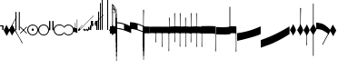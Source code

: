 SplineFontDB: 3.2
FontName: Machaut
FullName: Machaut
FamilyName: Machaut
Weight: Regular
Copyright: (c) Robert Piechaud 2020. Machaut font is dedicated to medieval music and designed for the package MEDIEVAL for FINALE. It cannot be sold separately.
Version: 1.00
ItalicAngle: 0
UnderlinePosition: -82
UnderlineWidth: 9
Ascent: 800
Descent: 200
InvalidEm: 0
LayerCount: 2
Layer: 0 0 "Back" 1
Layer: 1 0 "Fore" 0
UniqueID: 4909797
FSType: 0
OS2Version: 0
OS2_WeightWidthSlopeOnly: 0
OS2_UseTypoMetrics: 0
CreationTime: 1241828086
ModificationTime: 1614644699
PfmFamily: 17
TTFWeight: 400
TTFWidth: 5
LineGap: 90
VLineGap: 0
OS2TypoAscent: 0
OS2TypoAOffset: 1
OS2TypoDescent: 0
OS2TypoDOffset: 1
OS2TypoLinegap: 90
OS2WinAscent: 0
OS2WinAOffset: 1
OS2WinDescent: 0
OS2WinDOffset: 1
HheadAscent: 0
HheadAOffset: 1
HheadDescent: 0
HheadDOffset: 1
OS2Vendor: 'PfEd'
OS2CodePages: 80000000.00000000
MarkAttachClasses: 1
DEI: 91125
LangName: 1033
Encoding: Custom
UnicodeInterp: none
NameList: Adobe Glyph List
DisplaySize: -72
AntiAlias: 1
FitToEm: 1
WinInfo: 208 13 6
BeginPrivate: 9
BlueValues 17 [ -12 7 107 130 ]
BlueScale 7 0.04438
BlueShift 1 7
BlueFuzz 1 1
StdHW 6 [ 19 ]
StdVW 6 [ 26 ]
ForceBold 5 false
StemSnapH 9 [ 19 30 ]
StemSnapV 9 [ 26 58 ]
EndPrivate
Grid
-1000 535 m 4
 2000 535 l 1028
  Named: "brevis lower +-5"
-1000 715 m 0
 2000 715 l 1024
  Named: "bevis upper +-5"
-1000 410 m 0
 2000 410 l 1024
  Named: "brevis lower +-4"
-1000 590 m 0
 2000 590 l 1024
  Named: "brevius upper +-4"
-1000 -285 m 0
 2000 -285 l 1024
  Named: "brevis upper -3"
-1000 -160 m 0
 2000 -160 l 1024
  Named: "brevis upper -2"
-1000 -590 m 0
 2000 -590 l 1024
  Named: "brevis lower -4"
-1000 -465 m 0
 2000 -465 l 1024
  Named: "brevius lower -3"
-1000 285 m 0
 2000 285 l 1024
  Named: "brevis lower +-3"
-1000 465 m 0
 2000 465 l 1024
  Named: "brevis upper +-3"
-1000 -340 m 0
 2000 -340 l 1024
  Named: "brevis lower -2"
-999 160 m 0
 2001 160 l 1024
  Named: "brevis lower +-2"
-1000.66601562 -35.3349609375 m 0
 1999.33398438 -35.3349609375 l 1024
  Named: "brevis upper -1"
-1000 -215 m 0
 2000 -215 l 1024
  Named: "brevis lower -1"
-1000 35 m 0
 2000 35 l 1024
  Named: "brevis lower +-1"
-1000 340 m 0
 2000 340 l 1024
  Named: "brevis upper +-2"
-1000 214.5 m 0
 2000 214.5 l 1024
  Named: "brevis upper +-1"
-1000 -583.5 m 0
 2000 -583.5 l 1024
  Named: "longa stem bottom"
-1000 606.5 m 0
 2000 606.5 l 1024
-29 1300 m 0
 -29 -700 l 1024
-1000 -625.5 m 0
 2000 -625.5 l 1024
  Named: "-625 (+AD0A-3.5 sp)"
-266 1300 m 0
 -266 -700 l 1024
-57.5 1300 m 0
 -57.5 -700 l 1024
-1005 -90 m 0
 2016 -90 l 1024
  Named: "brevis lower"
-999 90 m 0
 2001 90 l 1024
  Named: "brevis upper"
-1000 375.851257324 m 0
 2000 375.851257324 l 1024
  Named: "375"
-256.5 1300 m 0
 -256.5 -700 l 1024
-1000 500 m 0
 2000 500 l 1024
  Named: "500 (2 sp)"
-1000 -249 m 0
 2000 -249 l 1024
  Named: "-250 (1 sp)"
-1000 125 m 0
 2000 125 l 1024
  Named: "125 (0.5 sp)"
-1000 250 m 0
 2000 250 l 1024
  Named: "250 (1 sp)"
-1000.16699219 -124.834960938 m 0
 1999.83300781 -124.834960938 l 1024
  Named: "-125"
-1000 -750 m 0
 2000 -750 l 1024
  Named: "-750 (+AD0A-3 sp)"
-1000 -500 m 0
 2000 -500 l 1024
  Named: "-500 (+AD0A-2 sp)"
-1000 -375 m 0
 2000 -375 l 1024
  Named: "-375"
161 1300 m 0
 161 -700 l 1024
-83.0184020996 1300 m 0
 -83.0184020996 -700 l 1024
448 1300 m 0
 448 -700 l 1024
EndSplineSet
TeXData: 1 0 0 91226 45613 30408 88080 1048576 30408 783286 444596 497025 792723 393216 433062 380633 303038 157286 324010 404750 52429 2506097 1059062 262144
BeginChars: 371 282

StartChar: zeroWidthSpace
Encoding: 32 32 0
AltUni2: 00f020.ffffffff.0
Width: 0
Flags: W
LayerCount: 2
EndChar

StartChar: mensuralRestFusa
Encoding: 33 33 1
AltUni2: 00f021.ffffffff.0
Width: 98
VWidth: 800
Flags: MW
HStem: -1 21G 256 20G
LayerCount: 2
Fore
Refer: 262 59895 N 1 0 0 1 0 0 2
EndChar

StartChar: plicaSemibrevisAscBlack
Encoding: 34 34 2
AltUni2: 00e998.ffffffff.0 00f022.ffffffff.0
Width: 160
VWidth: 1592
Flags: HMW
HStem: -267 32G
LayerCount: 2
Fore
SplineSet
359 355 m 1
 329 304 294 244 257 173 c 0
 209 80 152 -30 89 -156 c 1
 68 -124 37 -73 1 0 c 1
 22 33 47 82 78 150 c 1
 92 119 113 82 144 27 c 0
 147 22 148 18 151 18 c 0
 153 18 155 20 158 24 c 0
 189 78 221 139 256 204 c 0
 278 246 303 288 329 335 c 0
 332 339 332 346 335 350 c 0
 338 356 341 360 345 367 c 1
 347 368 348 369 350 369 c 0
 355 367 l 0
 358 365 359 361 359 355 c 1
EndSplineSet
Comment: "plicaSemibrevisAsc"
EndChar

StartChar: plicaSemibrevisDescBlack
Encoding: 35 35 3
AltUni2: 00f023.ffffffff.0
Width: 167
VWidth: 1528
Flags: HMW
HStem: 11 31G
LayerCount: 2
Fore
SplineSet
372 -343 m 1
 304 -229 212 -62 93 150 c 1
 73 119 38 70 0 0 c 1
 22 -32 49 -79 81 -144 c 1
 95 -114 118 -79 150 -26 c 0
 154 -21 155 -17 158 -17 c 0
 160 -17 162 -19 165 -23 c 0
 199 -76 233 -132 270 -195 c 0
 293 -235 316 -279 340 -324 c 0
 343 -328 343 -334 346 -338 c 0
 350 -344 353 -347 357 -354 c 1
 359 -355 361 -356 363 -356 c 0
 368 -354 l 0
 371 -352 372 -349 372 -343 c 1
EndSplineSet
Comment: "plicaSemibrevisDesc"
EndChar

StartChar: mensuralRest3FullSpaceUp
Encoding: 36 36 4
AltUni2: 00f024.ffffffff.0
Width: 135
Flags: HMW
HStem: -188 68 59 124 217 36
VStem: 13.2 63.8 281.6 99
LayerCount: 2
Fore
Refer: 256 59890 N 1 0 0 1 92.5 250 2
Refer: 256 59890 N 1 0 0 1 0.75 250 2
EndChar

StartChar: percent
Encoding: 37 37 5
AltUni2: 00f025.ffffffff.0
Width: 192
Flags: MW
HStem: 0 39 655 39
VStem: 13 76 451 76
LayerCount: 2
Fore
SplineSet
14 -101 m 5
 7 -99 2 -94 0 -87 c 5
 0 -87 72 -15 72 -15 c 6
 75.6348151111 -11.3651848889 77.3822186663 -8 77.3822186663 -4.76443733252 c 0
 77.3822186663 -1.76888838089 75.8844441904 1.11555580955 73 4 c 6
 73 4 -2 78 -2 78 c 5
 2 86 7 91 12 93 c 5
 12 93 84 21 84 21 c 6
 88 17 92 15 96 15 c 0
 108 21 l 6
 108 21 180 93 180 93 c 5
 186 90 191 86 195 79 c 5
 195 79 119 4 119 4 c 6
 115.86335345 0.86335345031 114.366465497 -2.27329309938 114.366465497 -5.2670690062 c 0
 114.366465497 -8 115.613872125 -10.6138721247 118 -13 c 6
 118 -13 193 -88 193 -88 c 5
 190 -94 185 -99 179 -102 c 5
 179 -102 103 -26 103 -26 c 6
 100.838821814 -23.8388218142 98.6776436283 -22.7986095045 96.4357118758 -22.7986095045 c 0
 93.4908159823 -22.7986095045 90.406586177 -24.593413823 87 -28 c 6
 87 -28 14 -101 14 -101 c 5
EndSplineSet
Validated: 1
EndChar

StartChar: mensuralProlation1
Encoding: 38 38 6
AltUni2: 00e910.ffffffff.0 00f026.ffffffff.0
Width: 302
VWidth: 600
Flags: HW
LayerCount: 2
Fore
SplineSet
176 -23 m 4
 170 -30 162 -33 152 -33 c 4
 144 -33 137 -30 131 -26 c 4
 123 -20 119 -13 119 -1 c 4
 119 9 122 16 128 23 c 4
 134 29 141 33 151 33 c 4
 159 33 167 30 173 25 c 4
 180 19 184 10 184 -1 c 4
 184 -10 181 -18 176 -23 c 4
246 -86 m 4
 264 -66 276 -37 276 -4 c 4
 276 39 258 72 234 95 c 4
 210 115 182 127 150 127 c 4
 111 127 84 113 61 89 c 4
 37 64 26 36 26 -2 c 4
 26 -47 43 -77 73 -100 c 4
 96 -117 124 -127 153 -127 c 4
 192 -127 223 -110 246 -86 c 4
255 -112 m 4
 228 -137 192 -152 153 -152 c 4
 113 -152 75 -136 47 -110 c 4
 19 -84 0 -50 0 -12 c 4
 0 46 16 84 52 116 c 4
 78 139 112 152 147 152 c 4
 193 152 231 136 260 105 c 4
 285 79 302 42 302 -2 c 4
 302 -46 281 -88 255 -112 c 4
EndSplineSet
EndChar

StartChar: mensuralProlation2
Encoding: 39 39 7
AltUni2: 00e911.ffffffff.0 00f027.ffffffff.0
Width: 302
VWidth: 600
Flags: HMW
LayerCount: 2
Fore
SplineSet
246 -86 m 0
 264 -66 276 -37 276 -4 c 0
 276 39 258 72 234 95 c 0
 210 115 182 127 150 127 c 0
 111 127 84 113 61 89 c 0
 37 64 26 36 26 -2 c 0
 26 -47 43 -77 73 -100 c 0
 96 -117 124 -127 153 -127 c 0
 192 -127 223 -110 246 -86 c 0
255 -112 m 0
 228 -137 192 -152 153 -152 c 0
 113 -152 75 -136 47 -110 c 0
 19 -84 0 -50 0 -12 c 0
 0 46 16 84 52 116 c 0
 78 139 112 152 147 152 c 0
 193 152 231 136 260 105 c 0
 285 79 302 42 302 -2 c 0
 302 -46 281 -88 255 -112 c 0
EndSplineSet
EndChar

StartChar: mensuralRest2FullSpaceUp
Encoding: 40 40 8
AltUni2: 00f028.ffffffff.0
Width: 134
Flags: HMW
HStem: -188 68 59 124 217 36
VStem: 13.2 63.8 281.6 99
LayerCount: 2
Fore
Refer: 255 59891 N 1 0 0 1 90 0 2
Refer: 255 59891 N 1 0 0 1 0 0 2
EndChar

StartChar: mensuralProlation6
Encoding: 41 41 9
AltUni2: 00e915.ffffffff.0 00f029.ffffffff.0
Width: 283
VWidth: 600
Flags: HMW
LayerCount: 2
Fore
SplineSet
283 96 m 1
 283 87 278 84 271 84 c 0
 269 84 266 84 264 86 c 0
 245 119 197 127 149 127 c 0
 80 127 26 75 26 4 c 0
 26 -71 81 -127 152 -127 c 0
 190 -127 214 -121 237 -104 c 0
 246 -97 256 -94 261 -82 c 1
 264 -80 267 -79 269 -79 c 0
 277 -79 283 -86 283 -93 c 0
 283 -94 283 -94 283 -94 c 0
 275 -109 261 -122 246 -132 c 0
 220 -150 190 -152 155 -152 c 0
 68 -152 0 -88 0 2 c 0
 0 87 67 152 149 152 c 0
 189 152 224 147 255 125 c 0
 267 116 279 108 283 96 c 1
EndSplineSet
EndChar

StartChar: mensuralProlation7
Encoding: 42 42 10
AltUni2: 00e916.ffffffff.0 00f02a.ffffffff.0
Width: 284
VWidth: 600
Flags: HW
LayerCount: 2
Fore
SplineSet
22 -64 m 5
 30 -78 40 -90 54 -100 c 4
 77 -117 106 -127 135 -127 c 4
 174 -127 205 -110 228 -86 c 4
 247 -66 258 -37 258 -4 c 4
 258 40 240 72 216 95 c 4
 192 116 164 127 132 127 c 4
 94 127 66 113 43 89 c 4
 35 81 28 73 23 64 c 5
 20 62 17 61 15 61 c 4
 9 61 0 70 0 74 c 0
 0 75 0 75 1 76 c 1
 9 91 20 104 34 116 c 0
 60 139 94 152 129 152 c 0
 175 152 213 136 242 105 c 0
 267 79 284 42 284 -2 c 0
 284 -46 263 -88 237 -112 c 0
 210 -137 174 -152 135 -152 c 0
 95 -152 57 -136 29 -110 c 0
 18 -100 11 -87 3 -74 c 5
 5 -67 11 -64 16 -64 c 4
 18 -64 20 -63 22 -64 c 5
EndSplineSet
EndChar

StartChar: chantCustosStemUpPosMiddle
Encoding: 43 43 11
AltUni2: 00ea06.ffffffff.0 00f02b.ffffffff.0
Width: 53
Flags: MW
HStem: -9 19
VStem: 139 19
LayerCount: 2
Fore
SplineSet
41 187 m 5
 42.6027526411 187.961651585 44.1027526411 188.409539964 45.5 188.409539964 c 0
 48.4616515847 188.409539964 50.9616515847 186.397247359 53 183 c 5
 53 -82 l 5
 36.5220551318 -75.591910329 20.0441102635 -64.9936560426 4.33333541217 -50.9724071576 c 4
 0.219386483435 -47.3008694788 0 -44.8936688837 0 -36.6666666667 c 6
 0 50.25 l 6
 0 52.1176011022 -0.0641435275673 53.8603628072 -0.0641435275673 55.384262105 c 0
 -0.0641435275673 58.9237320675 0.281888872104 61.2825141749 2.58137128294 61.2825141749 c 0
 3.35463695362 61.2825141749 4.34880458887 61.0157760457 5.625 60.4375 c 6
 33.625 47.75 l 6
 35.5274666392 46.8901892276 37.0421896471 46.4147708989 38.2272369914 46.4147708989 c 0
 40.8801469122 46.4147708989 41.8808649128 48.797362058 41.8808649128 54.5837785001 c 0
 41.8808649128 54.8407748599 41.8788909167 55.1044855366 41.875 55.375 c 4
 41.001953125 116.073242188 41 158.322959131 41 187 c 5
EndSplineSet
Validated: 1
Comment: "chantCustosStemUpPosMiddle"
EndChar

StartChar: chantCustosStemUpPosLow
Encoding: 44 44 12
AltUni2: 00ea05.ffffffff.0 00f02c.ffffffff.0
Width: 53
Flags: MW
HStem: -71 125
VStem: 156 53
LayerCount: 2
Fore
SplineSet
41 296 m 5
 41.8856217223 296.177124344 42.7398704113 296.260129589 43.5627460668 296.260129589 c 0
 47.3856217223 296.260129589 50.5313730334 294.468626967 53 292 c 5
 53 -82 l 5
 37.3026361746 -77.3831282866 21.6052723492 -67.6505355131 4.33333333333 -51.2276464888 c 4
 0.708641786574 -47.7811366925 0 -46.2468162472 0 -38.6666666667 c 6
 0 54.6666666667 l 6
 0 59.7358372211 0.232360340276 61.8796087571 1.59577328902 61.8796087571 c 0
 2.48236769141 61.8796087571 3.8472373875 60.9730965813 5.9375 59.375 c 4
 15.9228515625 51.7421875 24.8739926492 47.5893720617 36 45.0763205494 c 4
 37.0466871452 44.8399034206 37.9113114426 44.7231562598 38.6251994112 44.7231562598 c 0
 41.6292016161 44.7231562598 41.9641440306 46.7903762522 41.9641440306 50.7070398812 c 0
 41.9641440306 51.706339581 41.9423403852 52.8260319558 41.9375 54.0625 c 6
 41 296 l 5
EndSplineSet
Validated: 1
Comment: "chantCustosStemUpPosLow"
EndChar

StartChar: hyphen
Encoding: 45 45 13
AltUni2: 00f02d.ffffffff.0
Width: 154
Flags: MW
HStem: 15 19
LayerCount: 2
Fore
SplineSet
49 -22 m 1
 30 -19 21 -9 21 10 c 0
 21 14 22 17 24 20 c 0
 51 55 91 99 145 150 c 1
 145 150 145 146 145 137 c 1
 108 102 84 76 74 61 c 0
 73 60 73 58 73 56 c 0
 73 43 79 37 90 38 c 1
 183 136 302 260 447 409 c 1
 448 400 449 395 448 394 c 0
 277 221 144 83 49 -22 c 1
EndSplineSet
Validated: 1
EndChar

StartChar: mensuralCustosUp
Encoding: 46 46 14
AltUni2: 00ea02.ffffffff.0 00f02e.ffffffff.0
Width: 154
Flags: MW
HStem: -17 76
VStem: 32 79
LayerCount: 2
Fore
SplineSet
0 -6 m 5
 0.25 2.5458984375 l 6
 0.25 4.15625 1.4208984375 5.44140625 2.1875 6.1875 c 6
 38 41 l 6
 40.2408898617 43.1783170209 42.2372377116 44.6521234981 43.5454543895 45.7983776336 c 4
 44.2511959847 46.4167455506 44.9009946077 46.6951413221 45.5353384026 46.6951413221 c 0
 46.3536389576 46.6951413221 47.1462213178 46.2318662481 48 45.4375 c 4
 50.2470703125 43.3466796875 54.4720661624 38.3032005501 63 29 c 4
 68.3492871639 23.164414003 72.5934185527 18.8227465982 75.5005631659 15.75 c 4
 77.1636638613 13.9921627803 78.7668919539 13.1575557028 80.3749741333 13.1575557028 c 0
 81.8941260185 13.1575557028 83.4176099536 13.9024042563 84.9999969833 15.3173832946 c 4
 90.5200564637 20.2534503299 100.996986922 30.0234003074 116.636363636 43.9055201546 c 4
 117.795637443 44.934536733 118.642085362 45.4887137426 119.446363801 45.4887137426 c 0
 120.294804921 45.4887137426 121.09631839 44.8720064714 122.168638551 43.5454545455 c 4
 123.106856508 42.3847985357 124.437611115 40.9529861065 126 39 c 4
 135.888389774 27.3666002653 143.408399735 19.1166002653 148.166425465 14.25 c 4
 151.495088064 10.8453798469 152.851262421 8.86497106098 154.458802444 8.86497106098 c 0
 155.589880373 8.86497106098 156.845400429 9.84540042858 159 12 c 4
 196 51 267 123 373 230 c 4
 474.575810919 331.575810919 541.005480761 397.104297656 574.000007743 428.29645843 c 4
 575.714558725 429.917349977 577.085364079 431.323617908 578.008102444 431.323617908 c 4
 578.617554579 431.323617908 579.348319021 430.669429427 579.348319021 429.123382746 c 0
 579.348319021 428.882063039 579.330515013 428.619014509 579.291666667 428.333333333 c 6
 579.416876087 428.04163636 579.470872785 427.740798759 579.470872785 427.423323291 c 0
 579.470872785 425.431849949 577.34618143 422.785700774 577.34618143 417.634353333 c 0
 577.34618143 416.868628177 577.393127581 416.047549373 577.500976562 415.165039062 c 5
 373.500976562 220.165039062 232.047860156 74.0478601564 138 -20 c 4
 136.413650221 -21.5863497795 134.892448663 -22.9236192496 133.636363736 -23.9439021893 c 4
 132.594149058 -24.7904642588 131.590455552 -25.4564079598 130.693787144 -25.4564079598 c 0
 130.214856349 -25.4564079598 129.76645841 -25.2664229644 129.359031828 -24.8125 c 4
 126.749023073 -21.9046315341 118.744866855 -13.0813808773 101.908203125 3.0908203125 c 4
 99.7447103818 5.16934720994 97.9563546655 6.29914753896 96.1760757547 6.29914753896 c 0
 94.9075473748 6.29914753896 93.6431197507 5.72552530288 92.2500003223 4.51277319232 c 4
 89.0772087965 1.75076331672 84.4836929392 -2.51630706077 79 -8 c 4
 70.5958191697 -15.7038324278 65.0442016373 -20.8536683373 62.272727031 -23.4106666029 c 4
 61.5626386564 -24.0658033081 60.977678126 -24.3931385962 60.3843832533 -24.3931385962 c 0
 59.6327975905 -24.3931385962 58.8678371334 -23.8678371334 57.8181818182 -22.8181818182 c 6
 54 -19 l 6
 31 6 l 6
 28.0145378559 9.24506754792 26.0504954872 11.5178121761 23.2075936909 11.5178121761 c 0
 21.8901658255 11.5178121761 20.3840042878 11.0297438613 18.5 9.92419385404 c 4
 13.2612364614 6.85004210949 8.83090780197 2.94912400129 0 -6 c 5
EndSplineSet
Validated: 1
Comment: "mensuralCustosUp"
EndChar

StartChar: mensuralRestOneThirdSpaceUp
Encoding: 47 47 15
AltUni2: 00f02f.ffffffff.0
Width: 40
Flags: HMW
VStem: 1.1 46.2 140.8 46.2
LayerCount: 2
Fore
Refer: 252 -1 S 1 0 0 1 -0.25 0 2
EndChar

StartChar: mensuralRestHalfSpaceDown
Encoding: 48 48 16
AltUni2: 00f030.ffffffff.0
Width: 36
VWidth: 1125
Flags: MW
HStem: -253 28 225 28
VStem: 4.4 106.7 277.2 103.4
LayerCount: 2
Fore
Refer: 253 59893 N 1 0 0 1 0 0 2
EndChar

StartChar: mensuralRestHalfSpaceUp
Encoding: 49 49 17
AltUni2: 00f031.ffffffff.0
Width: 36
VWidth: 1125
Flags: MW
VStem: 77 110
LayerCount: 2
Fore
Refer: 254 59892 N 1 0 0 1 0 0 2
EndChar

StartChar: mensuralRest2HalfSpacesUp
Encoding: 50 50 18
AltUni2: 00f032.ffffffff.0
Width: 128
VWidth: 1125
Flags: HMW
HStem: -188 68 59 124 217 36
VStem: 13.2 63.8 281.6 99
LayerCount: 2
Fore
Refer: 254 59892 N 1 0 0 1 92.5 0 2
Refer: 254 59892 N 1 0 0 1 0 0 2
EndChar

StartChar: mensuralRest1Space
Encoding: 51 51 19
AltUni2: 00f033.ffffffff.0
Width: 43
Flags: HMW
HStem: -249 27 -178 102 76 102 222 27
VStem: 4.4 53.9 248.6 96.8
LayerCount: 2
Fore
Refer: 255 59891 S 1 0 0 1 0 0 2
EndChar

StartChar: mensuralRest2Spaces
Encoding: 52 52 20
AltUni2: 00f034.ffffffff.0
Width: 44
Flags: HMW
HStem: -104 22
VStem: 232.1 185.9
LayerCount: 2
Fore
Refer: 256 59890 S 1 0 0 1 0 250 2
EndChar

StartChar: mensuralRest3Spaces
Encoding: 53 53 21
AltUni2: 00f035.ffffffff.0
Width: 43
Flags: HMW
HStem: 45 31 159 78
VStem: 33 34.1 255.2 84.7
LayerCount: 2
Fore
Refer: 257 -1 S 1 0 0 1 0 250 2
EndChar

StartChar: mensuralRest4Spaces
Encoding: 54 54 22
AltUni2: 00f036.ffffffff.0
Width: 141
VWidth: 1500
Flags: HMW
HStem: 247 20 506 26
VStem: 9.9 136.4 279.4 91.3
LayerCount: 2
Fore
Refer: 258 59889 S 1 0 0 1 0 500 2
EndChar

StartChar: verticalBar5Spaces
Encoding: 55 55 23
AltUni2: 00f037.ffffffff.0
Width: 40
Flags: HMW
HStem: 674 34
VStem: 17.6 363
LayerCount: 2
Fore
Refer: 260 -1 N 1 0 0 1 0 0 2
EndChar

StartChar: mensuralFusaBlack
Encoding: 56 56 24
AltUni2: 00f702.ffffffff.0 00f038.ffffffff.0
Width: 198
VWidth: 1676
Flags: MW
HStem: -139.148 30.1766 108.971 30.1766
VStem: 0 23.8 207.2 25.2
LayerCount: 2
Fore
SplineSet
163.849609375 601.856445312 m 0
 161.186523438 617.801757812 144.05859375 636.330078125 109.671875 666 c 0
 108.385742188 667.109375 107.391601562 667.551757812 106.626953125 667.551757812 c 0
 104.693359375 667.551757812 104.228515625 664.725585938 104.228515625 662.728515625 c 0
 104.228515625 662.46875 104.236328125 662.223632812 104.25 662 c 0
 104.731812147 654.004347661 105.045181829 647.583991188 105.24696124 641.833333333 c 0
 105.383104766 637.953280158 105.945754852 637.560658082 107.976351933 635.833333333 c 0
 130.527729447 616.650033578 144.005661705 601.18833447 159.253068135 578.5 c 0
 160.000429955 577.387916118 160.617303148 576.621905294 161.239908605 576.621905294 c 0
 161.785188174 576.621905294 162.334864564 577.209458922 162.980446523 578.666666667 c 0
 164.508302098 582.115342615 164.570208199 586.156268166 164.570208199 590.449628197 c 1
 164.570208199 593.97056376 164.277653451 597.756893471 163.849609375 601.856445312 c 0
196 0 m 5
 172.1875 -55.6171875 143.939453125 -97.205078125 91 -164.295898438 c 1
 91.6416015625 -162.592773438 91.4482421875 -157.35546875 91.4482421875 -155.11328125 c 0
 91.4482421875 -125.732421875 39.3759765625 -55.7861328125 0 -5.029296875 c 1
 19.0283203125 18.099609375 56.005859375 70.7978515625 80.6875 124.416992188 c 4
 83.1240234375 129.7109375 85.2548828125 140.313476562 85.400390625 147.333007812 c 0
 87.0703125 227.946289062 88.1474609375 296.69140625 88.1474609375 365.990234375 c 0
 88.1474609375 406.270745479 87.783203125 445.266601562 86.9609375 488.333007812 c 0
 86.8916015625 491.922851562 86.75 492.13671875 84.1669921875 493.161132812 c 0
 67.84375 499.633789062 51.8115234375 507.823811242 51.849609375 508.200195312 c 0
 51.9716796875 508.200195312 52.392578125 508.081054688 53.150390625 507.827148438 c 0
 56.4902062815 506.705724032 71.0210579402 502.331765625 83.8333329643 498.906898533 c 0
 84.8551010427 498.633768284 85.5340605871 498.378441535 85.977144218 498.378441535 c 0
 86.5779875927 498.378441535 86.7450857126 498.847954356 86.7450857126 500.379267866 c 0
 86.7450857126 500.569426763 86.7425089367 500.775959407 86.7378660013 501 c 0
 86.3710684585 518.699478954 85.9274658737 536.867357437 85.400390625 555.666992188 c 0
 85.3880160822 556.104860624 85.3836187909 556.548296923 85.3836187909 556.993636754 c 0
 85.3836187909 558.087665138 85.41015625 559.193181257 85.41015625 560.255859375 c 0
 85.41015625 564.611328125 84.9580078125 568.4765625 80.3330078125 570.379882812 c 0
 69.77734375 574.724609375 54.515625 581.069335938 46.0498046875 585.416015625 c 1
 49.900390625 583.877929688 63.6337890625 579.431640625 79.25 575.827148438 c 0
 80.65234375 575.50390625 81.7470703125 575.275390625 82.5986328125 575.275390625 c 0
 84.5712890625 575.275390625 85.240234375 576.497070312 85.400390625 580.583007812 c 0
 85.603515625 585.772460938 85.6943359375 591.848632812 85.6943359375 598.46875 c 0
 85.6943359375 634.8828125 84.3037109375 686.19921875 82.5 698.75 c 0
 82.0341796875 701.98828125 80.265625 708.002929688 80.265625 712.250976562 c 0
 80.265625 719.166992188 81.376953125 725.595703125 85.20703125 725.595703125 c 0
 86.021484375 725.595703125 86.958984375 725.3046875 88.0341796875 724.666992188 c 0
 110.256835938 711.483398438 133.857421875 683.958984375 161.049804688 642.092773438 c 0
 172.25 625.327148438 180.599609375 608.5625 180.599609375 591.797851562 c 0
 180.599609375 578.477559071 177.530980957 568.832316445 171.39372412 562.374999597 c 0
 170.679396817 561.623419885 170.341431013 561.282572218 170.341431013 560.839897748 c 0
 170.341431013 560.474914192 170.571178306 560.040709336 171.009152559 559.25 c 0
 180.054283782 542.920113827 184.5 529.442533478 184.5 515.5 c 0
 184.5 495.380859375 178.75 484.396484375 164.75 479.3671875 c 0
 161.647460938 478.305664062 156.603515625 476.998046875 152.013671875 476.998046875 c 0
 143.39288269 476.998046875 128.843503604 479.529675968 114.327148438 483.671875 c 0
 113.234780434 483.983568613 111.946965399 484.38601763 110.500000306 484.863981333 c 0
 109.405931653 485.225375749 108.6251111 485.673094322 108.107909934 485.673094322 c 0
 107.542339701 485.673094322 107.292002302 485.137717938 107.292002302 483.368640868 c 0
 107.292002302 483.303025205 107.292346689 483.235712349 107.293032153 483.166666667 c 0
 107.527815976 459.517255555 107.630859375 436.118618163 107.630859375 412.8203125 c 0
 107.630859375 328.903320312 106.297851562 246.291992188 105 158 c 0
 104.987304688 157.133789062 104.98046875 156.279296875 104.98046875 155.4375 c 0
 104.98046875 145.424804688 106.0078125 137.125 111.0625 130 c 0
 131.474609375 101.231445312 163.454101562 58.6416015625 196 0 c 5
148.112917479 553.296105308 m 1
 139.516916658 553.296105308 128.128401686 555.25107028 113.254882812 559.510742188 c 0
 112.150381719 559.827122076 111.216339547 559.970021414 110.426893232 559.970021414 c 0
 106.689235439 559.970021414 106.192806685 556.766821188 106.192806685 553.605949766 c 0
 106.192806685 552.709188407 106.232764069 551.815834079 106.25 551 c 0
 106.637610405 532.57379315 106.933101069 514.373415893 107.149298223 496.333333333 c 0
 107.184455103 493.399746944 107.39947181 493.471470774 109.833332888 493.002872381 c 0
 122.163096392 490.628986944 135.469110223 488.533706964 141.883789062 488.443359375 c 0
 142.228515625 488.438476562 142.569335938 488.436523438 142.90625 488.436523438 c 0
 152.109375 488.436523438 158.482421875 490.23828125 162.100585938 493.705078125 c 0
 165.750976562 498.076171875 167.98828125 503.060546875 167.98828125 508.541992188 c 0
 167.98828125 510.358398438 167.7421875 512.229492188 167.220703125 514.151367188 c 0
 164.408606998 524.509165485 159.059975715 537.688859143 150.406317592 552.124998708 c 0
 149.803506922 553.130614928 149.765425576 553.296105308 148.112917479 553.296105308 c 1
105.556639357 600.925049166 m 1
 105.556639357 594.989992464 105.595140553 589.102870028 105.75 583 c 0
 105.756994104 582.724964814 105.760031147 582.448419251 105.760031147 582.170845462 c 0
 105.760031147 580.338265224 105.627651868 578.460866468 105.627651868 576.677400781 c 0
 105.627651868 572.092640332 106.502482121 568.12863784 112.75 567.142578125 c 0
 122.698256395 565.572077247 131.099382676 564.741463247 137.983824389 564.741463247 c 0
 138.428777601 564.741463247 138.828562613 564.73943552 139.185093101 564.73943552 c 0
 140.820386493 564.73943552 141.545704716 564.782094219 141.545704716 565.258735733 c 0
 141.545704716 565.596182807 141.182161378 566.151150352 140.520599703 567.062498641 c 0
 131.887600981 578.955068776 121.045418525 591.300051165 107.618942718 603.333331957 c 0
 106.738924888 604.122034949 106.230073989 604.546186367 105.937320558 604.546186367 c 0
 105.597448035 604.546186367 105.548833471 603.97451157 105.548833471 602.73790372 c 0
 105.548833471 602.242385158 105.556639357 601.640100398 105.556639357 600.925049166 c 1
EndSplineSet
Comment: "mensuralFusa"
EndChar

StartChar: pesAnticusFinal2ndBlack
Encoding: 57 57 25
AltUni2: 00f039.ffffffff.0
Width: 8
Flags: HMW
HStem: -390 42 38 216 351 36
VStem: 26.8343 177 569.834 99
LayerCount: 2
Fore
Refer: 211 59730 S 1 0 0 1 -163 -2 2
Refer: 190 181 N 0.716095 0 0 0.602937 2.77538 24.6427 2
EndChar

StartChar: pesAnticusFinal4thBlack_
Encoding: 59 59 26
AltUni2: 00f03b.ffffffff.0
Width: 8
Flags: HMW
HStem: -390 42 38 216 351 36
VStem: 8.25846 177 551.258 99
LayerCount: 2
Fore
Refer: 211 59730 S 1 0 0 1 -163.75 0 2
Refer: 190 181 N 0.759426 0 0 0.854835 2.03606 -2.62859 2
EndChar

StartChar: pesAnticusFinal5thBlack_
Encoding: 60 60 27
AltUni2: 00f03c.ffffffff.0
Width: 8
Flags: HMW
HStem: -390 42 38 216 351 36
VStem: 8.25 177 551.25 99
LayerCount: 2
Fore
Refer: 211 59730 S 1 0 0 1 -164 -0.166667 2
Refer: 190 181 N 0.759426 0 0 1.04299 2.0276 -21.9234 2
EndChar

StartChar: pesAnticusFinal6thBlack
Encoding: 61 61 28
AltUni2: 00f03d.ffffffff.0
Width: 8
Flags: HMW
HStem: -390 42 38 216 351 36
VStem: 8.25 177 551.25 99
LayerCount: 2
Fore
Refer: 211 59730 S 1 0 0 1 -163.75 0 2
Refer: 190 181 N 0.759426 0 0 1.23408 2.0276 -39.923 2
EndChar

StartChar: pesAnticusFinal7thBlack
Encoding: 62 62 29
AltUni2: 00f03e.ffffffff.0
Width: 8
Flags: HMW
HStem: -390 42 38 216 351 36
VStem: 8.25 177 551.25 99
LayerCount: 2
Fore
Refer: 211 59730 S 1 0 0 1 -163 0 2
Refer: 190 181 S 0.759426 0 0 1.42818 2.69427 -56.223 2
EndChar

StartChar: connectingStem2ndUp
Encoding: 63 63 30
AltUni2: 00f03f.ffffffff.0
Width: 0
Flags: HMW
VStem: -3407 28
LayerCount: 2
Fore
SplineSet
-7.25 213.333007812 m 5
 -4.9130859375 214.75390625 -2.7890625 215.376953125 -0.8154296875 215.376953125 c 4
 2.333984375 215.376953125 5.1025390625 213.791015625 7.75 211.333007812 c 5
 7.75 207.166992188 l 4
 7.75 196.106445312 7.71875 182.841796875 7.71875 173.38671875 c 0
 7.71875 168.66015625 7.7265625 164.010742188 7.75 159.31640625 c 0
 7.8857421875 132.02734375 7.9775390625 103.174804688 7.9775390625 76.4052734375 c 0
 7.9775390625 53.720703125 7.9111328125 34.3466796875 7.75 11.56640625 c 0
 7.697265625 4.1005859375 7.677734375 -3.330078125 7.677734375 -10.7626953125 c 0
 7.677734375 -31.0703125 7.822265625 -44.3984375 7.822265625 -65.525390625 c 0
 7.822265625 -73.2578125 7.802734375 -78.5986328125 7.75 -86.5830078125 c 0
 7.75 -90.75 l 1
 5.8935546875 -93.654296875 2.84765625 -95.1552734375 -0.0966796875 -95.1552734375 c 0
 -2.9794921875 -95.1552734375 -5.7666015625 -93.7177734375 -7.25 -90.75 c 1
 -7.25 -83.9169921875 l 0
 -7.0078125 -74.32421875 -6.916015625 -67.080078125 -6.916015625 -57.2451171875 c 0
 -6.916015625 -44.4189453125 -7.0712890625 -38.4375 -7.25 -25.43359375 c 0
 -7.4619140625 -10.005859375 -7.5322265625 6.7763671875 -7.5322265625 26.6279296875 c 0
 -7.5322265625 66.33203125 -7.25 105.31640625 -7.25 105.31640625 c 1
 -7.25 126.416992188 -7.45703125 149.798828125 -7.45703125 171.609375 c 0
 -7.45703125 182.515625 -7.4052734375 197.028320312 -7.25 208.166992188 c 4
 -7.25 213.333007812 l 5
EndSplineSet
EndChar

StartChar: connectingStem3rdUp
Encoding: 64 64 31
AltUni2: 00f040.ffffffff.0
Width: 0
Flags: HMW
HStem: -50 27 203 18 224 29 385 24
VStem: -736 68 -587 65 -455 266 -100 28
LayerCount: 2
Fore
SplineSet
-7.654296875 165.296875 m 0
 -7.654296875 200.768554688 -7.4130859375 236.751953125 -7.4130859375 271.854492188 c 0
 -7.4130859375 289.845703125 -7.8095703125 304.061523438 -7.8095703125 322.26171875 c 0
 -7.8095703125 328.135742188 -7.6015625 333.259765625 -7.5 339.137695312 c 1
 -5.75390625 339.887695312 -3.4990234375 340.663085938 -0.44140625 340.663085938 c 0
 1.755859375 340.663085938 4.8662109375 340.262695312 7.5 338.137695312 c 1
 7.744140625 329.50390625 7.826171875 321.749023438 7.826171875 313.299804688 c 0
 7.826171875 282.543945312 7.55078125 255.39453125 7.55078125 224.5078125 c 0
 7.55078125 209.713867188 7.6845703125 194.885742188 7.6845703125 180.158203125 c 0
 7.6845703125 154.774414062 7.2333984375 129.094726562 7.2333984375 103.205078125 c 0
 7.2333984375 78.53125 7.685546875 53.318359375 7.685546875 28.91015625 c 0
 7.685546875 19.1123046875 7.6923828125 9.390625 7.6923828125 -0.267578125 c 0
 7.6923828125 -20.6484375 7.4814453125 -32.380859375 7.4814453125 -52.3564453125 c 0
 7.4814453125 -61.67578125 7.72265625 -70.732421875 7.72265625 -79.6962890625 c 0
 7.72265625 -84.85546875 7.6669921875 -86.4833984375 7.5 -91.6123046875 c 5
 5.3466796875 -92.6884765625 3.580078125 -93.25 1.921875 -93.25 c 4
 0.64453125 -93.25 -0.568359375 -93.521484375 -1.8427734375 -93.521484375 c 4
 -3.5234375 -93.521484375 -5.3125 -93.0498046875 -7.5 -90.8623046875 c 5
 -7.4638671875 -83.3232421875 -7.4521484375 -78.9404296875 -7.4521484375 -71.0234375 c 0
 -7.4521484375 -41.9853515625 -7.78125 -22.966796875 -7.78125 4.970703125 c 0
 -7.78125 24.9326171875 -7.4287109375 45.6865234375 -7.4287109375 65.884765625 c 0
 -7.4287109375 76.341796875 -7.47265625 86.8154296875 -7.47265625 97.275390625 c 0
 -7.47265625 106.444335938 -7.4296875 115.75 -7.4296875 125.146484375 c 0
 -7.4296875 138.455078125 -7.654296875 151.948242188 -7.654296875 165.296875 c 0
EndSplineSet
EndChar

StartChar: connectingStem4thUp
Encoding: 65 65 32
AltUni2: 00f041.ffffffff.0
Width: 0
Flags: HMW
HStem: -50 27 203 18 224 29 385 24
VStem: -736 68 -587 65 -455 266 -100 28
LayerCount: 2
Fore
SplineSet
-8.9111328125 331.70703125 m 4
 -8.9111328125 369.73828125 -8.939453125 400.836914062 -9.189453125 438.701171875 c 4
 -9.2001953125 440.248046875 -9.2041015625 441.794921875 -9.2041015625 443.342773438 c 4
 -9.2041015625 450.022460938 -9.1162109375 456.703125 -9 463.387695312 c 5
 -7.25390625 463.387695312 -4.9990234375 464.163085938 -1.94140625 464.163085938 c 4
 0.255859375 464.163085938 2.8662109375 463.762695312 6 462.387695312 c 5
 6.244140625 453.75390625 6.326171875 445.249023438 6.326171875 436.799804688 c 4
 6.326171875 397.486328125 6.126953125 363.028320312 6.126953125 323.798828125 c 4
 6.126953125 296.518554688 5.796875 270.53515625 5.796875 243.038085938 c 4
 5.796875 218.661132812 6.2431640625 105.54296875 6.2431640625 52.11328125 c 4
 6.2431640625 41.65625 6.2265625 33.486328125 6.185546875 28.71484375 c 4
 6.01953125 9.357421875 5.8818359375 -9.70703125 5.8818359375 -28.5595703125 c 4
 5.8818359375 -38.0439453125 5.916015625 -33.9755859375 6 -43.3623046875 c 4
 6.0966796875 -54.185546875 6.22265625 -64.6279296875 6.22265625 -74.9462890625 c 4
 6.22265625 -80.10546875 6.1669921875 -85.2333984375 6 -90.3623046875 c 5
 3.8466796875 -91.4384765625 2.080078125 -92 0.421875 -92 c 4
 -0.85546875 -92 -2.068359375 -92.271484375 -3.3427734375 -92.271484375 c 4
 -5.0234375 -92.271484375 -6.8125 -91.7998046875 -9 -89.6123046875 c 5
 -8.9638671875 -82.0732421875 -8.9521484375 -74.1904296875 -8.9521484375 -66.2734375 c 4
 -8.9521484375 -25.4345703125 -9.07421875 -1.6005859375 -9.07421875 39.0234375 c 4
 -9.07421875 58.19140625 -8.97265625 77.5078125 -8.97265625 96.775390625 c 4
 -8.97265625 113.07421875 -9.048828125 255.30078125 -9.048828125 272.20703125 c 4
 -9.048828125 292.010742188 -8.9111328125 311.8984375 -8.9111328125 331.70703125 c 4
EndSplineSet
EndChar

StartChar: connectingStem5thUp
Encoding: 66 66 33
AltUni2: 00f042.ffffffff.0
Width: 0
Flags: HMW
HStem: -50 27 203 18 224 29 385 24
VStem: -736 68 -587 65 -455 266 -100 28
LayerCount: 2
Fore
SplineSet
-7.9111328125 456.70703125 m 0
 -7.9111328125 494.73828125 -7.939453125 531.336914062 -8.189453125 569.201171875 c 0
 -8.2001953125 570.748046875 -8.2041015625 572.294921875 -8.2041015625 573.842773438 c 0
 -8.2041015625 580.522460938 -8.1162109375 587.203125 -8 593.887695312 c 1
 -6.25390625 593.887695312 -3.9990234375 594.663085938 -0.94140625 594.663085938 c 0
 1.255859375 594.663085938 3.8662109375 594.262695312 7 592.887695312 c 1
 7.244140625 584.25390625 7.326171875 575.749023438 7.326171875 567.299804688 c 0
 7.326171875 527.986328125 7.126953125 488.028320312 7.126953125 448.798828125 c 0
 7.126953125 421.518554688 6.796875 395.53515625 6.796875 368.038085938 c 0
 6.796875 343.661132812 7.2431640625 277.75390625 7.2431640625 239.780273438 c 0
 7.2431640625 232.348632812 7.2265625 225.986328125 7.185546875 221.21484375 c 0
 7.01953125 201.857421875 6.8818359375 165.088867188 6.8818359375 134.385742188 c 0
 6.8818359375 118.9375 6.916015625 105.024414062 7 95.6376953125 c 0
 7.0966796875 84.814453125 7.22265625 -66.6279296875 7.22265625 -76.9462890625 c 4
 7.22265625 -82.10546875 7.1669921875 -87.2333984375 7 -92.3623046875 c 5
 4.8466796875 -93.4384765625 3.080078125 -94 1.421875 -94 c 4
 0.14453125 -94 -1.068359375 -94.271484375 -2.3427734375 -94.271484375 c 4
 -4.0234375 -94.271484375 -5.8125 -93.7998046875 -8 -91.6123046875 c 5
 -7.9638671875 -84.0732421875 -7.9521484375 -76.1904296875 -7.9521484375 -68.2734375 c 4
 -7.9521484375 -27.4345703125 -8.07421875 83.3994140625 -8.07421875 124.0234375 c 0
 -8.07421875 143.19140625 -7.97265625 270.0078125 -7.97265625 289.275390625 c 0
 -7.97265625 305.57421875 -8.048828125 380.30078125 -8.048828125 397.20703125 c 0
 -8.048828125 417.010742188 -7.9111328125 436.8984375 -7.9111328125 456.70703125 c 0
EndSplineSet
EndChar

StartChar: oblDesc2ndWB
Encoding: 72 72 34
AltUni2: 00f048.ffffffff.0
Width: 372
VWidth: 909
Flags: HMW
HStem: -828.366 31.296 1218.59 189.732
VStem: 0 65 196 58
LayerCount: 2
Fore
Refer: 251 59778 S 1 0 0 1 0 121 2
Comment: "obliqueDesc2ndWhiteBlack"
EndChar

StartChar: oblDesc2ndBW
Encoding: 76 76 35
AltUni2: 00f04c.ffffffff.0
Width: 372
VWidth: 909
Flags: HMW
HStem: 230 18 311 125
VStem: 814 25
LayerCount: 2
Fore
Refer: 265 -1 S 1 0 0 1 0 120.75 2
Comment: "obliqueDesc2ndBlackWhite"
EndChar

StartChar: stemInitialUp
Encoding: 81 81 36
AltUni2: 00f051.ffffffff.0
Width: 0
Flags: HW
VStem: -460 19
LayerCount: 2
Fore
SplineSet
-13.25 551 m 4
 -13.25 556 -9.25 559 -3.25 559 c 4
 5.75 559 12.75 556 12.75 548 c 4
 12.75 518 10.75 497 9.75 461 c 4
 5.75 364 3.75 119 3.75 -58 c 4
 3.75 -68 3.75 -78 3.75 -88 c 6
 3.75 -91.75 l 5
 1.75 -92.75 -0.25 -93 -2.25 -93 c 4
 -5.25 -93 -8.919921875 -91.162109375 -10.25 -86 c 5
 -9.25 4 -9.25 94 -9.25 200 c 4
 -9.25 315 -9.25 434 -11.25 536 c 4
 -11.25 538 -12.25 541 -12.25 543 c 4
 -12.25 545 -13.25 549 -13.25 551 c 4
EndSplineSet
EndChar

StartChar: connectingStem2ndc
Encoding: 82 82 37
AltUni2: 00f052.ffffffff.0
Width: 6
Flags: HMW
VStem: -2891.42 23.8
LayerCount: 2
Fore
SplineSet
-5.4541015625 90.3330078125 m 1
 -0.296875 94.0224609375 3.634765625 92.3310546875 7.2958984375 88.3330078125 c 1
 7.2958984375 39.81640625 l 0
 7.2958984375 -78.18359375 l 0
 7.2958984375 -214.5 l 5
 4.1728515625 -220.24609375 -2.904296875 -220.5 -5.4541015625 -214.5 c 5
 -5.4541015625 -115.18359375 l 0
 -5.4541015625 18.81640625 l 0
 -5.4541015625 90.3330078125 l 1
EndSplineSet
EndChar

StartChar: connectingStem3rdDown
Encoding: 83 83 38
AltUni2: 00f053.ffffffff.0
Width: 5
Flags: HMW
HStem: -50 27 203 18 224 29 385 24
VStem: -621.633 57.8 -494.983 55.25 -382.783 226.1 -81.0333 23.8
LayerCount: 2
Fore
SplineSet
-5.8095703125 -39 m 0
 -5.8095703125 -1 -5.8095703125 28 -5.8095703125 66 c 0
 -5.8095703125 74 -5.8095703125 82 -5.8095703125 90 c 1
 -4.109375 91 -2.41015625 91 0.140625 91 c 0
 1.83984375 91 4.390625 90 6.9404296875 89 c 1
 6.9404296875 80 6.9404296875 72 6.9404296875 64 c 0
 6.9404296875 25 6.9404296875 -8 6.9404296875 -47 c 0
 6.9404296875 -74 6.9404296875 -101 6.9404296875 -128 c 0
 6.9404296875 -157 6.9404296875 -188 6.9404296875 -217 c 0
 6.9404296875 -246 6.9404296875 -263.75 6.9404296875 -291.75 c 4
 6.9404296875 -302.75 6.9404296875 -313.75 6.9404296875 -323.75 c 4
 6.9404296875 -328.75 6.9404296875 -334.75 6.9404296875 -339.75 c 5
 5.240234375 -340.75 3.5400390625 -341.75 1.83984375 -341.75 c 4
 0.990234375 -341.75 0.140625 -341.75 -0.7099609375 -341.75 c 4
 -2.41015625 -341.75 -4.109375 -341.75 -5.8095703125 -339.75 c 5
 -5.8095703125 -331.75 -5.8095703125 -322.75 -5.8095703125 -314.75 c 4
 -5.8095703125 -273.75 -5.8095703125 -247 -5.8095703125 -206 c 0
 -5.8095703125 -187 -5.8095703125 -168 -5.8095703125 -149 c 0
 -5.8095703125 -133 -5.8095703125 -116 -5.8095703125 -99 c 0
 -5.8095703125 -79 -5.8095703125 -59 -5.8095703125 -39 c 0
EndSplineSet
EndChar

StartChar: connectingStem4thDown
Encoding: 84 84 39
AltUni2: 00f054.ffffffff.0
Width: 7
Flags: HMW
HStem: -166 79 42 89
VStem: -3 28 663 28
LayerCount: 2
Fore
SplineSet
-7 91 m 1
 -4.833984375 91.373046875 -2.4619140625 92.0283203125 0.32421875 92.0283203125 c 0
 2.5751953125 92.0283203125 5.09765625 91.6005859375 8 90.25 c 1
 8 14 l 0
 8 -111 l 0
 8 -227 l 0
 8 -376.25 l 0
 8 -454.75 l 4
 8 -463.25 l 5
 6.6201171875 -465.55078125 4.109375 -467.125 1.4443359375 -467.125 c 4
 -1.6826171875 -467.125 -5.0224609375 -464.95703125 -7 -459.25 c 5
 -7 -451.75 l 4
 -7 -353.25 l 0
 -7 -201 l 0
 -7 -79 l 0
 -7 25 l 0
 -7 91 l 1
EndSplineSet
EndChar

StartChar: connectingStem5thDown
Encoding: 85 85 40
AltUni2: 00f055.ffffffff.0
Width: 6
Flags: HMW
HStem: -2 82 293 85
VStem: 287 82
LayerCount: 2
Fore
SplineSet
-7 91.25 m 1
 -6.0751953125 91.7734375 -2.6064453125 92.5341796875 0.1875 92.5341796875 c 0
 2.453125 92.5341796875 3.7626953125 92.283203125 7 91.25 c 1
 7 -590.25 l 1
 4.986328125 -591.038085938 2.2001953125 -591.44140625 0.1083984375 -591.44140625 c 4
 -2.7998046875 -591.44140625 -4.0810546875 -591.272460938 -7 -589.25 c 1
 -7 91.25 l 1
EndSplineSet
EndChar

StartChar: connectingStem6thDown
Encoding: 86 86 41
AltUni2: 00f056.ffffffff.0
Width: 7
Flags: HW
HStem: -979 20 -695 30 1015 154
VStem: 0 67 247 20 394 44 547 40 601 80
LayerCount: 2
Fore
SplineSet
-6 89.25 m 5
 -4.6298828125 89.7802734375 -2.6279296875 90.4287109375 0.3447265625 90.4287109375 c 4
 2.396484375 90.4287109375 4.9111328125 90.1201171875 8 89.25 c 5
 8 -714.5 l 1
 5.6298828125 -716.220703125 2.474609375 -716.700195312 1.8583984375 -716.69140625 c 0
 -1.119140625 -716.646484375 -4.10546875 -716.611328125 -6 -713.25 c 1
 -6 89.25 l 5
EndSplineSet
EndChar

StartChar: connectingStem7thDown
Encoding: 87 87 42
AltUni2: 00f057.ffffffff.0
Width: 6
Flags: HMW
HStem: -127 15 111 16
VStem: -5 28 79 28 511 28 597 28
LayerCount: 2
Fore
SplineSet
-6.5 91.75 m 1
 -5.14453125 92.3505859375 -2.8134765625 93.1015625 0.1240234375 93.1015625 c 0
 2.2998046875 93.1015625 4.8076171875 92.6904296875 7.5 91.5009765625 c 1
 7.5 -830 l 1
 6.8544921875 -830.12890625 6.224609375 -830.19140625 5.6083984375 -830.19140625 c 0
 1.4501953125 -830.19140625 -2.1455078125 -827.354492188 -6.5 -823 c 1
 -6.5 91.75 l 1
EndSplineSet
EndChar

StartChar: chantPunctumBlack
Encoding: 88 88 43
AltUni2: 00e990.ffffffff.0 00f058.ffffffff.0
Width: 171
VWidth: 1650
Flags: HMW
VStem: -3123.74 21.796 -2721.25 36.3268
LayerCount: 2
Fore
Refer: 211 59730 N 1 0 0 1 0 0 2
EndChar

StartChar: virgaShortBlack
Encoding: 89 89 44
AltUni2: 00f059.ffffffff.0 00f701.ffffffff.0
Width: 171
VWidth: 1660
Flags: HMW
HStem: -187.032 29.7825 156.25 29.7825
VStem: -4.35922 27.6083 462.077 27.6083
LayerCount: 2
Fore
Refer: 43 88 N 1 0 0 1 0 0 2
Refer: 246 -1 S 1 0 0 0.804791 164.25 14.1057 2
EndChar

StartChar: VirgaBlack
Encoding: 90 90 45
AltUni2: 00e996.ffffffff.0 000000.ffffffff.0
Width: 171
VWidth: 1660
Flags: HMW
HStem: -187.032 29.7825 156.25 29.7825
VStem: -4.35922 27.6083 462.077 27.6083
LayerCount: 2
Fore
Refer: 43 88 N 1 0 0 1 0 0 2
Refer: 240 -1 N 1 0 0 0.846158 164.25 8.0958 2
EndChar

StartChar: VirgaLongBlack
Encoding: 91 91 46
AltUni2: 00f05b.ffffffff.0
Width: 179
VWidth: 1409
Flags: MW
HStem: -187.032 29.7825 156.25 29.7825
VStem: -4.35922 27.6083 462.077 27.6083
LayerCount: 2
Fore
Refer: 210 -1 N 1 0 0 1 0 0 2
EndChar

StartChar: plicaLongaAscBlack
Encoding: 93 93 47
AltUni2: 00f05d.ffffffff.0
Width: 161
VWidth: 1500
Flags: HMW
VStem: -3.09 61.8 281.19 61.8 563.925 61.8
LayerCount: 2
Fore
SplineSet
-3 333.625 m 0
 -3 337.609375 2.25 340 8.25 340 c 0
 16.923828125 340 20.021484375 337.772460938 20.021484375 331.911132812 c 0
 20.021484375 329.7734375 19.505859375 327.693359375 19.4765625 325.65625 c 4
 19.4462890625 323.556640625 18.9013671875 321.502929688 18.8447265625 319.48046875 c 0
 18.3369140625 301.264648438 17.8642578125 285.6328125 17.25 261.907226562 c 0
 15.25 184.612304688 13.25 77.0361328125 13.25 -64.0087890625 c 2
 13.25 -90.90234375 l 1
 11.25 -91.69921875 9.25 -91.8984375 7.25 -91.8984375 c 0
 4.25 -91.8984375 0.830078125 -91.6298828125 -0.5 -87.515625 c 1
 0.1669921875 -39.7041015625 0.27734375 -1.986328125 0.27734375 42.8740234375 c 0
 0.27734375 65.3037109375 0.25 89.5205078125 0.25 117.67578125 c 0
 0.25 209.314453125 0.25 240.392578125 -1.75 321.671875 c 0
 -1.75 325.462890625 -3 329.541992188 -3 333.625 c 0
144.5 456.958007812 m 0
 144.5 461.985351562 149.75 465.001953125 155.75 465.001953125 c 0
 164.423828125 465.001953125 167.521484375 462.190429688 167.521484375 454.794921875 c 0
 167.521484375 452.09765625 167.005859375 449.471679688 166.9765625 446.90234375 c 4
 166.946289062 444.251953125 166.401367188 441.66015625 166.344726562 439.109375 c 0
 165.836914062 416.122070312 165.364257812 396.397460938 164.75 366.458984375 c 0
 162.75 268.921875 160.75 133.173828125 160.75 -44.806640625 c 2
 160.75 -78.744140625 l 1
 158.75 -79.7490234375 156.75 -80.0009765625 154.75 -80.0009765625 c 0
 151.75 -80.0009765625 148.330078125 -79.6611328125 147 -74.4697265625 c 1
 147.666992188 -14.1376953125 147.77734375 33.45703125 147.77734375 90.06640625 c 0
 147.77734375 118.370117188 147.75 148.927734375 147.75 184.456054688 c 0
 147.75 300.09375 147.75 339.309570312 145.75 441.875 c 0
 145.75 446.658203125 144.5 451.805664062 144.5 456.958007812 c 0
159.965820312 -12.2880859375 m 4
 159.862304688 -33.314453125 160.641601562 -65.3115234375 160.587890625 -76.3251953125 c 4
 160.543945312 -85.3369140625 154.919921875 -87.5927734375 144.627929688 -88.0595703125 c 4
 128.721679688 -88.779296875 102.538085938 -86.9609375 82.8896484375 -87.8505859375 c 4
 73.533203125 -88.2744140625 66.98828125 -87.5693359375 57.6318359375 -87.9931640625 c 4
 54.82421875 -88.1201171875 53.888671875 -88.162109375 50.146484375 -88.33203125 c 4
 33.3046875 -89.0947265625 14.591796875 -89.94140625 7.091796875 -93.2841796875 c 4
 4.279296875 -94.412109375 4.2744140625 -95.4140625 4.2744140625 -95.4140625 c 4
 3.3388671875 -95.4560546875 l 4
 -0.4033203125 -95.625 -1.3193359375 -91.6630859375 -1.28515625 -84.654296875 c 4
 -1.28515625 -84.654296875 -1.2802734375 -83.65234375 -1.275390625 -82.6513671875 c 4
 -1.138671875 -54.6162109375 0.865234375 -27.498046875 1.001953125 0.537109375 c 4
 1.119140625 24.5673828125 0.33984375 56.564453125 -0.4677734375 82.5546875 c 4
 -0.4384765625 88.5625 1.4423828125 90.6494140625 5.1845703125 90.8193359375 c 4
 20.16015625 92.498046875 42.62109375 94.515625 69.7548828125 95.744140625 c 4
 73.4970703125 95.9130859375 77.240234375 96.0830078125 80.982421875 96.251953125 c 4
 94.08203125 96.8447265625 108.111328125 96.4794921875 121.206054688 96.0712890625 c 4
 132.428710938 95.578125 142.716796875 95.04296875 153.008789062 95.5087890625 c 4
 161.4296875 95.8896484375 161.390625 87.8798828125 161.356445312 80.87109375 c 4
 161.327148438 74.86328125 161.302734375 69.857421875 161.272460938 63.849609375 c 4
 161.155273438 39.8193359375 160.092773438 13.7451171875 159.965820312 -12.2880859375 c 4
EndSplineSet
EndChar

StartChar: plicaLongaDescBlack
Encoding: 94 94 48
AltUni2: 00f05e.ffffffff.0
Width: 162
VWidth: 1500
Flags: HW
VStem: -3.09 61.8 281.19 61.8 563.925 61.8
LayerCount: 2
Fore
SplineSet
141.997070312 -458.237304688 m 0
 141.997070312 -456.546875 142.997070312 -453.166015625 142.997070312 -451.475585938 c 0
 142.997070312 -449.78515625 143.997070312 -447.249023438 143.997070312 -445.55859375 c 0
 145.997070312 -359.341796875 145.997070312 -258.754882812 145.997070312 -161.549804688 c 2
 145.997070312 -159.984375 l 2
 145.997070312 -70.9970703125 145.994140625 5.619140625 145 81.25 c 1
 145.094726562 85.4638671875 149.25 86.1103515625 152.25 86.1103515625 c 0
 156.379882812 86.1103515625 159 85.3232421875 159 82.9404296875 c 0
 159 75.359375 158.997070312 71.9541015625 158.997070312 63.501953125 c 0
 158.997070312 -86.1103515625 159.224609375 -306.4609375 160.497070312 -388.502929688 c 0
 160.970703125 -419.045898438 163.254882812 -433.697265625 164.754882812 -456.064453125 c 0
 165.189453125 -462.541015625 160.833984375 -465 151.997070312 -465 c 0
 145.997070312 -465 141.997070312 -462.463867188 141.997070312 -458.237304688 c 0
-4.7529296875 -333.520507812 m 0
 -4.7529296875 -329.465820312 -2.7529296875 -325.284179688 -2.7529296875 -321.37109375 c 0
 -0.755859375 -238.88671875 -0.7529296875 -238.412109375 -0.7529296875 -145.737304688 c 2
 -0.7529296875 -144.921875 l 2
 -0.7529296875 -59.6513671875 -0.755859375 13.359375 -1.75 85.830078125 c 1
 -0.75 89.8798828125 3.25 91.5 6.25 91.5 c 0
 10.3798828125 91.5 12.25 90.5439453125 12.25 87.4501953125 c 0
 12.25 80.185546875 12.2470703125 76.9228515625 12.2470703125 68.8232421875 c 0
 12.2470703125 -74.5380859375 13.7744140625 -186.047851562 14.9970703125 -264.674804688 c 0
 15.37890625 -289.241210938 15.2177734375 -302.65234375 15.630859375 -320.563476562 c 0
 15.6728515625 -322.400390625 16.9560546875 -324.28515625 16.9765625 -326.233398438 c 0
 16.9951171875 -327.916015625 17.7548828125 -330.458007812 17.7548828125 -332.248046875 c 0
 17.7548828125 -338.463867188 15.083984375 -340 6.2470703125 -340 c 0
 0.2470703125 -340 -4.7529296875 -337.5703125 -4.7529296875 -333.520507812 c 0
158.015625 -21.4208984375 m 0
 158.295898438 -42.4482421875 159.651367188 -74.5283203125 159.797851562 -85.54296875 c 0
 159.91796875 -94.5546875 154.373046875 -96.333984375 144.158203125 -95.92578125 c 0
 128.372070312 -95.2939453125 102.331054688 -91.25 82.830078125 -90.470703125 c 0
 73.5439453125 -90.0986328125 67.0302734375 -88.837890625 57.744140625 -88.4658203125 c 0
 54.9580078125 -88.3544921875 54.029296875 -88.3173828125 50.3154296875 -88.1689453125 c 0
 33.599609375 -87.5 15.02734375 -86.7578125 7.638671875 -89.4638671875 c 0
 4.8662109375 -90.3544921875 4.8798828125 -91.35546875 4.8798828125 -91.35546875 c 0
 3.951171875 -91.318359375 l 0
 0.236328125 -91.169921875 -0.7451171875 -87.126953125 -0.8388671875 -80.1181640625 c 0
 -0.8388671875 -80.1181640625 -0.8525390625 -79.1162109375 -0.865234375 -78.115234375 c 0
 -1.2392578125 -50.078125 0.2578125 -23.1162109375 -0.1162109375 4.9208984375 c 0
 -0.4365234375 28.953125 -1.7919921875 61.0322265625 -3.068359375 87.1044921875 c 0
 -3.1484375 93.1123046875 -1.3173828125 95.0400390625 2.396484375 94.8916015625 c 0
 17.2412109375 95.298828125 39.5146484375 95.4091796875 66.4443359375 94.33203125 c 0
 70.1591796875 94.1826171875 73.8740234375 94.0341796875 77.587890625 93.8857421875 c 0
 90.5888671875 93.3662109375 104.53125 91.8076171875 117.544921875 90.2861328125 c 0
 128.702148438 88.8388671875 138.9296875 87.4287109375 149.14453125 87.0205078125 c 0
 157.501953125 86.6865234375 157.609375 78.67578125 157.702148438 71.666015625 c 0
 157.783203125 65.658203125 157.849609375 60.6513671875 157.9296875 54.6435546875 c 0
 158.25 30.611328125 157.66796875 4.6142578125 158.015625 -21.4208984375 c 0
EndSplineSet
EndChar

StartChar: plicaBrevisAscBlack
Encoding: 95 95 49
AltUni2: 00f05f.ffffffff.0
Width: 161
VWidth: 1500
Flags: HMW
VStem: -3.09 61.8 281.19 61.8 563.925 61.8
LayerCount: 2
Fore
SplineSet
159.965820312 -12.2880859375 m 4
 159.862304688 -33.314453125 160.641601562 -65.3115234375 160.587890625 -76.3251953125 c 4
 160.543945312 -85.3369140625 154.919921875 -87.5927734375 144.627929688 -88.0595703125 c 4
 128.721679688 -88.779296875 102.538085938 -86.9609375 82.8896484375 -87.8505859375 c 4
 73.533203125 -88.2744140625 66.98828125 -87.5693359375 57.6318359375 -87.9931640625 c 4
 54.82421875 -88.1201171875 53.888671875 -88.162109375 50.146484375 -88.33203125 c 4
 33.3046875 -89.0947265625 14.591796875 -89.94140625 7.091796875 -93.2841796875 c 4
 4.279296875 -94.412109375 4.2744140625 -95.4140625 4.2744140625 -95.4140625 c 4
 3.3388671875 -95.4560546875 l 4
 -0.4033203125 -95.625 -1.3193359375 -91.6630859375 -1.28515625 -84.654296875 c 4
 -1.28515625 -84.654296875 -1.2802734375 -83.65234375 -1.275390625 -82.6513671875 c 4
 -1.138671875 -54.6162109375 0.865234375 -27.498046875 1.001953125 0.537109375 c 4
 1.119140625 24.5673828125 0.33984375 56.564453125 -0.4677734375 82.5546875 c 4
 -0.4384765625 88.5625 1.4423828125 90.6494140625 5.1845703125 90.8193359375 c 4
 20.16015625 92.498046875 42.62109375 94.515625 69.7548828125 95.744140625 c 4
 73.4970703125 95.9130859375 77.240234375 96.0830078125 80.982421875 96.251953125 c 4
 94.08203125 96.8447265625 108.111328125 96.4794921875 121.206054688 96.0712890625 c 4
 132.428710938 95.578125 142.716796875 95.04296875 153.008789062 95.5087890625 c 4
 161.4296875 95.8896484375 161.390625 87.8798828125 161.356445312 80.87109375 c 4
 161.327148438 74.86328125 161.302734375 69.857421875 161.272460938 63.849609375 c 4
 161.155273438 39.8193359375 160.092773438 13.7451171875 159.965820312 -12.2880859375 c 4
144.75 333.881835938 m 0
 144.75 337.705078125 150 340 156 340 c 0
 164.673828125 340 167.771484375 337.861328125 167.771484375 332.236328125 c 0
 167.771484375 330.185546875 167.255859375 328.188476562 167.2265625 326.234375 c 4
 167.196289062 324.21875 166.651367188 322.247070312 166.594726562 320.307617188 c 0
 166.086914062 302.82421875 165.614257812 287.822265625 165 265.053710938 c 0
 163 190.87109375 161 87.62890625 161 -47.7333984375 c 2
 161 -73.5439453125 l 1
 159 -74.30859375 157 -74.5 155 -74.5 c 0
 152 -74.5 148.580078125 -74.2421875 147.25 -70.2939453125 c 1
 147.916992188 -24.408203125 148.02734375 11.7900390625 148.02734375 54.84375 c 0
 148.02734375 76.3701171875 148 99.6103515625 148 126.631835938 c 0
 148 214.579101562 148 244.404296875 146 322.41015625 c 0
 146 326.048828125 144.75 329.962890625 144.75 333.881835938 c 0
-3.75 456.846679688 m 0
 -3.75 461.942382812 1.5 464.999023438 7.5 464.999023438 c 0
 16.173828125 464.999023438 19.271484375 462.150390625 19.271484375 454.654296875 c 0
 19.271484375 451.920898438 18.755859375 449.260742188 18.7265625 446.65625 c 4
 18.6962890625 443.970703125 18.1513671875 441.344726562 18.0947265625 438.758789062 c 0
 17.5869140625 415.463867188 17.1142578125 395.473632812 16.5 365.133789062 c 0
 14.5 266.288085938 12.5 128.71875 12.5 -51.6494140625 c 2
 12.5 -86.041015625 l 1
 10.5 -87.060546875 8.5 -87.3154296875 6.5 -87.3154296875 c 0
 3.5 -87.3154296875 0.080078125 -86.970703125 -1.25 -81.7109375 c 1
 -0.5830078125 -20.568359375 -0.47265625 27.6650390625 -0.47265625 85.033203125 c 0
 -0.47265625 113.716796875 -0.5 144.684570312 -0.5 180.689453125 c 0
 -0.5 297.877929688 -0.5 337.620117188 -2.5 441.561523438 c 0
 -2.5 446.409179688 -3.75 451.625976562 -3.75 456.846679688 c 0
EndSplineSet
Comment: "plicaBrevisAscBlack"
EndChar

StartChar: plicaBrevisDescBlack
Encoding: 96 96 50
AltUni2: 00f060.ffffffff.0
Width: 161
VWidth: 1500
Flags: HMW
VStem: -3.09 61.8 281.19 61.8 563.925 61.8
LayerCount: 2
Fore
SplineSet
158.765625 -21.4208984375 m 4
 159.045898438 -42.4482421875 160.401367188 -74.5283203125 160.547851562 -85.54296875 c 4
 160.66796875 -94.5546875 155.123046875 -96.333984375 144.908203125 -95.92578125 c 4
 129.122070312 -95.2939453125 103.081054688 -91.25 83.580078125 -90.470703125 c 4
 74.2939453125 -90.0986328125 67.7802734375 -88.837890625 58.494140625 -88.4658203125 c 4
 55.7080078125 -88.3544921875 54.779296875 -88.3173828125 51.0654296875 -88.1689453125 c 4
 34.349609375 -87.5 15.77734375 -86.7578125 8.388671875 -89.4638671875 c 4
 5.6162109375 -90.3544921875 5.6298828125 -91.35546875 5.6298828125 -91.35546875 c 4
 4.701171875 -91.318359375 l 4
 0.986328125 -91.169921875 0.0048828125 -87.126953125 -0.0888671875 -80.1181640625 c 4
 -0.0888671875 -80.1181640625 -0.1025390625 -79.1162109375 -0.115234375 -78.115234375 c 4
 -0.4892578125 -50.078125 1.0078125 -23.1162109375 0.6337890625 4.9208984375 c 4
 0.3134765625 28.953125 -1.0419921875 61.0322265625 -2.318359375 87.1044921875 c 4
 -2.3984375 93.1123046875 -0.5673828125 95.0400390625 3.146484375 94.8916015625 c 4
 17.9912109375 95.298828125 40.2646484375 95.4091796875 67.1943359375 94.33203125 c 4
 70.9091796875 94.1826171875 74.6240234375 94.0341796875 78.337890625 93.8857421875 c 4
 91.3388671875 93.3662109375 105.28125 91.8076171875 118.294921875 90.2861328125 c 4
 129.452148438 88.8388671875 139.6796875 87.4287109375 149.89453125 87.0205078125 c 4
 158.251953125 86.6865234375 158.359375 78.67578125 158.452148438 71.666015625 c 4
 158.533203125 65.658203125 158.599609375 60.6513671875 158.6796875 54.6435546875 c 4
 159 30.611328125 158.41796875 4.6142578125 158.765625 -21.4208984375 c 4
142.997070312 -333.587890625 m 0
 142.997070312 -329.576171875 144.997070312 -325.4375 144.997070312 -321.565429688 c 0
 146.994140625 -239.94140625 146.997070312 -239.471679688 146.997070312 -147.762695312 c 2
 146.997070312 -146.956054688 l 2
 146.997070312 -62.5751953125 146.994140625 9.6748046875 146 81.3896484375 c 1
 147 85.3974609375 151 87 154 87 c 0
 158.129882812 87 160 86.0537109375 160 82.9921875 c 0
 160 75.8037109375 159.997070312 72.5751953125 159.997070312 64.560546875 c 0
 159.997070312 -77.306640625 161.524414062 -187.653320312 162.747070312 -265.459960938 c 4
 163.12890625 -289.770507812 162.967773438 -303.04296875 163.380859375 -320.766601562 c 0
 163.422851562 -322.583984375 164.706054688 -324.44921875 164.7265625 -326.376953125 c 0
 164.745117188 -328.04296875 165.504882812 -330.557617188 165.504882812 -332.329101562 c 0
 165.504882812 -338.48046875 162.833984375 -340 153.997070312 -340 c 0
 147.997070312 -340 142.997070312 -337.595703125 142.997070312 -333.587890625 c 0
-4.0029296875 -458.194335938 m 0
 -4.0029296875 -456.4921875 -3.0029296875 -453.08984375 -3.0029296875 -451.387695312 c 0
 -3.0029296875 -449.686523438 -2.0029296875 -447.133789062 -2.0029296875 -445.432617188 c 0
 -0.0029296875 -358.65625 -0.0029296875 -257.416992188 -0.0029296875 -159.581054688 c 2
 -0.0029296875 -158.005859375 l 2
 -0.0029296875 -68.4404296875 -0.005859375 8.6728515625 -1 84.794921875 c 1
 -0.9052734375 89.0361328125 3.25 89.6865234375 6.25 89.6865234375 c 0
 10.3798828125 89.6865234375 13 88.89453125 13 86.49609375 c 0
 13 78.8662109375 12.9970703125 75.4384765625 12.9970703125 66.931640625 c 0
 12.9970703125 -83.6513671875 13.224609375 -305.431640625 14.4970703125 -388.006835938 c 0
 14.970703125 -418.748046875 17.2548828125 -433.494140625 18.7548828125 -456.006835938 c 0
 19.189453125 -462.525390625 14.833984375 -465 5.9970703125 -465 c 0
 -0.0029296875 -465 -4.0029296875 -462.448242188 -4.0029296875 -458.194335938 c 0
EndSplineSet
EndChar

StartChar: accidentalSharpParens
Encoding: 97 97 51
AltUni2: 00f061.ffffffff.0
Width: 161
VWidth: 1500
Flags: HMW
VStem: -3.09 61.8 281.19 61.8 563.925 61.8
LayerCount: 2
Fore
Refer: 245 -1 N 1 0 0 1.01292 6.75 10.4508 2
Refer: 211 59730 N 0.935655 0.0423547 0.00489257 1.00125 0.997014 -0.46428 2
Refer: 245 -1 N 0.93391 0 0 1.00323 155.723 14.5503 2
EndChar

StartChar: accidentalFlat
Encoding: 98 98 52
AltUni2: 00f062.ffffffff.0
Width: 161
VWidth: 1500
Flags: HMW
VStem: -3.09 61.8 281.19 61.8 563.925 61.8
LayerCount: 2
Fore
Refer: 240 -1 N 1 0 0 0.850751 6.5 11.4175 2
Refer: 211 59730 N 0.928616 -0.0368826 -0.0133483 0.994267 0.647074 3.71483 2
Refer: 240 -1 N 1 0 0 0.843479 153.5 7.34556 2
EndChar

StartChar: mensuralMaximaBlack
Encoding: 99 99 53
AltUni2: 00f063.ffffffff.0
Width: 390
VWidth: 1650
Flags: HMW
HStem: -373.5 40.5 36 207 336 34.5
VStem: -5.55649 171 519.444 96
LayerCount: 2
Fore
Refer: 208 59728 N 1 0 0 1 0 0 2
EndChar

StartChar: d
Encoding: 100 100 54
AltUni2: 00f064.ffffffff.0
Width: 385
VWidth: 1500
Flags: HMW
HStem: -120 31.5G<192.75 212.25> -115.5 198
LayerCount: 2
Fore
SplineSet
364.5 645 m 1x40
 372 646.5 378 646.5 385.5 645 c 1
 385.5 -109.5 l 1
 366 -109.5 334.5 -112.5 291 -115.5 c 0x40
 253.5 -118.5 223.5 -120 201 -120 c 0x80
 184.5 -120 151.5 -118.5 103.5 -115.5 c 0
 54.5888671875 -113.114257812 22.755859375 -111.676757812 8 -111.188476562 c 0
 -2.138671875 -110.852539062 0 -109.579101562 0 -100.5 c 2
 0 71.5 l 6
 0 81.5947265625 0.33203125 88.5927734375 10.5 88.37109375 c 0
 54.7158203125 87.41015625 140.762695312 81.375 201 81.375 c 0
 244.686523438 81.375 286.287109375 86.3740234375 349.5 94.1220703125 c 0
 363.126953125 95.79296875 364.5 102.60546875 364.5 118.5 c 2
 364.5 645 l 1x40
EndSplineSet
Validated: 1
EndChar

StartChar: mensuralLongaBlack
Encoding: 101 101 55
AltUni2: 00e951.ffffffff.0 00f065.ffffffff.0
Width: 192
VWidth: 1567
Flags: HMW
HStem: -410.85 44.55 39.6 227.7 369.6 37.95
VStem: -6.72335 206.91 628.527 116.16
LayerCount: 2
Fore
Refer: 210 -1 N 1 0 0 1 0 0 2
EndChar

StartChar: f
Encoding: 102 102 56
AltUni2: 00f066.ffffffff.0
Width: 648
VWidth: 1500
Flags: HMW
HStem: 348 27 621 36
VStem: -652.5 139.5 -402 363 82.5 37.5
LayerCount: 2
Fore
SplineSet
648 -112.5 m 1
 553.5 -163.5 376.5 -205.5 267 -237 c 4
 189 -259.5 100.5 -277.5 0 -300 c 1
 0 -88.5 l 1
 54 -81 139.5 -67.5 253.5 -40.5 c 0
 348 -18 478.5 24 648 99 c 1
 648 -112.5 l 1
EndSplineSet
Validated: 1
EndChar

StartChar: g
Encoding: 103 103 57
AltUni2: 00f067.ffffffff.0
Width: 792
VWidth: 1500
Flags: HW
HStem: -36 31.5G 858 30G
VStem: 13.5 109.5 99 111
LayerCount: 2
Fore
SplineSet
792 -112.5 m 1xe0
 693 -178.5 559.5 -259.049804688 343.5 -359.549804688 c 4
 238.5 -409.049804688 106.5 -445.5 0 -489 c 1
 0 -277.5 l 1
 66 -255 171 -217.5 310.5 -156 c 0
 423 -106.5 582 -27 792 99 c 1xd0
 792 -112.5 l 1xe0
EndSplineSet
Validated: 1
EndChar

StartChar: mensuralSemibrevisBlack
Encoding: 104 104 58
AltUni2: 00e953.ffffffff.0 00f068.ffffffff.0
Width: 188
VWidth: 1703
Flags: HMW
VStem: -13.445 25.27
LayerCount: 2
Fore
Refer: 212 59709 N 1 0 0 1 0 0 2
EndChar

StartChar: mensuralMinimaBlack
Encoding: 105 105 59
AltUni2: 00e954.ffffffff.0 00f069.ffffffff.0
Width: 169
VWidth: 1676
Flags: HMW
VStem: -13.2807 24.7267
LayerCount: 2
Fore
Refer: 212 59709 S 1 0 0 1 0 0 2
Refer: 36 81 S 1 0 0 1 96 47.5 2
EndChar

StartChar: mensuralSemibrevisCaudataBlack
Encoding: 106 106 60
AltUni2: 00e959.ffffffff.0 00f06a.ffffffff.0
Width: 170
VWidth: 1676
Flags: HMW
HStem: 41.912 439.238
VStem: 6.505 19.95 329.695 21.28
LayerCount: 2
Fore
Refer: 212 59709 N 1 0 0 1 0 0 2
Refer: 246 -1 N 1 0 0 0.703429 86.25 -112.493 2
EndChar

StartChar: mensuralDragmaBlack
Encoding: 107 107 61
AltUni2: 00e95a.ffffffff.0 00f06b.ffffffff.0
Width: 186
VWidth: 1676
Flags: HMW
HStem: 216.266 127.412
VStem: 28.84 105.07
LayerCount: 2
Fore
SplineSet
104.969726562 720.88671875 m 1
 104.969726562 154.236328125 l 1
 186.099609375 5.029296875 l 1
 174.130859375 -11.734375 146.200195312 -58.6767578125 104.969726562 -134.118164062 c 1
 104.969726562 -714.180664062 l 1
 99.650390625 -720.88671875 93 -722.5625 86.349609375 -719.209960938 c 1
 86.349609375 -139.1484375 l 1
 73.0498046875 -108.971679688 43.7900390625 -62.029296875 -0.099609375 0 c 1
 19.849609375 33.5302734375 47.7802734375 82.1474609375 86.349609375 145.852539062 c 1
 86.349609375 715.856445312 l 1
 91.669921875 725.916015625 98.3193359375 727.592773438 104.969726562 720.88671875 c 1
EndSplineSet
EndChar

StartChar: obliqueDesc2ndEndBlack
Encoding: 108 108 62
AltUni2: 00f06c.ffffffff.0
Width: 378
Flags: HMW
HStem: -201.178 31.8531 160.942 33.5296G
VStem: 305.2 26.6
LayerCount: 2
Fore
Refer: 238 -1 N 1 0 0 1 0 125 2
EndChar

StartChar: mensuralSemibrevisObliqueBlack
Encoding: 109 109 63
AltUni2: 00e95b.ffffffff.0 00f06d.ffffffff.0
Width: 178
VWidth: 1676
Flags: HMW
HStem: 12 34G
LayerCount: 2
Fore
SplineSet
-207 -381 m 1
 -137 -255 -41 -74 82 159 c 1
 103 126 139 71 178 -5 c 1
 155 -40 127 -92 94 -163 c 1
 79 -131 56 -91 22 -33 c 0
 19 -27 17 -24 14 -24 c 0
 12 -24 10 -26 7 -31 c 0
 -27 -88 -62 -151 -100 -220 c 0
 -124 -264 -149 -311 -175 -360 c 0
 -177 -365 -180 -371 -182 -376 c 0
 -186 -383 -188 -387 -193 -394 c 1
 -195 -395 -196 -395 -198 -395 c 0
 -203 -394 l 0
 -205 -392 -207 -388 -207 -381 c 1
EndSplineSet
EndChar

StartChar: ascii6e
Encoding: 110 110 64
AltUni2: 00f06e.ffffffff.0
Width: 186
VWidth: 1676
Flags: HMW
VStem: -738.57 37.24 -551.04 37.24
LayerCount: 2
Fore
SplineSet
186.099609375 -5.029296875 m 1
 154.5859375 -74.484375 125.451171875 -118.470703125 91.099609375 -170 c 1
 103.083007812 -129.306640625 57.6279296875 -75.2236328125 -0.099609375 0 c 1
 22.888671875 28.291015625 51.587890625 71.4111328125 86.349609375 139.1484375 c 1
 88.8876953125 270.69921875 93.158203125 383.802734375 87.654296875 561.827148438 c 1
 62.52734375 552.982421875 45.2685546875 550.989257812 35.904296875 554.170898438 c 0
 22.5224609375 558.955078125 15.6787109375 570.565429688 15.345703125 590.681640625 c 0
 15.0673828125 607.443359375 20.1083984375 624.303710938 30.46875 641.26171875 c 0
 54.884765625 681.575195312 75.8515625 708.287109375 93.544921875 720.5 c 0
 101.793945312 726.194335938 104.639648438 720.551757812 104.91796875 715.5 c 0
 107.922851562 661.024414062 108.689453125 575.153320312 108.689453125 575.153320312 c 1
 120.602539062 578.2265625 138.212890625 585.140625 147.466796875 588.665039062 c 1
 142.553710938 585.6640625 125.921875 576.82421875 108.7734375 568.875 c 1
 113.216796875 365.330078125 107.137695312 259.387695312 104.969726562 137.118164062 c 1
 133.703125 100.336914062 164.98828125 50.1396484375 186.099609375 -5.029296875 c 1
87.78125 569.782226562 m 1
 86.92578125 601.866210938 86.0419921875 645.319335938 84.291015625 663.499023438 c 0
 83.529296875 671.41015625 81.0185546875 673.533203125 77.3251953125 670.166992188 c 0
 68.9208984375 662.508789062 64.8779296875 658.010742188 58.283203125 650.228515625 c 0
 40.9501953125 629.771484375 29.611328125 612.740234375 28.4765625 600.982421875 c 0
 27.369140625 587.547851562 30.1953125 577.5390625 36.9560546875 570.956054688 c 0
 43.744140625 562.698242188 61.2685546875 564.265625 87.78125 569.782226562 c 1
EndSplineSet
EndChar

StartChar: mensuralSemiminimaBlack
Encoding: 111 111 65
AltUni2: 00e955.ffffffff.0 00f06f.ffffffff.0
Width: 170
VWidth: 1676
Flags: HMW
HStem: -139.148 30.1766 108.971 30.1766
VStem: 4.9 22.61 201.74 23.94
LayerCount: 2
Fore
Refer: 212 59709 N 1 0 0 1 0 0 2
Refer: 266 -1 N 1 0 0 1 82.5 125 2
EndChar

StartChar: p
Encoding: 112 112 66
AltUni2: 00f070.ffffffff.0
Width: 186
VWidth: 1676
Flags: HMW
HStem: -281.649 35.2061 -35.2061 85.5005 410.738 50.2944
VStem: -165.34 214.13 282.87 78.47
LayerCount: 2
Fore
SplineSet
186.099609375 5.029296875 m 1
 174.130859375 -11.734375 146.200195312 -58.6767578125 104.969726562 -134.118164062 c 1
 104.969726562 -568.326171875 l 1
 116.940429688 -573.35546875 127.580078125 -578.384765625 136.890625 -583.416015625 c 0
 132.900390625 -581.73828125 122.259765625 -578.384765625 104.969726562 -573.35546875 c 1
 104.969726562 -725.916015625 l 1
 85.01953125 -719.209960938 61.080078125 -690.708984375 30.490234375 -642.092773438 c 0
 19.849609375 -625.327148438 14.5302734375 -608.5625 14.5302734375 -591.797851562 c 0
 14.5302734375 -571.678710938 21.1806640625 -559.944335938 34.48046875 -554.915039062 c 0
 43.7900390625 -551.5625 61.080078125 -553.23828125 86.349609375 -561.620117188 c 1
 86.349609375 -139.1484375 l 1
 73.0498046875 -108.971679688 43.7900390625 -62.029296875 -0.099609375 0 c 1
 21.1806640625 38.5595703125 54.4306640625 92.20703125 98.3193359375 164.295898438 c 1
 186.099609375 5.029296875 l 1
86.349609375 -675.622070312 m 1
 86.349609375 -568.326171875 l 1
 59.75 -563.296875 42.4599609375 -563.296875 35.8095703125 -570.002929688 c 0
 29.16015625 -578.384765625 26.5 -588.444335938 27.830078125 -601.856445312 c 0
 30.490234375 -618.62109375 50.4404296875 -643.768554688 86.349609375 -675.622070312 c 1
EndSplineSet
EndChar

StartChar: q
Encoding: 113 113 67
AltUni2: 00f071.ffffffff.0
Width: 186
VWidth: 1676
Flags: HMW
HStem: -1.67648 33.5296G
VStem: 399.91 25.27
LayerCount: 2
Fore
SplineSet
86.349609375 -570.002929688 m 1
 59.75 -564.97265625 42.4599609375 -564.97265625 35.8095703125 -571.678710938 c 0
 29.16015625 -580.0625 26.5 -590.12109375 27.830078125 -603.533203125 c 0
 30.490234375 -620.297851562 50.4404296875 -645.4453125 86.349609375 -677.297851562 c 1
 86.349609375 -570.002929688 l 1
30.490234375 -643.768554688 m 0
 19.849609375 -627.00390625 14.5302734375 -610.239257812 14.5302734375 -593.474609375 c 0
 14.5302734375 -573.35546875 21.1806640625 -561.620117188 34.48046875 -556.590820312 c 0
 43.7900390625 -553.23828125 61.080078125 -554.915039062 86.349609375 -563.296875 c 1
 86.349609375 -139.1484375 l 1
 73.0498046875 -108.971679688 43.7900390625 -62.029296875 -0.099609375 0 c 1
 19.849609375 33.5302734375 47.7802734375 82.1474609375 86.349609375 145.852539062 c 1
 86.349609375 715.856445312 l 1
 91.669921875 725.916015625 98.3193359375 727.592773438 104.969726562 720.88671875 c 1
 104.969726562 154.236328125 l 1
 186.099609375 5.029296875 l 1
 174.130859375 -11.734375 146.200195312 -58.6767578125 104.969726562 -134.118164062 c 1
 104.969726562 -570.002929688 l 1
 116.940429688 -575.032226562 127.580078125 -580.0625 136.890625 -585.091796875 c 0
 132.900390625 -583.416015625 122.259765625 -580.0625 104.969726562 -575.032226562 c 1
 104.969726562 -729.268554688 l 1
 89.009765625 -727.592773438 63.740234375 -699.090820312 30.490234375 -643.768554688 c 0
EndSplineSet
EndChar

StartChar: r
Encoding: 114 114 68
AltUni2: 00f072.ffffffff.0
Width: 186
VWidth: 1676
Flags: HMW
VStem: -229.18 33.25
LayerCount: 2
Fore
SplineSet
99.650390625 -570.002929688 m 1
 99.650390625 -677.297851562 l 1
 135.559570312 -645.4453125 155.509765625 -620.297851562 158.169921875 -603.533203125 c 0
 159.5 -590.12109375 156.83984375 -580.0625 150.190429688 -571.678710938 c 0
 143.540039062 -564.97265625 126.25 -564.97265625 99.650390625 -570.002929688 c 1
155.509765625 -643.768554688 m 0
 122.259765625 -699.090820312 96.990234375 -727.592773438 81.0302734375 -729.268554688 c 1
 81.0302734375 -575.032226562 l 1
 63.740234375 -580.0625 53.099609375 -583.416015625 49.109375 -585.091796875 c 0
 58.419921875 -580.0625 69.0595703125 -575.032226562 81.0302734375 -570.002929688 c 1
 81.0302734375 -134.118164062 l 1
 39.7998046875 -58.6767578125 11.8701171875 -11.734375 -0.099609375 5.029296875 c 1
 81.0302734375 154.236328125 l 1
 81.0302734375 720.88671875 l 1
 87.6806640625 727.592773438 94.330078125 725.916015625 99.650390625 715.856445312 c 1
 99.650390625 145.852539062 l 1
 138.219726562 82.1474609375 166.150390625 33.5302734375 186.099609375 0 c 1
 142.209960938 -62.029296875 112.950195312 -108.971679688 99.650390625 -139.1484375 c 1
 99.650390625 -563.296875 l 1
 124.919921875 -554.915039062 142.209960938 -553.23828125 151.51953125 -556.590820312 c 0
 164.819335938 -561.620117188 171.469726562 -573.35546875 171.469726562 -593.474609375 c 0
 171.469726562 -610.239257812 166.150390625 -627.00390625 155.509765625 -643.768554688 c 0
EndSplineSet
EndChar

StartChar: s
Encoding: 115 115 69
AltUni2: 00f073.ffffffff.0
Width: 186
VWidth: 1676
Flags: HMW
HStem: -51.9709 174.354 290.031 165.972
VStem: 63.42 75.81 199.08 78.47
LayerCount: 2
Fore
SplineSet
186.099609375 0 m 1
 163.490234375 -30.177734375 135.559570312 -77.1171875 99.650390625 -139.1484375 c 1
 99.650390625 -563.296875 l 1
 124.919921875 -554.915039062 142.209960938 -553.23828125 151.51953125 -556.590820312 c 0
 164.819335938 -561.620117188 171.469726562 -573.35546875 171.469726562 -593.474609375 c 0
 171.469726562 -610.239257812 166.150390625 -627.00390625 155.509765625 -643.768554688 c 0
 122.259765625 -699.090820312 96.990234375 -727.592773438 81.0302734375 -729.268554688 c 1
 81.0302734375 -575.032226562 l 1
 69.0595703125 -578.384765625 58.419921875 -581.73828125 49.109375 -585.091796875 c 0
 53.099609375 -583.416015625 63.740234375 -578.384765625 81.0302734375 -570.002929688 c 1
 81.0302734375 -134.118164062 l 1
 65.0693359375 -102.265625 38.4697265625 -57.0009765625 -0.099609375 5.029296875 c 1
 13.2001953125 28.4990234375 39.7998046875 75.44140625 81.0302734375 144.176757812 c 1
 81.0302734375 570.002929688 l 1
 69.0595703125 575.032226562 58.419921875 580.0625 49.109375 585.091796875 c 0
 53.099609375 583.416015625 63.740234375 580.0625 81.0302734375 575.032226562 c 1
 81.0302734375 729.268554688 l 1
 96.990234375 727.592773438 122.259765625 699.090820312 155.509765625 643.768554688 c 0
 166.150390625 627.00390625 171.469726562 610.239257812 171.469726562 593.474609375 c 0
 171.469726562 573.35546875 164.819335938 561.620117188 151.51953125 556.590820312 c 0
 142.209960938 553.23828125 124.919921875 554.915039062 99.650390625 563.296875 c 1
 99.650390625 139.1484375 l 1
 118.26953125 107.294921875 147.530273438 62.029296875 186.099609375 0 c 1
158.169921875 613.591796875 m 0
 155.509765625 630.35546875 135.559570312 655.50390625 99.650390625 687.356445312 c 1
 99.650390625 580.0625 l 1
 126.25 575.032226562 143.540039062 575.032226562 150.190429688 581.73828125 c 0
 156.83984375 590.12109375 159.5 600.180664062 158.169921875 613.591796875 c 0
158.169921875 -603.533203125 m 0
 159.5 -590.12109375 156.83984375 -580.0625 150.190429688 -573.35546875 c 0
 143.540039062 -564.97265625 126.25 -564.97265625 99.650390625 -570.002929688 c 1
 99.650390625 -677.297851562 l 1
 110.290039062 -668.916015625 119.599609375 -658.857421875 127.580078125 -650.474609375 c 0
 146.200195312 -630.35546875 156.83984375 -615.267578125 158.169921875 -603.533203125 c 0
EndSplineSet
EndChar

StartChar: semibrevisSquareStemUpBlack
Encoding: 116 116 70
AltUni2: 00f074.ffffffff.0
Width: 172
VWidth: 1567
Flags: HMW
HStem: -1267.42 23.4707 -1069.59 206.207 -285.002 206.207 77.1181 206.207 353.737 63.7062
VStem: 190.4 28 376.6 39.2 568.4 204.4 824.6 172.2
LayerCount: 2
Fore
Refer: 211 59730 N 1 0 0 1 1.5 0 2
Refer: 239 -1 N 1 0 0 1.00997 6.5 1.92524 2
EndChar

StartChar: u
Encoding: 117 117 71
AltUni2: 00f075.ffffffff.0
Width: 208
VWidth: 1567
Flags: MW
HStem: -390 42 38 216 351 36
VStem: -6 177 537 99
LayerCount: 2
Fore
SplineSet
208 -21 m 0
 208 -44 210 -65 210 -92 c 0
 210 -102 201 -104 188 -104 c 0
 167 -104 134 -101 108 -101 c 0
 96 -101 86 -100 74 -100 c 0
 71 -100 68 -100 64 -100 c 0
 42 -100 19 -100 9 -103 c 0
 6 -104 4 -105 4 -105 c 0
 3 -105 l 0
 -2 -105 -2 -101 -2 -93 c 0
 -2 -93 -2 -92 -2 -91 c 0
 -2 -60 0 -31 0 1 c 0
 0 28 -1 63 -2 92 c 0
 -2 93 l 0
 -2 99 0 101 5 101 c 0
 6 101 10 101 13 100 c 0
 28 97 58 98 103 97 c 0
 120 97 139 96 156 96 c 0
 168 96 179 96 190 97 c 0
 191 97 197 99 198 99 c 0
 209 99 209 91 209 83 c 0
 209 76 209 70 209 63 c 0
 209 36 208 8 208 -21 c 0
EndSplineSet
EndChar

StartChar: pesInitialSmallBlack
Encoding: 118 118 72
AltUni2: 00f076.ffffffff.0
Width: 208
Flags: HMW
HStem: -390 42 38 216 351 36
VStem: -6 177 537 99
LayerCount: 2
Fore
SplineSet
208 -45 m 0
 208 -60 209 -79 209 -97 c 0
 209 -103 203 -105 192 -105 c 0
 168.849609375 -105 150.63671875 -104.224609375 123 -104 c 0
 102.908203125 -103.836914062 85.2275390625 -103.485351562 60.1064453125 -103.485351562 c 0
 37 -103.485351562 19.2646484375 -105 6 -105 c 0
 5 -105 4 -105 3 -105 c 0
 -2 -105 -2 -102 -2 -97 c 0
 -2 -97 -2 -97 -2 -96 c 0
 -2 -76 0 -58.75 0 -37.75 c 0
 0 -19.75 -1 1 -2 20 c 0
 -2 25 0 28 5 30 c 0
 15 33 41 37 73 38 c 0
 79 38 84 38 89 38 c 0
 93 38 98 38 101 38 c 0
 118 38 139 38 151 37 c 0
 167 36 186 35 198 33 c 0
 209 31 209 27 209 22 c 0
 209 17 209 14 209 9 c 0
 209 -9 208 -26 208 -45 c 0
EndSplineSet
EndChar

StartChar: w
Encoding: 119 119 73
AltUni2: 00f077.ffffffff.0
Width: 194
Flags: MW
HStem: -125 15 113 16
VStem: 53 99 306 95
LayerCount: 2
Fore
SplineSet
0 427 m 6
 0 431 2 433 7 433 c 4
 12 432 14 430 14 427 c 6
 14 47.6666666667 l 6
 14 36.1083321892 15.2186693829 36.7220077174 25.3333333333 35.5538262335 c 4
 45.629238409 33.2097740114 67.4789212993 31.9765011044 90.8823820042 31.9765011044 c 4
 122.43134833 31.9765011044 156.803887662 34.2176426994 194 39 c 5
 194 -65.5 l 6
 194 -66.2236356537 194.00505292 -66.9025955393 194.00505292 -67.5384646381 c 4
 194.00505292 -72.5507385565 193.691091276 -74.8855796928 188.113527363 -75.319280605 c 4
 158.705002706 -77.6060323428 130.967854908 -78.5007301785 104.182589243 -78.5007301785 c 4
 70.3462594595 -78.5007301785 38.0289296178 -77.0729841243 5.78019405459 -75.2200956913 c 4
 0.600829322753 -74.922509295 -0.0928569544232 -72.622203842 -0.0928569544232 -68.6951772452 c 4
 -0.0928569544232 -67.2583997769 -4.99600361081e-16 -65.6038691598 0 -63.75 c 6
 0 427 l 6
EndSplineSet
Validated: 1
EndChar

StartChar: clivisInitial1Black
Encoding: 120 120 74
AltUni2: 00f078.ffffffff.0
Width: 171
VWidth: 1650
Flags: HMW
HStem: -199 20
VStem: -1057.24 14.2184 -775.918 25.39
LayerCount: 2
Fore
Refer: 88 232 N 1 0 0 1 0 0 2
Refer: 190 181 S 0.480725 0 0 0.478253 1.44065 49.9031 2
EndChar

StartChar: clivisInitial2Black
Encoding: 121 121 75
AltUni2: 00f079.ffffffff.0
Width: 171
VWidth: 1650
Flags: HMW
HStem: -130 19
LayerCount: 2
Fore
Refer: 88 232 N 1 0 0 1 -0.75 0 2
Refer: 190 181 S 0.759426 0 0 0.672834 2.52757 33.5344 2
EndChar

StartChar: clivisInitial3Black
Encoding: 122 122 76
AltUni2: 00f07a.ffffffff.0
Width: 171
VWidth: 1650
Flags: HMW
HStem: -130 19
LayerCount: 2
Fore
Refer: 88 232 N 1 0 0 1 -0.5 0 2
Refer: 190 181 S 0.826787 0 0 0.869784 3.47985 17.0768 2
EndChar

StartChar: clivisInitial4Black
Encoding: 123 123 77
AltUni2: 00f07b.ffffffff.0
Width: 171
VWidth: 1650
Flags: HMW
HStem: -130 19
LayerCount: 2
Fore
Refer: 88 232 N 1 0 0 1 0 0 2
Refer: 190 181 S 0.749887 0 0 1.04547 3.24893 1.4602 2
EndChar

StartChar: clivisInitial5Black
Encoding: 124 124 78
AltUni2: 00f07c.ffffffff.0
Width: 171
VWidth: 1650
Flags: HMW
HStem: -130 19
LayerCount: 2
Fore
Refer: 88 232 N 1 0 0 1 0 0 2
Refer: 190 181 S 0.596087 0 0 1.23896 2.28708 -14.5173 2
EndChar

StartChar: clivisInitial6Black
Encoding: 125 125 79
AltUni2: 00f07d.ffffffff.0
Width: 171
VWidth: 1650
Flags: HMW
HStem: -130 19
LayerCount: 2
Fore
Refer: 88 232 N 1 0 0 1 0 0 2
Refer: 190 181 S 0.634537 0 0 1.41697 2.40254 -29.2481 2
EndChar

StartChar: clivisInitial7Black
Encoding: 126 126 80
AltUni2: 00f07e.ffffffff.0
Width: 171
VWidth: 1650
Flags: HMW
HStem: -130 19
LayerCount: 2
Fore
Refer: 88 232 N 1 0 0 1 0 0 2
Refer: 190 181 S 0.576862 0 0 1.59275 2.22934 -44.7324 2
EndChar

StartChar: clivisFinal2ndBlack
Encoding: 129 197 81
AltUni2: 00f081.ffffffff.0
Width: 170
VWidth: 1650
Flags: HMW
HStem: -28 56
VStem: 200 54 437 54 680 54
LayerCount: 2
Fore
Refer: 88 232 N 1 0 0 1 -0.75 0 2
EndChar

StartChar: clivisFinal3rdBlack
Encoding: 130 199 82
AltUni2: 00f082.ffffffff.0
Width: 169
Flags: HMW
HStem: -177 21 -23 27 236 30 412 24
VStem: 32 62 167 59 439 161 610 25 777 59
LayerCount: 2
Fore
Refer: 38 83 N 1 0 0 0.966428 2.25 244.456 2
Refer: 43 88 N 1 0 0 1 -1.75 -2 2
EndChar

StartChar: clivisFinal4thBlack
Encoding: 131 201 83
AltUni2: 00f083.ffffffff.0
Width: 169
Flags: HMW
HStem: -177 21 -23 27 236 30 412 24
VStem: 32 62 167 59 439 161 610 25 777 59
LayerCount: 2
Fore
Refer: 39 84 N 1 0 0 1.00595 4 367.582 2
Refer: 43 88 N 1 0 0 1 -2 -1.33333 2
EndChar

StartChar: clivisFinal5thBlack
Encoding: 132 209 84
AltUni2: 00f084.ffffffff.0
Width: 167
Flags: HMW
HStem: -177 21 -23 27 236 30 412 24
VStem: 32 62 167 59 439 161 610 25 777 59
LayerCount: 2
Fore
Refer: 39 84 N 1 0 0 1.23224 1.5 471.751 2
Refer: 43 88 N 1 0 0 1 -3.75 -1.33333 2
EndChar

StartChar: pesInitial2ndBlack
Encoding: 136 224 85
AltUni2: 00f088.ffffffff.0
Width: 171
VWidth: 1441
Flags: HMW
HStem: -177 21 -23 27 236 30 412 24
VStem: 32 62 167 59 439 161 610 25 777 59
LayerCount: 2
Fore
Refer: 211 59730 N 1 0 0 1 0.25 0 2
EndChar

StartChar: pesInitial3rdBlack
Encoding: 137 226 86
AltUni2: 00f089.ffffffff.0
Width: 171
Flags: HMW
HStem: -177 21 -23 27 236 30 412 24
VStem: 32 62 167 59 439 161 610 25 777 59
LayerCount: 2
Fore
Refer: 43 88 N 1 0 0 1 0.5 -2 2
Refer: 38 83 N 1 0 0 0.984022 164.5 252.158 2
EndChar

StartChar: pesInitial4thBlack
Encoding: 138 228 87
AltUni2: 00f08a.ffffffff.0
Width: 171
Flags: HMW
HStem: -177 21 -23 27 236 30 412 24
VStem: 32 62 167 59 439 161 610 25 777 59
LayerCount: 2
Fore
Refer: 39 84 S 1 0 0 1.00123 163.25 373.859 2
Refer: 43 88 N 1 0 0 1 0.5 -1.33333 2
EndChar

StartChar: mensuralBrevisBlack
Encoding: 143 232 88
AltUni2: 00f08f.ffffffff.0
Width: 171
VWidth: 1650
Flags: HMW
HStem: -509.39 113.05 -113.05 109.06
VStem: 385.7 109.06
LayerCount: 2
Fore
Refer: 211 59730 S 1 0 0 1 0.5 0 2
EndChar

StartChar: obliqueDescLowered2ndBlack
Encoding: 144 234 89
AltUni2: 00f090.ffffffff.0
Width: 407
Flags: HMW
HStem: -911 34 1340 209
VStem: 0 51 155 46
LayerCount: 2
Fore
SplineSet
405.248046875 -124.836914062 m 0
 388.248046875 -114.045898438 368.943359375 -100.439453125 350.66796875 -88.33203125 c 0
 328.324912164 -73.5297861098 297.2734375 -52.44921875 271.25 -37.8232421875 c 4
 238.788471646 -19.578859489 206.75 -5.3408203125 167.25 5.662109375 c 0
 137.126953125 14.052734375 103.25 22.33203125 72.25 27.4501953125 c 0
 50.203125 31.08984375 27.26953125 32.3349609375 2.25 32.5849609375 c 0
 -1.75 32.625 -1.75 33.5625 -1.75 39.4306640625 c 2
 -1.75 213.46484375 l 2
 -1.75 214.443359375 -0.75 214.443359375 0.25 214.443359375 c 0
 26.25 213.46484375 52.1337890625 212.251953125 75.25 209.552734375 c 0
 114.358398438 204.986328125 149.184191891 196.127042542 174.25 189.526367188 c 0
 200.25 182.6796875 238.090820312 167.734375 265.33203125 154.334960938 c 0
 305.525390625 134.564453125 356.483843526 102.355461615 393.248046875 71.2548828125 c 0
 399.067382812 66.33203125 407.248046875 61.005859375 407.248046875 53.8134765625 c 0
 407.248046875 52.8349609375 407.248046875 47.7001953125 407.248046875 46.72265625 c 0
 407.248046875 42.810546875 407.248046875 31.748046875 407.248046875 4.36328125 c 0
 407.248046875 -34.755859375 407.248046875 -93.541015625 407.248046875 -115.056640625 c 0
 407.248046875 -119.947265625 407.248046875 -121.90234375 407.248046875 -123.858398438 c 0
 407.248046875 -124.587890625 406.721679688 -125.091796875 406.065429688 -125.091796875 c 0
 405.805664062 -125.091796875 405.524573831 -125.012443869 405.248046875 -124.836914062 c 0
EndSplineSet
EndChar

StartChar: obliqueDescLowered3rdBlack
Encoding: 145 235 90
AltUni2: 00f091.ffffffff.0
Width: 405
Flags: HMW
HStem: -911 34 1340 209
VStem: 0 51 155 46
LayerCount: 2
Fore
SplineSet
405 -124.834960938 m 1
 383 -103.4453125 368.038085938 -86.263671875 350.75 -68.7919921875 c 0
 312.779034376 -30.4177874788 261.138671875 17.1005859375 219.25 51.9384765625 c 0
 193.337890625 73.4892578125 167.850286168 90.3518934987 127.25 111.465820312 c 0
 88.7352917689 131.495155265 45.0625 146.907226562 0 158.612304688 c 1
 0 339.748046875 l 1
 49.6748046875 326.5859375 96.7912639553 314.174308524 140 289.813476562 c 0
 232.445890934 237.693025451 306.309570312 175.227539062 390 83.3583984375 c 0
 396.708007812 75.9951171875 405 65.5263671875 405 48.98828125 c 2
 405 -124.834960938 l 1
EndSplineSet
EndChar

StartChar: obliqueDescLowered4thBlack
Encoding: 146 237 91
AltUni2: 00f092.ffffffff.0
Width: 538
Flags: HMW
HStem: -45.4289 40.3193
LayerCount: 2
Fore
SplineSet
0 468.620117188 m 1
 91.9248046875 440.704101562 206.186482464 380.908493734 319.5 290.055664062 c 0
 425.542152515 205.032889816 487.115922928 128.905292228 538 55.5400390625 c 1
 538 -125.120117188 l 5
 483.801620722 -50.5415692329 399.608072195 38.4085843775 295.5 118.75 c 0
 214.458624645 181.29057618 146.572265625 226.0703125 0 287.959960938 c 1
 0 468.620117188 l 1
EndSplineSet
EndChar

StartChar: obliqueDescLowered5thBlack
Encoding: 147 236 92
AltUni2: 00f093.ffffffff.0
Width: 676
Flags: HMW
HStem: -72.445 22.86 -7.675 100.33 177.745 100.33 319.985 22.86
VStem: 1 31 217 68
LayerCount: 2
Fore
SplineSet
0 587.77734375 m 1
 63.9638671875 576.873046875 108.47377352 562.395702491 207.870117188 510.75 c 0
 302.811153412 461.419246674 411.43828391 372.234928182 472.209960938 315.5 c 0
 567.679997444 226.37154527 627.516969586 152.845698518 676 54.2353515625 c 1
 676 -124.834960938 l 1
 594.989550979 -9.51972805073 493.893554688 91.1875 377.5 185.25 c 4
 257.319335938 282.373046875 136.216119125 355.416253626 0 408.70703125 c 1
 0 587.77734375 l 1
EndSplineSet
EndChar

StartChar: inprogress1
Encoding: 148 238 93
AltUni2: 00f094.ffffffff.0
Width: 668
Flags: MW
HStem: -75 21G<668 668> 679 20G<0 0>
LayerCount: 2
Fore
SplineSet
668 -75 m 1
 562 -10 373 126 266 241 c 4
 163 351 99 455 0 558 c 1
 0 699 l 1
 115 580 187 507 266 418 c 0
 366 305 439 213 668 65 c 1
 668 -75 l 1
EndSplineSet
Validated: 1
EndChar

StartChar: inprogress2
Encoding: 149 239 94
AltUni2: 00f095.ffffffff.0
Width: 764
Flags: MW
HStem: -75 21G<764 764> 804 20G<0 0>
LayerCount: 2
Fore
SplineSet
764 -75 m 1
 643 4 434 181 308 316 c 4
 190 443 114 562 0 683 c 1
 0 824 l 1
 132 684 209 590 304 487 c 0
 423 359 509 267 764 65 c 1
 764 -75 l 1
EndSplineSet
Validated: 1
EndChar

StartChar: inprogress3
Encoding: 150 241 95
AltUni2: 00f096.ffffffff.0
Width: 868
Flags: MW
HStem: 0 21G
LayerCount: 2
Fore
SplineSet
868 -75 m 1
 730 18 474 225 344 377 c 0
 214 529 126 650 0 808 c 1
 0 949 l 1
 150 778 236 676 339 552 c 4
 470 394 613 259 868 66 c 1
 868 -75 l 1
EndSplineSet
Validated: 1
EndChar

StartChar: inprogress4
Encoding: 151 243 96
AltUni2: 00f097.ffffffff.0
Width: 968
Flags: MW
HStem: -75 21G<968 968> 1054 20G<0 0>
LayerCount: 2
Fore
SplineSet
968 -75 m 1
 814 35 595.53125 225.686523438 393 447 c 0
 231.489381205 623.488697656 144 761 0 933 c 1
 0 1074 l 1
 170 876 265 763 385 623 c 0
 538 446 662 326 968 66 c 1
 968 -75 l 1
EndSplineSet
Validated: 1
EndChar

StartChar: porrectusOblique2ndCrushedBlack
Encoding: 152 242 97
AltUni2: 00f098.ffffffff.0
Width: 475
Flags: HMW
HStem: -75 21G<475 475> 179 20G<0 0>
LayerCount: 2
Fore
SplineSet
475 -179 m 1
 383 -179 285 -120 219 -80 c 0
 149 -38 88 14 0 31 c 1
 0 214 l 1
 86 208 209 107 262 76 c 0
 339 31 369 0 475 0 c 1
 475 -179 l 1
EndSplineSet
EndChar

StartChar: porrectusOblique3rdCrushedBlack
Encoding: 153 244 98
AltUni2: 00f099.ffffffff.0
Width: 405
Flags: HMW
HStem: -911 34 1340 209
VStem: 0 51 155 46
LayerCount: 2
Fore
SplineSet
405 -103.876953125 m 1
 383 -83.4873046875 369.190429688 -68.8203125 350.75 -52.833984375 c 4
 304.330078125 -12.5927734375 266.779296875 17.185546875 219.25 50.4384765625 c 0
 191.635742188 69.7587890625 167.291015625 85.84375 127.25 108.715820312 c 0
 89.0283203125 130.548828125 45.0625 144.157226562 0 155.862304688 c 1
 0 336.998046875 l 1
 49.6748046875 323.8359375 95.263671875 308.490234375 140 287.063476562 c 0
 239.111328125 239.591796875 301.41015625 173.510742188 390 95.31640625 c 0
 397.467773438 88.7255859375 405 86.484375 405 69.9462890625 c 2
 405 -103.876953125 l 1
EndSplineSet
EndChar

StartChar: porrectusObl4thCrushedBlack
Encoding: 154 246 99
AltUni2: 00f09a.ffffffff.0
Width: 538
Flags: W
HStem: 429 20G<0 0>
LayerCount: 2
Fore
SplineSet
538 -75 m 1
 535.224288333 -75.0834800501 532.460772274 -75.1247110302 529.709406372 -75.1247110302 c 0
 400.627315189 -75.1247110302 286.88671875 7.41796875 213 90 c 4
 136.05078125 176.00390625 96.643370375 241.846507777 0 308 c 1
 0 449 l 1
 112.723489713 375.692305357 172.792421479 286.730933225 229 225 c 0
 301.190893857 145.715117686 393.010952072 45.2961760559 493.94031695 45.2961760559 c 0
 508.522889366 45.2961760559 523.229570098 47.6977943941 538 53 c 1
 538 28.3333333333 538.444444444 -9.66666666667 538.444444444 -39.3703703704 c 0
 538.444444444 -54.2222222222 538.333333333 -67 538 -75 c 1
EndSplineSet
Validated: 1
EndChar

StartChar: porrectusObl5thCrushedBlack
Encoding: 155 245 100
AltUni2: 00f09b.ffffffff.0
Width: 550
Flags: MW
HStem: 554 20G<0 0>
LayerCount: 2
Fore
SplineSet
550 -75 m 1
 547.747756944 -75.0462789669 545.501701146 -75.0692367347 543.261920708 -75.0692367347 c 0
 400.309581219 -75.0692367347 279.180776286 15.7795019336 214 111 c 0
 138.600652588 221.148479714 77.4041290283 348.437158564 0 433 c 1
 0 574 l 1
 99.763671875 462.980041467 146.481552492 382.368038435 202 297 c 0
 288.96221571 163.282396097 360.828244734 47.2213587159 501.095492854 47.2213587159 c 0
 516.324134052 47.2213587159 532.567396829 48.4536647054 550 51 c 1
 550 -75 l 1
EndSplineSet
Validated: 1
EndChar

StartChar: porrectusObl6thCrushedBlack
Encoding: 156 250 101
AltUni2: 00f09c.ffffffff.0
Width: 668
Flags: MW
HStem: -75 21G<668 668> 679 20G<0 0>
LayerCount: 2
Fore
SplineSet
668 -75 m 1
 433 -40 368 40 271 163 c 4
 178 281 87 444 0 558 c 1
 0 699 l 1
 118 562 194 443 266 348 c 0
 352 233 494.822021484 41.9413724039 668 65 c 1
 668 -75 l 1
EndSplineSet
Validated: 33
EndChar

StartChar: porrectusObl7thCrushedBlack
Encoding: 157 249 102
AltUni2: 00f09d.ffffffff.0
Width: 764
Flags: MW
HStem: -75 21G<764 764> 804 20G<0 0>
LayerCount: 2
Fore
SplineSet
764 -75 m 1
 552 -38 421 44 313 188 c 0
 211 324 99 540 0 683 c 1
 0 824 l 1
 132 684 221 507 304 387 c 0
 402 246 594.967662811 52.0110877223 764 54 c 5
 764 -75 l 1
EndSplineSet
Validated: 33
EndChar

StartChar: porrectusOblOctCrushedBlack
Encoding: 158 251 103
AltUni2: 00f09e.ffffffff.0
Width: 868
Flags: MW
HStem: 929 20G<0 0>
LayerCount: 2
Fore
SplineSet
868 -75 m 5
 864.174711492 -75.0921756267 860.366887695 -75.1378573592 856.576466972 -75.1378573592 c 0
 613.63654099 -75.1378573592 442.187212675 112.51946713 326 274 c 4
 211 434 126 636 0 808 c 5
 0 949 l 5
 146 771 266 588 345 447 c 4
 443 271 635.008292242 62.3072822227 868 52 c 5
 868 -75 l 5
EndSplineSet
Validated: 1
EndChar

StartChar: obliqueDesc2ndBlack
Encoding: 160 8224 104
AltUni2: 00f0a0.ffffffff.0
Width: 407
Flags: HW
HStem: -911 34 1340 209
VStem: 0 51 155 46
LayerCount: 2
Fore
Refer: 249 59776 S 1 0 0 1 -1.75 124 2
EndChar

StartChar: obliqueDesc3rdBlack
Encoding: 161 176 105
AltUni2: 00f0a1.ffffffff.0
Width: 405
Flags: HMW
HStem: -911 34 1340 209
VStem: 0 51 155 46
LayerCount: 2
Fore
Refer: 250 59780 N 1 0 0 1 0 249.25 2
EndChar

StartChar: obliqueDesc4thBlack
Encoding: 162 162 106
AltUni2: 00f0a2.ffffffff.0
Width: 538
Flags: HMW
HStem: -45.4289 40.3193
LayerCount: 2
Fore
Refer: 247 59784 S 1 0 0 1 0 376.25 2
EndChar

StartChar: obliqueDesc5thBlack
Encoding: 163 163 107
AltUni2: 00f0a3.ffffffff.0
Width: 676
Flags: HMW
HStem: -72.445 22.86 -7.675 100.33 177.745 100.33 319.985 22.86
VStem: 1 31 217 68
LayerCount: 2
Fore
Refer: 248 59788 S 1 0 0 1 0 500.25 2
EndChar

StartChar: obliqueDesc6thBlack
Encoding: 164 167 108
AltUni2: 00f0a4.ffffffff.0
Width: 668
Flags: MW
HStem: 0 13 166 17 211 114
VStem: 2 75 175 63
LayerCount: 2
Fore
SplineSet
0 699 m 1
 143 611 274 510 394 397 c 0
 507 290 599 180 668 66 c 1
 668 -75 l 1
 589 53 497 165 391 261 c 0
 291 352 161 451 0 558 c 1
 0 699 l 1
EndSplineSet
Validated: 1
EndChar

StartChar: obliqueDesc7thBlack
Encoding: 165 8226 109
AltUni2: 00f0a5.ffffffff.0
Width: 764
Flags: MW
HStem: 0 18 310 17
VStem: 0 31 232 32
LayerCount: 2
Fore
SplineSet
0 824 m 1
 65 782 139 727 222 660 c 0
 313 587 389 519 451 456 c 0
 600 304 705 174 764 66 c 1
 764 -75 l 1
 679 52 577 175 458 292 c 0
 321 427 168 557 0 683 c 1
 0 824 l 1
EndSplineSet
Validated: 1
EndChar

StartChar: obliqueDescOctBlack
Encoding: 166 182 110
AltUni2: 00f0a6.ffffffff.0
Width: 868
Flags: MW
HStem: 262 25
LayerCount: 2
Fore
SplineSet
0 949 m 1
 68 908 153 846 255 761 c 0
 352 680 439 600 516 521 c 0
 691 344 808 192 868 66 c 1
 868 -75 l 1
 758 79 643 220 523 347 c 0
 386 493 211 647 0 808 c 1
 0 949 l 1
EndSplineSet
Validated: 1
EndChar

StartChar: obliqueDesc9thBlack
Encoding: 167 223 111
AltUni2: 00f0a7.ffffffff.0
Width: 968
Flags: MW
HStem: -28 31 225 18 244 31 407 24
LayerCount: 2
Fore
SplineSet
0 1074 m 1
 261 879 452 717 574 586 c 0
 684 468 766 373 821 302 c 0
 880 225 929 146 968 66 c 1
 968 -75 l 1
 877 74 747 239 578 421 c 0
 420 591 227 762 0 933 c 1
 0 1074 l 1
EndSplineSet
Validated: 1
EndChar

StartChar: registered
Encoding: 168 174 112
AltUni2: 00f0a8.ffffffff.0
Width: 128
Flags: MW
HStem: -707 150 -454 150 -201 150
VStem: -1386 137
LayerCount: 2
Fore
SplineSet
107.5 -19.4482421875 m 6
 107.5 14.4404296875 l 6
 107.5 25.3447265625 104.557617188 33.900390625 97.58203125 37.1064453125 c 4
 86.7607421875 42.080078125 75.185546875 44.85546875 63.673828125 44.85546875 c 4
 53.0146484375 44.85546875 42.4091796875 42.4765625 32.505859375 37.259765625 c 4
 25.544921875 33.59375 20.5 23.9267578125 20.5 12.177734375 c 6
 20.5 -20.33984375 l 6
 20.5 -34.498046875 31.7099609375 -37.3369140625 41.2119140625 -38.5390625 c 4
 49.09765625 -39.537109375 56.5341796875 -40.0654296875 64.0595703125 -40.0654296875 c 4
 71.5322265625 -40.0654296875 79.091796875 -39.5439453125 87.263671875 -38.44140625 c 4
 97.30859375 -37.0859375 107.5 -32.9794921875 107.5 -19.4482421875 c 6
128 -76 m 1
 108 -63 87 -60 71 -60 c 0
 51 -60 20 -63 0 -76 c 1
 0 59 l 1
 17.3286780215 73.3580475035 39.8050660196 79.6268364722 62.574578485 79.6268364722 c 0
 82.5888924184 79.6268364722 102.829684352 74.7833554564 119.999998806 66.3327517301 c 0
 125.569005949 63.591889142 128 58.3935546875 128 52.0869140625 c 2
 128 -76 l 1
EndSplineSet
Validated: 1
EndChar

StartChar: copyright
Encoding: 169 169 113
AltUni2: 00f0a9.ffffffff.0
Width: 128
Flags: MW
VStem: 130 19
LayerCount: 2
Fore
SplineSet
107.5 -16.9482421875 m 6
 107.5 16.9404296875 l 6
 107.5 27.8447265625 104.557617188 36.400390625 97.58203125 39.6064453125 c 4
 86.7607421875 44.580078125 75.185546875 47.35546875 63.673828125 47.35546875 c 4
 53.0146484375 47.35546875 42.4091796875 44.9765625 32.505859375 39.759765625 c 4
 25.544921875 36.09375 20.5 26.4267578125 20.5 14.677734375 c 6
 20.5 -17.83984375 l 6
 20.5 -31.998046875 31.7099609375 -34.8369140625 41.2119140625 -36.0390625 c 4
 49.09765625 -37.037109375 56.5341796875 -37.5654296875 64.0595703125 -37.5654296875 c 4
 71.5322265625 -37.5654296875 79.091796875 -37.0439453125 87.263671875 -35.94140625 c 4
 97.30859375 -34.5859375 107.5 -30.4794921875 107.5 -16.9482421875 c 6
128 -32 m 1
 128 -70 l 1
 128 -176 l 1
 125.404269126 -179.114877049 122.808538252 -180.882190343 120.352723892 -180.882190343 c 0
 118.078051003 -180.882190343 115.923415301 -179.365976777 114 -176 c 1
 114 -78.3544921875 l 2
 114 -65.091796875 107.689193323 -62.2525303418 98.6666672248 -58.9372464636 c 0
 88.4131593791 -55.1696442547 77.9047931367 -53 70 -53 c 0
 50 -53 20 -57 0 -70 c 1
 0 57 l 1
 33.1052631579 72.2105263158 49.3984375 73.5107421875 68.220703125 73.5107421875 c 0
 93.2880859375 73.5107421875 107.374639524 68.4585335979 128 57 c 1
 128 -32 l 1
EndSplineSet
Validated: 1
EndChar

StartChar: mensuralLongaWhite
Encoding: 170 8482 114
AltUni2: 00f0aa.ffffffff.0 00e95d.ffffffff.0
Width: 192
VWidth: 1567
Flags: HMW
HStem: -509.39 113.05 -113.05 109.06
VStem: 385.7 109.06
LayerCount: 2
Fore
SplineSet
13.15625 -97.375 m 1048
170.689453125 27.734375 m 4
 170.689453125 31.5732421875 170.689453125 35.4111328125 170.689453125 39.25 c 4
 170.689453125 43.7265625 165.814453125 52.919921875 155.735351562 52.919921875 c 4
 135.211914062 52.919921875 111.836914062 52.31640625 89.5185546875 52.31640625 c 4
 66.30078125 52.31640625 48.408203125 54.1455078125 32.9921875 54.1455078125 c 4
 28.98046875 54.1455078125 25.3740234375 54.08984375 22.306640625 53.9482421875 c 4
 18.453125 53.9482421875 16.912109375 52.669921875 16.912109375 48.830078125 c 4
 17.68359375 31.55859375 18.453125 17.4736328125 18.453125 1.4814453125 c 0
 18.453125 -17.068359375 16.912109375 -26.9267578125 16.912109375 -45.478515625 c 0
 16.912109375 -46.2626953125 16.9013671875 -47.03125 16.9013671875 -47.76953125 c 0
 16.9013671875 -51.5703125 17.19140625 -54.5439453125 20.765625 -54.5439453125 c 0
 23.1884765625 -54.5439453125 26.1044921875 -53.8603515625 29.375 -53.6962890625 c 0
 45.208984375 -52.9013671875 69.490234375 -52.5400390625 87.6015625 -52.5400390625 c 0
 106.09375 -52.5400390625 141.41015625 -54.154296875 156.049804688 -54.654296875 c 0
 156.778320312 -54.6787109375 157.482421875 -54.6923828125 158.16015625 -54.6923828125 c 0
 166.079101562 -54.6923828125 170.497070312 -52.919921875 170.497070312 -47.6171875 c 0
 170.497070312 -26.4853515625 170.689453125 5.4150390625 170.689453125 27.734375 c 4
180.737304688 -560.393554688 m 0
 171.237304688 -560.393554688 170.287109375 -554.526367188 170.287109375 -545.723632812 c 0
 170.287109375 -543.767578125 173.137695312 -527.141601562 174.087890625 -511.494140625 c 0
 175.987304688 -474.330078125 176.9375 -429.341796875 176.9375 -368.706054688 c 0
 176.9375 -341.322265625 176.9375 -309.047851562 176.9375 -269.927734375 c 0
 176.9375 -196.578125 174.803126019 -143.899068836 174.387695312 -120.293945312 c 0
 174.059755963 -101.66015456 175.269246819 -96.06404317 163 -93.5 c 0
 152.205901457 -91.2442352368 134.126834939 -89.6375803941 91.8213416843 -89.6375803941 c 0
 91.6148706013 -89.6375803941 91.4078224672 -89.6376186631 91.2001953125 -89.6376953125 c 0
 66.2462850158 -89.6469075079 41.3603995128 -90.3565847151 20.1250023614 -92.5411775105 c 0
 15.0848193208 -93.0596866525 13.8278502307 -99.3058505804 9.37366885291 -99.3058505804 c 0
 8.8058842158 -99.3058505804 8.18614749721 -99.2043555316 7.5 -98.9765638226 c 0
 5.42784639824 -98.288636792 4.02872752778 -97.0217532549 2.5 -95.7822265625 c 0
 0.2392578125 -93.9482421875 -0.9501953125 -91.013671875 -0.9501953125 -86.6083984375 c 0
 -0.9501953125 -58.24609375 1 -29.33984375 1 0 c 0
 1 26.7730291362 -0.9501953125 60.01953125 -0.9501953125 89.564453125 c 0
 -0.9501953125 93.212890625 0.88671875 96.998046875 3.875 98.380859375 c 0
 5.64949278502 99.2027899396 7.82990718281 99.6169368656 10.2726147035 99.6169368656 c 0
 10.3316556833 99.6169368656 10.3908498956 99.6166949195 10.4501953125 99.6162109375 c 0
 12.44921875 99.599609375 14.3357500393 93.371526157 16.125 93.3069565813 c 0
 41.0602707723 92.407104749 48.7978515625 89.09375 98.7998046875 89.09375 c 0
 128.346679688 89.09375 140.793945312 91.8876953125 168.387695312 92.3876953125 c 0
 171.886041334 92.4510855009 177.420787673 97.273212847 181.24211846 97.273212847 c 0
 181.570709423 97.273212847 181.886631319 97.2375578305 182.1875 97.16015625 c 0
 184.334960938 96.607421875 186.014648438 95.5859375 187.323242188 94.25 c 0
 190.643554688 90.859375 191.321289062 84.6943359375 191.4375 79.7841796875 c 0
 191.743415327 66.8614602329 191.797782241 50.3513358477 191.797782241 32.7504799425 c 0
 191.797782241 23.0446581676 191.78125 13.0071597314 191.78125 3.056640625 c 0
 191.78125 -24.939453125 191.662109375 -53.24609375 191.662109375 -84.5419921875 c 0
 191.662109375 -147.133789062 191.662109375 -218.09375 191.662109375 -271.883789062 c 0
 191.662109375 -285.576171875 191.662109375 -298.290039062 191.662109375 -310.026367188 c 0
 191.662109375 -379.463867188 190.237304688 -433.25390625 190.237304688 -473.3515625 c 0
 190.237304688 -475.307617188 190.237304688 -476.286132812 190.237304688 -478.2421875 c 0
 190.237304688 -501.713867188 192.137695312 -519.318359375 192.137695312 -534.965820312 c 0
 192.137695312 -536.830962011 192.168516879 -538.918814386 192.168516879 -541.001601184 c 0
 192.168516879 -544.380130912 192.087416932 -547.745331724 191.662109375 -550.125 c 0
 190.052734375 -559.1328125 190.237304688 -560.393554688 180.737304688 -560.393554688 c 0
EndSplineSet
EndChar

StartChar: acute
Encoding: 171 180 115
AltUni2: 00f0ab.ffffffff.0
Width: 128
Flags: MW
HStem: -121 21G 90 20G
LayerCount: 2
Fore
SplineSet
107.5 -18.9482421875 m 6
 107.5 14.9404296875 l 6
 107.5 25.8447265625 104.557617188 34.400390625 97.58203125 37.6064453125 c 4
 86.7607421875 42.580078125 75.185546875 45.35546875 63.673828125 45.35546875 c 4
 53.0146484375 45.35546875 42.4091796875 42.9765625 32.505859375 37.759765625 c 4
 25.544921875 34.09375 20.5 24.4267578125 20.5 12.677734375 c 6
 20.5 -19.83984375 l 6
 20.5 -33.998046875 31.7099609375 -36.8369140625 41.2119140625 -38.0390625 c 4
 49.09765625 -39.037109375 56.5341796875 -39.5654296875 64.0595703125 -39.5654296875 c 4
 71.5322265625 -39.5654296875 79.091796875 -39.0439453125 87.263671875 -37.94140625 c 4
 97.30859375 -36.5859375 107.5 -32.4794921875 107.5 -18.9482421875 c 6
128 -450 m 1
 126.320550528 -451.679449472 124.01431205 -453.04550444 121.256727977 -453.04550444 c 0
 119.088440591 -453.04550444 116.641101056 -452.200917547 114 -450 c 1
 114 -86 l 2
 114 -71.91015625 108.136276121 -67.7463326273 98 -65.6883909152 c 0
 87.0661859596 -63.4685271587 77.2673565591 -63 67 -63 c 0
 47 -63 21 -69 0 -76 c 1
 0 59 l 1
 19 71 48 75.75 70 75.75 c 0
 92 75.75 105 72 128 62 c 1
 128 -450 l 1
EndSplineSet
Validated: 1
EndChar

StartChar: dieresis
Encoding: 172 168 116
AltUni2: 00f0ac.ffffffff.0
Width: 128
Flags: MW
HStem: 213 85
VStem: 83 85
LayerCount: 2
Fore
SplineSet
107.5 -20.6982421875 m 6
 107.5 13.1904296875 l 6
 107.5 24.0947265625 104.557617188 32.650390625 97.58203125 35.8564453125 c 4
 86.7607421875 40.830078125 75.185546875 43.60546875 63.673828125 43.60546875 c 4
 53.0146484375 43.60546875 42.4091796875 41.2265625 32.505859375 36.009765625 c 4
 25.544921875 32.34375 20.5 22.6767578125 20.5 10.927734375 c 6
 20.5 -21.58984375 l 6
 20.5 -35.748046875 31.7099609375 -38.5869140625 41.2119140625 -39.7890625 c 4
 49.09765625 -40.787109375 56.5341796875 -41.3154296875 64.0595703125 -41.3154296875 c 4
 71.5322265625 -41.3154296875 79.091796875 -40.7939453125 87.263671875 -39.69140625 c 4
 97.30859375 -38.3359375 107.5 -34.2294921875 107.5 -20.6982421875 c 6
128 -75 m 1
 110 -69 82 -63 67 -63 c 0
 47 -63 24 -68 0 -76 c 1
 0 59 l 1
 26 73 48 75 70 75 c 0
 83.6149813768 75 94.0229088109 73.7171784229 105.333333333 70.6378413898 c 0
 106.354120756 70.3599253392 107.258550949 70.2279942653 108.059580004 70.2279942653 c 0
 113.357652443 70.2279942653 114.132329309 75.999462955 114.132329309 83.4760403925 c 0
 114.132329309 86.5661263794 114 89.9474768563 114 93.3330078125 c 2
 114 430 l 1
 116.641101056 432.200917547 119.088440591 433.04550444 121.256727977 433.04550444 c 0
 124.01431205 433.04550444 126.320550528 431.679449472 128 430 c 1
 128 379 128 -32 128 -75 c 1
EndSplineSet
Validated: 1
EndChar

StartChar: AE
Encoding: 174 198 117
AltUni2: 00f0ae.ffffffff.0
Width: 128
Flags: MW
HStem: -8 21G 193 20G
VStem: 0 84
LayerCount: 2
Fore
SplineSet
107.5 -20.6982421875 m 6
 107.5 13.1904296875 l 6
 107.5 24.0947265625 104.557617188 32.650390625 97.58203125 35.8564453125 c 4
 86.7607421875 40.830078125 75.185546875 43.60546875 63.673828125 43.60546875 c 4
 53.0146484375 43.60546875 42.4091796875 41.2265625 32.505859375 36.009765625 c 4
 25.544921875 32.34375 20.5 22.6767578125 20.5 10.927734375 c 6
 20.5 -21.58984375 l 6
 20.5 -35.748046875 31.7099609375 -38.5869140625 41.2119140625 -39.7890625 c 4
 49.09765625 -40.787109375 56.5341796875 -41.3154296875 64.0595703125 -41.3154296875 c 4
 71.5322265625 -41.3154296875 79.091796875 -40.7939453125 87.263671875 -39.69140625 c 4
 97.30859375 -38.3359375 107.5 -34.2294921875 107.5 -20.6982421875 c 6
128 -450 m 1
 125 -453 120 -455 114 -450 c 1
 114 -83.5 l 2
 114 -71.5439453125 106.554960541 -67.443156916 98.25 -65.7394128095 c 0
 87.2154062102 -63.4756905385 77.3455483744 -63 67 -63 c 0
 55.7117773846 -63 43.4280550051 -64.4932496463 30.5000023287 -67.1285794715 c 0
 21.0212651068 -69.0607806724 14 -72.4267578125 14 -85.25 c 2
 14 -191 l 1
 9 -193 4 -194 0 -191 c 1
 0 -76 l 1
 0 -48 l 1
 0 59 l 1
 26 73 48 75 70 75 c 0
 92 75 105 72 128 62 c 1
 128 -450 l 1
EndSplineSet
Validated: 1
EndChar

StartChar: Oslash
Encoding: 175 216 118
AltUni2: 00f0af.ffffffff.0
Width: 128
Flags: MW
HStem: -172 21 -25 51 241 30
VStem: -1792 161 -1454 59 -1102 59 -750 59 -398 59
LayerCount: 2
Fore
SplineSet
107.5 -20.6982421875 m 6
 107.5 13.1904296875 l 6
 107.5 24.0947265625 104.557617188 32.650390625 97.58203125 35.8564453125 c 4
 86.7607421875 40.830078125 75.185546875 43.60546875 63.673828125 43.60546875 c 4
 53.0146484375 43.60546875 42.4091796875 41.2265625 32.505859375 36.009765625 c 4
 25.544921875 32.34375 20.5 22.6767578125 20.5 10.927734375 c 6
 20.5 -21.58984375 l 6
 20.5 -35.748046875 31.7099609375 -38.5869140625 41.2119140625 -39.7890625 c 4
 49.09765625 -40.787109375 56.5341796875 -41.3154296875 64.0595703125 -41.3154296875 c 4
 71.5322265625 -41.3154296875 79.091796875 -40.7939453125 87.263671875 -39.69140625 c 4
 97.30859375 -38.3359375 107.5 -34.2294921875 107.5 -20.6982421875 c 6
0 -75 m 1
 0 430 l 1
 1.67944947177 431.679449472 3.98568794981 433.04550444 6.74327202321 433.04550444 c 0
 8.91155940904 433.04550444 11.3588989435 432.200917547 14 430 c 1
 14 89.6669921875 l 2
 14 76.8452295986 16.6019417827 71.4089874256 23.5908401005 71.4089874256 c 0
 24.9021829859 71.4089874256 26.3679724942 71.6003750626 28 71.9702738771 c 0
 37.3614729802 74.092050468 46.5457995751 75 58 75 c 0
 71.6012623978 75 85.2025247955 74.4290298185 99.6666666667 70.6984510354 c 0
 101.492484238 70.227537769 103.140708212 69.9728640908 104.613141989 69.9728640908 c 0
 110.918247171 69.9728640908 114 74.6426523576 114 87 c 2
 114 175 l 1
 116.194335081 176.097167541 118.689614316 176.893390928 121.320744625 176.893390928 c 0
 123.485837704 176.893390928 125.742918852 176.354248689 128 175 c 1
 128 -76 l 1
 104 -68 81 -63 61 -63 c 0
 46 -63 18 -69 0 -75 c 1
EndSplineSet
Validated: 1
EndChar

StartChar: infinity
Encoding: 176 8734 119
AltUni2: 00f0b0.ffffffff.0
Width: 128
Flags: MW
HStem: -6 126 187 20G 264 52
VStem: 7 34 188 60
LayerCount: 2
Fore
SplineSet
107.5 -20.6982421875 m 6
 107.5 13.1904296875 l 6
 107.5 24.0947265625 104.557617188 32.650390625 97.58203125 35.8564453125 c 4
 86.7607421875 40.830078125 75.185546875 43.60546875 63.673828125 43.60546875 c 4
 53.0146484375 43.60546875 42.4091796875 41.2265625 32.505859375 36.009765625 c 4
 25.544921875 32.34375 20.5 22.6767578125 20.5 10.927734375 c 6
 20.5 -21.58984375 l 6
 20.5 -35.748046875 31.7099609375 -38.5869140625 41.2119140625 -39.7890625 c 4
 49.09765625 -40.787109375 56.5341796875 -41.3154296875 64.0595703125 -41.3154296875 c 4
 71.5322265625 -41.3154296875 79.091796875 -40.7939453125 87.263671875 -39.69140625 c 4
 97.30859375 -38.3359375 107.5 -34.2294921875 107.5 -20.6982421875 c 6
0 -450 m 1
 0 62 l 1
 23 72 36 75 58 75 c 0
 80 75 102 73 128 59 c 1
 128 -48 l 1
 128 -76 l 1
 128 -191 l 1
 126.194335081 -192.354248689 124.18489355 -192.893390928 122.063663477 -192.893390928 c 0
 119.485837704 -192.893390928 116.742918852 -192.097167541 114 -191 c 1
 114 -83 l 2
 114 -72.474609375 105.444001076 -68.755798015 97.7500023303 -67.17966772 c 0
 84.7302985487 -64.5125566064 72.3609637389 -63 61 -63 c 0
 50.5763843693 -63 40.6356654622 -63.4828967236 29.5 -65.7909647939 c 0
 19.3258432793 -67.8997427874 14 -72.1005859375 14 -86.25 c 2
 14 -450 l 1
 11.3588989435 -452.200917547 8.91155940904 -453.04550444 6.74327202321 -453.04550444 c 0
 3.98568794981 -453.04550444 1.67944947177 -451.679449472 0 -450 c 1
EndSplineSet
Validated: 1
EndChar

StartChar: plusminus
Encoding: 177 177 120
AltUni2: 00f0b1.ffffffff.0
Width: 128
Flags: MW
HStem: -130 19
LayerCount: 2
Fore
SplineSet
107.5 -20.6982421875 m 6
 107.5 13.1904296875 l 6
 107.5 24.0947265625 104.557617188 32.650390625 97.58203125 35.8564453125 c 4
 86.7607421875 40.830078125 75.185546875 43.60546875 63.673828125 43.60546875 c 4
 53.0146484375 43.60546875 42.4091796875 41.2265625 32.505859375 36.009765625 c 4
 25.544921875 32.34375 20.5 22.6767578125 20.5 10.927734375 c 6
 20.5 -21.58984375 l 6
 20.5 -35.748046875 31.7099609375 -38.5869140625 41.2119140625 -39.7890625 c 4
 49.09765625 -40.787109375 56.5341796875 -41.3154296875 64.0595703125 -41.3154296875 c 4
 71.5322265625 -41.3154296875 79.091796875 -40.7939453125 87.263671875 -39.69140625 c 4
 97.30859375 -38.3359375 107.5 -34.2294921875 107.5 -20.6982421875 c 6
128 -75 m 1
 110 -69 82 -63 67 -63 c 0
 47 -63 24 -68 0 -76 c 1
 0 425 l 1
 2.25708114823 426.354248689 4.51416229645 426.893390928 6.67925537462 426.893390928 c 0
 9.31038568406 426.893390928 11.8056649186 426.097167541 14 425 c 1
 14 83.3330078125 l 2
 14 72.2934917237 15.9624855889 69.2625042354 20.4602552365 69.2625042354 c 0
 22.7410907725 69.2625042354 25.6738851036 70.0419352203 29.3333333333 70.951706859 c 0
 43.425228475 74.4550783321 56.7126142375 75 70 75 c 0
 79.1424323776 75 86.8387735826 74.4215635309 94.3333333333 73.109151878 c 0
 98.7437637391 72.3368182852 102.613252584 71.3362360755 105.726817772 71.3362360755 c 0
 110.911407893 71.3362360755 114 74.1106145542 114 85.3330078125 c 2
 114 430 l 1
 116.641101056 432.200917547 119.088440591 433.04550444 121.256727977 433.04550444 c 0
 124.01431205 433.04550444 126.320550528 431.679449472 128 430 c 1
 128 -75 l 1
EndSplineSet
Validated: 1
EndChar

StartChar: ascii178
Encoding: 178 8804 121
AltUni2: 00f0b2.ffffffff.0
Width: 128
Flags: MW
HStem: -14 21G 435 20G
LayerCount: 2
Fore
SplineSet
107.5 -20.6982421875 m 6
 107.5 13.1904296875 l 6
 107.5 24.0947265625 104.557617188 32.650390625 97.58203125 35.8564453125 c 4
 86.7607421875 40.830078125 75.185546875 43.60546875 63.673828125 43.60546875 c 4
 53.0146484375 43.60546875 42.4091796875 41.2265625 32.505859375 36.009765625 c 4
 25.544921875 32.34375 20.5 22.6767578125 20.5 10.927734375 c 6
 20.5 -21.58984375 l 6
 20.5 -35.748046875 31.7099609375 -38.5869140625 41.2119140625 -39.7890625 c 4
 49.09765625 -40.787109375 56.5341796875 -41.3154296875 64.0595703125 -41.3154296875 c 4
 71.5322265625 -41.3154296875 79.091796875 -40.7939453125 87.263671875 -39.69140625 c 4
 97.30859375 -38.3359375 107.5 -34.2294921875 107.5 -20.6982421875 c 6
128 -450 m 1
 126.320550528 -451.679449472 124.01431205 -453.04550444 121.256727977 -453.04550444 c 0
 119.088440591 -453.04550444 116.641101056 -452.200917547 114 -450 c 1
 114 -86.6669921875 l 2
 114 -72.6181640625 109.693525417 -68.187167723 99.3333333333 -65.9666324473 c 0
 87.8586398872 -63.5072222965 77.6829310919 -63 67 -63 c 0
 54.0261760475 -63 39.7373512517 -64.972501265 24.6666690325 -68.3843603751 c 0
 14.9715908968 -70.5792338506 14 -75.61328125 14 -88 c 2
 14 -449 l 1
 11.2570811482 -450.097167541 8.51416229645 -450.893390928 5.93633652285 -450.893390928 c 0
 3.81510644955 -450.893390928 1.80566491858 -450.354248689 0 -449 c 1
 0 -76 l 1
 0 -48 l 1
 0 59 l 1
 26 73 48 75 70 75 c 0
 92 75 105 72 128 62 c 1
 128 -450 l 1
EndSplineSet
Validated: 1
EndChar

StartChar: mensuralMaximaWhite
Encoding: 179 8805 122
AltUni2: 00f0b3.ffffffff.0 00e95c.ffffffff.0
Width: 390
Flags: HMW
HStem: -340.109 36.8902 32.3914 188.05 305.918 31.4916
VStem: -6.174 179.046 543.312 100.548
LayerCount: 2
Fore
SplineSet
378.858398438 -551.10546875 m 0
 371.669921875 -551.10546875 368.141601562 -546.606445312 368.141601562 -539.408203125 c 0
 368.141601562 -538.508789062 368.141601562 -537.609375 368.141601562 -536.708984375 c 0
 372.552734375 -495.3203125 376.961914062 -363.055664062 376.961914062 -239.788085938 c 0
 376.961914062 -179.504882812 376.080078125 -147.215820312 373.43359375 -126.520507812 c 0
 371.669921875 -116.624023438 372.91796875 -108.881835938 363.280273438 -104.9765625 c 0
 358.255859375 -102.940429688 348.8203125 -102.596679688 344.75 -102.21875 c 0
 300.35546875 -98.09765625 245.364257812 -96.3515625 196.991210938 -96.3515625 c 4
 178.71875 -96.3515625 161.9765625 -97.0908203125 143.356445312 -97.0908203125 c 0
 105.608398438 -97.0908203125 64.6328125 -99.50390625 21.625 -100.875 c 0
 18.2783203125 -100.981445312 12.78125 -102.20703125 9.82421875 -102.20703125 c 0
 1.849609375 -102.20703125 -1.763671875 -100.566599539 -1.763671875 -90.5302734375 c 0
 -1.763671875 -62.638671875 0 -24.7451171875 0 4.9462890625 c 0
 0 29.2392578125 -0.8828125 65.5322265625 -1.763671875 92.5244140625 c 0
 -1.763671875 93.4248046875 -1.763671875 92.5244140625 -1.763671875 93.4248046875 c 0
 -1.763671875 99.72265625 6.173828125 100.623046875 13.23046875 100.623046875 c 0
 18.5224609375 100.623046875 24.7470703125 96.908203125 42.3359375 95.5732421875 c 0
 91.7275390625 91.8232421875 125.73046875 88.6943359375 173.358398438 88.6943359375 c 0
 236.26171875 88.6943359375 287.765625 91.8583984375 349.75 93.3447265625 c 0
 356.01483323 93.494914057 365.818359375 96.927734375 372.369140625 96.927734375 c 0
 372.803710938 96.927734375 375.98828125 96.9248046875 376.419921875 96.880859375 c 0
 387.401367188 95.765625 387.810546875 90.8818359375 387.810546875 82.783203125 c 16
 390.456054688 -6.29296875 390.456054688 -197.5 390.456054688 -298.2734375 c 0
 390.456054688 -419.740234375 388.69140625 -500.71875 387.810546875 -538.508789062 c 0
 387.810546875 -549.305664062 385.796875 -551.10546875 378.858398438 -551.10546875 c 0
367.94921875 -46.0947265625 m 2
 367.94921875 20.5908203125 l 2
 367.94921875 32.0791015625 364.640625 50.46875 342.4140625 50.46875 c 0
 342.041992188 50.46875 338.6640625 50.4638671875 338.282226562 50.453125 c 0
 299.16796875 49.3857421875 253.392578125 46.2939453125 201.065429688 46.2939453125 c 0
 149.810546875 46.2939453125 87.783203125 48.4814453125 38.400390625 50.2138671875 c 0
 37.8857421875 50.2333984375 37.3828125 50.2431640625 36.8896484375 50.2431640625 c 0
 22.3505859375 50.2431640625 16.7900390625 42.4326171875 16.7900390625 28.5712890625 c 2
 16.7900390625 -31.48828125 l 2
 16.7900390625 -46.9990234375 30.9658203125 -59.6884765625 49.833984375 -61.1689453125 c 0
 65.5664098582 -62.4038557711 81.1358308111 -62.8102834419 97.1916647599 -62.8102834419 c 0
 128.114333062 -62.8102834419 160.841237422 -61.302734375 200.01171875 -61.302734375 c 0
 228.53202241 -61.302734375 260.904347632 -62.2484184314 291.787086692 -62.2484184314 c 0
 308.849336914 -62.2484184314 329.20703125 -61.9599609375 344.458984375 -61.0634765625 c 0
 361.215820312 -60.0791015625 367.94921875 -57.7509765625 367.94921875 -46.0947265625 c 2
EndSplineSet
EndChar

StartChar: yen
Encoding: 180 165 123
AltUni2: 00f0b4.ffffffff.0
Width: 257
Flags: MW
HStem: 103 20G
LayerCount: 2
Fore
SplineSet
257 -73 m 1
 213 -74 175 -77 134 -77 c 0
 106 -77 34 -75 0 -74 c 1
 0 59 l 1
 54 56.75 100 56.5 133 57 c 0
 159.252929688 57.3974609375 189.610119828 58 230 62.4528035362 c 0
 241.933434431 63.7684112777 243.06126991 72.6589573234 243.06126991 84.5256263928 c 0
 243.06126991 87.2914824555 243 90.2190170541 243 93.25 c 2
 243 430 l 1
 244.732050808 430.577350269 247.130768282 431.154700538 250.003702333 431.154700538 c 0
 252.106836025 431.154700538 254.464101615 430.845299462 257 430 c 1
 257 350 257 -58 257 -73 c 1
233.049804688 -32.92578125 m 6
 233.049804688 12.974609375 l 2
 233.049804688 25.7314453125 221.193359375 35.3388671875 210.416992188 34.333984375 c 0
 178.30078125 31.3212890625 141.8359375 30.3388671875 101.265625 30.3388671875 c 0
 82.2763671875 30.3388671875 58.0576171875 30.935546875 39.2626953125 31.6474609375 c 0
 38.9345703125 31.6591796875 38.6103515625 31.666015625 38.2890625 31.666015625 c 0
 29.216796875 31.666015625 22.9501953125 26.6943359375 22.9501953125 15.83203125 c 2
 22.9501953125 -32.0029296875 l 6
 22.9501953125 -44.9775390625 39.4853515625 -50.921875 51 -51.75 c 4
 70.650390625 -53.162109375 89.560546875 -53.02734375 113.133789062 -53.02734375 c 4
 148.06640625 -53.02734375 189.174804688 -51.6025390625 217.172851562 -49.1240234375 c 4
 228.75390625 -48.0986328125 233.049804688 -46.0888671875 233.049804688 -32.92578125 c 6
EndSplineSet
Validated: 33
EndChar

StartChar: partialdiff
Encoding: 182 8706 124
AltUni2: 00f0b6.ffffffff.0
Width: 432
Flags: MW
HStem: -185 21<10 10> -30 27 228 30 405 24
VStem: 40 62 175 59 618 25 785 59 1137 59
LayerCount: 2
Fore
SplineSet
432 -75 m 1
 376 -99 252 -139 178 -159 c 0
 110 -177 64 -186 0 -200 c 1
 0 -59 l 1
 74 -43 107 -40 168 -23 c 0
 241 -3 315 14 432 66 c 1
 432 -75 l 1
401 -49.2666015625 m 2
 401 10.763671875 l 2
 401 24.6044921875 398.693359375 29.6982421875 392.921875 29.6982421875 c 0
 390.66015625 29.6982421875 387.866210938 28.916015625 384.469726562 27.5712890625 c 0
 297.23828125 -6.97265625 234.153143688 -24.0838921602 177.78515625 -38.662109375 c 0
 131.876953125 -50.53515625 98.408203125 -62.548828125 47.2314453125 -73.2470703125 c 0
 37.4375 -75.2939453125 31.28125 -81.822265625 31.28125 -94.986328125 c 2
 31.28125 -150.956054688 l 2
 31.28125 -163.75 42.2177734375 -169.399414062 50.291015625 -169.399414062 c 0
 51.47265625 -169.399414062 52.8125 -169.245117188 54.333984375 -168.932617188 c 0
 94.8037109375 -160.616210938 135.509548735 -147.758843285 182.134765625 -136.102539062 c 0
 220.599609375 -126.486328125 301.681640625 -102.388671875 374 -75.931640625 c 0
 385.424804688 -71.7529296875 401 -65.697265625 401 -49.2666015625 c 2
EndSplineSet
Validated: 1
EndChar

StartChar: summation
Encoding: 183 8721 125
AltUni2: 00f0b7.ffffffff.0
Width: 528
Flags: MW
HStem: 127 123
VStem: 1 296
LayerCount: 2
Fore
SplineSet
528 -75 m 1
 466 -117 305 -197 213 -240 c 0
 125 -281 79 -293 0 -326 c 1
 0 -185 l 1
 91 -150 132 -138 207 -104 c 1
 296 -62 385 -20 528 66 c 1
 528 -75 l 1
214.41015625 -214.926757812 m 5
 283.666992188 -183.021484375 409.212890625 -124.046875 473.666992188 -86.0830078125 c 4
 486.44140625 -78.55859375 499.5 -71.6005859375 499.5 -51.9501953125 c 6
 499.5 -10.6201171875 l 6
 499.5 2.4600998084 490.360905412 6.8667678841 479.778398914 6.8667678841 c 0
 470.834752739 6.8667678841 460.860145139 3.71929156959 454.5 -0 c 4
 351.209960938 -60.40625 288.91015625 -86.6240234375 219.629882812 -119.2265625 c 5
 161.552734375 -145.48046875 116.309570312 -166.030273438 53.6103515625 -189.669921875 c 4
 43.27734375 -193.565429688 31.8408203125 -198.208984375 31.8408203125 -213.994140625 c 6
 31.8408203125 -260.958984375 l 6
 31.8408203125 -274.951184004 41.4954897041 -282.223650735 54.9441735864 -282.223650735 c 0
 61.0330464005 -282.223650735 67.8996212211 -280.732931081 75 -277.700195312 c 4
 125.195316792 -256.260616189 151.169921875 -244.965820312 214.41015625 -214.926757812 c 5
EndSplineSet
Validated: 1
EndChar

StartChar: mensuralSemibrevisWhite
Encoding: 184 8719 126
AltUni2: 00f0b8.ffffffff.0 00e957.ffffffff.0
Width: 168
VWidth: 1622
Flags: HMW
VStem: -12 22
LayerCount: 2
Fore
SplineSet
83 98 m 1
 64 56 58 45 34 13 c 1
 52 -15 87 -73 93 -96 c 0
 94 -98 94 -102 95 -101 c 0
 113 -78 128 -59 142 -20 c 1
 132 8 108 56 83 98 c 1
89 153 m 1
 127 89 154 41 169 -2 c 1
 144 -67 110 -113 77 -151 c 1
 77 -150 77 -148 77 -147 c 0
 77 -109 28 -44 -0 0 c 1
 38 46 62 88 89 153 c 1
EndSplineSet
EndChar

StartChar: mensuralMinimaWhite
Encoding: 185 960 127
AltUni2: 00f0b9.ffffffff.0 00e95f.ffffffff.0
Width: 169
VWidth: 1622
Flags: HMW
HStem: 638 21G 785 51 1051 30
VStem: -369 161 -31 59 321 59
LayerCount: 2
Fore
Refer: 126 8719 N 1 0 0 1 0 0 2
Refer: 36 81 S 1 0 0 0.769939 93 175.604 2
EndChar

StartChar: mensuralSemibrevisCaudataWhite
Encoding: 186 8747 128
AltUni2: 00f0ba.ffffffff.0
Width: 199
VWidth: 1622
Flags: HMW
HStem: 95 31
VStem: 4 28 186 30 335 69
LayerCount: 2
Fore
Refer: 246 -1 S 1 0 0 0.605353 94.5 -155.646 2
Refer: 126 8719 N 0.98182 0 0 1 -0.0104573 0 2
EndChar

StartChar: ordfeminine
Encoding: 187 170 129
AltUni2: 00f0bb.ffffffff.0
Width: 154
Flags: MW
HStem: 0 10 31 83 142 17 312 13
VStem: 36 63 197 75
LayerCount: 2
Fore
SplineSet
79 430 m 1
 79 92 l 1
 140 0 l 1
 117 -28 100 -50 79 -80 c 1
 79 -426 l 1
 75.3245553203 -429.062870566 73.1500988177 -430.249505911 70.6376974889 -430.249505911 c 0
 69.0487153699 -430.249505911 67.3245553203 -429.774851773 65 -429 c 1
 65 -83 l 1
 48.1787818915 -52.5020139448 27.8894922346 -27.0018720398 0 0 c 1
 28 32 44 60 65 87 c 1
 65 427 l 1
 67.7579868668 430.861181614 70.5159737336 432.288285929 73.1061317699 432.288285929 c 0
 75.2117140713 432.288285929 77.2063894935 431.34520788 79 430 c 1
112.045898438 14.23046875 m 0
 99.0390625 33.119140625 96.39453125 33.0986328125 80.953125 57.1923828125 c 0
 79.3916015625 59.62890625 77.8701171875 60.66015625 76.3740234375 60.66015625 c 0
 74.2119140625 60.66015625 72.1025390625 58.5048828125 70.001953125 55.33203125 c 0
 58.41015625 37.822265625 41.228515625 14.7421875 31.40625 3.572265625 c 0
 29.1162109375 0.9677734375 28.396484375 -1.072265625 28.396484375 -2.64453125 c 0
 28.396484375 -5.6181640625 31.3798828125 -7.4306640625 34.73828125 -10.8427734375 c 0
 52.021484375 -28.4052734375 53.84765625 -33.8896484375 63.8876953125 -47.8291015625 c 0
 66.39453125 -51.3095703125 67.58203125 -53.34375 69.0546875 -53.34375 c 0
 70.3173828125 -53.34375 71.7216796875 -51.8984375 74.1044921875 -48.759765625 c 0
 86.8349609375 -31.9892578125 98.265625 -19.4169921875 108.725585938 -6.9267578125 c 0
 112.875 -1.97265625 115.333007812 1.6845703125 115.333007812 5.6669921875 c 0
 115.333007812 8.240234375 114.306244345 10.947969272 112.045898438 14.23046875 c 0
EndSplineSet
EndChar

StartChar: ordmasculine
Encoding: 188 186 130
AltUni2: 00f0bc.ffffffff.0
Width: 165
Flags: MW
HStem: -5 17 295 17
VStem: -4 63 197 63
LayerCount: 2
Fore
SplineSet
302 232 m 1
 178 49 141 -2 74 -98 c 1
 48 -67 32 -37 0 0 c 1
 0 0 49 63 64 94 c 1
 85.8966877884 60.7170345616 102.423368292 38.9412275898 121.643038513 17.25 c 0
 124.412357857 14.124559476 126.801780343 12.7897563086 129.026162084 12.7897563086 c 0
 133.440968539 12.7897563086 137.205651482 18.0477725536 142 25 c 2
 290 240 l 1
 292.75 240.25 294.6875 240.4375 296.09375 240.4375 c 0
 300.3125 240.4375 299.75 238.75 302 232 c 1
107.745117188 7.7548828125 m 4
 91.7783203125 25.5302734375 91.7158203125 25.646484375 79.75 42.4169921875 c 4
 76.1487151357 47.4643161076 72.1798939925 49.2968527013 68.6338115454 49.2968527013 c 4
 64.5333046387 49.2968527013 60.9980592773 46.8464915771 59.25 44.0830078125 c 4
 49.119140625 28.0693359375 40.0828090651 14.7166751699 31.7900390625 3.9677734375 c 4
 29.714570486 1.2775978061 28.8670310478 -1.27851047209 28.8670310478 -3.73335074599 c 4
 28.8670310478 -8.20295572427 31.6766778006 -12.3368508741 35 -16.3330078125 c 4
 44.3325206341 -27.5549763269 49.0613207798 -34.5665588241 62.2490234375 -52.0830078125 c 4
 64.6691198194 -55.2974793487 67.3739520856 -56.9796424229 70.0350431103 -56.9796424229 c 4
 72.5754837383 -56.9796424229 75.0760595521 -55.4465556587 77.2509765625 -52.25 c 6
 107.633789062 -7.58984375 l 6
 109.6640625 -4.6064453125 110.75 -1.85546875 110.75 0.75 c 4
 110.75 3.1650390625 109.80078125 5.466796875 107.745117188 7.7548828125 c 4
EndSplineSet
Validated: 1
EndChar

StartChar: ascii190
Encoding: 190 230 131
AltUni2: 00f0be.ffffffff.0
Width: 160
Flags: MW
HStem: -1 21G 613 20G
LayerCount: 2
Fore
SplineSet
108.001953125 -2.044921875 m 4
 94.5283203125 13.732421875 88.5498046875 23.5361328125 74.1005859375 46.46875 c 4
 71.2578125 50.98046875 69.6884765625 53.484375 67.9794921875 53.484375 c 4
 66.580078125 53.484375 65.0869140625 51.8056640625 62.7236328125 48.1748046875 c 4
 52.6025390625 32.625 41.5380859375 22.7763671875 32.3828125 11.7451171875 c 4
 29.3505859375 8.08984375 27.9658203125 6.06640625 27.9658203125 4.203125 c 4
 27.9658203125 2.408203125 29.2509765625 0.76171875 31.5859375 -2.05078125 c 4
 48.5234375 -22.4501953125 57.740234375 -36.00390625 69.87109375 -53.6650390625 c 4
 72.2568359375 -57.1396484375 74.0849609375 -58.8466796875 75.896484375 -58.8466796875 c 4
 77.783203125 -58.8466796875 79.65234375 -56.9931640625 82.115234375 -53.3544921875 c 6
 106.651367188 -18.787109375 l 6
 109.389648438 -14.701171875 111.19140625 -11.8203125 111.19140625 -8.9111328125 c 4
 111.19140625 -6.7958984375 110.239257812 -4.6650390625 108.001953125 -2.044921875 c 4
140 -3 m 1
 74 -98 l 1
 48 -67 32 -37 0 0 c 1
 0 0 49 54 65 83 c 1
 65 335 l 1
 54.2522729151 332.133939444 43.5045458303 329.781272832 34.963945946 329.781272832 c 0
 31.5849094967 329.781272832 28.5513637491 330.149545417 26 331 c 0
 16 334 11 343 11 353 c 0
 11 369 15 373 23 383 c 0
 30 392 64 429 79 433 c 1
 79 342 l 1
 92 345 103 348 103 348 c 1
 103 348 93 344 79 339 c 1
 79 80 l 1
 100 50 116 24 140 -3 c 1
65 339 m 1
 65 382 l 2
 65 382.627701913 65.0004519647 383.240462488 65.0004519647 383.837776783 c 0
 65.0004519647 393.059772173 64.8927190218 398.599902253 61.3506536811 398.599902253 c 0
 59.538352083 398.599902253 56.8269874605 397.149569109 52.7709833657 394.000000292 c 0
 40.4293359649 384.416462679 22.9213467226 369.24718252 21 359 c 0
 20.7101020514 356.97071436 20.5042449235 354.94142872 20.5042449235 352.985232865 c 0
 20.5042449235 348.193551182 21.7393876913 343.840408206 26 341 c 0
 29.9445582883 338.182458366 36.7469912869 336.952624903 44.7968627993 336.952624903 c 0
 51.0322664607 336.952624903 58.0161332303 337.690524981 65 339 c 1
EndSplineSet
Validated: 1
EndChar

StartChar: mensuralSemiminimaWhite
Encoding: 191 248 132
AltUni2: 00f0bf.ffffffff.0
Width: 199
VWidth: 1622
Flags: HMW
VStem: -13.445 25.27
LayerCount: 2
Fore
Refer: 126 8719 N 0.960631 0 0 1 -0.0226447 0 2
Refer: 264 59713 S 1 0 0 1.01392 89.25 132.69 2
EndChar

StartChar: questiondown
Encoding: 192 191 133
AltUni2: 00f0c0.ffffffff.0
Width: 160
Flags: MW
VStem: 5 259
LayerCount: 2
Fore
SplineSet
108.751953125 -0.544921875 m 4
 95.2783203125 15.232421875 89.2998046875 25.0361328125 74.8505859375 47.96875 c 4
 72.0078125 52.48046875 70.4384765625 54.984375 68.7294921875 54.984375 c 4
 67.330078125 54.984375 65.8369140625 53.3056640625 63.4736328125 49.6748046875 c 4
 53.3525390625 34.125 43.7880859375 21.7763671875 34.6328125 10.7451171875 c 4
 31.6005859375 7.08984375 30.2158203125 5.06640625 30.2158203125 3.203125 c 4
 30.2158203125 1.408203125 31.5009765625 -0.23828125 33.8359375 -3.05078125 c 4
 50.7734375 -23.4501953125 58.490234375 -34.50390625 70.62109375 -52.1650390625 c 4
 73.0068359375 -55.6396484375 74.8349609375 -57.3466796875 76.646484375 -57.3466796875 c 4
 78.533203125 -57.3466796875 80.40234375 -55.4931640625 82.865234375 -51.8544921875 c 6
 107.401367188 -17.287109375 l 6
 110.139648438 -13.201171875 111.94140625 -10.3203125 111.94140625 -7.4111328125 c 4
 111.94140625 -5.2958984375 110.989257812 -3.1650390625 108.751953125 -0.544921875 c 4
140 0 m 1
 115 -28 97 -55 79 -80 c 1
 79 -339 l 1
 93 -344 103 -348 103 -348 c 1
 103 -348 92 -345 79 -342 c 1
 79 -433 l 1
 64 -429 30 -392 23 -383 c 0
 15 -373 11 -369 11 -353 c 0
 11 -343 16 -334 26 -331 c 0
 28.5513637491 -330.149545417 31.5849094967 -329.781272832 34.963945946 -329.781272832 c 0
 43.5045458303 -329.781272832 54.2522729151 -332.133939444 65 -335 c 1
 65 -83 l 1
 49 -54 0 0 0 0 c 1
 32 37 50 65 74 98 c 1
 140 0 l 1
65 -373.666992188 m 2
 65 -339 l 1
 58.0161332303 -337.690524981 51.0322664607 -336.952624903 44.7968627993 -336.952624903 c 0
 36.7469912869 -336.952624903 29.9445582883 -338.182458366 26 -341 c 0
 21.7393876913 -343.840408206 20.5042449235 -348.193551182 20.5042449235 -352.985232865 c 0
 20.5042449235 -354.94142872 20.7101020514 -356.97071436 21 -359 c 0
 22.7718625136 -368.449933406 37.7993780436 -382.085862501 49.8063327377 -391.666666348 c 0
 54.3663948672 -395.305312608 57.5584196047 -396.942450375 59.7926596074 -396.942450375 c 0
 64.8597488381 -396.942450375 65.000486877 -388.521857209 65.000486877 -375.93106951 c 0
 65.000486877 -375.190515389 65 -374.435534665 65 -373.666992188 c 2
EndSplineSet
Validated: 1
EndChar

StartChar: exclamdown
Encoding: 193 161 134
AltUni2: 00f0c1.ffffffff.0
Width: 160
Flags: MW
HStem: 0 315
LayerCount: 2
Fore
SplineSet
109.251953125 -0.544921875 m 4
 95.7783203125 15.232421875 88.0498046875 25.0361328125 73.6005859375 47.96875 c 4
 70.7578125 52.48046875 69.1884765625 54.984375 67.4794921875 54.984375 c 4
 66.080078125 54.984375 64.5869140625 53.3056640625 62.2236328125 49.6748046875 c 4
 52.1025390625 34.125 42.5380859375 21.7763671875 33.3828125 10.7451171875 c 4
 30.3505859375 7.08984375 28.9658203125 5.06640625 28.9658203125 3.203125 c 4
 28.9658203125 1.408203125 30.2509765625 -0.23828125 32.5859375 -3.05078125 c 4
 49.5234375 -23.4501953125 57.240234375 -34.50390625 69.37109375 -52.1650390625 c 4
 71.7568359375 -55.6396484375 73.5849609375 -57.3466796875 75.396484375 -57.3466796875 c 4
 77.283203125 -57.3466796875 79.15234375 -55.4931640625 81.615234375 -51.8544921875 c 6
 107.901367188 -17.287109375 l 6
 110.639648438 -13.201171875 112.44140625 -10.3203125 112.44140625 -7.4111328125 c 4
 112.44140625 -5.2958984375 111.489257812 -3.1650390625 109.251953125 -0.544921875 c 4
65 -340 m 1
 49 -337 33 -337 26 -342 c 0
 20 -346 20 -353 21 -360 c 0
 24 -376 65 -404 65 -404 c 1
 65 -340 l 1
23 -384 m 0
 15 -374 11 -370 11 -354 c 0
 11 -344 16 -335 26 -332 c 0
 35 -329 50 -332 65 -336 c 1
 65 -83 l 1
 49 -54 0 0 0 0 c 1
 26 29 46 57 65 87 c 1
 65 427 l 1
 70 434 75 433 79 430 c 1
 79 89 l 1
 94 65 124 21 140 0 c 1
 115 -31 99 -50 79 -80 c 1
 79 -340 l 1
 93 -345 103 -349 103 -349 c 1
 103 -349 92 -346 79 -343 c 1
 79 -435 l 1
 67 -433 28 -391 23 -384 c 0
EndSplineSet
Validated: 33
EndChar

StartChar: logicalnot
Encoding: 194 172 135
AltUni2: 00f0c2.ffffffff.0
Width: 160
Flags: MW
HStem: -120 19 101 19
VStem: -3 19 302 19
LayerCount: 2
Fore
SplineSet
108.001953125 4.455078125 m 4
 94.5283203125 20.232421875 86.7998046875 30.0361328125 72.3505859375 52.96875 c 4
 69.5078125 57.48046875 67.9384765625 59.984375 66.2294921875 59.984375 c 4
 64.830078125 59.984375 63.3369140625 58.3056640625 60.9736328125 54.6748046875 c 4
 50.8525390625 39.125 41.2880859375 26.7763671875 32.1328125 15.7451171875 c 4
 29.1005859375 12.08984375 27.7158203125 10.06640625 27.7158203125 8.203125 c 4
 27.7158203125 6.408203125 29.0009765625 4.76171875 31.3359375 1.94921875 c 4
 48.2734375 -18.4501953125 55.990234375 -29.50390625 68.12109375 -47.1650390625 c 4
 70.5068359375 -50.6396484375 72.3349609375 -52.3466796875 74.146484375 -52.3466796875 c 4
 76.033203125 -52.3466796875 77.90234375 -50.4931640625 80.365234375 -46.8544921875 c 6
 106.651367188 -12.287109375 l 6
 109.389648438 -8.201171875 111.19140625 -5.3203125 111.19140625 -2.4111328125 c 4
 111.19140625 -0.2958984375 110.239257812 1.8349609375 108.001953125 4.455078125 c 4
75 -340 m 1
 75 -381.333007812 l 2
 75 -398.067382812 74.1180803252 -405.220482611 87.6574645356 -394.666666963 c 0
 99.9718826134 -385.06770026 117.100781815 -370.129163654 119 -360 c 0
 119.289897949 -357.97071436 119.495755077 -355.94142872 119.495755077 -353.985232865 c 0
 119.495755077 -349.193551182 118.260612309 -344.840408206 114 -342 c 0
 110.055441712 -339.182458366 103.253008713 -337.952624903 95.2031372007 -337.952624903 c 0
 88.9677335393 -337.952624903 81.9838667697 -338.690524981 75 -340 c 1
117 -384 m 0
 111 -391 73 -433 61 -435 c 1
 61 -343 l 1
 47 -346 37 -349 37 -349 c 1
 37 -349 47 -345 61 -340 c 1
 61 -80 l 1
 44.9124491413 -54.0662814577 25 -24 0 3 c 1
 20.620582282 30.4203695318 41.1110403779 58.858314891 61 92 c 1
 61 430 l 1
 62.7936105065 431.34520788 64.7882859287 432.288285929 66.8938682301 432.288285929 c 0
 69.4840262664 432.288285929 72.2420131332 430.861181614 75 427 c 1
 75 87 l 1
 96 60 112 32 140 0 c 1
 140 0 91 -54 75 -83 c 1
 75 -336 l 1
 85.7477270849 -333.133939444 96.4954541697 -330.781272832 105.036054054 -330.781272832 c 0
 108.415090503 -330.781272832 111.448636251 -331.149545417 114 -332 c 0
 124 -335 129 -344 129 -354 c 0
 129 -370 125 -374 117 -384 c 0
EndSplineSet
Validated: 1
EndChar

StartChar: radical
Encoding: 195 8730 136
AltUni2: 00f0c3.ffffffff.0
Width: 160
Flags: MW
HStem: -153 21G 86 194
LayerCount: 2
Fore
SplineSet
108.251953125 0.955078125 m 4
 94.7783203125 16.732421875 87.0498046875 26.5361328125 72.6005859375 49.46875 c 4
 69.7578125 53.98046875 68.1884765625 56.484375 66.4794921875 56.484375 c 4
 65.080078125 56.484375 63.5869140625 54.8056640625 61.2236328125 51.1748046875 c 4
 51.1025390625 35.625 42.7880859375 25.2763671875 33.6328125 14.2451171875 c 4
 30.6005859375 10.58984375 29.2158203125 8.56640625 29.2158203125 6.703125 c 4
 29.2158203125 4.908203125 30.5009765625 3.26171875 32.8359375 0.44921875 c 4
 49.7734375 -19.9501953125 56.490234375 -31.50390625 68.62109375 -49.1650390625 c 4
 71.0068359375 -52.6396484375 72.8349609375 -54.3466796875 74.646484375 -54.3466796875 c 4
 76.533203125 -54.3466796875 78.40234375 -52.4931640625 80.865234375 -48.8544921875 c 6
 106.901367188 -15.787109375 l 6
 109.639648438 -11.701171875 111.44140625 -8.8203125 111.44140625 -5.9111328125 c 4
 111.44140625 -3.7958984375 110.489257812 -1.6650390625 108.251953125 0.955078125 c 4
140 0 m 1
 140 0 91 -54 75 -83 c 1
 75 -336 l 1
 85.7477270849 -333.133939444 96.4954541697 -330.781272832 105.036054054 -330.781272832 c 0
 108.415090503 -330.781272832 111.448636251 -331.149545417 114 -332 c 0
 124 -335 129 -344 129 -354 c 0
 129 -370 125 -374 117 -384 c 0
 111 -391 73 -433 61 -435 c 1
 61 -343 l 1
 47 -346 37 -349 37 -349 c 1
 37 -349 47 -345 61 -340 c 1
 61 -80 l 1
 43.4659907023 -52.0054550171 25 -24 0 3 c 1
 18.0775546033 19.8492906128 61 83.8661430895 61 86 c 2
 61 340 l 1
 47 345 37 349 37 349 c 1
 37 349 48 346 61 343 c 1
 61 435 l 1
 73 433 112 391 117 384 c 0
 125 374 129 370 129 354 c 0
 129 344 124 335 114 332 c 0
 111.448636251 331.149545417 108.415090503 330.781272832 105.036054054 330.781272832 c 0
 96.4954541697 330.781272832 85.7477270849 333.133939444 75 336 c 1
 75 36 75 96 75 83 c 1
 97 56 117 27 140 0 c 1
119 366 m 0
 117.010379767 376.611307908 98.3067184807 392.500734044 85.933866543 401.999999722 c 0
 83.1914952672 404.105457176 81.1332484133 405.032524731 79.5892584255 405.032524731 c 0
 75.3399865336 405.032524731 74.9858287098 398.010676092 74.9858287098 389.205892265 c 0
 74.9858287098 387.444626175 75 385.612017621 75 383.75 c 2
 75 346 l 1
 81.9838667697 344.690524981 88.9677335393 343.952624903 95.2031372007 343.952624903 c 0
 103.253008713 343.952624903 110.055441712 345.182458366 114 348 c 0
 118.260612309 350.840408206 119.495755077 355.193551182 119.495755077 359.985232865 c 0
 119.495755077 361.94142872 119.289897949 363.97071436 119 366 c 0
119 -360 m 0
 119.289897949 -357.97071436 119.495755077 -355.94142872 119.495755077 -353.985232865 c 0
 119.495755077 -349.193551182 118.260612309 -344.840408206 114 -342 c 0
 110.055441712 -339.182458366 103.253008713 -337.952624903 95.2031372007 -337.952624903 c 0
 88.9677335393 -337.952624903 81.9838667697 -338.690524981 75 -340 c 1
 75 -404 l 1
 75 -404 116 -376 119 -360 c 0
EndSplineSet
Validated: 1
EndChar

StartChar: florin
Encoding: 196 402 137
AltUni2: 00f0c4.ffffffff.0
Width: 160
Flags: MW
HStem: 240 18 321 125
VStem: -785 93 -513 93 -295 25 -23 25
LayerCount: 2
Fore
SplineSet
108.251953125 0.955078125 m 4
 94.7783203125 16.732421875 86.069236515 29.190364386 76.9990234375 43 c 4
 73.6682351433 48.0712119172 70.389295066 50.1723902318 67.1077519712 50.1723902318 c 4
 63.0001814276 50.1723902318 58.8885324735 46.8802619666 54.666015625 42 c 4
 45.494140625 31.3994140625 39.0355291536 27.2784886639 29.8828125 16.2451171875 c 4
 26.8505859375 12.58984375 25.4658203125 10.56640625 25.4658203125 8.703125 c 4
 25.4658203125 6.908203125 26.7508348471 5.26160109066 29.0859375 2.44921875 c 4
 46.0234375 -17.9501953125 53.0122401885 -27.2928760993 66.0009765625 -44.3330078125 c 4
 68.4398842598 -47.5326499641 71.5747707113 -49.4841177828 74.9255342874 -49.4841177828 c 4
 78.0032437317 -49.4841177828 81.2630801566 -47.8377416693 84.3330078125 -44 c 6
 106.901367188 -15.787109375 l 6
 109.961711165 -11.9613483406 111.44140625 -8.8203125 111.44140625 -5.9111328125 c 4
 111.44140625 -3.7958984375 110.489396059 -1.66492100799 108.251953125 0.955078125 c 4
-7.33333333333 -6.59566074951 m 6
 -169 -152 l 5
 -170.454545455 -152 -171.776859504 -152.26446281 -172.822689707 -152.26446281 c 4
 -174.274743372 -152.26446281 -175.193814796 -151.754653711 -175.193814796 -149.31937517 c 4
 -175.193814796 -148.685170918 -175.131482908 -147.920380357 -175 -147 c 5
 -118.20095421 -94.9342080262 -4.94460537518 7.31585332148 55.3333318578 72.3712800994 c 4
 62.7910670372 80.4200980777 65 82.7838102606 65 99 c 6
 65 429 l 5
 67.3245553203 429.774851773 69.0487153699 430.249505911 70.6376974889 430.249505911 c 4
 73.1500988177 430.249505911 75.3245553203 429.062870566 79 426 c 5
 79 80 l 5
 100 50 115 24 140 -3 c 5
 117.652082924 -28.3099326915 94.3918515662 -56.4032640595 69 -91 c 5
 46.6414619416 -61.5193737158 23.7547710434 -30.2151168696 5.17070983468 -6.33333333333 c 4
 3.46944729593 -4.14709517836 1.63855230458 -3.11428296632 -0.342439552467 -3.11428296632 c 0
 -2.48799986566 -3.11428296632 -4.80963112481 -4.32582207675 -7.33333333333 -6.59566074951 c 6
EndSplineSet
Validated: 1
EndChar

StartChar: approxequal
Encoding: 197 8776 138
AltUni2: 00f0c5.ffffffff.0
Width: 118
Flags: MW
HStem: -956 150 -702 150
VStem: -1503 137
LayerCount: 2
Fore
SplineSet
118 -75 m 5
 95.3333333333 -75 88.408203125 -76.1044921875 61.0009765625 -76.1044921875 c 4
 47.296875 -76.1044921875 12 -75.3333333333 0 -75 c 5
 0 44 l 5
 18.7173487454 42.3484692283 42.5867437269 41.6061230866 65.768837859 41.6061230866 c 4
 84.6969384567 41.6061230866 103.166838488 42.1010205144 118 43 c 5
 118 -75 l 5
108 -38.138671875 m 4
 108.073893229 -32.4710286458 108.098524306 -25.8001302083 108.098524306 -19.4245515046 c 0
 108.098524306 -6.67339409722 108 4.896484375 108 4.896484375 c 6
 108 14.1005859375 104.158203125 16.6025390625 96.2314453125 16.6025390625 c 4
 95.8310546875 16.6025390625 95.4208984375 16.5966796875 95 16.583984375 c 4
 83.669921875 16.255859375 71.3349609375 16 59 16 c 4
 45.5673828125 16 35.1337890625 16.552734375 23 17.1455078125 c 4
 22.768575152 17.1568136381 22.5392249216 17.1624255587 22.3120364978 17.1624255587 c 0
 15.052307475 17.1624255587 10 11.4320914797 10 2.646484375 c 6
 10 -39.388671875 l 6
 10 -48.0712890625 13.4443359375 -50.798828125 21.2861328125 -51.353515625 c 4
 38.7841796875 -52.591796875 57.7685546875 -53.421875 75.7265625 -53.421875 c 4
 83.1982421875 -53.421875 87.9931640625 -53.27734375 95.1611328125 -52.9609375 c 4
 104.3515625 -52.9609375 107.887695312 -46.791015625 108 -38.138671875 c 4
EndSplineSet
Validated: 1
EndChar

StartChar: guillemotleft
Encoding: 199 171 139
AltUni2: 00f0c7.ffffffff.0
Width: 194
Flags: MW
HStem: 0 20G 63 114 330 114
VStem: 106 114 625 114
LayerCount: 2
Fore
SplineSet
0 427 m 2
 0 430.867108173 3.27130247909 432.63123618 6.65128729927 432.63123618 c 0
 10.2635761251 432.63123618 14 430.616280349 14 427 c 2
 14 48.5 l 2
 14 38.4110974226 13.1302326549 36.9725572645 22.4999984685 35.8991281134 c 4
 40.5422114283 33.8321567796 62.0104673674 32.9504959243 84.4321907826 32.9504959243 c 0
 122.186182467 32.9504959243 162.64347047 35.4502042041 194 39 c 1
 194 -75 l 1
 162.380086018 -76.3608382663 130.760172034 -76.9999463402 99.1402580506 -76.9999463402 c 0
 66.0935053665 -76.9999463402 33.0467526823 -76.3018577879 0 -75 c 1
 0 427 l 2
176.700195312 -37.607421875 m 2
 176.700195312 -11.3564453125 l 2
 176.700195312 0.1337890625 168.239257812 10.1513671875 159.068359375 10.1513671875 c 0
 157.413085938 10.1513671875 155.735351562 10.1083984375 154.080078125 10.07421875 c 0
 145.543945312 9.900390625 133.869140625 9.8125 126.098632812 9.8125 c 0
 100.967773438 9.8125 73.4560546875 10.724609375 36.1298828125 12.546875 c 0
 34.9677734375 12.603515625 33.8779296875 12.6376953125 32.859375 12.6376953125 c 0
 24.65625 12.6376953125 21.0498046875 11.9150390625 21.0498046875 0.8955078125 c 2
 21.0498046875 -31.5166015625 l 2
 21.0498046875 -46.3857421875 33.5517578125 -51.1689453125 46.2080078125 -51.625 c 0
 60.8271484375 -52.1533203125 76.1376953125 -52.4384765625 90.1591796875 -52.4384765625 c 0
 111.3203125 -52.4384765625 135.965820312 -51.7880859375 157.849609375 -50.3408203125 c 0
 170.456054688 -49.5078125 176.700195312 -52.478515625 176.700195312 -37.607421875 c 2
EndSplineSet
Validated: 1
EndChar

StartChar: clivisInitial1White
Encoding: 200 187 140
AltUni2: 00f0c8.ffffffff.0
Width: 171
VWidth: 1650
Flags: HMW
HStem: -199 20
VStem: -1057.24 14.2184 -775.918 25.39
LayerCount: 2
Fore
Refer: 161 64258 S 1 0 0 1 0 0.0410156 2
Refer: 190 181 N 0.480725 0 0 0.478253 1.44065 49.9031 2
EndChar

StartChar: clivisInitial2White
Encoding: 201 8230 141
AltUni2: 00f0c9.ffffffff.0
Width: 171
VWidth: 1650
Flags: HMW
HStem: -130 19
LayerCount: 2
Fore
Refer: 161 64258 S 1 0 0 1 0 0.0410156 2
Refer: 190 181 N 0.759426 0 0 0.677616 2.52757 33.1295 2
EndChar

StartChar: clivisInitial3White
Encoding: 202 160 142
AltUni2: 00f0ca.ffffffff.0
Width: 171
VWidth: 1650
Flags: HMW
HStem: -130 19
LayerCount: 2
Fore
Refer: 161 64258 S 1 0 0 1 0 0.0410156 2
Refer: 190 181 N 0.826787 0 0 0.869784 3.47985 18.5768 2
EndChar

StartChar: clivisInitial4White
Encoding: 203 192 143
AltUni2: 00f0cb.ffffffff.0
Width: 171
VWidth: 1650
Flags: HMW
HStem: -130 19
LayerCount: 2
Fore
Refer: 161 64258 S 1 0 0 1 0 0.0410156 2
Refer: 190 181 N 0.749887 0 0 1.04547 3.24893 1.4602 2
EndChar

StartChar: clivisInitial5White
Encoding: 204 195 144
AltUni2: 00f0cc.ffffffff.0
Width: 171
VWidth: 1650
Flags: HMW
HStem: -130 19
LayerCount: 2
Fore
Refer: 161 64258 S 1 0 0 1 0 0.0410156 2
Refer: 190 181 N 0.596087 0 0 1.23896 2.28708 -14.5173 2
EndChar

StartChar: clivisInitial6White
Encoding: 205 213 145
AltUni2: 00f0cd.ffffffff.0
Width: 171
VWidth: 1650
Flags: HMW
HStem: -130 19
LayerCount: 2
Fore
Refer: 161 64258 S 1 0 0 1 0 0.0410156 2
Refer: 190 181 N 0.634537 0 0 1.41697 2.40254 -29.2481 2
EndChar

StartChar: clivisInitial7White
Encoding: 206 338 146
AltUni2: 00f0ce.ffffffff.0
Width: 171
VWidth: 1650
Flags: HMW
HStem: -130 19
LayerCount: 2
Fore
Refer: 161 64258 S 1 0 0 1 0 0.0410156 2
Refer: 190 181 N 0.576862 0 0 1.59275 2.22934 -44.7324 2
EndChar

StartChar: oe
Encoding: 207 339 147
AltUni2: 00f0cf.ffffffff.0
Width: 160
Flags: MW
HStem: -105 21G<73.5 74> 74 20G
LayerCount: 2
Fore
SplineSet
64 94 m 1
 95 61 121 29 140 -3 c 1
 128 -32 111 -70 74 -105 c 0
 73.6666666667 -105 73.3333333333 -105.111111111 73.0740740741 -105.111111111 c 0
 72.7833613924 -105.111111111 72.5857864376 -104.971404521 72.5857864376 -104.378679656 c 0
 72.5857864376 -103.914213562 72.7071067812 -103.171572875 73 -102 c 0
 74.5316018776 -95.9914080186 75.244254321 -90.3020675116 75.244254321 -84.9025423892 c 0
 75.244254321 -44.4717328678 35.2873788381 -20.2902428319 0 0 c 1
 16 19 37 49 64 94 c 1
EndSplineSet
Validated: 1
EndChar

StartChar: clivisFinal2ndWhite
Encoding: 209 8212 148
AltUni2: 00f0d1.ffffffff.0
Width: 171
VWidth: 1650
Flags: HMW
HStem: -28 56
VStem: 200 54 437 54 680 54
LayerCount: 2
Fore
Refer: 161 64258 S 1 0 0 1 0 0.0410156 2
EndChar

StartChar: clivisFinal3rdWhite
Encoding: 210 8220 149
AltUni2: 00f0d2.ffffffff.0
Width: 169
Flags: HMW
HStem: -177 21 -23 27 236 30 412 24
VStem: 32 62 167 59 439 161 610 25 777 59
LayerCount: 2
Fore
Refer: 161 64258 S 1 0 0 1 0 0.0410156 2
Refer: 38 83 N 1 0 0 0.966428 2.25 244.456 2
EndChar

StartChar: clivisFinal4thWhite
Encoding: 211 8221 150
AltUni2: 00f0d3.ffffffff.0
Width: 169
Flags: HMW
HStem: -177 21 -23 27 236 30 412 24
VStem: 32 62 167 59 439 161 610 25 777 59
LayerCount: 2
Fore
Refer: 161 64258 S 1 0 0 1 0 0.0410156 2
Refer: 39 84 N 1 0 0 1.00595 4 367.582 2
EndChar

StartChar: clivisFinal5thWhite
Encoding: 212 8216 151
AltUni2: 00f0d4.ffffffff.0
Width: 167
Flags: HMW
HStem: -177 21 -23 27 236 30 412 24
VStem: 32 62 167 59 439 161 610 25 777 59
LayerCount: 2
Fore
Refer: 161 64258 S 1 0 0 1 0 0.0410156 2
Refer: 39 84 N 1 0 0 1.23224 1.5 471.751 2
EndChar

StartChar: clivisFinal6thWhite
Encoding: 213 8217 152
AltUni2: 00f0d5.ffffffff.0
Width: 128
Flags: MW
HStem: 0 20G
LayerCount: 2
Fore
SplineSet
107.5 -16.6982421875 m 6
 107.5 17.1904296875 l 6
 107.5 28.0947265625 104.557617188 36.650390625 97.58203125 39.8564453125 c 4
 86.7607421875 44.830078125 75.185546875 47.60546875 63.673828125 47.60546875 c 4
 53.0146484375 47.60546875 42.4091796875 45.2265625 32.505859375 40.009765625 c 4
 25.544921875 36.34375 20.5 26.6767578125 20.5 14.927734375 c 6
 20.5 -17.58984375 l 6
 20.5 -31.748046875 31.7099609375 -34.5869140625 41.2119140625 -35.7890625 c 4
 49.0972173513 -36.7866687571 56.5340979578 -37.3156929789 64.0591344752 -37.3156929789 c 4
 71.5318878234 -37.3156929789 79.091576342 -36.7939944297 87.263671875 -35.69140625 c 4
 97.30859375 -34.3359375 107.5 -31.7294921875 107.5 -16.6982421875 c 6
27.5 72.25 m 4
 42.8036785556 77.1635612941 55.5779368494 79.1460013943 68.7094346975 79.1460013943 c 0
 70.7934459081 79.1460013943 72.8864548103 79.0960702359 75 79 c 4
 97 78 108 74 128 62 c 5
 128 -76 l 5
 108 -63 87 -60 71 -60 c 4
 51 -60 20 -63 0 -76 c 5
 0 687 l 5
 5 687 11 684 14 681 c 5
 14 85.75 l 6
 14 75.5452290638 16.497194795 71.2282960559 22.0149847252 71.2282960559 c 0
 23.5923885908 71.2282960559 25.4166509051 71.5810978509 27.5 72.25 c 4
EndSplineSet
Validated: 1
EndChar

StartChar: clivisFinal7thWhite
Encoding: 214 247 153
AltUni2: 00f0d6.ffffffff.0
Width: 128
Flags: MW
HStem: -444 85 359 85
VStem: 0 42 212 42
LayerCount: 2
Fore
SplineSet
107.5 -16.6982421875 m 6
 107.5 17.1904296875 l 6
 107.5 28.0947265625 104.557617188 36.650390625 97.58203125 39.8564453125 c 4
 86.7607421875 44.830078125 75.185546875 47.60546875 63.673828125 47.60546875 c 4
 53.0146484375 47.60546875 42.4091796875 45.2265625 32.505859375 40.009765625 c 4
 25.544921875 36.34375 20.5 26.6767578125 20.5 14.927734375 c 6
 20.5 -17.58984375 l 6
 20.5 -31.748046875 31.7099609375 -34.5869140625 41.2119140625 -35.7890625 c 4
 49.0972173513 -36.7866687571 56.5340979578 -37.3156929789 64.0591344752 -37.3156929789 c 4
 71.5318878234 -37.3156929789 79.091576342 -36.7939944297 87.263671875 -35.69140625 c 4
 97.30859375 -34.3359375 107.5 -31.7294921875 107.5 -16.6982421875 c 6
23.2499990351 72.0045712878 m 4
 37.766754291 77.3947805683 53.161990743 79.2306562732 66.6861757981 79.2306562732 c 0
 69.5500556794 79.2306562732 72.3300334076 79.1483314774 75 79 c 4
 97 78 108 74 128 62 c 5
 128 -76 l 5
 108 -63 87 -60 71 -60 c 4
 51 -60 20 -63 0 -76 c 5
 0 812 l 5
 5 812 11 809 14 806 c 5
 14 78.25 l 6
 14 73.4818540527 14.6223809913 70.7792794756 18.013717474 70.7792794756 c 0
 19.3126985534 70.7792794756 21.0179169933 71.1757779986 23.2499990351 72.0045712878 c 4
EndSplineSet
Validated: 1
EndChar

StartChar: clivisFinal8veWhite
Encoding: 215 9674 154
AltUni2: 00f0d7.ffffffff.0
Width: 128
Flags: MW
HStem: 78 190 369 20G
LayerCount: 2
Fore
SplineSet
107.5 -16.6982421875 m 6
 107.5 17.1904296875 l 6
 107.5 28.0947265625 104.557617188 36.650390625 97.58203125 39.8564453125 c 4
 86.7607421875 44.830078125 75.185546875 47.60546875 63.673828125 47.60546875 c 4
 53.0146484375 47.60546875 42.4091796875 45.2265625 32.505859375 40.009765625 c 4
 25.544921875 36.34375 20.5 26.6767578125 20.5 14.927734375 c 6
 20.5 -17.58984375 l 6
 20.5 -31.748046875 31.7099609375 -34.5869140625 41.2119140625 -35.7890625 c 4
 49.0972173513 -36.7866687571 56.5340979578 -37.3156929789 64.0591344752 -37.3156929789 c 4
 71.5318878234 -37.3156929789 79.091576342 -36.7939944297 87.263671875 -35.69140625 c 4
 97.30859375 -34.3359375 107.5 -31.7294921875 107.5 -16.6982421875 c 6
26.25 72.625 m 0
 41.0221682395 77.5280922228 54.4422486487 79.1773507162 67.4242710511 79.1773507162 c 0
 69.9639984597 79.1773507162 72.4869601901 79.1142290823 75 79 c 0
 97 78 108 74 128 62 c 1
 128 -76 l 1
 108 -63 87 -60 71 -60 c 0
 51 -60 20 -63 0 -76 c 1
 0 937 l 1
 5 937 11 934 14 931 c 1
 14 81.25 l 2
 14 74.6055744279 15.3927817266 71.3410647686 19.9518245252 71.3410647686 c 0
 21.6060934091 71.3410647686 23.6772427966 71.7708810093 26.25 72.625 c 0
EndSplineSet
Validated: 1
EndChar

StartChar: ydieresis
Encoding: 216 255 155
AltUni2: 00f0d8.ffffffff.0
Width: 12
Flags: MW
HStem: 2 21G 212 20G
LayerCount: 2
Fore
SplineSet
-8.75 -19.4482421875 m 6
 -8.75 14.4404296875 l 6
 -8.75 25.3447265625 -11.6923828125 33.900390625 -18.66796875 37.1064453125 c 4
 -29.4892578125 42.080078125 -41.064453125 44.85546875 -52.576171875 44.85546875 c 4
 -63.2353515625 44.85546875 -73.8408203125 42.4765625 -83.744140625 37.259765625 c 4
 -90.705078125 33.59375 -95.75 23.9267578125 -95.75 12.177734375 c 6
 -95.75 -20.33984375 l 6
 -95.75 -34.498046875 -84.5400390625 -37.3369140625 -75.0380859375 -38.5390625 c 4
 -67.15234375 -39.537109375 -59.7158203125 -40.0654296875 -52.1904296875 -40.0654296875 c 4
 -44.7177734375 -40.0654296875 -37.158203125 -39.5439453125 -28.986328125 -38.44140625 c 4
 -18.94140625 -37.0859375 -8.75 -32.9794921875 -8.75 -19.4482421875 c 6
12.6669921875 -200 m 1
 -1.3330078125 -200 l 1
 -1.3330078125 -86.8505859375 l 2
 -1.3330078125 -75.0185546875 -2.2001953125 -69.375 -11.3330078125 -67.05859375 c 0
 -24.7685546875 -63.6513671875 -36.224609375 -63 -48.3330078125 -63 c 0
 -68.3330078125 -63 -91.3330078125 -68 -115.333007812 -76 c 1
 -115.333007812 59 l 1
 -92.2890625 71.408203125 -72.3876953125 75.17578125 -52.8427734375 75.17578125 c 0
 -50.3359375 75.17578125 -47.8349609375 75.11328125 -45.3330078125 75 c 0
 -22.640625 74.1591796875 -13.369140625 72.6123046875 2.6669921875 66.203125 c 0
 10.9599609375 62.888671875 12.6669921875 57.9443359375 12.6669921875 45.3154296875 c 2
 12.6669921875 -200 l 1
EndSplineSet
Validated: 1
EndChar

StartChar: Ydieresis
Encoding: 217 376 156
AltUni2: 00f0d9.ffffffff.0
Width: 14
Flags: MW
HStem: -138 39 99 37
VStem: -80 49
LayerCount: 2
Fore
SplineSet
-8.75 -19.4482421875 m 6
 -8.75 14.4404296875 l 6
 -8.75 25.3447265625 -11.6923828125 33.900390625 -18.66796875 37.1064453125 c 4
 -29.4892578125 42.080078125 -41.064453125 44.85546875 -52.576171875 44.85546875 c 4
 -63.2353515625 44.85546875 -73.8408203125 42.4765625 -83.744140625 37.259765625 c 4
 -90.705078125 33.59375 -95.75 23.9267578125 -95.75 12.177734375 c 6
 -95.75 -20.33984375 l 6
 -95.75 -34.498046875 -84.5400390625 -37.3369140625 -75.0380859375 -38.5390625 c 4
 -67.15234375 -39.537109375 -59.7158203125 -40.0654296875 -52.1904296875 -40.0654296875 c 4
 -44.7177734375 -40.0654296875 -37.158203125 -39.5439453125 -28.986328125 -38.44140625 c 4
 -18.94140625 -37.0859375 -8.75 -32.9794921875 -8.75 -19.4482421875 c 6
14 -325 m 1
 11 -325.5 9.25 -325.75 7.375 -325.75 c 0
 5.5 -325.75 3.5 -325.5 0 -325 c 1
 0 -90.8427734375 l 2
 0 -75.9833984375 -0.370337557018 -69.3228870236 -12 -66.5682638972 c 0
 -24.5818869725 -63.5880951262 -35.4968959231 -63 -47 -63 c 0
 -67 -63 -90 -68 -114 -76 c 1
 -114 59 l 1
 -90.955945658 71.4083369534 -71.0540714374 75.1756785729 -51.5094323586 75.1756785729 c 0
 -49.0023695751 75.1756785729 -46.5011847876 75.1136902176 -44 75 c 0
 -25.1481113968 74.1803526694 -13.6862620053 72.6888835923 2.5 66.6709944606 c 0
 11.2302458537 63.4251770123 14 58.4365234375 14 45.1572265625 c 2
 14 -325 l 1
EndSplineSet
Validated: 1
EndChar

StartChar: fraction
Encoding: 218 8260 157
AltUni2: 00f0da.ffffffff.0
Width: 14
Flags: MW
HStem: 0 24 483 24
LayerCount: 2
Fore
SplineSet
-8.75 -19.4482421875 m 6
 -8.75 14.4404296875 l 6
 -8.75 25.3447265625 -11.6923828125 33.900390625 -18.66796875 37.1064453125 c 4
 -29.4892578125 42.080078125 -41.064453125 44.85546875 -52.576171875 44.85546875 c 4
 -63.2353515625 44.85546875 -73.8408203125 42.4765625 -83.744140625 37.259765625 c 4
 -90.705078125 33.59375 -95.75 23.9267578125 -95.75 12.177734375 c 6
 -95.75 -20.33984375 l 6
 -95.75 -34.498046875 -84.5400390625 -37.3369140625 -75.0380859375 -38.5390625 c 4
 -67.15234375 -39.537109375 -59.7158203125 -40.0654296875 -52.1904296875 -40.0654296875 c 4
 -44.7177734375 -40.0654296875 -37.158203125 -39.5439453125 -28.986328125 -38.44140625 c 4
 -18.94140625 -37.0859375 -8.75 -32.9794921875 -8.75 -19.4482421875 c 6
14 -450 m 1
 9 -451 7 -451 0 -450 c 1
 0 -70 l 1
 -18 -64 -32 -63 -47 -63 c 0
 -67 -63 -90 -68 -114 -76 c 1
 -114 59 l 1
 -88 73 -66 76 -44 75 c 0
 -19 74 -9 72 14 62 c 1
 14 -450 l 1
EndSplineSet
Validated: 33
EndChar

StartChar: guilsinglleft
Encoding: 220 8249 158
AltUni2: 00f0dc.ffffffff.0
Width: 14
Flags: MW
HStem: -27 56
VStem: -204 54
LayerCount: 2
Fore
SplineSet
-8.75 -19.4482421875 m 6
 -8.75 14.4404296875 l 6
 -8.75 25.3447265625 -11.6923828125 33.900390625 -18.66796875 37.1064453125 c 4
 -29.4892578125 42.080078125 -41.064453125 44.85546875 -52.576171875 44.85546875 c 4
 -63.2353515625 44.85546875 -73.8408203125 42.4765625 -83.744140625 37.259765625 c 4
 -90.705078125 33.59375 -95.75 23.9267578125 -95.75 12.177734375 c 6
 -95.75 -20.33984375 l 6
 -95.75 -34.498046875 -84.5400390625 -37.3369140625 -75.0380859375 -38.5390625 c 4
 -67.15234375 -39.537109375 -59.7158203125 -40.0654296875 -52.1904296875 -40.0654296875 c 4
 -44.7177734375 -40.0654296875 -37.158203125 -39.5439453125 -28.986328125 -38.44140625 c 4
 -18.94140625 -37.0859375 -8.75 -32.9794921875 -8.75 -19.4482421875 c 6
14 -575 m 1
 10 -576 7 -576 0 -575 c 1
 0 -70 l 1
 -18 -64 -32 -63 -47 -63 c 0
 -67 -63 -90 -68 -114 -76 c 1
 -114 59 l 1
 -73 85 -22 82 14 62 c 1
 14 -575 l 1
EndSplineSet
Validated: 33
EndChar

StartChar: guilsinglright
Encoding: 221 8250 159
AltUni2: 00f0dd.ffffffff.0
Width: 14
Flags: MW
HStem: -129 70 59 70
VStem: 0 35 472 35
LayerCount: 2
Fore
SplineSet
-8.75 -19.4482421875 m 6
 -8.75 14.4404296875 l 6
 -8.75 25.3447265625 -11.6923828125 33.900390625 -18.66796875 37.1064453125 c 4
 -29.4892578125 42.080078125 -41.064453125 44.85546875 -52.576171875 44.85546875 c 4
 -63.2353515625 44.85546875 -73.8408203125 42.4765625 -83.744140625 37.259765625 c 4
 -90.705078125 33.59375 -95.75 23.9267578125 -95.75 12.177734375 c 6
 -95.75 -20.33984375 l 6
 -95.75 -34.498046875 -84.5400390625 -37.3369140625 -75.0380859375 -38.5390625 c 4
 -67.15234375 -39.537109375 -59.7158203125 -40.0654296875 -52.1904296875 -40.0654296875 c 4
 -44.7177734375 -40.0654296875 -37.158203125 -39.5439453125 -28.986328125 -38.44140625 c 4
 -18.94140625 -37.0859375 -8.75 -32.9794921875 -8.75 -19.4482421875 c 6
14 -700 m 1
 10 -701 7 -701 0 -700 c 1
 0 -70 l 1
 -18 -64 -32 -63 -47 -63 c 0
 -67 -63 -90 -68 -114 -76 c 1
 -114 59 l 1
 -91 72 -64 76 -44 75 c 0
 -19 74 -9 72 14 62 c 1
 14 -700 l 1
EndSplineSet
Validated: 33
EndChar

StartChar: fi
Encoding: 222 64257 160
AltUni2: 00f0de.ffffffff.0
Width: 14
Flags: MW
HStem: 226 20G
VStem: 47 99 232 20 338 99
LayerCount: 2
Fore
SplineSet
-8.75 -19.4482421875 m 6
 -8.75 14.4404296875 l 6
 -8.75 25.3447265625 -11.6923828125 33.900390625 -18.66796875 37.1064453125 c 4
 -29.4892578125 42.080078125 -41.064453125 44.85546875 -52.576171875 44.85546875 c 4
 -63.2353515625 44.85546875 -73.8408203125 42.4765625 -83.744140625 37.259765625 c 4
 -90.705078125 33.59375 -95.75 23.9267578125 -95.75 12.177734375 c 6
 -95.75 -20.33984375 l 6
 -95.75 -34.498046875 -84.5400390625 -37.3369140625 -75.0380859375 -38.5390625 c 4
 -67.15234375 -39.537109375 -59.7158203125 -40.0654296875 -52.1904296875 -40.0654296875 c 4
 -44.7177734375 -40.0654296875 -37.158203125 -39.5439453125 -28.986328125 -38.44140625 c 4
 -18.94140625 -37.0859375 -8.75 -32.9794921875 -8.75 -19.4482421875 c 6
14 -825 m 1
 10 -826 7 -826 0 -825 c 1
 0 -70 l 1
 -18 -64 -32 -63 -47 -63 c 0
 -67 -63 -90 -68 -114 -76 c 1
 -114 59 l 1
 -91 72 -64 76 -44 75 c 0
 -19 74 -9 72 14 62 c 1
 14 -825 l 1
EndSplineSet
Validated: 33
EndChar

StartChar: mensuralBrevisWhite
Encoding: 223 64258 161
AltUni2: 00f0df.ffffffff.0 00e9ee.ffffffff.0
Width: 171
VWidth: 1330
Flags: HMW
HStem: -509 113 -113 109
VStem: 363 103
LayerCount: 2
Fore
SplineSet
79 88 m 0
 105 88 141 89 163 90 c 0
 166 91 l 0
 169 91 171 90 171 86 c 0
 171 86 171 85 171 82 c 0
 170 67 170 26 170 -6 c 27
 170 -35 171 -69 171 -83 c 0
 171 -86 171 -88 171 -88 c 2
 171 -93 171 -93 168 -93 c 0
 167 -93 165 -92 164 -92 c 0
 138 -91 114 -89 84 -89 c 0
 60 -89 29 -91 8 -92 c 0
 6 -92 5 -94 3 -94 c 0
 -2 -94 -2 -92 -2 -85 c 1
 -2 -68 -1 -50 -1 -32 c 0
 -1 -19 -1 -7 -1 6 c 0
 -1 32 -2 57 -2 85 c 0
 -2 86 l 0
 -2 90 -1 91 2 91 c 0
 3 91 4 90 4 90 c 0
 29 88 54 88 79 88 c 0
79 51 m 0
 61 51 57 51 45 50 c 0
 29 49 16 39 16 27 c 0
 16 15 16 10 16 -1 c 0
 16 -3 16 -5 16 -7 c 0
 16 -20 16 -26 17 -39 c 0
 17 -45 20 -53 29 -54 c 0
 43 -55 64 -56 80 -56 c 0
 81 -56 83 -56 84 -56 c 0
 98 -56 110 -55 127 -53 c 0
 141 -51 153 -40 153 -24 c 2
 153 -24 153 -2 153 10 c 0
 153 20 153 27 153 35 c 0
 153 44 146 49 137 49 c 0
 121 50 98 51 79 51 c 0
EndSplineSet
EndChar

StartChar: daggerdbl
Encoding: 224 8225 162
AltUni2: 00f0e0.ffffffff.0
Width: 432
Flags: MW
HStem: 0 20G
LayerCount: 2
Fore
SplineSet
432 -75 m 1
 381 -71 252 -35 178 -12 c 0
 110 9 64 33 0 58 c 1
 0 199 l 1
 74 169 115.312229424 144.961717362 169 127 c 0
 237 104.25 290 75 432 66 c 1
 432 -75 l 1
187.099609375 6.185546875 m 0
 237.104492188 -9.2568359375 329.880859375 -37.57421875 381.517578125 -47.578125 c 0
 384.993164062 -48.2509765625 387.984375 -48.640625 390.540039062 -48.640625 c 0
 399.813476562 -48.640625 403.333984375 -43.505859375 403.333984375 -28.150390625 c 2
 403.333984375 16.787109375 l 2
 403.333984375 35.0087890625 383.673007015 45.5048019704 369 47.265625 c 0
 294.568699936 56.197696466 251.305232137 77.387651873 172.650390625 102.235351562 c 0
 135.864022287 113.856462426 89.8466796875 137.79296875 46.9755859375 156.365234375 c 0
 44.09375 157.614257812 41.2578125 158.349609375 38.666015625 158.349609375 c 0
 31.943359375 158.349609375 26.859375 153.399414062 26.859375 139.608398438 c 2
 26.859375 92.408203125 l 2
 26.859375 74.7705078125 45.728515625 61.9755859375 57.33203125 57.267578125 c 0
 97.9609375 40.783203125 141.038900918 20.4098996302 187.099609375 6.185546875 c 0
EndSplineSet
Validated: 1
EndChar

StartChar: periodcentered
Encoding: 225 183 163
AltUni2: 00f0e1.ffffffff.0
Width: 448
Flags: MW
HStem: -136 21G 116 20G
LayerCount: 2
Fore
SplineSet
448 -75 m 1
 395 -54 262 16 185 63 c 0
 114 106 67 137 0 183 c 1
 0 324 l 1
 78 270 119 233 176 199 c 0
 246 156 300 121 448 65 c 1
 448 -75 l 1
196.16015625 80.7890625 m 4
 248.676757812 48.822265625 346.705078125 -5.9765625 401.979492188 -32.2060546875 c 0
 406.04085927 -34.1331568683 409.689993563 -35.2802480738 412.787265788 -35.2802480738 c 0
 419.589134545 -35.2802480738 423.729492188 -29.7480758725 423.729492188 -14.7958984375 c 2
 423.729492188 28.0546875 l 2
 423.729492188 45.6748046875 409.90234375 58.64453125 398.5 63.099609375 c 0
 292.270507812 104.602539062 232.048568445 143.723495404 175.280273438 178.229492188 c 0
 136.064453125 202.06640625 87.576171875 238.440429688 41.8154296875 271.602539062 c 0
 37.3938608847 274.806852348 33.0179753267 277.85831889 29.6115945423 277.85831889 c 0
 25.7322695142 277.85831889 23.1103515625 273.900694619 23.1103515625 261.704101562 c 2
 23.1103515625 215.80859375 l 2
 23.1103515625 191.348632812 39.6328125 179.793945312 50.5 172.599609375 c 0
 97.462890625 141.508789062 144.074251236 112.493694866 196.16015625 80.7890625 c 4
EndSplineSet
Validated: 1
EndChar

StartChar: quotesinglbase
Encoding: 226 8218 164
AltUni2: 00f0e2.ffffffff.0
Width: 538
Flags: MW
HStem: -142 21G 122 20G
LayerCount: 2
Fore
SplineSet
538 -75 m 1
 453 -45 306 59 216 126 c 0
 132 189 80 243 0 308 c 1
 0 449 l 1
 93 374 143 326 208 273 c 1
 296 203 342 158 538 68 c 1
 538 31 538 -51 538 -75 c 1
227.150390625 140.01953125 m 0
 299.388671875 87.328125 415.165039062 5.0322265625 493.961914062 -33.35546875 c 4
 498.916992188 -35.7705078125 503.100585938 -37.416015625 506.416992188 -37.416015625 c 4
 512.205078125 -37.416015625 515.3515625 -32.404296875 515.3515625 -17.71875 c 6
 515.3515625 36.841796875 l 6
 515.3515625 53.7275390625 513.072265625 62.9697265625 502.021484375 68.0986328125 c 4
 377.348632812 125.967773438 312.657215445 170.006577904 204.830078125 256.26953125 c 0
 154.021484375 296.916992188 103.221679688 339.369140625 40.8798828125 390.834960938 c 0
 37.1220703125 393.9375 33.2490234375 396.291992188 29.9951171875 396.291992188 c 0
 25.353515625 396.291992188 21.9697265625 391.501953125 21.9697265625 377.259765625 c 2
 21.9697265625 330.44921875 l 2
 21.9697265625 308.901367188 30.5283203125 302.696289062 41.5 293.5 c 0
 103.333984375 241.669921875 157.518603052 190.809732005 227.150390625 140.01953125 c 0
EndSplineSet
Validated: 1
EndChar

StartChar: quotedblbase
Encoding: 227 8222 165
AltUni2: 00f0e3.ffffffff.0
Width: 550
Flags: MW
HStem: -3 252
VStem: 9 186
LayerCount: 2
Fore
SplineSet
550 -75 m 1
 463 -24 313 95 223 185 c 0
 138 270 86 340 0 433 c 1
 0 574 l 1
 95 476 152 418 218 348 c 0
 303 259 361 185 550 68 c 1
 550 -75 l 1
234.580078125 195.48046875 m 0
 304.466796875 126.434570312 424.36101548 36.5568539286 482 -0.0009765625 c 0
 495.791194308 -8.7481144239 523.907226562 -26.6064453125 524.099609375 2.1396484375 c 6
 524.333007812 32 l 2
 524.489469354 55.3690696399 494.689439873 86.0427867768 481.333007812 94.6669921875 c 0
 374.017457758 163.960299203 315.124483295 219.921516498 212.01953125 329.900390625 c 0
 160.107421875 385.2734375 110.583984375 432.68359375 43.658203125 501.450195312 c 0
 33.5986328125 511.78515625 25.900390625 515.500976562 25.900390625 486.41015625 c 2
 25.900390625 447.400390625 l 2
 25.900390625 424.361328125 43.4677734375 404.413085938 53.6669921875 393.334960938 c 0
 125.221679688 315.61328125 160.65232948 268.518778688 234.580078125 195.48046875 c 0
EndSplineSet
Validated: 33
EndChar

StartChar: perthousand
Encoding: 228 8240 166
AltUni2: 00f0e4.ffffffff.0
Width: 668
Flags: MW
HStem: 53 150
VStem: 28 137
LayerCount: 2
Fore
SplineSet
668 -75 m 1
 562 -10 378 136 271 251 c 0
 168 361 99 455 0 558 c 1
 0 699 l 1
 115 580 187 507 266 418 c 0
 366 305 439 213 668 65 c 1
 668 -75 l 1
281 260 m 0
 380 154 551 20 658 -50 c 1
 658 58 l 1
 475 177 391 256 255 409 c 0
 182 491 111 560 10 664 c 1
 10 564 l 1
 107 463 180 369 281 260 c 0
EndSplineSet
Validated: 1
EndChar

StartChar: Acircumflex
Encoding: 229 194 167
AltUni2: 00f0e5.ffffffff.0
Width: 764
Flags: MW
HStem: -207 150 46 150 299 150 553 150 801 150
VStem: -1312 137 -1135 137
LayerCount: 2
Fore
SplineSet
764 -75 m 1
 643 4 439 186 313 321 c 0
 195 448 114 562 0 683 c 1
 0 824 l 1
 132 684 209 590 304 487 c 0
 423 359 509 267 764 65 c 1
 764 -75 l 1
323 330 m 0
 441 203 632 35 754 -49 c 1
 754 58 l 1
 502 258 412 350 294 478 c 0
 205 574 127 662 10 789 c 1
 10 689 l 1
 122 569 206 456 323 330 c 0
EndSplineSet
Validated: 1
EndChar

StartChar: ascii230
Encoding: 230 202 168
AltUni2: 00f0e6.ffffffff.0
Width: 868
Flags: W
HStem: -586 21G -183 108 69 108 221 29 254 20
VStem: 210 28 210 42 357 32 357 44 603 110
LayerCount: 2
Fore
SplineSet
868 -75 m 1xfcc0
 730 18 484 230 354 382 c 0
 224 534 126 650 0 808 c 1
 0 949 l 1xfb40
 150 778 241 676 344 552 c 0
 475 394 613 259 868 66 c 1
 868 -75 l 1xfcc0
365 391 m 0
 487 248 718 50 858 -48 c 1
 858 59 l 1
 606 250 464 385 333 543 c 0
 236 660 145 758 10 912 c 1
 10 813 l 1
 134 657 236 542 365 391 c 0
EndSplineSet
Validated: 1
EndChar

StartChar: Aacute
Encoding: 231 193 169
AltUni2: 00f0e7.ffffffff.0
Width: 968
Flags: MW
HStem: -111 19 105 20G
VStem: -1 19
LayerCount: 2
Fore
SplineSet
968 -75 m 1
 814 35 556 281 393 462 c 1
 239 631 144 761 0 933 c 1
 0 1074 l 1
 170 876 265 763 385 623 c 0
 538 446 662 326 968 66 c 1
 968 -75 l 1
403 471 m 0
 558 299 803 69 958 -47 c 1
 958 60 l 1
 655 317 527 437 375 614 c 0
 260 747 165 856 10 1036 c 1
 10 938 l 1
 152 769 251 639 403 471 c 0
EndSplineSet
Validated: 1
EndChar

StartChar: Edieresis
Encoding: 232 203 170
AltUni2: 00f0e8.ffffffff.0
Width: 432
Flags: MW
HStem: -121 85
VStem: 86 85
LayerCount: 2
Fore
SplineSet
432 -75 m 1
 348 -69 275 -53 201 -26 c 0
 129 0 68 34 0 59 c 1
 0 199 l 1
 75 169 140 124 192 101 c 0
 262 70 339 28 432 57 c 1
 432 -75 l 1
207.299804688 -6.8837890625 m 0
 263.2421875 -26.6279296875 329.036132812 -41.337890625 390.86328125 -47.8994140625 c 0
 401.038085938 -48.9794921875 405.000976562 -45.689453125 405.000976562 -34.400390625 c 2
 405.000976562 17.509765625 l 2
 405.000976562 27.7939453125 401.690429688 35.26171875 393.038085938 34.09765625 c 0
 282.177734375 19.1875 135.679611582 115.298661976 37.916015625 159.969726562 c 0
 31.771484375 162.77734375 28.1279296875 156.376953125 28.1279296875 147.586914062 c 2
 28.1279296875 87.537109375 l 2
 28.1279296875 73.607421875 40.615234375 64.3056640625 47.333984375 61.599609375 c 0
 100.141601562 40.33203125 149.818123014 13.4036271908 207.299804688 -6.8837890625 c 0
EndSplineSet
Validated: 33
EndChar

StartChar: Egrave
Encoding: 233 200 171
AltUni2: 00f0e9.ffffffff.0
Width: 448
Flags: MW
VStem: -117 14 -46 14
LayerCount: 2
Fore
SplineSet
448 -75 m 1
 307 -69 255 -16 184 33 c 0
 116 80 59 131 0 183 c 1
 0 324 l 1
 87 236 124 213 175 169 c 0
 222.151206401 127.53945644 322.834558305 41.7992369711 399.682845238 41.7992369711 c 0
 417.364496823 41.7992369711 433.784339422 46.3382545666 448 57 c 1
 448 -75 l 1
400.333984375 -47.333984375 m 0
 416.225255966 -47.4495910009 426.541015625 -39.154296875 426.541015625 -22.009765625 c 2
 426.541015625 -4.4853515625 l 2
 426.541015625 21.0166015625 413.323612549 23.599609375 394.5 23.599609375 c 0
 318.697265625 23.599609375 217.244060708 108.590276532 170.059570312 149.751953125 c 0
 130.21484375 184.510742188 100.416015625 204.5859375 45.4404296875 256.473632812 c 0
 41.2197265625 260.456054688 37.15625 264.264648438 34.0888671875 264.264648438 c 0
 30.83203125 264.264648438 28.7001953125 259.969726562 28.7001953125 247.029296875 c 2
 28.7001953125 203.669921875 l 2
 28.7001953125 181.795898438 38.818359375 169.68359375 50.08984375 159.971679688 c 0
 111.999023438 106.627929688 175.149481811 57.2065911144 241.669921875 10.251953125 c 0
 286.251752674 -21.2169265768 344.49292403 -46.9277490064 400.333984375 -47.333984375 c 0
EndSplineSet
Validated: 33
EndChar

StartChar: Iacute
Encoding: 234 205 172
AltUni2: 00f0ea.ffffffff.0
Width: 538
Flags: MW
HStem: -223 21 -76 51 190 30 231 18 413 24
VStem: 2 93 275 161 492 25 613 59
LayerCount: 2
Fore
SplineSet
538 -75 m 1
 535.746038646 -75.0834800501 533.484672817 -75.1247110302 531.216447916 -75.1247110302 c 0
 424.801225836 -75.1247110302 303.288658972 15.6278609776 223 92 c 0
 143 168 81 239 0 308 c 1
 0 449 l 1
 92 364 168 282 229 225 c 0
 298.026803741 160.341981306 393.010952072 45.2961760559 493.94031695 45.2961760559 c 0
 508.522889366 45.2961760559 523.229570098 47.6977943941 538 53 c 1
 538 28.3333333333 538.444444444 -9.66666666667 538.444444444 -39.3703703704 c 0
 538.444444444 -54.2222222222 538.333333333 -67 538 -75 c 1
232 102 m 5
 307.414498293 31.2989078502 413.043025148 -47.4000153895 506.999995907 -59.5404290277 c 4
 533.320568533 -62.9413756137 525.385492823 -14.9917215288 524.134765625 0.6669921875 c 4
 521.992794325 27.4838035855 521.368981301 30.9153343479 494.263387293 30.9153343479 c 4
 387.072053547 30.9153343479 290.449617063 148.130486595 219 215 c 4
 167.734558419 263.469144768 104.305798819 329.314458133 30.3333520298 401.198524292 c 4
 26.5910313815 404.835192223 23.4028385477 407.02414814 20.8634726662 407.02414814 c 4
 16.4531908787 407.02414814 14 400.421485121 14 383.333007812 c 6
 14 334.333007812 l 6
 14 313.375 22.7830936518 306.582261773 33.3333333333 297.241170806 c 4
 103.250930542 235.33673494 160.478885061 170.770302826 232 102 c 5
EndSplineSet
Validated: 33
EndChar

StartChar: Icircumflex
Encoding: 235 206 173
AltUni2: 00f0eb.ffffffff.0
Width: 550
Flags: MW
HStem: 240 18 422 24
VStem: -1407 93 -1135 93 -917 25 -863 93 -645 25 -425 77
LayerCount: 2
Fore
SplineSet
550 -75 m 1
 429 -78 284 17 219 111 c 0
 144 218 77 327 0 433 c 1
 0 574 l 1
 87 462 143 380 202 297 c 0
 318 136 372 25 550 51 c 1
 550 -75 l 1
230 119 m 0
 291 31 424 -57 536 -61 c 1
 536 35 l 1
 352 16 281 164 191 289 c 0
 138 364 87 437 14 533 c 1
 14 438 l 1
 90 333 156 225 230 119 c 0
EndSplineSet
Validated: 33
EndChar

StartChar: Idieresis
Encoding: 236 207 174
AltUni2: 00f0ec.ffffffff.0
Width: 668
Flags: MW
HStem: 240 18 422 24
VStem: -930 93 -440 25 -386 93 -168 25 104 25
LayerCount: 2
Fore
SplineSet
668 -75 m 1
 433 -40 368 40 271 163 c 0
 178 281 87 444 0 558 c 1
 0 699 l 1
 118 562 194 443 266 348 c 0
 352 233 494 0 668 65 c 1
 668 -75 l 1
282 172 m 0
 376 53 437 -23 654 -59 c 1
 654 46 l 1
 479 0 342 223 254 340 c 0
 188 428 118 536 14 661 c 1
 14 563 l 1
 100 449 190 288 282 172 c 0
EndSplineSet
Validated: 33
EndChar

StartChar: Igrave
Encoding: 237 204 175
AltUni2: 00f0ed.ffffffff.0
Width: 764
Flags: MW
VStem: 16 19
LayerCount: 2
Fore
SplineSet
764 -75 m 1
 552 -38 421 44 313 188 c 0
 211 324 99 540 0 683 c 1
 0 824 l 1
 132 684 221 507 304 387 c 0
 402 246 593 14 764 54 c 1
 764 -75 l 1
324 196 m 0
 427 59 551 -20 750 -58 c 1
 750 37 l 1
 573 13 385 245 292 379 c 0
 198 515 124 662 14 788 c 1
 14 687 l 1
 112 544 223 331 324 196 c 0
EndSplineSet
Validated: 33
EndChar

StartChar: Oacute
Encoding: 238 211 176
AltUni2: 00f0ee.ffffffff.0
Width: 868
Flags: MW
HStem: 1 108
VStem: -132 281
LayerCount: 2
Fore
SplineSet
868 -75 m 1
 619 -81 454 125 336 289 c 0
 221 449 126 636 0 808 c 1
 0 949 l 1
 146 771 266 588 345 447 c 0
 443 271 665 12 868 52 c 1
 868 -75 l 1
347 297 m 0
 464 135 621 -59 854 -61 c 1
 854 36 l 1
 645 10 428 271 333 440 c 0
 259 572 148 742 14 909 c 1
 14 813 l 1
 139 642 233 456 347 297 c 0
EndSplineSet
Validated: 33
EndChar

StartChar: Ocircumflex
Encoding: 239 212 177
AltUni2: 00f0ef.ffffffff.0
Width: 968
Flags: MW
HStem: -388 21G 147 20G
LayerCount: 2
Fore
SplineSet
968 -75 m 1
 736 -85 527 184 381 375 c 0
 240 559 145 748 0 933 c 1
 0 1074 l 1
 170 876 278 693 385 543 c 0
 573 282 816 0 968 51 c 1
 968 -75 l 1
652 85 m 0
 746 0 848 -61 954 -61 c 1
 954 33 l 1
 718 -8 345 578 204 782 c 0
 149 863 88 948 14 1036 c 1
 14 938 l 1
 157 754 252 566 392 384 c 0
 465 288 553 174 652 85 c 0
EndSplineSet
Validated: 33
EndChar

StartChar: obliqueDesc3rdWhite
Encoding: 241 210 178
AltUni2: 00e987.ffffffff.0 00f0f1.ffffffff.0
Width: 405
Flags: HMW
HStem: -911 34 1340 209
VStem: 0 51 155 46
LayerCount: 2
Fore
SplineSet
386 -38.783203125 m 5
 386 55.158203125 l 2
 386 70.0419921875 379.220703125 72.05859375 372.5 77.9912109375 c 0
 292.76953125 148.365234375 232.950195312 196.98828125 146.25 242.962890625 c 0
 106.809570312 263.876953125 56.9619140625 282.91796875 19.25 288.904296875 c 1
 19.25 201.166992188 l 6
 19.25 192.6796875 20.0107421875 188.234375 30.1669921875 185.493164062 c 4
 66.8828125 175.583984375 103.342773438 162.609375 134.775390625 144.950195312 c 4
 214.455078125 100.184570312 269.26953125 63.5390625 335.924804688 5.755859375 c 4
 352.521484375 -8.6318359375 366.200195312 -20.4326171875 386 -38.783203125 c 5
405 -94.876953125 m 1
 383 -74.4873046875 369.190429688 -63.3203125 350.75 -47.333984375 c 0
 276.781312245 16.7891215347 215.593647081 58.252512223 127.25 108.715820312 c 0
 89.0283203125 130.548828125 45.0625 144.157226562 0 155.862304688 c 1
 0 336.998046875 l 1
 49.6748046875 323.8359375 95.263671875 308.490234375 140 287.063476562 c 0
 239.111328125 239.591796875 301.41015625 182.510742188 390 104.31640625 c 0
 397.467773438 97.7255859375 405 95.484375 405 78.9462890625 c 2
 405 -94.876953125 l 1
EndSplineSet
EndChar

StartChar: obliqueDesc4thWhite
Encoding: 242 218 179
AltUni2: 00e98b.ffffffff.0 00f0f2.ffffffff.0
Width: 538
Flags: HMW
HStem: -45.4289 40.3193
LayerCount: 2
Fore
SplineSet
26.900390625 446.833007812 m 5
 26.900390625 284.239257812 l 5
 158.815429688 237.538085938 209.70703125 207.532226562 292.849609375 144.549804688 c 4
 386.08984375 73.91796875 460.060546875 11.9384765625 511.099609375 -57.8330078125 c 5
 511.099609375 104.760742188 l 5
 470.712890625 169.030273438 413.546875 232.365234375 314.450195312 303.224609375 c 4
 208.122070312 379.255859375 109.6328125 428.68359375 26.900390625 446.833007812 c 5
0 467.370117188 m 1
 91.9248046875 447.204101562 201.357421875 392.284179688 319.5 307.805664062 c 0
 429.607421875 229.072265625 493.125 158.700195312 538 87.2900390625 c 1
 538 -93.3701171875 l 1
 481.290039062 -15.845703125 399.099609375 53.0205078125 295.5 131.5 c 0
 203.119140625 201.48046875 146.572265625 234.8203125 0 286.709960938 c 1
 0 467.370117188 l 1
EndSplineSet
EndChar

StartChar: obliqueDesc5thWhite
Encoding: 243 219 180
AltUni2: 00e98f.ffffffff.0 00f0f3.ffffffff.0
Width: 676
Flags: HMW
HStem: -72.445 22.86 -7.675 100.33 177.745 100.33 319.985 22.86
VStem: 1 31 217 68
LayerCount: 2
Fore
SplineSet
33.8251953125 566.541015625 m 1
 33.8251953125 405.377929688 l 1
 156.721679688 360.166992188 262.48046875 298.69140625 372.56640625 213.715820312 c 0
 479.124023438 131.466796875 563.743164062 48.0859375 642.674804688 -45.216796875 c 1
 642.674804688 115.946289062 l 1
 583.814453125 215.818359375 547.409179688 258.80078125 457.805664062 337.016601562 c 0
 401.411132812 386.244140625 306.959960938 454.60546875 220.908203125 497.215820312 c 0
 130.565429688 541.951171875 91.392578125 556.7265625 33.8251953125 566.541015625 c 1
0 587.77734375 m 1
 63.9638671875 576.873046875 107.489257812 560.455078125 207.870117188 510.75 c 0
 303.483398438 463.405273438 408.428710938 387.447265625 471.08984375 332.75 c 0
 570.649414062 245.84375 611.099609375 198.0859375 676.5 87.1171875 c 1
 676.5 -91.953125 l 1
 588.797851562 11.716796875 494.776367188 104.361328125 376.379882812 195.75 c 0
 254.061523438 290.166992188 136.551757812 358.47265625 0 408.70703125 c 1
 0 587.77734375 l 1
EndSplineSet
EndChar

StartChar: obliqueDesc6thWhite
Encoding: 244 217 181
AltUni2: 00f0f4.ffffffff.0
Width: 668
Flags: MW
HStem: -460 150 -207 150 46 150 300 150
VStem: -1318 137
LayerCount: 2
Fore
SplineSet
0 699 m 1
 118 626 280 505 394 397 c 0
 497 300 598 181 668 66 c 1
 668 -75 l 1
 576 74 480 180 391 261 c 0
 279 363 171 444 0 558 c 1
 0 699 l 1
384 387 m 0
 278 487 129 600 14 674 c 1
 14 565 l 1
 267 396 485 231 654 -27 c 1
 654 62 l 1
 585 175 486 291 384 387 c 0
EndSplineSet
Validated: 1
EndChar

StartChar: obliqueDesc7thWhite
Encoding: 245 305 182
AltUni2: 00f0f5.ffffffff.0
Width: 764
Flags: MW
HStem: -190 24 28 19
VStem: 158 19 251 42
LayerCount: 2
Fore
SplineSet
0 824 m 1
 121 745 322 588 451 456 c 0
 572 333 684 212 764 66 c 1
 764 -75 l 1
 661 80 570 182 458 292 c 0
 333 415 189 541 0 683 c 1
 0 824 l 1
441 446 m 0
 320 569 136 716 14 798 c 1
 14 690 l 1
 281 490 559 248 750 -29 c 1
 750 62 l 1
 671 205 561 324 441 446 c 0
EndSplineSet
Validated: 1
EndChar

StartChar: obliqueDescOctWhite
Encoding: 246 710 183
AltUni2: 00f0f6.ffffffff.0
Width: 868
Flags: MW
HStem: -28 56
VStem: 120 56
LayerCount: 2
Fore
SplineSet
0 949 m 1
 141 865 367 673 516 521 c 0
 657 378 804 200 868 66 c 1
 868 -75 l 1
 727 123 628 236 523 347 c 0
 382 496 196 658 0 808 c 1
 0 949 l 1
506 512 m 0
 365 655 154 835 14 924 c 1
 14 815 l 1
 346 560 609 307 854 -32 c 1
 854 63 l 1
 790 194 646 369 506 512 c 0
EndSplineSet
Validated: 1
EndChar

StartChar: tilde
Encoding: 247 732 184
AltUni2: 00f0f7.ffffffff.0
Width: 968
Flags: MW
HStem: -99 22 77 22
VStem: 0 21<933 1074 1074 1074> 176 22
LayerCount: 2
Fore
SplineSet
0 1074 m 1
 182 938 408 764 574 586 c 0
 788 358 889 230 968 66 c 1
 968 -75 l 1
 847 123 678 313 578 421 c 0
 419 592 207 777 0 933 c 1
 0 1074 l 1
564 576 m 0
 405 746 192 913 14 1046 c 1
 14 940 l 1
 359 679 717 340 954 -26 c 1
 954 63 l 1
 876 223 776 350 564 576 c 0
EndSplineSet
Validated: 1
EndChar

StartChar: breve
Encoding: 249 728 185
AltUni2: 00f0f9.ffffffff.0
Width: 53
Flags: MW
HStem: -34 76
VStem: 146 79
LayerCount: 2
Fore
SplineSet
41 -296 m 5
 41.9462890625 -62.5859375 l 6
 41.9566037252 -59.9897817539 42.0428955842 -57.5512811637 42.0428955842 -55.3695547105 c 0
 42.0428955842 -49.3289080408 41.3813860653 -45.2566803806 36.614192766 -45.2566803806 c 0
 35.6045344249 -45.2566803806 34.4107103416 -45.4393454055 33 -45.824662163 c 4
 21.3643768756 -49.0027777849 10.3643768756 -55.2301426437 0 -64 c 5
 0 33.4140625 l 6
 0 42.544921875 1.6383084328 48.7339754845 6 52.7961735139 c 4
 22.6180367444 68.2731404373 37.8090183722 77.5320642271 53 82 c 5
 53 -292 l 5
 50.5313730334 -294.468626967 47.3856217223 -296.260129589 43.5627460668 -296.260129589 c 0
 42.7398704113 -296.260129589 41.8856217223 -296.177124344 41 -296 c 5
EndSplineSet
Validated: 1
EndChar

StartChar: stemInitialDownShort
Encoding: 250 729 186
AltUni2: 00e99c.ffffffff.0 00f0fa.ffffffff.0
Width: 0
Flags: HMW
HStem: 6 20G
LayerCount: 2
Fore
Refer: 240 -1 S 1 0 0 0.8644 0 10.9783 2
EndChar

StartChar: obliqueDesc2ndEndWhite
Encoding: 252 184 187
AltUni2: 00f0fc.ffffffff.0
Width: 378
Flags: HW
HStem: -911 34 1340 209
VStem: 0 59 178 53
LayerCount: 2
Fore
SplineSet
338.75 -63.5 m 4
 344.342773438 -34.9912109375 350.169921875 -32.814453125 356.966796875 -5.125 c 4
 359.12109375 3.6484375 354.934570312 6.005859375 346.262695312 14.3037109375 c 4
 308.770507812 50.18359375 269.762695312 90.603515625 230.163085938 114.603515625 c 4
 179.008789062 145.606445312 118.19921875 159.874023438 52.2373046875 166.056640625 c 4
 41.931640625 167.0234375 40.5703125 167.314453125 29.7685546875 168.629882812 c 4
 22.5625 169.5078125 18.6455078125 160.731445312 18.6220703125 158.625 c 6
 17.525390625 77.44921875 l 6
 17.529296875 68.6240234375 21.4912109375 64.451171875 27.25 64 c 4
 29.48046875 63.8251953125 35.4091796875 63.6318359375 38.8525390625 63.6318359375 c 4
 95.9169921875 63.6318359375 113.465820312 52.61328125 156.125 35.0498046875 c 4
 218.887695312 9.2099609375 264.219726562 -24.0361328125 328.770507812 -65.9833984375 c 4
 332.001953125 -68.0830078125 337.9375 -67.642578125 338.75 -63.5 c 4
342.25 -115.13671875 m 4
 265.6328125 -59.4130859375 225.907226562 -32.419921875 153.75 1 c 4
 106.350585938 22.953125 84.07421875 30.4775390625 20.669921875 30.4775390625 c 4
 16.84375 30.4775390625 7.4716796875 30.953125 5 31.25 c 4
 3.0751953125 31.4814453125 1.595703125 31.7119140625 0.8369140625 33.25 c 4
 0.2236328125 34.4931640625 -0.2490234375 38.38671875 -0.25 41.5 c 6
 -0.2958984375 212.932617188 l 6
 -0.2958984375 214.252929688 0.7392578125 214.55078125 1.595703125 214.55078125 c 4
 3.078125 214.55078125 6.09765625 214.47265625 9.3125 214.032226562 c 4
 21.314453125 212.387695312 25.6044921875 212.0234375 37.0546875 210.81640625 c 4
 110.346679688 203.086914062 177.912109375 185.252929688 234.75 146.5 c 4
 278.75 116.5 322.091796875 75.349609375 363.75 30.5 c 4
 367.599609375 26.35546875 371.969726562 24.5908203125 375 22.5 c 4
 376.641601562 21.3671875 378.05078125 20.5703125 378.05078125 18.837890625 c 4
 378.05078125 18.650390625 378.034179688 18.205078125 378 18 c 4
 371.44140625 -20.8115234375 348.78515625 -63.001953125 345.75 -106.5 c 4
 345.75 -112.032226562 345.389648438 -115.512695312 343.48828125 -115.512695312 c 4
 343.049804688 -115.512695312 342.606445312 -115.395507812 342.25 -115.13671875 c 4
EndSplineSet
EndChar

StartChar: porrectusObl2ndCrushed2Black
Encoding: 253 733 188
AltUni2: 00f0fd.ffffffff.0
Width: 448
Flags: HW
HStem: -911 34 1340 209
VStem: 0 56 170 51
LayerCount: 2
Fore
SplineSet
221 -26 m 0
 189 -14 118.25 19 84.25 25 c 4
 60.25 29 33 32 5 33 c 0
 -1 33 -2 33 -2 39 c 2
 -2 216 l 2
 -2 217 -0.25 216.999999997 0.75 217 c 0
 31.9731719345 217.000000101 58.0954118475 213.70964809 83 210 c 0
 174.850141545 196.31851689 215 162 284 130 c 0
 338 105 372 98 436 93 c 0
 444 92 448 86 448 79 c 0
 448 78 448 73 448 72 c 0
 448 68 448 64 448 37 c 0
 448 -2 448 -56 448 -78 c 0
 448 -83 448 -85 448 -87 c 0
 448 -88 448 -88 447 -88 c 0
 365 -85 293 -54 221 -26 c 0
EndSplineSet
EndChar

StartChar: obliqueDesc2ndWhite
Encoding: 240 63743 189
AltUni2: 00e983.ffffffff.0 00f0f0.ffffffff.0
Width: 407
Flags: HW
HStem: -911 34 1340 209
VStem: 0 51 155 46
LayerCount: 2
Fore
SplineSet
387.6953125 -38.7685546875 m 4
 387.956054688 -38.91796875 388.14453125 -38.966796875 388.279296875 -38.966796875 c 4
 388.528320312 -38.966796875 388.594726562 -38.80078125 388.594726562 -38.80078125 c 4
 388.748046875 -38.8056640625 388.875976562 -38.810546875 388.981445312 -38.810546875 c 4
 389.495117188 -38.810546875 389.498046875 -38.7060546875 389.51953125 -38.09765625 c 4
 389.5703125 -36.6318359375 389.712890625 -35.16796875 389.75 -31.5 c 4
 389.958007812 -11.193359375 389.90234375 22.3623046875 390.822265625 48.650390625 c 0
 390.854492188 49.5908203125 390.87109375 50.4755859375 390.87109375 51.3095703125 c 0
 390.87109375 64.19921875 386.965820312 64.951171875 378.774414062 69.9169921875 c 0
 305.284179688 114.469726562 195.083984375 144.6796875 102.666015625 164.333007812 c 0
 74.9033203125 170.237304688 40.939453125 173.508789062 17.4892578125 173.508789062 c 0
 16.0380859375 173.508789062 14.9189453125 171.672851562 14.92578125 170.579101562 c 2
 15.6279296875 75.900390625 l 6
 15.6533203125 71.8408203125 17.90234375 65.123046875 25 64.625 c 4
 67.8916015625 61.6142578125 122.700195312 53.7587890625 169.284179688 41.2177734375 c 4
 245.146484375 20.7939453125 326.298828125 -3.498046875 387.6953125 -38.7685546875 c 4
405.25 -87.80859375 m 0
 388.25 -77.017578125 369.25 -67.4873046875 350.25 -59.15234375 c 0
 325.128263108 -48.1318860827 300.25 -37.8310546875 271.25 -27.0732421875 c 0
 236.25 -14.359375 206.75 -6.3408203125 167.25 4.662109375 c 0
 137.126953125 13.052734375 103.25 20.33203125 72.25 25.2001953125 c 0
 50.1754060274 28.6667354761 29.25 29.3564453125 4.25 30.3349609375 c 0
 -0.75 30.3349609375 -1.75 31.3125 -1.75 37.1806640625 c 2
 -1.75 213.46484375 l 2
 -1.75 214.443359375 -0.75 214.443359375 0.25 214.443359375 c 0
 26.25 213.46484375 52.1337890625 212.251953125 75.25 209.552734375 c 0
 114.358398438 204.986328125 149.25 195.372070312 174.25 188.526367188 c 0
 200.25 181.6796875 227.485351562 172.989257812 256.25 161.875976562 c 0
 307.546875 142.055664062 356.397460938 123 393.25 98.783203125 c 0
 399.620117188 94.59765625 407.25 92.2841796875 407.25 85.091796875 c 0
 407.25 84.11328125 407.25 78.978515625 407.25 78.0009765625 c 0
 407.25 74.0888671875 407.25 64.0263671875 407.25 36.6416015625 c 0
 407.25 -2.4775390625 407.25 -56.5126953125 407.25 -78.0283203125 c 0
 407.25 -82.9189453125 407.25 -84.8740234375 407.25 -86.830078125 c 0
 407.25 -87.80859375 407.25 -87.80859375 406.25 -87.80859375 c 0
 406.25 -87.80859375 406.179253472 -88.0455729167 405.882957176 -88.0455729167 c 0
 405.734809028 -88.0455729167 405.530273438 -87.986328125 405.25 -87.80859375 c 0
EndSplineSet
EndChar

StartChar: stemInitialDown
Encoding: 181 181 190
AltUni2: 00f0b5.ffffffff.0
Width: 0
Flags: HW
HStem: 6 20G
LayerCount: 2
Fore
Refer: 240 -1 S 1 0 0 0.986849 0 -7.36469 2
EndChar

StartChar: ascii189
Encoding: 189 937 191
AltUni2: 00f0bd.ffffffff.0
Width: 165
Flags: W
HStem: 272 17
LayerCount: 2
Fore
SplineSet
114.495117188 7.2548828125 m 4
 98.5283203125 25.0302734375 98.4658203125 25.146484375 86.5 41.9169921875 c 4
 82.8984375 46.9638671875 78.9296875 48.796875 75.3837890625 48.796875 c 4
 71.283203125 48.796875 67.748046875 46.3466796875 66 43.5830078125 c 4
 55.869140625 27.5693359375 46.8330078125 14.216796875 38.5400390625 3.4677734375 c 4
 36.46484375 0.77734375 35.6171875 -1.7783203125 35.6171875 -4.2333984375 c 4
 35.6171875 -8.703125 38.4267578125 -12.8369140625 41.75 -16.8330078125 c 4
 51.0830078125 -28.0546875 55.3115234375 -32.06640625 68.4990234375 -49.5830078125 c 4
 70.9189453125 -52.7978515625 73.6240234375 -54.4794921875 76.28515625 -54.4794921875 c 4
 78.8251953125 -54.4794921875 81.326171875 -52.9462890625 83.5009765625 -49.75 c 6
 114.383789062 -8.08984375 l 6
 116.4140625 -5.1064453125 117.5 -2.35546875 117.5 0.25 c 4
 117.5 2.6650390625 116.55078125 4.966796875 114.495117188 7.2548828125 c 4
-172 -227 m 1
 -106.935749405 -134.810615456 4.15635373936 -1.6972144816 68 95 c 1
 92.6126376246 62.4241077787 113.363805051 31.0055702913 148 -3 c 1
 148.016658179 -2.9547502537 148.024902668 -2.92002827374 148.024902668 -2.89564724038 c 0
 148.024902668 -2.86659268447 148.013194526 -2.85222348733 147.99006459 -2.85222348733 c 0
 146.503227189 -2.85222348733 97.8196038581 -62.2281779487 78 -97 c 1
 55.0549790697 -65.7056349608 37.1606034705 -37.2189335216 12 -11 c 1
 -21.4592132568 -55.0577087402 -128 -191 -160 -235 c 1
 -161.788061474 -235.76631206 -163.445626465 -236.141134672 -164.922694459 -236.141134672 c 0
 -169.228132327 -236.141134672 -172 -232.956501172 -172 -227 c 1
EndSplineSet
Validated: 1
EndChar

StartChar: Delta
Encoding: 198 916 192
AltUni2: 00f0c6.ffffffff.0 002206.ffffffff.0
Width: 164
Flags: W
HStem: 100 19
LayerCount: 2
Fore
SplineSet
164 -75 m 1
 148.281352758 -75.5070531369 115.079602559 -76.8601103967 81.7332137467 -76.8601103967 c 0
 80.0597320255 -76.8601103967 78.3858860299 -76.8567027034 76.7138671875 -76.849609375 c 0
 45.99609375 -76.71875 15.8950171664 -75 0 -75 c 1
 0 40 l 1
 18.7173487454 38.3484692283 56.5275747187 37.6061230866 92.2421899243 37.6061230866 c 0
 121.403051129 37.6061230866 149.166838488 38.1010205144 164 39 c 1
 164 -75 l 1
150.705078125 -38.01953125 m 6
 150.705078125 0.919921875 l 2
 150.705078125 8.9736328125 142.75 15.017578125 131.163085938 14.83203125 c 0
 118.586914062 14.630859375 101.986328125 14.3623046875 85.130859375 14.3623046875 c 0
 65.4189453125 14.3623046875 40.359375 14.6396484375 25.9892578125 15.416015625 c 0
 25.4462890625 15.4453125 24.9287109375 15.4599609375 24.4384765625 15.4599609375 c 0
 18.462890625 15.4599609375 16.294921875 13.1767578125 16.294921875 5.919921875 c 2
 16.294921875 -34.6357421875 l 6
 16.294921875 -46.427734375 24.724609375 -50.7373046875 31.48828125 -51.25390625 c 4
 46.255859375 -52.3837890625 64.7529296875 -52.1982421875 83.5 -52.1982421875 c 4
 102.405273438 -52.1982421875 126.310546875 -51.6240234375 141.134765625 -50.4755859375 c 4
 148.951171875 -49.8701171875 150.705078125 -46.6611328125 150.705078125 -38.01953125 c 6
EndSplineSet
Validated: 33
EndChar

StartChar: Euro
Encoding: 219 8364 193
AltUni2: 00f0db.ffffffff.0
Width: 14
Flags: W
VStem: 80 35
LayerCount: 2
Fore
SplineSet
-8.75 -19.4482421875 m 6
 -8.75 14.4404296875 l 6
 -8.75 25.3447265625 -11.6923828125 33.900390625 -18.66796875 37.1064453125 c 4
 -29.4892578125 42.080078125 -41.064453125 44.85546875 -52.576171875 44.85546875 c 4
 -63.2353515625 44.85546875 -73.8408203125 42.4765625 -83.744140625 37.259765625 c 4
 -90.705078125 33.59375 -95.75 23.9267578125 -95.75 12.177734375 c 6
 -95.75 -20.33984375 l 6
 -95.75 -34.498046875 -84.5400390625 -37.3369140625 -75.0380859375 -38.5390625 c 4
 -67.15234375 -39.537109375 -59.7158203125 -40.0654296875 -52.1904296875 -40.0654296875 c 4
 -44.7177734375 -40.0654296875 -37.158203125 -39.5439453125 -28.986328125 -38.44140625 c 4
 -18.94140625 -37.0859375 -8.75 -32.9794921875 -8.75 -19.4482421875 c 6
14 -575 m 1
 9 -576 7 -576 0 -575 c 1
 0 -70 l 1
 -18 -64 -32 -63 -47 -63 c 0
 -67 -63 -90 -68 -114 -76 c 1
 -114 59 l 1
 -88 73 -66 76 -44 75 c 0
 -18 74 -9 72 14 62 c 1
 14 -575 l 1
EndSplineSet
Validated: 33
EndChar

StartChar: notequal
Encoding: 173 8800 194
AltUni2: 00f0ad.ffffffff.0
Width: 128
Flags: W
HStem: -130 19 111 19
VStem: 0 19 241 19
LayerCount: 2
Fore
SplineSet
107.5 -20.6982421875 m 6
 107.5 13.1904296875 l 6
 107.5 24.0947265625 104.557617188 32.650390625 97.58203125 35.8564453125 c 4
 86.7607421875 40.830078125 75.185546875 43.60546875 63.673828125 43.60546875 c 4
 53.0146484375 43.60546875 42.4091796875 41.2265625 32.505859375 36.009765625 c 4
 25.544921875 32.34375 20.5 22.6767578125 20.5 10.927734375 c 6
 20.5 -21.58984375 l 6
 20.5 -35.748046875 31.7099609375 -38.5869140625 41.2119140625 -39.7890625 c 4
 49.09765625 -40.787109375 56.5341796875 -41.3154296875 64.0595703125 -41.3154296875 c 4
 71.5322265625 -41.3154296875 79.091796875 -40.7939453125 87.263671875 -39.69140625 c 4
 97.30859375 -38.3359375 107.5 -34.2294921875 107.5 -20.6982421875 c 6
128 -75 m 1
 110 -69 82 -63 67 -63 c 0
 47 -63 24 -68 0 -76 c 1
 0 175 l 1
 2.25708114823 176.354248689 4.51416229645 176.893390928 6.67925537462 176.893390928 c 0
 9.31038568406 176.893390928 11.8056649186 176.097167541 14 175 c 1
 14 86.6669921875 l 2
 14 74.7749669903 16.6826498398 69.7626655434 22.864888093 69.7626655434 c 0
 24.1907277332 69.7626655434 25.6775234928 69.9931956786 27.3333333333 70.4358364284 c 0
 42.1714455876 74.4024471908 56.0857227938 75 70 75 c 0
 81.7259643736 75 91.073066455 74.0484550831 100.666666667 71.8171951965 c 0
 102.149221492 71.472385632 103.489779812 71.2959530201 104.697156726 71.2959530201 c 0
 111.402329421 71.2959530201 114 76.7373832373 114 89 c 2
 114 430 l 1
 116.641101056 432.200917547 119.088440591 433.04550444 121.256727977 433.04550444 c 0
 124.01431205 433.04550444 126.320550528 431.679449472 128 430 c 1
 128 -75 l 1
EndSplineSet
Validated: 1
EndChar

StartChar: pesAnticusFinal3rdBlack
Encoding: 58 58 195
AltUni2: 00f03a.ffffffff.0
Width: 8
Flags: HW
HStem: -390 42 38 216 351 36
VStem: 8.24967 177 551.25 99
LayerCount: 2
Fore
Refer: 211 59730 S 1 0 0 1 -163.75 -0.25 2
Refer: 190 181 N 0.759426 0 0 0.652127 1.77727 20.8565 2
EndChar

StartChar: mensuralCombStemUp
Encoding: 248 175 196
AltUni2: 00f0f8.ffffffff.0
Width: 19
VWidth: 1676
Flags: HW
VStem: -334.6 18.2 -256.2 29.4
LayerCount: 2
Fore
Refer: 274 59710 N 1 0 0 1 0 0 2
EndChar

StartChar: nameMe256
Encoding: 256 -1 197
Width: 136
Flags: HW
HStem: -679 123G -463 123G -298 38G
VStem: 604 223 975 146G 1158 123G
LayerCount: 2
Fore
SplineSet
129.5 -186.821289062 m 4
 116.918945312 -191.834960938 104.197265625 -194.146484375 82 -195 c 4
 75.23828125 -195.140625 68.7548828125 -195.2421875 62.6044921875 -195.2421875 c 4
 25.095703125 -195.2421875 0.455078125 -191.473632812 0 -170 c 4
 -1.376953125 -104.97265625 -3.51171875 -48.26953125 -3.51171875 17.34765625 c 4
 -3.51171875 60.0634765625 -2.6064453125 111.166992188 0 155 c 4
 2.1962890625 191.934570312 34 195 84 195 c 4
 107.333984375 195 115.614257812 193.388671875 130.75 189.444335938 c 4
 136.155273438 188.036132812 136.25 185.778320312 136.25 180.5 c 6
 136.25 63 l 6
 136.25 58.7143796734 135.628032313 57.4705384812 132.065025676 57.4705384812 c 0
 131.338760266 57.4705384812 130.490298507 57.5222184678 129.5 57.6103515625 c 4
 114.53515625 58.94140625 100.671875 59.6572265625 88.15625 59.6572265625 c 4
 44.291015625 59.6572265625 19.46875 50.7275390625 17 29 c 4
 15.5234375 16.0029296875 14.994140625 4.9013671875 14.994140625 -5.1416015625 c 4
 14.994140625 -19.431640625 16.0654296875 -31.580078125 17 -44 c 4
 18.5068359375 -64.0205078125 39.23046875 -70.3125 72.8251953125 -70.3125 c 4
 89.2548828125 -70.3125 108.654296875 -68.818359375 129.25 -66.7275390625 c 4
 129.940480536 -66.6574673967 130.562297604 -66.6225146624 131.122139582 -66.6225146624 c 0
 135.487525525 -66.6225146624 136.084732405 -68.7476937177 136.084732405 -72.9192574533 c 0
 136.084732405 -74.4905651926 136 -76.3522163654 136 -78.5 c 6
 136 -175 l 6
 136 -182.419921875 135.536132812 -184.415039062 129.5 -186.821289062 c 4
EndSplineSet
EndChar

StartChar: chantCclef_smufl
Encoding: 257 59654 198
Width: 136
Flags: W
HStem: -679 123G -463 123G -298 38G
VStem: 604 223 975 146G 1158 123G
LayerCount: 2
Fore
SplineSet
82 -208.799804688 m 4
 37 -208.799804688 0 -192.309570312 0 -131.200195312 c 4
 0 -80.759765625 -1.3330078125 -29.0263671875 -1.3330078125 21.701171875 c 4
 -1.3330078125 47.064453125 -1 72.1767578125 0 96.75 c 4
 4 202.48046875 34 208.299804688 84 208.299804688 c 4
 87.7521228807 208.299804688 91.9470651218 208.393634426 96.2827237648 208.393634426 c 0
 114.85090553 208.393634426 136 206.672681067 136 188.490234375 c 6
 136 75.609375 l 5
 123.42578125 81.9580078125 110.568359375 84.5888671875 98.2373046875 84.5888671875 c 4
 70.3623046875 84.5888671875 47.4228515625 71.142578125 34.25 56.791015625 c 4
 20.443359375 42.029296875 16.876953125 19.11328125 16.876953125 -2.4189453125 c 4
 16.876953125 -37.0517578125 26.4541015625 -57.9619140625 42.25 -68.3486328125 c 4
 55.9248046875 -77.3408203125 75.576171875 -84.1025390625 99.08984375 -84.1025390625 c 4
 111.190429688 -84.1025390625 123.768554688 -82.2333984375 136 -77.7578125 c 5
 136 -182.009765625 l 6
 136 -207.159457902 109.215412707 -208.799804687 82 -208.799804688 c 4
EndSplineSet
EndChar

StartChar: chantFclef_smufl
Encoding: 258 59650 199
Width: 271
Flags: W
HStem: -709 128G -484 128G -313 40G
VStem: 864 244 1271 160G 1471 135G
LayerCount: 2
Fore
SplineSet
114 -222 m 1
 113.732050808 -222.267949192 113.410254038 -222.392304845 113.044228634 -222.392304845 c 0
 110.67820323 -222.392304845 106.464101615 -217.196152423 103 -212 c 1
 103 -84 l 2
 103 -72.375 100.309856769 -67.7832680783 94 -63.8314984679 c 0
 84.3301821332 -57.7754351083 77.5770673101 -55.7797333918 69 -55 c 1
 50 -55 18 -61 0 -73 c 1
 0 44 l 1
 26 59 47 59 67 59 c 0
 79.978092673 59 90.6249619629 55.5031649253 102.5 50.2891908412 c 0
 109.479688773 47.2246182257 114 43.357421875 114 32.25 c 2
 114 -222 l 1
133 -130.684570312 m 0
 133 -80.2451171875 131.666992188 -28.51171875 131.666992188 22.2158203125 c 0
 131.666992188 47.5791015625 132 72.6923828125 133 97.2646484375 c 0
 136.90273128 189.067445342 159.478515625 206.78515625 253.8203125 206.78515625 c 0
 264.172851562 206.78515625 271 198.438476562 271 187 c 2
 271 73.7744140625 l 1
 258.243164062 78.19140625 245.807617188 80.8896484375 234.081054688 80.8896484375 c 0
 204.44140625 80.8896484375 180.344726562 70.5439453125 167 56.34375 c 0
 153.875 42.376953125 150.2421875 26.6005859375 150.2421875 -2.5439453125 c 0
 150.2421875 -27.6279296875 153.8203125 -52.0830078125 175 -66.2158203125 c 0
 187.915039062 -75.1416015625 205.501953125 -80.724609375 229.068359375 -80.724609375 c 0
 241.99609375 -80.724609375 256.12109375 -78.1953125 271 -74.4306640625 c 1
 271 -187.25 l 2
 271 -198.872545984 264.2421875 -205.359375 252.668945312 -205.359375 c 0
 195.650390625 -205.053710938 133 -200.699140055 133 -130.684570312 c 0
EndSplineSet
EndChar

StartChar: mensuralFclef_smufl
Encoding: 259 59651 200
Width: 414
Flags: HW
LayerCount: 2
Fore
SplineSet
413.982421875 117.5078125 m 0
 413.994140625 117.438476562 414 117.36328125 414 117.283203125 c 0
 414 115.970703125 412.221679688 113.40625 412.221679688 113.40625 c 0
 412.221679688 113.40625 394.107421875 87.447265625 394.107421875 87.447265625 c 0
 388.963867188 80.1513671875 380.833984375 68.30859375 378.833007812 65.5615234375 c 0
 378.03515625 64.466796875 376.047851562 62.234375 374.999023438 62.234375 c 0
 374.971679688 62.234375 374.9453125 62.236328125 374.918945312 62.2392578125 c 0
 374.165039062 62.33203125 372.61328125 62.984375 371.30859375 64.626953125 c 0
 361.924804688 76.4375 347.1796875 92.7255859375 327.053710938 113.965820312 c 0
 326.245117188 114.818359375 325.754882812 115.76171875 325.754882812 116.8046875 c 0
 325.754882812 116.823242188 325.754882812 116.841796875 325.754882812 116.860351562 c 0
 325.763671875 117.529296875 327.044921875 119.515625 328.330078125 121.107421875 c 0
 337.462890625 132.416015625 348.072265625 148.010742188 360.594726562 167.91015625 c 0
 361.743164062 169.732421875 363.708007812 171.330078125 364.336914062 171.330078125 c 0
 364.336914062 171.330078125 364.33984375 171.330078125 364.33984375 171.330078125 c 0
 364.529296875 171.326171875 366.122070312 170.857421875 368.948242188 167.848632812 c 0
 379.333007812 156.791015625 403.469760953 129.971478157 411.67578125 120.76953125 c 0
 413.220703125 119.037109375 413.764648438 117.772460938 413.982421875 117.5078125 c 0
364.640625 -54.072265625 m 4
 366.377929688 -54.205078125 368.856445312 -57.208984375 370.955078125 -59.951171875 c 4
 384.619140625 -77.8232421875 398.435546875 -93.876953125 413.390625 -107.62109375 c 4
 413.724609375 -107.927734375 413.959960938 -108.3125 414 -108.57421875 c 4
 414 -108.838867188 413.641601562 -109.514648438 413.641601562 -109.514648438 c 4
 413.641601562 -109.514648438 397.762695312 -130.099609375 397.762695312 -130.099609375 c 4
 389.197265625 -141.221679688 373.032226562 -161.965820312 372.018554688 -163.471679688 c 4
 371.834960938 -163.743164062 371.524414062 -164.077148438 371.1875 -164.077148438 c 4
 371.162109375 -164.077148438 371.13671875 -164.075195312 371.111328125 -164.072265625 c 4
 370.806640625 -164.021484375 370.302734375 -163.6171875 369.892578125 -163.069335938 c 4
 361.150390625 -151.354492188 346.232421875 -133.47265625 325.134765625 -109.407226562 c 4
 324.419921875 -108.590820312 323.360351562 -107.44140625 323.315429688 -106.918945312 c 4
 323.315429688 -106.912109375 323.315429688 -106.905273438 323.315429688 -106.897460938 c 4
 323.315429688 -106.389648438 324.578125 -105.078125 325.384765625 -104.129882812 c 4
 334.942382812 -92.876953125 346.178710938 -77.79296875 359.545898438 -58.8818359375 c 4
 361.182617188 -56.568359375 363.009765625 -54.068359375 364.53515625 -54.068359375 c 4
 364.5703125 -54.068359375 364.60546875 -54.0693359375 364.640625 -54.072265625 c 4
0.5810546875 124.21875 m 0
 0.2705078125 125.182617188 -0.001953125 128.09375 -0.001953125 130.33984375 c 0
 -0.001953125 131.65234375 0.0244140625 132.793945312 0.3232421875 133.075195312 c 0
 19.939453125 151.473632812 50.078125 168.896484375 90.412109375 168.896484375 c 0
 149.622070312 168.896484375 204.048828125 153.606445312 241.74609375 121.659179688 c 0
 274.228515625 94.1318359375 294.291015625 54.2353515625 294.291015625 1.095703125 c 0
 294.291015625 -59.810546875 274.912109375 -90.2470703125 234.970703125 -127.114257812 c 0
 208.248046875 -149.725585938 158.247070312 -163.810546875 108.911132812 -163.810546875 c 0
 65.7431640625 -163.810546875 30.798828125 -153.837890625 6.1298828125 -135.336914062 c 0
 3.12109375 -133.83203125 1.212890625 -131.225585938 1.212890625 -128.323242188 c 0
 1.212890625 -124.489257812 7.248046875 -120.647460938 10.0068359375 -120.647460938 c 0
 10.111328125 -120.647460938 10.2119140625 -120.653320312 10.3056640625 -120.6640625 c 0
 18.58984375 -121.647460938 28.1923828125 -127.951171875 37.9697265625 -130.6640625 c 0
 51.2626953125 -134.352539062 64.740234375 -136.0390625 79.251953125 -136.0390625 c 0
 133.036132812 -136.0390625 178.413085938 -123.4453125 206.637695312 -90.560546875 c 0
 225.946289062 -68.0634765625 236.581054688 -36.3837890625 236.581054688 4.9384765625 c 0
 236.581054688 42.306640625 225.140625 72.8505859375 199.359375 100.615234375 c 0
 169.330078125 132.955078125 138.405273438 146.310546875 84.8291015625 146.310546875 c 0
 56.3310546875 146.310546875 39.7373046875 138.936523438 12.3046875 122.166992188 c 0
 11.294921875 121.548828125 7.615234375 120.66796875 6.1376953125 120.66796875 c 0
 2.9580078125 120.66796875 1.2578125 122.118164062 0.5810546875 124.21875 c 0
EndSplineSet
EndChar

StartChar: mensuralGclef_smufl
Encoding: 260 59648 201
Width: 355
Flags: HW
LayerCount: 2
Fore
SplineSet
348.22265625 116.319335938 m 4
 347.118161366 110.609554047 336.657935003 108.987191921 330.435773328 108.987191921 c 4
 328.807357608 108.987191921 327.469220856 109.098312831 326.665039062 109.276367188 c 4
 322.254882812 110.252929688 317.709960938 114.193359375 312.713867188 121.584960938 c 4
 310.828125 124.374023438 308.333007812 126.256835938 305.296875 127.689453125 c 4
 297.26171875 131.482421875 287.6015625 137.318359375 272.94921875 142.365234375 c 4
 261.088741726 146.449807032 237.202386277 150.504265521 221.531400978 150.504265521 c 4
 220.507060306 150.504265521 219.517820948 150.486942283 218.569335938 150.451171875 c 4
 180.196289062 149.00390625 145.961914062 142.870117188 120.58203125 120.190429688 c 4
 93.7374370923 96.2023494955 77.0789013166 60.4885038414 77.0789013166 20.5456070632 c 4
 77.0789013166 14.6474502271 77.4421385365 8.65707947766 78.189453125 2.5986328125 c 4
 90.150390625 -94.3681640625 136.181640625 -120.76171875 161 -135 c 4
 176.758791659 -144.040569951 222.042168468 -159.96776364 248.570738728 -159.96776364 c 4
 254.839149907 -159.96776364 260.060432894 -159.078508211 263.59765625 -156.999023438 c 4
 281.688896449 -146.36343311 288.420083323 -133.046244126 288.420083323 -114.394270686 c 4
 288.420083323 -66.2696749792 245.737606015 -2.40597009187 244.1796875 -0.4873046875 c 4
 243.05413775 0.898873950271 242.564330773 2.89005535552 242.564330773 5.74484096523 c 4
 242.564330773 5.74484096523 242.564453125 5.8232421875 242.564453125 5.8232421875 c 4
 242.572855088 8.52381855816 244.42008353 12.1575952394 245.994140625 15.6357421875 c 4
 259.557601825 45.6065172743 285.383676674 50.6474586481 302.421758585 50.6474586481 c 4
 310.374810993 50.6474586481 315.523233023 49.3878425931 318.573872359 49.3878425931 c 4
 320.184586811 49.3878425931 321.588030045 50.0191290341 323.361328125 50.0185546875 c 4
 328.664858227 50.0168369477 332.143554688 45.9150390625 334.483398438 39.4736328125 c 6
 334.483398438 39.4736328125 354.612984742 -1.45144785905 354.612984742 -49.5264221485 c 4
 354.612984742 -63.9337974473 353.629254659 -74.1249423352 349.249023438 -90.7197265625 c 4
 342.17578125 -117.514648438 318.0703125 -155.998046875 281.002929688 -180.756835938 c 4
 254.101754273 -198.723865988 213.829103835 -206.26574567 182.232335528 -206.26574567 c 4
 178.82889832 -206.26574567 175.526122706 -206.178241298 172.3515625 -206.006835938 c 4
 140.896484375 -204.30859375 106.2734375 -199.361328125 75.1552734375 -178.419921875 c 4
 19.5226939754 -140.980593799 0.450988885671 -69.8508350234 0.450988885671 -0.00652434421197 c 4
 0.450988885671 61.1247420993 37.5806711163 139.40681929 92.990234375 168.52734375 c 4
 137.095698928 191.849137047 167.959391592 203.985269222 205.120021643 203.985269222 c 4
 213.369350137 203.985269222 221.928991961 203.387200134 231.012695312 202.180664062 c 4
 277.919921875 195.94921875 319.553710938 166.860351562 334.674804688 150.790039062 c 4
 343.010260024 141.929865374 348.86119543 131.773791532 348.86119543 122.724280527 c 4
 348.86119543 120.685679743 348.655733284 118.55746572 348.22265625 116.319335938 c 4
EndSplineSet
EndChar

StartChar: mensuralGclefPetrucci_smufl
Encoding: 261 59649 202
Width: 536
Flags: HW
LayerCount: 2
Fore
SplineSet
139 1183 m 0
 131 1166 127.272460938 1147.953125 127.272460938 1130.03613281 c 0
 127.272460938 1061.90722656 180.149414062 992.865234375 222.091796875 937.677734375 c 0
 234.51171875 921.3359375 244.350585938 908.708007812 256.271484375 893.787109375 c 0
 257.372070312 892.409179688 260 890 261 890 c 0
 261 890 261.737304688 890.098632812 261.737304688 890.098632812 c 0
 262.694737398 890.519934283 263 891 264 893 c 0
 270.35072891 905.701457819 271.67281224 920.608658911 271.67281224 936.386988169 c 0
 271.67281224 947.642844516 271 959.342020643 271 971 c 0
 271 980 270 989 270 999 c 0
 266 1065 256 1117 221 1163 c 0
 208 1181 182 1197 162 1197 c 0
 153 1197 144 1193 139 1183 c 0
443.75 39 m 0
 446.034179688 37.1416015625 448.880859375 36.322265625 451.129882812 36.322265625 c 0
 452.16015625 36.322265625 453.064453125 36.494140625 453.733398438 36.81640625 c 0
 463.619140625 41.5849609375 477.107421875 42.666015625 486.995117188 42.666015625 c 0
 492.762695312 42.666015625 497.3046875 42.2978515625 499.192382812 42.080078125 c 0
 499.415039062 42.0546875 499.6328125 42.04296875 499.84765625 42.04296875 c 0
 501.458007812 42.04296875 502.861328125 42.681640625 504.3515625 42.681640625 c 0
 504.4453125 42.681640625 504.540039062 42.6796875 504.634765625 42.673828125 c 0
 510.026367188 42.369140625 513.416992188 38.5703125 515.756835938 32.12890625 c 2
 515.756835938 32.12890625 535.88671875 -8.7958984375 535.88671875 -56.87109375 c 0
 535.88671875 -57.3310546875 535.884765625 -57.7919921875 535.880859375 -58.2529296875 c 0
 535.771484375 -71.7529296875 534.7578125 -82.0185546875 530.522460938 -98.064453125 c 0
 523.44921875 -124.859375 499.34375 -163.342773438 462.276367188 -188.1015625 c 0
 435.375 -206.068359375 395.102539062 -213.610351562 363.505859375 -213.610351562 c 0
 360.102539062 -213.610351562 356.799804688 -213.5234375 353.625 -213.3515625 c 0
 322.169921875 -211.653320312 287.546875 -206.706054688 256.428710938 -185.764648438 c 0
 200.852539062 -148.36328125 182.240234375 -77.7568359375 181.728515625 -8.4599609375 c 0
 181.725585938 -8.0908203125 181.724609375 -7.7216796875 181.724609375 -7.3515625 c 0
 181.724609375 53.7802734375 218.854492188 132.0625 274.263671875 161.182617188 c 0
 318.369140625 184.504882812 349.232421875 196.640625 386.393554688 196.640625 c 0
 394.642578125 196.640625 403.202148438 196.041992188 412.286132812 194.8359375 c 0
 416.127929688 194.325195312 419.93359375 193.662109375 423.693359375 192.864257812 c 0
 439.2421875 242.823242188 448.104492188 295.548828125 448.104492188 351.1875 c 0
 448.104492188 397.059570312 442.080078125 444.912109375 428.811523438 494.828125 c 0
 397.240234375 610.314453125 321.846679688 716.8671875 255.721679688 804.961914062 c 0
 254.21875 806.96484375 253.705078125 808.478515625 251.271484375 808.478515625 c 0
 251.235351562 808.478515625 251.19921875 808.478515625 251.162109375 808.477539062 c 0
 248.756835938 808.43359375 248.52734375 806.86328125 247.198242188 804.807617188 c 0
 236.114257812 787.657226562 224.515625 771.717773438 212.401367188 755.778320312 c 0
 185.26953125 720.078125 156.19921875 686.078125 129.713867188 649.528320312 c 0
 78.6962890625 577.999023438 44.8768461253 471.93782153 34.1767578125 374.38671875 c 0
 33.6368923256 369.464845952 33.376777376 364.242097732 33.376777376 358.78109185 c 0
 33.376777376 299.343365966 64.1905159781 211.681159662 100.500976562 176.530273438 c 0
 112.960086088 164.469045506 125.425597225 154.204753911 141.912756361 151.049492999 c 0
 145.335878579 150.394386583 148.902191739 150.068877824 152.417164035 150.068877824 c 0
 166.276459237 150.068877824 179.337572958 155.129467864 179.67578125 165 c 0
 179.870487914 170.682469733 174.254882813 180.283203125 179.8984375 181.716796875 c 0
 180.749881696 181.933083444 181.57421875 182.036132812 182.369140625 182.036132812 c 0
 189.942676932 182.036132812 194.611588246 171.797757382 194.611588246 160.519089359 c 0
 194.611588246 147.161839196 184.296659346 139.030273385 177.900390625 134.80078125 c 0
 172.386948489 131.155052596 157.193348997 125.237486895 148.853515625 125.041015625 c 0
 148.434800984 125.031151471 148.016652903 125.026280177 147.599065668 125.026280177 c 0
 132.6639678 125.026280177 118.446275656 131.257400446 104.684570312 138.158203125 c 0
 82.5497492576 149.257701961 63.0457998091 166.898430526 49.609375 184.578125 c 0
 14.3594889832 230.960047564 0.1787109375 285.659179688 0.1787109375 341.89453125 c 0
 0.1787109375 447.458984375 50.1494140625 558.4375 104.51953125 629.977539062 c 0
 132.944335938 667.377929688 162.659179688 702.227539062 190.4375 739.627929688 c 0
 208.265625 763.868164062 224.454101562 789.546875 237.493164062 817.325195312 c 0
 237.963867188 818.328125 238.477539062 820.477539062 238.477539062 822.81640625 c 0
 238.477539062 823.413085938 238.444335938 824.022460938 238.368164062 824.627929688 c 0
 238.021484375 827.372070312 236.697265625 830.04296875 235.833007812 831.16015625 c 0
 222.20703125 848.780273438 205.8671875 868.076171875 187.853515625 891.778320312 c 0
 140.96875 953.467773438 96.185546875 1019.57910156 96.185546875 1094.5703125 c 0
 96.185546875 1112.57421875 98.7666015625 1131.08886719 104.51953125 1150.17773438 c 0
 112.271484375 1174.828125 129.713867188 1209.67773438 147.801757812 1225.828125 c 0
 158.756835938 1235.19726562 174.0078125 1240.59472656 190.305664062 1240.59472656 c 0
 212.451171875 1240.59472656 236.529296875 1230.63085938 254.391601562 1207.12792969 c 0
 293.151367188 1156.12792969 304.779296875 1105.97753906 309.301757812 1037.97753906 c 0
 309.928710938 1028.4296875 310.233398438 1019.12597656 310.233398438 1010.05273438 c 0
 310.233398438 956.856445312 299.78125 911.54296875 282.697265625 870.9140625 c 0
 281.861328125 868.924804688 281.525390625 867.083007812 281.525390625 865.075195312 c 0
 281.525390625 864.650390625 281.541015625 864.217773438 281.569335938 863.774414062 c 0
 281.69140625 861.8828125 282.280273438 860.182617188 283.635742188 858.396484375 c 0
 352.028320312 768.3125 435.278320312 655.615234375 468.217773438 533.927734375 c 0
 480.991210938 485.872070312 486.750976562 439.333007812 486.750976562 394.45703125 c 1
 486.750976562 326.719726562 468.748046875 249.606445312 445.59375 186.634765625 c 1
 478.052734375 175.094726562 504.54296875 155.56640625 515.948242188 143.4453125 c 0
 524.284179688 134.584960938 530.134765625 126.258789062 530.134765625 115.379882812 c 0
 530.134765625 113.340820312 529.928710938 111.212890625 529.49609375 108.974609375 c 0
 528.391601562 103.264648438 517.931640625 101.642578125 511.708984375 101.642578125 c 0
 510.081054688 101.642578125 508.7421875 101.75390625 507.938476562 101.931640625 c 0
 503.528320312 102.908203125 498.983398438 106.848632812 493.987304688 114.240234375 c 0
 492.1015625 117.029296875 489.606445312 118.912109375 486.5703125 120.344726562 c 0
 478.53515625 124.137695312 468.875 129.973632812 454.22265625 135.020507812 c 0
 447.646484375 137.28515625 437.374023438 139.540039062 426.854492188 141.100585938 c 1
 421.223632812 128.892578125 415.499023438 117.712890625 409.828125 107.833007812 c 0
 409.326171875 106.958007812 409.092773438 105.703125 409.092773438 104.145507812 c 0
 409.092773438 95.646484375 416.034179688 78.115234375 424.05859375 63.8134765625 c 0
 429.16015625 54.7216796875 438.807617188 43.021484375 443.75 39 c 0
423.155273438 2.0439453125 m 0
 413.528320312 17.34765625 389.337890625 72.583984375 389.337890625 100.06640625 c 0
 389.337890625 104.276367188 389.905273438 107.8359375 391.180664062 110.5 c 0
 396.31640625 121.231445312 401.166992188 132.102539062 405.706054688 143.1171875 c 1
 404.397460938 143.1171875 403.133789062 143.139648438 401.922851562 143.139648438 c 0
 401.209960938 143.139648438 400.516601562 143.131835938 399.842773438 143.106445312 c 0
 361.469726562 141.659179688 327.235351562 135.525390625 301.85546875 112.845703125 c 0
 275.010742188 88.857421875 258.352539062 53.1435546875 258.352539062 13.2001953125 c 0
 258.352539062 7.3017578125 258.715820312 1.3125 259.462890625 -4.74609375 c 0
 271.423828125 -101.712890625 321.17578125 -121.55859375 345.995117188 -135.795898438 c 0
 361.518554688 -144.702148438 398.650390625 -159.150390625 422.461914062 -159.150390625 c 0
 428.533203125 -159.150390625 433.739257812 -158.209960938 437.5 -156 c 0
 454.284179688 -146.1328125 461.336914062 -133.009765625 462.202148438 -117.735351562 c 0
 462.29296875 -116.12890625 462.336914062 -114.499023438 462.336914062 -112.849609375 c 0
 462.336914062 -93.171875 456.069335938 -70.69921875 448.54296875 -50.875 c 0
 437.651367188 -22.18359375 424.125 0.9580078125 423.155273438 2.0439453125 c 0
EndSplineSet
EndChar

StartChar: NameMe262
Encoding: 262 -1 203
Width: 198
Flags: HW
LayerCount: 2
Fore
SplineSet
198 397 m 1048
198 397 m 0
 198.052734375 396.682617188 198.022460938 396.370117188 198 396 c 0
 198 396 198 28 198 28 c 0
 198 28 198 24 196 24 c 16
 190.0625 24 186.283203125 26.1591796875 181 26.8134765625 c 0
 180.0546875 26.9306640625 180 27 179 28 c 0
 178 29 178 30 178 30 c 0
 178 30 178 49 178 49 c 0
 178 49 178 51 177 52 c 24
 175 54 173.493164062 54.62890625 171 55.35546875 c 0
 146.961914062 62.3583984375 124.30859375 64 108 64 c 0
 86.080078125 64 59.4619140625 62.33203125 29 55.185546875 c 0
 26.109375 54.5078125 25 55 23 53 c 24
 21 51 21 47 21 47 c 0
 21 47 21 -44 21 -44 c 0
 21 -44 21 -50 24 -52 c 0
 27.720703125 -54.48046875 28.91015625 -53.9619140625 37 -53.068359375 c 0
 85.0009765625 -47.763671875 79.0546875 -45.37109375 103.510742188 -45.37109375 c 0
 131.329101562 -45.37109375 134.68359375 -45.466796875 172.63671875 -50.8955078125 c 0
 175.140625 -51.2529296875 175.940429688 -51.4794921875 177.000976562 -50.7275390625 c 0
 177.903320312 -50.087890625 178 -47.9091796875 178 -47.9091796875 c 0
 178 -47.9091796875 178 -26.703125 178 -26.703125 c 0
 178 -26.703125 178.131835938 -25.8349609375 178.567382812 -25.5419921875 c 0
 179 -25.2509765625 179.948242188 -25.4990234375 180.919921875 -25.6845703125 c 0
 186.297851562 -26.716796875 191.59375 -26.7119140625 196.348632812 -29.7841796875 c 0
 196.907226562 -30.14453125 197.424804688 -30.6142578125 197.689453125 -31.0009765625 c 0
 197.966796875 -31.40625 197.98828125 -31.6259765625 198.00390625 -32.5400390625 c 0
 198.198110287 -44.3853880967 198.357797727 -112.053934891 198.357797727 -196.144563753 c 0
 198.357797727 -261.743888256 198.260618309 -337.33703803 198.006835938 -404.21875 c 4
 198.004882812 -404.813476562 197.9375 -405.067382812 197.625 -405.28125 c 4
 197.328125 -405.484375 196.993164062 -405.217773438 196.450195312 -404.829101562 c 4
 191.888671875 -401.564453125 185.564453125 -398.498046875 179.700195312 -397.296875 c 4
 179.127929688 -397.1796875 178.622070312 -397.044921875 178.1875 -396.53125 c 4
 177.84375 -396.125 178 -394.599609375 178 -394.599609375 c 4
 178 -394.599609375 178 -215 178 -215 c 5
 155 -207 134 -207 116 -207 c 4
 94.625 -207 79.9970703125 -208.5859375 33 -215.997070312 c 4
 27.2275390625 -216.908203125 25 -218 23 -221 c 4
 20.2265625 -225.16015625 21 -231 21 -231 c 4
 21 -231 21 -581 21 -581 c 4
 21 -581 21 -585 20 -586 c 4
 19 -587 17.7080078125 -586.956054688 16 -586.118164062 c 4
 12.4521484375 -584.377929688 8.6376953125 -583.109375 4 -581.942382812 c 4
 2.732421875 -581.623046875 2 -581 1 -580 c 28
 0 -577 0 -572 0 -572 c 4
 0 -572 0 578 0 578 c 0
 0 578 0 579 1 579 c 16
 4.93359375 577.688476562 6.974609375 576.381835938 10 575.2578125 c 0
 11.58984375 574.66796875 13.4501953125 574.127929688 16 573.665039062 c 0
 17.4970703125 573.392578125 19 573 20 572 c 24
 21 571 21 569 21 569 c 0
 21 569 21 217 21 217 c 0
 21 217 21 213 22 212 c 0
 23 211 24.037109375 211.194335938 26 211.749023438 c 0
 46.501953125 217.54296875 70.578125 218.25 97.5 218.25 c 0
 124.342773438 218.25 153.572265625 217.559570312 173 212.553710938 c 0
 174.923828125 212.05859375 176.418945312 212.418945312 177 213 c 0
 178 214 178 217 178 217 c 0
 178 217 178 403 178 403 c 0
 178 403 178 404 179 404 c 0
 180 404 180.365234375 402.924804688 181 402.44921875 c 0
 183.827148438 400.33203125 185.049804688 400.014648438 187 399.163085938 c 0
 190.2421875 397.747070312 192.732421875 397.619140625 196 397.251953125 c 0
 196.633789062 397.180664062 197.956054688 397.265625 198 397 c 0
EndSplineSet
EndChar

StartChar: mensuralGclef2_orig
Encoding: 263 62983 204
Width: 571
Flags: HW
LayerCount: 2
Fore
SplineSet
496.296875 269.770507812 m 0
 498.615234375 304.924804688 501.400390625 375.556640625 501.400390625 421.625 c 0
 501.400390625 453.862304688 500.037109375 501.19140625 496.1953125 530 c 0
 486.693359375 601.22265625 452.43359375 645.915039062 392.9453125 645.915039062 c 0
 368.25390625 645.915039062 332.697265625 643.45703125 319.54296875 624.333007812 c 0
 305.27734375 603.596679688 305.091796875 574.034179688 305.091796875 564.974609375 c 0
 305.091796875 541.000976562 341.892578125 547.55078125 352.220703125 524 c 0
 354.42578125 518.974609375 355.42578125 513.6796875 355.42578125 508.369140625 c 0
 355.42578125 483.6796875 333.806640625 458.637695312 310.990234375 458.637695312 c 0
 283.294921875 458.637695312 260.8046875 476.211914062 260.8046875 553.849609375 c 0
 260.8046875 627.90234375 315.0625 662.380859375 389.74609375 662.380859375 c 0
 541.06640625 662.380859375 543.599609375 518.287109375 543.599609375 378.409179688 c 0
 543.599609375 373.561523438 543.59765625 368.71875 543.59765625 363.887695312 c 0
 543.59765625 304.526367188 541.763671875 234.221679688 535.62109375 193.37109375 c 0
 534.421875 185.396484375 527.775390625 183.045898438 521.95703125 183.045898438 c 0
 501.755859375 183.045898438 482.455078125 197.303710938 460.53125 205.37109375 c 0
 389.291015625 231.5859375 356.46484375 237.991210938 302.353515625 237.991210938 c 0
 174.521484375 237.991210938 70.328125 123.416992188 70.328125 24.810546875 c 0
 70.328125 2.107421875 73.765625 -21.4931640625 81.07421875 -45.4794921875 c 0
 118.96875 -169.658203125 215.6875 -210.483398438 317.92578125 -210.483398438 c 0
 386.361328125 -210.483398438 458.28515625 -178.921875 497.26171875 -132.778320312 c 0
 516.455078125 -110.053710938 525.541015625 -86.5830078125 525.541015625 -55.6953125 c 0
 525.541015625 -15.703125 510.3125 24.9873046875 482.08203125 50.4716796875 c 0
 444.806640625 84.1220703125 402.6328125 107.86328125 353.548828125 107.86328125 c 0
 257.1015625 107.86328125 192.564453125 69.3662109375 192.564453125 -12.2412109375 c 0
 192.564453125 -32.458984375 203.732421875 -45.19140625 211.7109375 -59 c 0
 212.38671875 -60.1669921875 212.69140625 -61.2412109375 212.69140625 -62.20703125 c 0
 212.69140625 -65.6767578125 208.740234375 -67.75 203.76171875 -67.75 c 0
 182.775390625 -67.75 168.3828125 -30.5478515625 164.875 -9.6787109375 c 0
 163.234375 0.07421875 162.423828125 9.490234375 162.423828125 18.5732421875 c 0
 162.423828125 45.3408203125 169.466796875 69.2197265625 183.09375 90.3212890625 c 0
 215.701171875 140.811523438 269.236328125 189.763671875 356.78125 189.763671875 c 0
 480.181640625 189.763671875 570.68359375 84.9931640625 570.68359375 -23.2734375 c 0
 570.68359375 -71.072265625 553.04296875 -112.552734375 512.8046875 -153 c 0
 477.95703125 -188.030273438 431.822265625 -213.314453125 386.375 -223.87890625 c 0
 360.47265625 -229.111328125 334.11328125 -231.712890625 307.90625 -231.712890625 c 0
 181.849609375 -231.712890625 74.384765625 -178.508789062 23.833984375 -61.279296875 c 0
 7.275390625 -23.0068359375 0 13.248046875 0 47.7666015625 c 0
 0 171.970703125 139.3984375 274.729492188 314.306640625 274.729492188 c 0
 386.421875 274.729492188 429.998046875 262.649414062 462.67578125 257.90234375 c 0
 471.521484375 256.6171875 478.62109375 254.982421875 483.982421875 254.982421875 c 0
 491.431640625 254.982421875 495.529296875 258.137695312 496.296875 269.770507812 c 0
EndSplineSet
EndChar

StartChar: mensuralNoteheadMaxBlack_smufl
Encoding: 264 59696 205
Width: 392
VWidth: 1365
Flags: HW
HStem: -340.109 36.8902 32.3914 188.05 305.918 31.4916
VStem: -6.03817 175.107 531.359 98.3358
LayerCount: 2
Fore
SplineSet
394.20703125 -91.484375 m 0
 394.20703125 -88.78515625 394.20703125 -86.0859375 394.20703125 -80.6875 c 0
 394.20703125 -61.79296875 392.481445312 -25.7021484375 392.481445312 -11.3056640625 c 0
 392.481445312 16.5869140625 393.34375 31.8828125 393.34375 49.8779296875 c 0
 393.34375 57.076171875 392.481445312 72.3193359375 392.481445312 81.3173828125 c 4
 392.481445312 89.4150390625 389.900390625 93.09375 375.228515625 93.9130859375 c 4
 321.307617188 96.923828125 253.603515625 95.521484375 203.573242188 96.4208984375 c 4
 193.221679688 96.4208984375 183.733398438 96.4208984375 173.381835938 96.4208984375 c 4
 111.274414062 96.4208984375 50.03125 96.267578125 11.2138671875 94.4677734375 c 4
 5.17578125 94.4677734375 -1.7255859375 92.66796875 -1.7255859375 88.1689453125 c 4
 -1.7255859375 87.26953125 -1.7255859375 87.26953125 -1.7255859375 86.3701171875 c 4
 -0.86328125 59.3759765625 0 29.18359375 0 4.8896484375 c 0
 0 -24.802734375 -1.7255859375 -56.9228515625 -1.7255859375 -84.8154296875 c 0
 -1.7255859375 -93.8125 2.587890625 -96.5126953125 10.3505859375 -96.5126953125 c 0
 65.9697265625 -96.5126953125 101.274414062 -96.1298828125 147.450195312 -96.1298828125 c 0
 154.3515625 -96.1298828125 184.594726562 -96.2958984375 190.633789062 -96.2958984375 c 0
 238.939453125 -97.1953125 307.947265625 -95.833984375 351.076171875 -98.533203125 c 0
 358.83984375 -99.4326171875 369.19140625 -99.58203125 377.817382812 -99.58203125 c 0
 386.442382812 -99.58203125 393.34375 -97.783203125 394.20703125 -91.484375 c 0
EndSplineSet
EndChar

StartChar: medRenFlatSoftB_smufl
Encoding: 265 59872 206
Width: 100
VWidth: 1100
Flags: HW
LayerCount: 2
Fore
SplineSet
36.5576171875 44.8779296875 m 0
 34.9111328125 45.427734375 32.5537109375 45.8916015625 32.09375 46.66015625 c 0
 31.7080078125 47.3037109375 31.6826171875 51.0751953125 31.6826171875 52.07421875 c 0
 31.6826171875 52.31640625 31.6826171875 85.7001953125 31.6826171875 85.7001953125 c 0
 31.6826171875 85.7001953125 31.583984375 87.263671875 31.583984375 88.5673828125 c 0
 31.583984375 89.21875 31.6083984375 89.8056640625 31.6826171875 90.099609375 c 0
 32.0756036372 91.6501039482 32.6992890162 93.5127206024 34.2743908829 93.5127206024 c 0
 34.4919434994 93.5127206024 34.7276463406 93.4771873622 34.9833984375 93.400390625 c 0
 52.109375 88.26171875 67.4443359375 79.6513671875 88.0009765625 58.8984375 c 0
 93.8505859375 52.9921875 97.548828125 47.064453125 97.79296875 41.458984375 c 0
 99.005859375 26.5 99.4755859375 11.689453125 99.4755859375 -2.9169921875 c 0
 99.4755859375 -24.0498046875 98.4921875 -44.7578125 97.3525390625 -64.8740234375 c 0
 97.1357421875 -68.6845703125 96.97265625 -73.73828125 96.0908203125 -75.37890625 c 0
 93.173828125 -80.80859375 80.7138671875 -88.2666015625 74.5830078125 -89.5 c 0
 73.6982421875 -89.6787109375 71.9912109375 -89.759765625 71.3427734375 -89.759765625 c 0
 69.7255859375 -89.759765625 69.4736328125 -89.2578125 66.734375 -88.5146484375 c 0
 44.5771484375 -82.5087890625 23.5498046875 -70.990234375 6.224609375 -65.1552734375 c 0
 4.3369140625 -64.51953125 3.646484375 -64.330078125 3.046875 -63.421875 c 0
 2.166015625 -62.0859375 2.1142578125 -59.912109375 2.0771484375 -59.0927734375 c 0
 1.205078125 -40.0244140625 0.5224609375 -20.28125 -0 0 c 0
 -1.080078125 41.8896484375 -1.4814453125 86.0703125 -1.4814453125 131.319335938 c 0
 -1.4814453125 186.827148438 -1.91804298182 190.455292639 -2.4169921875 248.9375 c 0
 -2.47994780711 256.316574981 -4.4853515625 259.529296875 -5.0419921875 266.125 c 0
 -5.11201025949 266.95592644 -5.17385779713 267.677878643 -5.17385779713 268.317182354 c 0
 -5.17385779713 270.433094314 -4.49636738968 271.643658007 -1.1953125 272.903320312 c 0
 -0.814722166672 273.04855125 -0.396727267873 273.111028736 0.0437212782215 273.111028736 c 0
 1.53449403183 273.111028736 3.28249548867 272.39528744 4.7080078125 271.75 c 0
 8.2890625 270.127929688 12.3681640625 265.97265625 12.3681640625 262.432617188 c 0
 12.3681640625 260.893957843 12.9867884641 253.300332335 12.9833984375 251.43359375 c 0
 11.3642578125 216.508789062 10.8193359375 180.063476562 10.8193359375 144.512695312 c 0
 10.8193359375 82.251953125 12.48828125 27.984375 12.9716796875 -15.8173828125 c 0
 12.994140625 -17.8720703125 13.0283203125 -21.45703125 13.3955078125 -23.1748046875 c 0
 15.00390625 -30.7021484375 20.458984375 -35.0517578125 26.291015625 -37.40625 c 0
 35.3251953125 -41.0537109375 57.2392578125 -49.3984375 72.6796875 -49.3984375 c 0
 81.7265625 -49.3984375 86.8200015168 -46.2006265491 89.2587890625 -38.1787109375 c 0
 91.0849609375 -32.171875 91.1611328125 -26.6640625 91.1611328125 -15.9384765625 c 0
 91.1611328125 -5.0634765625 91.0107421875 0.798828125 87.466796875 12.6591796875 c 0
 82.83203125 28.1630859375 61.4736328125 36.55859375 36.5576171875 44.8779296875 c 0
EndSplineSet
EndChar

StartChar: medRenNatural_smufl
Encoding: 266 59874 207
Width: 159
VWidth: 1050
Flags: HW
LayerCount: 2
Fore
SplineSet
21.2998046875 196.30078125 m 0
 24.5966796875 196.30078125 23.4091796875 193.625976562 24.3974609375 192.18359375 c 2
 24.3974609375 192.18359375 24.3974609375 74.6201171875 24.3974609375 74.6201171875 c 1
 24.3974609375 74.6201171875 24.318359375 74.3623046875 24.318359375 73.9658203125 c 0
 24.318359375 72.6513671875 25.8173828125 70.73828125 27.205078125 70.73828125 c 0
 45.4599609375 70.73828125 67.4375 76.599609375 87.3349609375 81.0908203125 c 0
 108.231445312 85.8076171875 129.662109375 91.498046875 147.165039062 97.3828125 c 0
 148.70703125 97.9013671875 150.4140625 98.185546875 152.049804688 98.185546875 c 0
 155.923828125 98.185546875 159.40625 96.595703125 159.40625 92.771484375 c 2
 159.40625 92.771484375 159.40625 -166.661132812 159.40625 -166.661132812 c 1
 159.40625 -166.661132812 159.5 -167.639648438 159.5 -168.594726562 c 0
 159.5 -173.952148438 146.163085938 -176.017578125 141.453125 -176.017578125 c 4
 139.69921875 -176.017578125 137.635742188 -173.793945312 137.635742188 -169.931640625 c 6
 137.635742188 -169.931640625 137.635742188 -55.2294921875 137.635742188 -55.2294921875 c 2
 137.59375 -54.90625 136.413085938 -53.751953125 135.12890625 -53.751953125 c 0
 134.588867188 -53.751953125 134.0390625 -53.92578125 133.130859375 -54.2724609375 c 0
 99.10546875 -67.3037109375 47.576171875 -79.38671875 9.59765625 -84.9267578125 c 0
 9.0419921875 -85.0078125 8.505859375 -85.048828125 7.9951171875 -85.048828125 c 0
 6.2705078125 -85.048828125 4.818359375 -84.591796875 3.705078125 -83.7138671875 c 0
 2.1328125 -82.474609375 1.2373046875 -80.396484375 1.2119140625 -77.583984375 c 2
 1.2119140625 -77.583984375 -0.001953125 52.849609375 -0.001953125 52.849609375 c 1
 -0.001953125 52.849609375 1.2490234375 187.495117188 1.2490234375 187.495117188 c 2
 1.8427734375 195.53515625 13.07421875 196.30078125 21.2998046875 196.30078125 c 0
131.670898438 6.173828125 m 0
 131.670898438 24.0986328125 131.923828125 35.177734375 131.923828125 45.1826171875 c 0
 131.923828125 53.9267578125 124.505859375 59.04296875 115.60546875 59.04296875 c 0
 113.137695312 59.04296875 110.555664062 58.6494140625 107.986328125 57.8310546875 c 0
 77.029296875 47.9658203125 65.0673828125 48.4072265625 37.8740234375 45.5439453125 c 0
 31.5068359375 44.873046875 28.01953125 39.96484375 28.01953125 34.283203125 c 2
 28.01953125 34.283203125 28.01953125 -34.220703125 28.01953125 -34.220703125 c 2
 28.01953125 -43.0341796875 34.3623046875 -47.3046875 40.9892578125 -47.6005859375 c 0
 44.2802734375 -47.7470703125 47.3203125 -47.8193359375 50.185546875 -47.8193359375 c 0
 61.62890625 -47.8193359375 70.279296875 -46.671875 80.95703125 -44.5625 c 0
 94.701171875 -41.84765625 107.811523438 -37.3173828125 122.3515625 -30.916015625 c 0
 128.271484375 -28.310546875 131.930664062 -22.5810546875 131.930664062 -16.4697265625 c 0
 131.930664062 -7.548828125 131.670898438 -2.8740234375 131.670898438 6.173828125 c 0
EndSplineSet
EndChar

StartChar: mensuralBlackMaxima_smufl
Encoding: 267 59728 208
Width: 390
VWidth: 1365
Flags: HW
HStem: -340.109 36.8902 32.3914 188.05 305.918 31.4916
VStem: -6.174 179.046 543.312 100.548
LayerCount: 2
Fore
SplineSet
380.858398438 -591.60546875 m 0
 373.669921875 -591.60546875 370.141601562 -587.106445312 370.141601562 -579.908203125 c 0
 370.141601562 -579.008789062 370.141601562 -578.109375 370.141601562 -577.208984375 c 0
 374.552734375 -535.8203125 376.961914062 -363.055664062 376.961914062 -239.788085938 c 0
 376.961914062 -179.504882812 376.080078125 -147.215820312 373.43359375 -126.520507812 c 0
 371.669921875 -116.624023438 368.877929688 -107.776367188 356.530273438 -105.9765625 c 0
 312.4296875 -100.578125 246.564453125 -101.256835938 197.171875 -100.356445312 c 0
 190.998046875 -100.356445312 184.82421875 -100.356445312 177.767578125 -100.356445312 c 0
 131.022460938 -100.356445312 68.796875 -100.427734375 12.34765625 -102.227539062 c 0
 10.583984375 -102.227539062 l 0
 2.646484375 -102.227539062 -1.763671875 -99.5283203125 -1.763671875 -90.5302734375 c 0
 -1.763671875 -62.638671875 0 -24.7451171875 0 4.9462890625 c 0
 0 29.2392578125 -0.8828125 65.5322265625 -1.763671875 92.5244140625 c 0
 -1.763671875 93.4248046875 -1.763671875 92.5244140625 -1.763671875 93.4248046875 c 0
 -1.763671875 99.72265625 6.173828125 100.623046875 13.23046875 100.623046875 c 0
 18.5224609375 100.623046875 24.6962890625 98.8232421875 42.3359375 98.8232421875 c 0
 91.7275390625 98.8232421875 125.73046875 100.944335938 173.358398438 100.944335938 c 0
 243.036132812 100.944335938 298.727539062 100.701171875 370.169921875 95.380859375 c 0
 385.151367188 94.265625 387.810546875 90.8818359375 387.810546875 82.783203125 c 16
 390.456054688 -6.29296875 389.634262829 -197.503350849 390.456054688 -298.2734375 c 0
 390.70867277 -329.250071889 390.817815878 -366.921614107 390.817815878 -404.707802738 c 0
 390.817815878 -479.105355275 390.394711576 -553.947346225 389.810546875 -579.008789062 c 0
 389.810546875 -589.805664062 387.796875 -591.60546875 380.858398438 -591.60546875 c 0
EndSplineSet
EndChar

StartChar: mensuralCclefSloped_orig
Encoding: 268 63232 209
Width: 136
Flags: HW
HStem: -679 123G -463 123G -298 38G
VStem: 604 223 975 146G 1158 123G
LayerCount: 2
Fore
SplineSet
137.001953125 -182.975585938 m 4
 137.001953125 -193.053612116 128.841811403 -193.644198758 119.56940493 -193.644198758 c 4
 118.338372009 -193.644198758 117.087734281 -193.633789062 115.833984375 -193.633789062 c 4
 103.087890625 -193.633789062 79.03125 -188.935546875 65.7216796875 -185.862304688 c 4
 29.173828125 -177.428710938 4.22774799668 -167.982076655 2.9140625 -145.809570312 c 4
 0.00165167288486 -96.6536287281 -1.517578125 5.162109375 -1.517578125 86.763671875 c 4
 -1.517578125 120.763671875 -0.9755859375 156.724609375 0.462890625 188.64453125 c 4
 1.478515625 211.186523438 13.05859375 218.740234375 32.7109375 218.740234375 c 4
 60.7890625 218.740234375 110.103515625 204.826171875 128.9453125 194.690429688 c 4
 133.899414062 192.025390625 134.349609375 184.38671875 134.413085938 178.999023438 c 4
 134.920898438 140.26171875 135.844726562 104.234375 135.844726562 65.3447265625 c 4
 135.844726562 62.1435546875 135.165039062 55.8447265625 132.2890625 55.8447265625 c 4
 130.784179688 55.8447265625 126.278320312 56.8330078125 124.830078125 57.302734375 c 4
 100.997070312 65.0322265625 75.9189453125 73.41015625 50.064453125 73.41015625 c 4
 30.76953125 73.41015625 19.9609375 57.4345703125 18.55859375 43.1572265625 c 4
 17.7456888495 34.8759770714 17.4218320781 28.9814804068 17.4218320781 23.8028192781 c 0
 17.4218320781 14.9184185489 18.375010656 8.14087232588 19.447265625 -4.966796875 c 4
 22.3271484375 -40.2197265625 85.712890625 -48.228515625 129.098632812 -53.595703125 c 4
 134.728515625 -54.291015625 135.836914062 -56.638671875 135.836914062 -62.216796875 c 4
 135.836914062 -63.177734375 135.5078125 -71.017578125 135.5078125 -88.5859375 c 4
 135.5078125 -91.888671875 135.519209183 -110.535900544 135.546875 -114.545898438 c 4
 135.705078125 -137.36328125 136.119140625 -154.27734375 136.727539062 -169.544921875 c 4
 136.748046875 -170.049804688 137.001953125 -182.51953125 137.001953125 -182.975585938 c 4
EndSplineSet
EndChar

StartChar: mensuralBlackLonga_smufl
Encoding: 269 -1 210
Width: 179
VWidth: 1409
Flags: HW
HStem: -351 38 34 195 316 32
VStem: -162 181 395 102
LayerCount: 2
Fore
SplineSet
170 -590.25 m 4
 161 -590.25 160 -585.25 160 -576.25 c 4
 160 -574.25 163 -557.25 164 -541.25 c 4
 166 -504.25 166 -430 166 -369 c 0
 166 -342 166 -309 166 -270 c 0
 166 -197 166 -143 163 -120 c 0
 162 -110 163 -99 152 -96 c 0
 142 -93 126 -91 86 -91 c 0
 58 -91 40 -92 13 -93 c 0
 12 -93 l 0
 4 -93 -1 -91 -1 -82 c 0
 -1 -54 0 -29 0 0 c 0
 0 1 0 2 0 3 c 0
 0 28 -1 57 -1 85 c 0
 -1 91 4 93 10 93 c 0
 41 94 43 94 93 94 c 0
 121 94 132 93 158 92 c 0
 162 92 167 92 171 91 c 0
 178 89 180 82 180 75 c 0
 180 55 180 31 180 3 c 0
 180 -25 180 -54 180 -85 c 0
 180 -148 180 -218 180 -272 c 0
 180 -286 180 -298 180 -310 c 0
 180 -379 179 -463.25 179 -503.25 c 4
 179 -505.25 179 -506.25 179 -508.25 c 4
 179 -531.25 181 -549.25 181 -565.25 c 4
 181 -570.25 181 -576.25 180 -580.25 c 4
 178 -589.25 179 -590.25 170 -590.25 c 4
EndSplineSet
EndChar

StartChar: mensuralBlackBrevis_smufl
Encoding: 271 59730 211
Width: 170
VWidth: 1409
Flags: HW
HStem: -351 38 34 195 316 32
VStem: -5 145 441 81
LayerCount: 2
Fore
SplineSet
170 -19 m 0
 170 -40 171 -72 171 -83 c 0
 171 -92 165 -94 154 -94 c 0
 137 -94 109 -91 88 -91 c 0
 78 -91 71 -90 61 -90 c 0
 58 -90 57 -90 53 -90 c 0
 35 -90 15 -90 7 -93 c 0
 4 -94 4 -95 4 -95 c 0
 3 -95 l 0
 -1 -95 -2 -91 -2 -84 c 0
 -2 -84 -2 -83 -2 -82 c 0
 -2 -54 0 -27 0 1 c 0
 0 25 -1 57.75 -2 83.75 c 0
 -2 89.75 0 91.75 4 91.75 c 0
 20 92.75 44 94.25 73 94.25 c 0
 77 94.25 81 94.25 85 94.25 c 0
 99 94.25 114 94.25 128 93.5 c 0
 140.024352608 92.8558382531 151 92.75 162 92.75 c 0
 171 92.75 171 84.75 171 77.75 c 0
 171 71.75 171 63 171 57 c 0
 171 33 170 7 170 -19 c 0
EndSplineSet
EndChar

StartChar: mensNoteheadSemiminimaW_smufl
Encoding: 272 59709 212
Width: 169
VWidth: 1703
Flags: HW
VStem: -12 22
LayerCount: 2
Fore
SplineSet
92 161 m 5
 131 94 154 42 170 -3 c 5
 146 -72 109 -122 80 -159 c 5
 80 -158 80 -156 80 -155 c 4
 80 -115 29 -48 -0 -1 c 5
 38 51 60 93 92 161 c 5
EndSplineSet
EndChar

StartChar: mensProlationCombiningDot_smufl
Encoding: 273 59680 213
Width: 72
VWidth: 600
Flags: HW
LayerCount: 2
Fore
SplineSet
62.7001953125 -24.2001953125 m 0
 56.099609375 -31.900390625 47.2998046875 -35.2001953125 36.2998046875 -35.2001953125 c 0
 27.5 -35.2001953125 19.7998046875 -31.900390625 13.2001953125 -27.5 c 0
 4.400390625 -20.900390625 0 -13.2001953125 0 0 c 0
 0 11 3.2998046875 18.69921875 9.900390625 26.3994140625 c 0
 16.5 33 24.2001953125 37.3994140625 35.2001953125 37.3994140625 c 0
 44 37.3994140625 52.7998046875 34.099609375 59.400390625 28.599609375 c 0
 67.099609375 22 71.5 12.099609375 71.5 0 c 0
 71.5 -9.900390625 68.2001953125 -18.7001953125 62.7001953125 -24.2001953125 c 0
EndSplineSet
EndChar

StartChar: medRenSharp1_orig
Encoding: 281 63237 214
Width: 144
VWidth: 900
Flags: HW
HStem: 692.476 77.1795
VStem: -15.5787 10.0945 19.4865 10.0945G
LayerCount: 2
Fore
SplineSet
57.4541015625 -54.123046875 m 4
 73.1617581743 -54.123046875 95.8288580235 -34.3731019083 96.3349609375 -18.0234375 c 4
 96.7529296875 -4.5283203125 98.26171875 30.814453125 98.26171875 44.298828125 c 4
 98.26171875 46.3701171875 97.0810546875 47.27734375 95.1201171875 47.27734375 c 4
 83.4951171875 47.27734375 52.4658203125 24.5859375 52.09375 12.599609375 c 4
 51.365234375 -10.9072265625 50.244140625 -21.9677734375 50.244140625 -47.1767578125 c 4
 50.244140625 -50.7265625 54.1533203125 -54.123046875 57.4541015625 -54.123046875 c 4
52.9111328125 96.49609375 m 4
 52.9111328125 87.7474497735 53.5400415369 68.6689453125 61.0693359375 68.6689453125 c 4
 77.2060546875 68.6689453125 97.998046875 90.0576171875 99.837890625 96.5 c 4
 101.05859375 100.774414062 101.706054688 136.99609375 101.740234375 192.25 c 4
 101.752929688 212.9765625 108.338867188 249.509765625 119.438476562 249.509765625 c 4
 122.676704347 249.509765625 124.728515625 245.004736597 124.728515625 241.115234375 c 4
 124.728515625 240.513671875 124.657226562 239.962890625 124.5 239.5 c 4
 118.133789062 220.741210938 117.016601562 208.28125 117.016601562 193.748046875 c 4
 117.016601562 184.733098036 116.932263177 168.376125411 116.932263177 152.30969307 c 0
 116.932263177 131.075032746 117.07958837 110.347898185 117.763671875 107.75 c 4
 118.422851562 105.249023438 120.1015625 103.609375 121.896484375 103.609375 c 4
 126.524414062 103.609375 139.795898438 114.763671875 148.869140625 114.763671875 c 4
 152.6953125 114.763671875 155.615234375 110.114257812 155.615234375 106.602539062 c 4
 155.615234375 104.096679688 152.983398438 99.08984375 149.022460938 98.107421875 c 4
 132.783203125 94.0791015625 115.081054688 78.3134765625 114.716796875 66.552734375 c 4
 113.890625 39.875 113.034179688 12.2109375 112.176757812 -15.5400390625 c 4
 112.176757812 -18.00390625 113.586914062 -22.5791015625 116.705078125 -22.5791015625 c 4
 122.870455515 -22.5791015625 128.762075437 -11.140625 136.942382812 -11.140625 c 4
 142.043622616 -11.140625 143.846679688 -15.1898915249 143.846679688 -21.146484375 c 4
 143.846679688 -30.4544206786 131.687749072 -31.7745569252 124.90234375 -38.5 c 4
 117.537109375 -45.80078125 110.825195312 -53.931640625 110.641601562 -65.076171875 c 4
 110.462890625 -75.958984375 110.4296875 -85.9091796875 110.4296875 -95.1337890625 c 4
 110.4296875 -100.376953125 110.440429688 -105.385742188 110.440429688 -110.198242188 c 4
 110.440429688 -148.096679688 109.790039062 -148.830078125 98.2509765625 -181.001953125 c 4
 95.8134765625 -187.79296875 91.3642578125 -192.962890625 89.0927734375 -192.962890625 c 4
 88.2265625 -192.962890625 83.177734375 -192.2109375 83.177734375 -190.510742188 c 4
 83.177734375 -190.3125 83.1728515625 -190.098632812 83.1728515625 -189.869140625 c 4
 83.1728515625 -189.147460938 83.2177734375 -188.283203125 83.5908203125 -187.3515625 c 4
 94.2666015625 -160.673828125 94.55859375 -155.714991576 94.55859375 -122.512695312 c 4
 94.55859375 -113.361328125 94.470703125 -102.959960938 94.470703125 -88.763671875 c 4
 94.470703125 -80.326171875 90.115234375 -77.1923828125 84.9326171875 -77.1923828125 c 4
 68.145020635 -77.1923828125 54.1714880457 -92.7914693947 50.7265625 -100 c 4
 46.8252310555 -108.16104101 49.3037418351 -204.790590909 38.08203125 -225.333984375 c 4
 33.6845703125 -233.38671875 28.3720703125 -240.634765625 24.890625 -240.634765625 c 4
 23.7939453125 -240.634765625 20.2060546875 -238.94921875 20.2060546875 -237.443359375 c 4
 20.2060546875 -237.349609375 20.2197265625 -237.2578125 20.2490234375 -237.166015625 c 4
 23.7021484375 -226.2578125 28.5791015625 -217.577148438 29.8427734375 -194.666992188 c 4
 31.30859375 -168.098632812 31.373046875 -130.809570312 31.373046875 -123.951171875 c 6
 31.373046875 -121.8359375 l 6
 31.373046875 -115.075195312 31.2138671875 -110.21875 24.4150390625 -110.21875 c 4
 20.3125 -110.21875 16.6474609375 -111.377929688 12 -115.5 c 4
 8.9375 -118.215820312 4.8828125 -123.75 2 -123.75 c 4
 -1.73828125 -123.75 -5.0615234375 -114.573242188 -5.0615234375 -110.854492188 c 4
 -5.0615234375 -92.241544059 33.1451304603 -84.6155651769 33.7587890625 -64.75 c 4
 34.7265625 -33.4619140625 36.3359375 -15.732421875 36.3359375 13.7529296875 c 4
 36.3359375 17.751953125 34.7744140625 19.0703125 32.4677734375 19.0703125 c 4
 25.0199947023 19.0703125 18.5278896077 5.9501953125 12.8046875 5.9501953125 c 4
 8.00139567338 5.9501953125 6.1083984375 14.6313274955 6.1083984375 16.8642578125 c 4
 6.1083984375 21.6572265625 20.8857421875 34.787109375 23 36.625 c 4
 30.359375 43.021484375 37.615234375 44.275390625 37.615234375 53.72265625 c 4
 37.615234375 60.219032253 37.23046875 70.8296549602 37.23046875 84.595703125 c 4
 37.23046875 114.795898438 37.82421875 164.159179688 51.25 192.25 c 4
 53.7490234375 197.479492188 56.1044921875 199.35546875 59.119140625 199.35546875 c 4
 62.5385604631 199.35546875 64.65625 198.038769045 64.65625 195.608398438 c 4
 64.65625 194.93359375 64.5205078125 194.15234375 64.25 193.25 c 4
 56.734375 168.180664062 55.669921875 156.505859375 54.814453125 138.25 c 4
 54.251953125 126.252929688 52.9111328125 113.895507812 52.9111328125 96.49609375 c 4
EndSplineSet
EndChar

StartChar: medRenSharp2_orig
Encoding: 282 63238 215
Width: 144
VWidth: 900
Flags: HW
HStem: 692.476 77.1795
VStem: -15.5787 10.0945 19.4865 10.0945G
LayerCount: 2
Fore
SplineSet
51.2275390625 -43.49609375 m 0
 51.2275390625 -49.3701171875 53.90234375 -54.3369140625 59.6767578125 -54.3369140625 c 0
 76.1875 -54.3369140625 103.869140625 -40.294921875 104.310546875 -24.021484375 c 0
 104.674804688 -10.6708984375 106.013671875 23.8935546875 106.013671875 37.966796875 c 0
 106.013671875 41.1025390625 104.619140625 42.15625 101.443359375 42.15625 c 0
 89.001953125 42.15625 53.181640625 25.3955078125 52.8662109375 13.8193359375 c 0
 52.24609375 -8.9345703125 51.2275390625 -19.9921875 51.2275390625 -43.49609375 c 0
53.39453125 99.5478515625 m 0
 53.39453125 88.0576171875 53.39453125 69.0498046875 64.193359375 69.0498046875 c 0
 79.72265625 69.0498046875 105.6953125 85.205078125 107.400390625 91.1259765625 c 2
 107.400390625 91.1259765625 108.966796875 103.287109375 108.966796875 137.810546875 c 0
 108.966796875 151.1484375 108.454101562 167.658203125 105.260742188 180.234375 c 0
 104.946289062 181.471679688 104.803710938 182.65625 104.803710938 183.770507812 c 0
 104.803710938 188.157226562 104.977539062 190.650390625 107.741210938 192.120117188 c 0
 109.109375 192.84765625 110.500976562 193.341796875 112.048828125 193.34765625 c 0
 114.48046875 193.34765625 116.563476562 191.34375 118 188.416992188 c 0
 119.698242188 184.95703125 120.178710938 179.684570312 120.333007812 179.083984375 c 0
 123.890625 165.205078125 124.102539062 154.916992188 124.102539062 142.908203125 c 0
 124.102539062 141.283203125 124.098632812 139.626953125 124.098632812 137.92578125 c 0
 124.098632812 132.352539062 124.083007812 127.434570312 124.083007812 123.123046875 c 0
 124.083007812 111.052734375 124.204101562 103.73046875 125.126953125 100.08203125 c 0
 125.81640625 97.359375 127.517578125 95.3193359375 129.69921875 95.3193359375 c 0
 134.342773438 95.3193359375 145.686523438 103.104492188 154.260742188 103.104492188 c 0
 159.322265625 103.104492188 162.626953125 98.1748046875 162.641601562 93.841796875 c 0
 162.641601562 91.30859375 160.051757812 86.62109375 156.13671875 86.1611328125 c 0
 140.056640625 84.26953125 122.567382812 70.7236328125 122.245117188 58.8994140625 c 0
 121.515625 32.078125 120.758789062 4.2646484375 120.000976562 -23.6357421875 c 0
 120.009765625 -26.1611328125 121.469726562 -31.3779296875 124.950195312 -31.3779296875 c 0
 130.357421875 -31.3779296875 135.940429688 -22.43359375 143.354492188 -22.43359375 c 0
 149.169921875 -22.43359375 151.3828125 -26.994140625 151.405273438 -33.5703125 c 0
 151.405273438 -42.6240234375 139.474609375 -42.564453125 132.688476562 -48.51953125 c 0
 125.4140625 -54.9033203125 118.790039062 -62.212890625 118.64453125 -73.439453125 c 0
 118.548828125 -80.8896484375 118.518554688 -87.9140625 118.518554688 -94.57421875 c 0
 118.518554688 -104.96875 118.608398438 -142.8359375 118.608398438 -152.918945312 c 0
 118.608398438 -184.91015625 122.068359375 -204.575195312 125.000976562 -216.750976562 c 0
 125.166015625 -217.4375 125.241210938 -218.094726562 125.241210938 -218.72265625 c 0
 125.241210938 -224.084960938 119.732421875 -227.249023438 117.666992188 -227.249023438 c 0
 112.21875 -227.249023438 108.48046875 -223.748046875 107.495117188 -220.758789062 c 0
 104.736328125 -212.387695312 102.913085938 -191.135742188 102.913085938 -163.754882812 c 0
 102.913085938 -150.1796875 102.7578125 -113.096679688 102.698242188 -95.1865234375 c 0
 102.665039062 -85.154296875 97.515625 -82.041015625 89.7490234375 -82.041015625 c 0
 73.669921875 -82.041015625 55.0751953125 -93.2587890625 51.8857421875 -99.671875 c 0
 49.40625 -104.655273438 47.5068359375 -119.759765625 46.4912109375 -155.479492188 c 0
 46.4658203125 -156.377929688 46.453125 -157.2734375 46.453125 -158.1640625 c 0
 46.453125 -170.380859375 48.7412109375 -181.532226562 49.7734375 -184.5078125 c 0
 50.4033203125 -186.323242188 50.6884765625 -187.943359375 50.6884765625 -189.375 c 0
 50.6884765625 -194.208007812 47.439453125 -196.896484375 43.21875 -197.71875 c 0
 42.072265625 -197.942382812 41.0283203125 -198.108398438 40.0595703125 -198.108398438 c 0
 37.845703125 -198.108398438 36.0263671875 -197.239257812 34.2744140625 -194.200195312 c 0
 32.0302734375 -190.306640625 30.9853515625 -182.497070312 30.9853515625 -170.111328125 c 0
 30.9853515625 -165.013671875 31.1630859375 -159.139648438 31.505859375 -152.4453125 c 0
 32.662109375 -129.883789062 32.794921875 -139.416992188 32.794921875 -126.428710938 c 0
 32.794921875 -124.088867188 32.791015625 -122.315429688 32.787109375 -121.258789062 c 2
 32.779296875 -119.124023438 l 2
 32.75390625 -111.297851562 32.09375 -106.294921875 23.474609375 -106.294921875 c 0
 20.3076171875 -106.294921875 17.244140625 -107.29296875 13.5595703125 -110.1328125 c 0
 10.64453125 -112.379882812 6.826171875 -117.142578125 3.9951171875 -117.142578125 c 0
 -0.0341796875 -117.142578125 -3.3505859375 -106.831054688 -3.36328125 -103.13671875 c 0
 -3.36328125 -84.66796875 34.41796875 -81.568359375 34.9541015625 -61.8125 c 0
 35.7822265625 -31.31640625 37.251953125 -13.765625 37.251953125 14.3994140625 c 0
 37.251953125 19.69921875 36.7392578125 23.0361328125 32.5869140625 23.0361328125 c 0
 25.501953125 23.0361328125 19.8115234375 12.33984375 14.3828125 12.33984375 c 0
 9.25390625 12.33984375 7.2880859375 22.1015625 7.2802734375 24.291015625 c 0
 7.2802734375 29.1337890625 21.8662109375 40.3994140625 23.955078125 41.970703125 c 0
 31.158203125 47.3916015625 38.3828125 47.7001953125 38.3828125 57.162109375 c 0
 38.3828125 57.4248046875 38.3779296875 57.6953125 38.3662109375 57.97265625 c 0
 38.1142578125 64.623046875 38.009765625 73.8486328125 38.009765625 84.2353515625 c 0
 38.009765625 109.888671875 38.6474609375 142.616210938 39.27734375 161.065429688 c 0
 39.55078125 169.091796875 40.078125 175.859375 40.078125 183.13671875 c 0
 40.078125 187.288085938 39.8359375 191.598632812 39.4189453125 196.416015625 c 0
 38.9111328125 202.288085938 37.08203125 210.6640625 36 215.0625 c 0
 35.873046875 215.579101562 35.837890625 216.26953125 35.837890625 216.8984375 c 0
 35.837890625 222.495117188 40.390625 223.9765625 44.0908203125 223.9765625 c 0
 48.3212890625 223.9765625 50.2431640625 221.404296875 51.728515625 218.419921875 c 0
 54.6484375 212.553710938 55.41796875 190.103515625 55.41796875 179.846679688 c 0
 55.41796875 175.0703125 55.2724609375 169.915039062 55.1435546875 162.8046875 c 0
 54.9296875 151.021484375 53.39453125 116.508789062 53.39453125 99.5478515625 c 0
EndSplineSet
EndChar

StartChar: NameMe283
Encoding: 283 -1 216
Width: 404
Flags: W
HStem: 18 46<251.5 302> 424 42
VStem: 53 39<231 265> 459 40<227.5 274.5>
LayerCount: 2
Fore
SplineSet
201.954101562 169.494140625 m 0
 129.954101562 169.494140625 88.5537109375 132.594726562 61.5537109375 94.794921875 c 0
 48.9541015625 79.494140625 37.25390625 38.0947265625 37.25390625 17.39453125 c 0
 37.25390625 -25.8056640625 44.4541015625 -62.705078125 73.25390625 -96.005859375 c 0
 114.654296875 -142.805664062 150.654296875 -154.505859375 210.954101562 -154.505859375 c 0
 250.553710938 -154.505859375 297.353515625 -134.705078125 326.154296875 -105.005859375 c 0
 354.053710938 -78.005859375 367.553710938 -25.8056640625 367.553710938 11.0947265625 c 0
 367.553710938 58.794921875 346.853515625 107.39453125 290.154296875 146.994140625 c 0
 273.954101562 157.794921875 249.654296875 169.494140625 201.954101562 169.494140625 c 0
213.654296875 -200.155273438 m 0
 82.25390625 -200.155273438 2.154296875 -100.255859375 2.154296875 -3.0556640625 c 0
 2.154296875 47.3447265625 20.154296875 101.344726562 56.154296875 137.344726562 c 0
 93.9541015625 174.244140625 144.353515625 202.14453125 197.454101562 202.14453125 c 0
 312.654296875 202.14453125 403.553710938 105.844726562 403.553710938 -8.455078125 c 0
 403.553710938 -93.0556640625 345.954101562 -155.155273438 285.654296875 -183.055664062 c 0
 264.053710938 -192.955078125 238.853515625 -200.155273438 213.654296875 -200.155273438 c 0
EndSplineSet
EndChar

StartChar: mensuralProportion1_smufl
Encoding: 284 59686 217
Width: 211
Flags: W
HStem: -1.8 18.9G<13.05 25.65 166.5 171.9 171.9 196.2> 0 23.4 412.2 22.5 430.2 18.9G
VStem: -1.8 143.1 63.9 77.4<39.6 80.1 39.6 279>
LayerCount: 2
Fore
SplineSet
-1.7998046875 207.049804688 m 4x88
 -1.7998046875 215.150390625 2.7001953125 219.650390625 11.7001953125 219.650390625 c 4
 65.7001953125 219.650390625 71.099609375 217.849609375 109.799804688 217.849609375 c 4
 124.200195312 217.849609375 173.700195312 220.549804688 180.900390625 220.549804688 c 4
 192.599609375 220.549804688 209.700195312 220.549804688 209.700195312 206.150390625 c 4
 209.700195312 199.849609375 204.299804688 193.549804688 196.200195312 193.549804688 c 4
 188.099609375 193.549804688 181.799804688 194.450195312 171 194.450195312 c 4
 166.5 194.450195312 162.900390625 194.450195312 158.400390625 193.549804688 c 4
 146.700195312 189.950195312 147.599609375 186.349609375 146.700195312 175.549804688 c 4
 144 141.349609375 143.099609375 104.450195312 143.099609375 70.25 c 6
 143.099609375 -53.0498046875 l 6
 143.099609375 -95.349609375 141.299804688 -105.25 141.299804688 -170.049804688 c 4
 141.299804688 -186.25 144.900390625 -194.349609375 150.299804688 -194.349609375 c 6
 198.900390625 -194.349609375 l 6x64
 205.200195312 -194.349609375 207.900390625 -201.549804688 207.900390625 -205.150390625 c 4
 207.900390625 -213.25 205.200195312 -215.049804688 196.200195312 -219.549804688 c 5
 171.900390625 -219.549804688 l 6x84
 161.099609375 -219.549804688 126.900390625 -217.75 100.799804688 -217.75 c 4x44
 68.400390625 -217.75 34.2001953125 -219.549804688 17.099609375 -219.549804688 c 4
 9 -219.549804688 0 -218.650390625 0 -207.849609375 c 4
 0 -194.349609375 16.2001953125 -193.450195312 24.2998046875 -193.450195312 c 6
 50.400390625 -193.450195312 l 6
 54.900390625 -193.450195312 63.900390625 -189.849609375 63.900390625 -185.349609375 c 6
 63.900390625 61.25 l 5x84
 66.599609375 109.849609375 66.599609375 123.349609375 66.599609375 180.950195312 c 4
 66.599609375 191.75 57.599609375 196.25 48.599609375 196.25 c 4
 40.5 196.25 33.2998046875 193.549804688 22.5 193.549804688 c 4
 12.599609375 193.549804688 -1.7998046875 194.450195312 -1.7998046875 207.049804688 c 4x88
EndSplineSet
EndChar

StartChar: mensuralProportion2_smufl
Encoding: 285 59687 218
Width: 402
Flags: W
HStem: -1.8 18.9G<33.75 35.1 35.1 49.5> 1.8 77.4 351.9 70.2<226.35 239.4>
VStem: 333 49.5
LayerCount: 2
Fore
SplineSet
289.125 -204.19921875 m 4
 230.595469495 -204.19921875 55.7839961114 -209.599609375 19.125 -209.599609375 c 6
 4.724609375 -209.599609375 l 6xb0
 2.025390625 -209.599609375 0.224609375 -207.799804688 0.224609375 -206 c 4
 0.224609375 -199.69921875 7.4248046875 -190.69921875 13.724609375 -188 c 4
 82.125 -152 150.525390625 -120.5 210.825195312 -76.3994140625 c 4
 264.825195312 -38.599609375 302.625 -7.099609375 302.625 41.5 c 4
 302.625 56.80078125 293.625 79.30078125 287.325195312 89.2001953125 c 4
 261.224609375 127 232.424804688 144.100585938 185.625 144.100585938 c 4
 115.424804688 144.100585938 64.125 91.900390625 44.3251953125 37.900390625 c 4
 41.625 31.6005859375 38.025390625 4.6005859375 31.724609375 4.6005859375 c 4
 29.025390625 4.6005859375 24.525390625 17.2001953125 24.525390625 19 c 4
 24.525390625 22.6005859375 22.724609375 36.1005859375 22.724609375 37.900390625 c 4
 22.724609375 38.80078125 24.525390625 51.400390625 24.525390625 55 c 4
 38.9248046875 110.80078125 66.8251953125 157.600585938 117.224609375 188.200195312 c 4
 141.525390625 201.700195312 182.025390625 214.30078125 209.924804688 214.30078125 c 4x70
 259.424804688 214.30078125 302.625 205.30078125 329.625 154.900390625 c 4
 342.224609375 131.5 351.224609375 110.80078125 351.224609375 82.900390625 c 4
 351.224609375 39.7001953125 328.724609375 -0.7998046875 306.224609375 -31.3994140625 c 4
 295.424804688 -44.8994140625 224.325195312 -92.599609375 215.325195312 -97.099609375 c 4
 202.724609375 -105.19921875 173.924804688 -113.299804688 173.924804688 -127.69921875 c 5
 297.224609375 -127.69921875 l 6
 310.724609375 -127.69921875 333.224609375 -121.399414062 343.125 -113.299804688 c 4
 362.025390625 -98 377.325195312 -77.2998046875 390.825195312 -71 c 4
 393.525390625 -68.2998046875 398.025390625 -68.2998046875 400.724609375 -68.2998046875 c 5
 400.724609375 -68.2998046875 401.625 -71.8994140625 401.625 -72.7998046875 c 4
 401.625 -79.099609375 395.325195312 -87.19921875 389.025390625 -97.099609375 c 4
 380.025390625 -109.69921875 367.424804688 -123.19921875 357.525390625 -135.799804688 c 4
 347.625 -148.399414062 330.525390625 -175.399414062 326.025390625 -185.299804688 c 4
 317.327614103 -200.517964803 316.484026241 -204.19921875 289.125 -204.19921875 c 4
EndSplineSet
EndChar

StartChar: mensuralProportion3_smufl
Encoding: 286 59688 219
Width: 270
Flags: W
HStem: -187.2 18.9G<90.9 117.9> 364.5 67.5<135.9 142.65>
VStem: 197.1 64.8 218.7 42.3
LayerCount: 2
Fore
SplineSet
94.5 -288.3203125 m 4xd0
 87.298828125 -288.3203125 71.099609375 -286.520507812 71.099609375 -280.219726562 c 4
 71.099609375 -279.3203125 73.798828125 -275.719726562 77.400390625 -274.8203125 c 4
 102.599609375 -268.520507812 135 -253.219726562 144.900390625 -244.219726562 c 4
 172.798828125 -218.120117188 197.099609375 -189.3203125 197.099609375 -145.219726562 c 4xe0
 197.099609375 -93.919921875 162 -45.3203125 108.900390625 -21.0205078125 c 4
 87.298828125 -11.1201171875 74.69921875 -12.919921875 49.5 -6.6201171875 c 4
 45 -4.8203125 43.19921875 -1.2197265625 43.19921875 0.580078125 c 4
 43.19921875 8.6796875 72 13.1796875 77.400390625 15.8798828125 c 4
 133.19921875 43.7802734375 218.69921875 117.580078125 218.69921875 179.6796875 c 4
 218.69921875 231.879882812 178.19921875 263.379882812 107.099609375 263.379882812 c 4
 70.19921875 263.379882812 31.5 217.479492188 6.298828125 188.6796875 c 4
 5.400390625 187.780273438 1.798828125 183.280273438 0 183.280273438 c 4
 -0.900390625 183.280273438 -3.599609375 187.780273438 -3.599609375 189.580078125 c 4
 -3.599609375 205.780273438 22.5 268.780273438 63 300.280273438 c 4
 87.298828125 320.080078125 119.69921875 330.879882812 152.099609375 330.879882812 c 4
 189.900390625 330.879882812 229.5 318.280273438 251.099609375 285.879882812 c 4
 264.599609375 266.080078125 268.19921875 241.780273438 268.19921875 217.479492188 c 4
 268.19921875 172.479492188 240.298828125 132.879882812 210.599609375 103.1796875 c 4
 196.19921875 87.8798828125 146.69921875 54.580078125 146.69921875 49.1796875 c 4
 146.69921875 42.8798828125 162.900390625 41.080078125 167.400390625 38.3798828125 c 4
 206.099609375 11.3798828125 231.298828125 -18.3203125 251.099609375 -63.3203125 c 4
 258.298828125 -77.7197265625 261 -105.620117188 261 -120.919921875 c 4
 261 -156.919921875 245.69921875 -196.520507812 229.5 -215.419921875 c 4
 195.298828125 -254.120117188 141.298828125 -288.3203125 94.5 -288.3203125 c 4xd0
EndSplineSet
EndChar

StartChar: mensuralProportion4_smufl
Encoding: 287 59689 220
Width: 551
Flags: W
HStem: -215.1 18.9G<298.8 304.65> 8.1 75.6 422.1 18.9G
VStem: 288 67.5
LayerCount: 2
Fore
SplineSet
87.30078125 35.9794921875 m 6
 284.400390625 35.9794921875 l 5
 281.701171875 252.879882812 l 6
 281.701171875 259.1796875 280.80078125 269.979492188 278.099609375 269.979492188 c 4
 273.599609375 269.979492188 269.099609375 267.280273438 266.400390625 263.6796875 c 4
 208.80078125 196.1796875 162 135.879882812 92.701171875 52.1796875 c 4
 87.30078125 45.8798828125 83.701171875 43.1796875 83.701171875 40.4794921875 c 4
 83.701171875 38.6796875 85.5 35.9794921875 87.30078125 35.9794921875 c 6
288 -255.620117188 m 6
 288 -40.5205078125 l 5
 5.400390625 -40.5205078125 l 6
 3.599609375 -40.5205078125 1.80078125 -37.8203125 1.80078125 -36.0205078125 c 4
 1.80078125 -34.2197265625 11.701171875 -20.7197265625 16.201171875 -16.2197265625 c 4
 28.80078125 -2.7197265625 42.30078125 12.580078125 51.30078125 24.2802734375 c 4
 120.599609375 114.280273438 188.099609375 193.479492188 257.400390625 278.080078125 c 4
 272.701171875 297.879882812 307.80078125 333.879882812 332.099609375 368.979492188 c 4
 335.701171875 375.280273438 344.701171875 382.479492188 350.099609375 382.479492188 c 4
 357.30078125 382.479492188 360 376.1796875 360 369.879882812 c 4
 360 360.879882812 356.400390625 353.6796875 356.400390625 343.780273438 c 6
 356.400390625 32.3798828125 l 5
 387 32.3798828125 457.201171875 37.7802734375 504 37.7802734375 c 5
 523.80078125 46.7802734375 526.5 89.080078125 549.900390625 89.080078125 c 5
 549.900390625 68.3798828125 540 50.3798828125 536.400390625 30.580078125 c 4
 529.201171875 -6.3203125 521.099609375 -49.5205078125 514.80078125 -89.1201171875 c 4
 514.80078125 -90.919921875 513 -92.7197265625 511.201171875 -92.7197265625 c 4
 503.099609375 -92.7197265625 505.80078125 -48.6201171875 489.599609375 -40.5205078125 c 4
 468 -29.7197265625 400.5 -29.7197265625 366.30078125 -29.7197265625 c 4
 359.099609375 -29.7197265625 356.400390625 -30.6201171875 356.400390625 -35.1201171875 c 6
 356.400390625 -251.120117188 l 6
 356.400390625 -263.719726562 307.80078125 -263.719726562 301.5 -263.719726562 c 4
 296.099609375 -263.719726562 288 -263.719726562 288 -255.620117188 c 6
EndSplineSet
EndChar

StartChar: NameMe288
Encoding: 288 -1 221
Width: 272
Flags: W
HStem: -144.9 18.9G<128.7 133.2> 450 18.9G
VStem: 209.7 60.3<46.8 56.25>
LayerCount: 2
Fore
SplineSet
125.099609375 -229.290039062 m 4
 125.099609375 -225.689453125 126.900390625 -222.08984375 130.5 -218.489257812 c 4
 138.599609375 -210.389648438 151.201171875 -199.58984375 157.5 -192.389648438 c 4
 164.701171875 -184.290039062 177.30078125 -166.290039062 182.701171875 -157.290039062 c 4
 199.80078125 -129.389648438 209.701171875 -82.58984375 209.701171875 -51.08984375 c 4
 209.701171875 -14.189453125 197.099609375 28.1103515625 180.900390625 54.2099609375 c 4
 159.30078125 92.0107421875 97.201171875 127.110351562 66.599609375 139.709960938 c 4
 44.099609375 148.709960938 15.30078125 155.010742188 4.5 157.709960938 c 4
 0 158.610351562 0 162.209960938 0 168.510742188 c 4
 0 169.41015625 1.80078125 173.91015625 2.701171875 174.810546875 c 4
 30.599609375 210.810546875 49.5 239.610351562 73.80078125 272.91015625 c 4
 79.201171875 281.91015625 117.900390625 341.310546875 123.30078125 341.310546875 c 4
 130.5 341.310546875 145.80078125 335.010742188 152.099609375 333.209960938 c 4
 176.400390625 326.010742188 235.80078125 309.810546875 257.400390625 309.810546875 c 4
 280.80078125 309.810546875 291.599609375 347.610351562 309.599609375 364.709960938 c 4
 312.30078125 368.310546875 315 370.110351562 322.201171875 370.110351562 c 5
 322.201171875 364.709960938 321.30078125 362.010742188 319.5 356.610351562 c 4
 297.900390625 317.010742188 279.900390625 291.810546875 261.900390625 246.810546875 c 4
 258.30078125 236.010742188 252 236.010742188 249.30078125 236.010742188 c 4
 235.80078125 236.010742188 225 240.510742188 211.5 243.209960938 c 4
 174.599609375 252.209960938 133.201171875 266.610351562 95.400390625 266.610351562 c 4
 91.80078125 266.610351562 86.400390625 263.010742188 84.599609375 261.209960938 c 6
 63 231.510742188 l 6
 61.201171875 229.709960938 61.201171875 227.91015625 61.201171875 226.110351562 c 4
 61.201171875 223.41015625 62.099609375 219.810546875 64.80078125 218.91015625 c 4
 97.201171875 204.510742188 126.900390625 191.010742188 157.5 173.91015625 c 4
 205.201171875 145.110351562 237.599609375 107.310546875 258.30078125 56.0107421875 c 4
 263.701171875 42.5107421875 270 4.7099609375 270 -2.4892578125 c 4
 270 -81.689453125 249.30078125 -135.689453125 181.80078125 -200.489257812 c 4
 170.099609375 -211.290039062 136.80078125 -233.790039062 129.599609375 -233.790039062 c 4
 127.80078125 -233.790039062 125.099609375 -231.989257812 125.099609375 -229.290039062 c 4
EndSplineSet
EndChar

StartChar: NameMe289
Encoding: 289 -1 222
Width: 391
Flags: W
HStem: -0.9 19.8<193.95 217.8 169.65 218.7> 368.1 19.8<187.65 226.35 187.65 232.2> 612.9 18.9G
VStem: 0 67.5<188.55 233.1 188.55 261> 307.8 81.9<180.45 205.2 169.2 231.75>
LayerCount: 2
Fore
SplineSet
189.900390625 151.19921875 m 4
 152.099609375 151.19921875 127.799804688 134.099609375 108 108 c 4
 87.2998046875 78.2998046875 67.5 35.099609375 67.5 -2.7001953125 c 4
 67.5 -54 77.400390625 -94.5 100.799804688 -136.80078125 c 4
 119.700195312 -171.900390625 147.599609375 -198 191.700195312 -198 c 4
 243.900390625 -198 270.900390625 -155.700195312 289.799804688 -115.200195312 c 4
 306 -82.80078125 307.799804688 -54 307.799804688 -18.900390625 c 4
 307.799804688 48.599609375 274.5 151.19921875 189.900390625 151.19921875 c 4
0 9.8994140625 m 4
 0 78.2998046875 26.099609375 149.399414062 67.5 202.5 c 4
 111.599609375 257.399414062 153 297.899414062 225 339.299804688 c 4
 248.400390625 353.69921875 313.200195312 379.799804688 329.400390625 385.19921875 c 4
 361.799804688 396 396 405 424.799804688 405 c 4
 425.700195312 405 435.599609375 405 435.599609375 401.399414062 c 4
 435.599609375 400.5 434.700195312 397.799804688 432 396.899414062 c 4
 399.599609375 383.399414062 343.799804688 357.299804688 304.200195312 331.19921875 c 4
 253.799804688 299.69921875 207 261.899414062 165.599609375 221.399414062 c 4
 144.900390625 201.599609375 108.900390625 152.099609375 108.900390625 145.799804688 c 5
 122.400390625 145.799804688 131.400390625 153.899414062 141.299804688 159.299804688 c 4
 159.299804688 168.299804688 178.200195312 171 197.099609375 171 c 4
 255.599609375 171 316.799804688 128.69921875 351 80.099609375 c 4
 362.700195312 63 389.700195312 16.19921875 389.700195312 -39.6005859375 c 4
 389.700195312 -55.80078125 384.299804688 -83.7001953125 377.099609375 -103.5 c 4
 357.299804688 -148.5 316.799804688 -180.900390625 271.799804688 -203.400390625 c 4
 251.099609375 -213.30078125 227.700195312 -217.80078125 209.700195312 -217.80078125 c 4
 178.200195312 -217.80078125 131.400390625 -199.80078125 100.799804688 -173.700195312 c 4
 36 -117.900390625 0 -70.2001953125 0 9.8994140625 c 4
EndSplineSet
EndChar

StartChar: NameMe290
Encoding: 290 -1 223
Width: 394
Flags: W
HStem: -154.8 18.9G<190.35 197.1> 365.4 72<116.1 144.45> 487.8 18.9G
LayerCount: 2
Fore
SplineSet
183.599609375 -258.399414062 m 4
 183.599609375 -250.299804688 187.19921875 -244.899414062 189 -237.69921875 c 4
 218.69921875 -151.299804688 306 105.200195312 342 215 c 4
 344.69921875 223.100585938 346.5 231.200195312 346.5 232.100585938 c 4
 346.5 239.30078125 340.19921875 239.30078125 312.298828125 239.30078125 c 4
 247.5 239.30078125 171.900390625 248.30078125 117 248.30078125 c 4
 89.099609375 248.30078125 64.798828125 244.700195312 41.400390625 233 c 4
 22.5 223.100585938 8.099609375 203.30078125 0 203.30078125 c 5
 0 224 14.400390625 236.600585938 23.400390625 253.700195312 c 4
 34.19921875 272.600585938 60.298828125 327.5 76.5 372.5 c 4
 78.298828125 377 81.900390625 379.700195312 83.69921875 379.700195312 c 4
 89.099609375 379.700195312 89.099609375 368 89.099609375 362.600585938 c 4
 89.099609375 354.5 85.5 348.200195312 85.5 341.900390625 c 4
 85.5 320.30078125 99.900390625 320.30078125 116.099609375 320.30078125 c 6
 367.19921875 320.30078125 l 6
 373.5 320.30078125 393.298828125 320.30078125 393.298828125 309.5 c 4
 393.298828125 297.80078125 384.298828125 290.600585938 381.599609375 280.700195312 c 4
 319.5 84.5 268.19921875 -48.69921875 207.900390625 -253 c 4
 204.298828125 -264.69921875 199.798828125 -271.899414062 194.400390625 -271.899414062 c 4
 186.298828125 -271.899414062 183.599609375 -264.69921875 183.599609375 -258.399414062 c 4
EndSplineSet
EndChar

StartChar: NameMe291
Encoding: 291 -1 224
Width: 363
Flags: W
HStem: 9.9 34.2 619.2 18.9<170.55 205.2>
VStem: 0 56.7 18 57.6 288.9 63<107.55 166.05> 288.9 73.8
LayerCount: 2
Fore
SplineSet
76.5 201.299804688 m 4xd4
 76.5 183.299804688 79.201171875 160.799804688 85.5 147.299804688 c 4
 104.400390625 108.599609375 171.900390625 64.5 210.599609375 39.2998046875 c 4
 216 35.7001953125 225.900390625 32.099609375 227.701171875 32.099609375 c 4
 234.900390625 32.099609375 257.400390625 54.599609375 261.900390625 60 c 4
 288 91.5 296.099609375 135.599609375 296.099609375 177.899414062 c 4
 296.099609375 234.599609375 275.400390625 267.899414062 241.201171875 291.299804688 c 4
 234 297.599609375 212.400390625 303 198 303 c 4
 143.099609375 303 76.5 262.5 76.5 201.299804688 c 4xd4
57.599609375 -131.700195312 m 4
 57.599609375 -195.600585938 84.599609375 -273 157.5 -273 c 4
 219.599609375 -273 288.900390625 -247.799804688 288.900390625 -180.299804688 c 4
 288.900390625 -98.0955249921 211.916075186 -34.3241148615 145.80078125 -6.6005859375 c 4
 144 -5.7001953125 141.30078125 -4.7998046875 140.400390625 -4.7998046875 c 4
 138.599609375 -4.7998046875 136.80078125 -5.7001953125 135 -7.5 c 4xe8
 108.900390625 -27.2998046875 90.900390625 -46.2001953125 73.80078125 -75.900390625 c 4
 63.900390625 -93.900390625 57.599609375 -111.900390625 57.599609375 -131.700195312 c 4
252 15 m 5
 302.400390625 -24.6005859375 351.900390625 -66 351.900390625 -153.299804688 c 4
 351.900390625 -264 248.400390625 -306.299804688 153.900390625 -306.299804688 c 4
 134.099609375 -306.299804688 97.201171875 -293.700195312 81.900390625 -283.799804688 c 4
 30.599609375 -252.299804688 0 -194.700195312 0 -130.799804688 c 4
 0 -72.2998046875 26.099609375 -21 84.599609375 -2.1005859375 c 4
 97.201171875 1.5 114.30078125 4.2001953125 125.099609375 11.3994140625 c 5
 116.099609375 23.099609375 99.900390625 33 88.201171875 42.8994140625 c 4
 37.80078125 87 18 133.799804688 18 189.599609375 c 4
 18 208.5 27.900390625 231 37.80078125 248.099609375 c 4
 72 303.899414062 129.599609375 321 190.80078125 321 c 4
 291.599609375 321 362.701171875 270.599609375 362.701171875 167.099609375 c 4xd8
 362.701171875 100.5 322.201171875 29.3994140625 252.900390625 23.099609375 c 4
 251.099609375 23.099609375 249.30078125 20.3994140625 249.30078125 19.5 c 4
 249.30078125 17.7001953125 252 15 252 15 c 5
EndSplineSet
EndChar

StartChar: NameMe292
Encoding: 292 -1 225
Width: 391
Flags: W
HStem: -185.4 18.9G<-16.2 10.35> 72 18.9<171 206.1> 450 18.9<179.1 204.3>
VStem: 0 76.5 316.8 73.8<232.65 281.25>
LayerCount: 2
Fore
SplineSet
77.400390625 163.370117188 m 4
 77.400390625 90.4697265625 111.599609375 -13.9296875 197.099609375 -13.9296875 c 4
 281.700195312 -13.9296875 316.799804688 92.26953125 316.799804688 163.370117188 c 4
 316.799804688 189.469726562 310.5 215.5703125 303.299804688 239.870117188 c 4
 295.200195312 267.76953125 282.599609375 292.969726562 265.5 311.870117188 c 4
 243 338.870117188 219.599609375 345.169921875 189 345.169921875 c 4
 169.200195312 345.169921875 135.900390625 322.669921875 115.200195312 291.169921875 c 4
 87.2998046875 251.5703125 77.400390625 194.870117188 77.400390625 163.370117188 c 4
193.5 364.0703125 m 4
 309.599609375 364.0703125 390.599609375 246.169921875 390.599609375 140.870117188 c 4
 390.599609375 -5.830078125 253.799804688 -168.73046875 145.799804688 -231.73046875 c 4
 105.299804688 -255.129882812 36 -290.23046875 -15.2998046875 -290.23046875 c 4
 -17.099609375 -290.23046875 -18.900390625 -289.330078125 -18.900390625 -286.629882812 c 6
 -18.900390625 -286.629882812 -18.900390625 -284.830078125 -18 -283.9296875 c 4
 -18 -283.030273438 -14.400390625 -277.629882812 -4.5 -271.330078125 c 4
 26.099609375 -250.629882812 54.900390625 -240.73046875 81.900390625 -220.9296875 c 4
 125.099609375 -189.4296875 164.700195312 -153.4296875 202.5 -115.629882812 c 4
 222.299804688 -95.830078125 283.5 -30.1298828125 283.5 0.4697265625 c 5
 282.599609375 0.4697265625 281.700195312 1.3701171875 281.700195312 1.3701171875 c 5
 251.099609375 -19.330078125 223.200195312 -32.830078125 189 -32.830078125 c 4
 153 -32.830078125 99.900390625 -11.23046875 71.099609375 13.9697265625 c 4
 45 36.4697265625 0 99.4697265625 0 166.969726562 c 4
 0 267.76953125 92.7001953125 364.0703125 193.5 364.0703125 c 4
EndSplineSet
EndChar

StartChar: mensuralProlation5_smufl
Encoding: 293 59668 226
Width: 283
VWidth: 600
Flags: HW
LayerCount: 2
Fore
SplineSet
283 93 m 1
 283 84 278 80 271 80 c 0
 269 80 266 80 264 82 c 0
 245 115 197 127 149 127 c 0
 80 127 26 75 26 4 c 0
 26 -71 81 -127 152 -127 c 0
 190 -127 214 -121 237 -104 c 0
 246 -97 256 -94 261 -82 c 1
 264 -80 267 -79 269 -79 c 0
 277 -79 283 -86 283 -93 c 0
 283 -94 283 -94 283 -94 c 0
 275 -109 261 -122 246 -132 c 0
 220 -150 190 -152 155 -152 c 0
 68 -152 0 -88 0 2 c 0
 0 87 67 152 149 152 c 0
 189 152 224 145.25 255 123.25 c 0
 267 114.25 279 105 283 93 c 1
126 23 m 0
 132 30 140 33 150 33 c 0
 158 33 165 30 171 26 c 0
 179 20 183 13 183 1 c 0
 183 -9 180 -16 174 -23 c 0
 168 -29 160 -33 150 -33 c 0
 142 -33 135 -30 129 -25 c 0
 122 -19 117 -10 117 1 c 0
 117 10 121 18 126 23 c 0
EndSplineSet
EndChar

StartChar: mensuralProlation8_smufl
Encoding: 294 59671 227
Width: 283
VWidth: 600
Flags: HW
LayerCount: 2
Fore
SplineSet
261 64 m 0
 253 78 243 90 229 100 c 0
 209.462787657 114.440548254 185.596244506 123.830210566 161.077894691 126.330224866 c 1
 161.712675024 94.2820786651 162.109227751 61.5958022713 162.500334744 30.9095898165 c 0
 165.905091333 29.6662698942 169.071646406 27.9522357047 172 26 c 0
 180 20 184 13 184 1 c 0
 184 -9 181 -16 175 -23 c 0
 171.758859291 -26.2411407089 167.934107855 -28.8986706904 163.525745691 -30.6573291965 c 1
 163.599564429 -37.5914531284 163.625 -44.6452909935 163.625 -51.75 c 0
 163.625 -72.6638845178 163.354097784 -100.148558713 163.078165333 -126.586051825 c 1
 195.536353736 -124.107442633 220.294293509 -110.605954599 241 -89 c 0
 249 -81 255 -73 260 -64 c 0
 263 -62 266 -61 268 -61 c 0
 274 -61 283 -70 283 -74 c 0
 283 -75 283 -75 282 -76 c 0
 274 -91 263 -104 249 -116 c 0
 224.944346892 -137.280000827 194.896502769 -149.999728777 162.816524457 -151.783149755 c 1
 162.637584708 -169.564490696 162.5 -185.555856537 162.5 -197 c 1
 159.797534032 -200.5294313 155.6015625 -201.5 151.6875 -201.5 c 4
 148.6875 -201.5 144 -200 141 -198 c 1
 141.468819909 -184.873042538 141.717847711 -168.668995572 141.850126322 -151.551760335 c 1
 101.548434029 -148.764201096 67.1947564568 -133.001291385 41 -105 c 0
 16 -79 0 -42 0 2 c 0
 0 46 21 88 47 112 c 0
 71.735015602 134.902792224 104.023376844 149.412978182 139.251944905 151.686275522 c 1
 138.847302798 172.859181431 138.423651399 193.147512747 138 212 c 0
 140 214 146.5 215 149.5 215 c 0
 152.5 215 155.5 214 158.5 212 c 0
 159.352341465 192.964373944 160.002881271 172.556496605 160.520420987 151.556119095 c 1
 196.075316039 148.81036568 228.709023677 133.484478015 254 110 c 0
 265 100 275 89 283 76 c 1
 281 69 272 64 267 64 c 0
 265 64 263 63 261 64 c 0
141.143067893 31.8307193838 m 1
 140.754773445 63.7699136237 140.259820579 95.9270512945 139.712072966 126.740085953 c 1
 104.583718893 124.519305936 76.3463612379 108.2744639 55 86 c 0
 36 66 24 37 24 4 c 0
 24 -40 44 -72 68 -95 c 0
 89.4591255572 -113.776734863 114.116126598 -124.558781015 141.971003123 -126.631309172 c 1
 142 -115.16613735 142 -103.752722823 142 -93 c 0
 142 -73.4608278585 141.915395181 -52.8217930635 141.76358668 -31.5875286239 c 1
 137.488834285 -30.2389508705 133.567638725 -27.9730322705 130 -25 c 0
 123 -19 118 -10 118 1 c 0
 118 10 122 18 127 23 c 0
 130.878602694 27.5250364768 135.592958659 30.3785664135 141.143067893 31.8307193838 c 1
EndSplineSet
EndChar

StartChar: mensuralProlation9_smufl
Encoding: 295 59672 228
Width: 284
VWidth: 602
Flags: HW
LayerCount: 2
Fore
SplineSet
132 210 m 0
 132 213.06074982 139.44921875 214.59375 142.5 214.59375 c 0
 145.5 214.59375 150 213 153 211 c 1
 152.507664244 197.21459883 152.257722985 180.035674706 152.130836744 161.969356661 c 1
 190.978721822 161.208723298 227.731517427 146.320733817 255 121 c 0
 266 111 276 99 284 86 c 1
 282 79 273 74 268 74 c 0
 266 74 264 74 262 75 c 0
 254 89 244 100 230 110 c 0
 207.799186397 126.409297011 180.0078125 131.296875 152.022460938 131.963867188 c 1
 152 121.399414062 152 110.918945312 152 101 c 0
 152 33.21875 153.018554688 -35.2978515625 154.328125 -108.483398438 c 1
 191.147460938 -107.961914062 218.47265625 -101.506835938 241 -78 c 0
 249 -70 256 -63 261 -54 c 0
 264 -52 267 -50 269 -50 c 0
 275 -50 284 -59 284 -63 c 0
 284 -64 284 -65 283 -66 c 0
 275 -81 264 -94 250 -106 c 0
 224.000110369 -128.999902366 190.000288657 -140.999898121 154.792862834 -140.999898121 c 0
 154.792862834 -140.999898121 154.792414469 -140.99989812 154.792414469 -140.99989812 c 1
 155.183607075 -161.337518837 155.59180355 -180.835256867 156 -199 c 0
 154 -201 147 -202 144 -202 c 0
 141 -202 139 -201 136 -199 c 0
 135.165656989 -180.36633943 134.486009148 -160.417769926 133.91803353 -139.885681541 c 1
 97.2834364243 -135.892550359 66.4444617392 -121.130286687 42 -95 c 0
 17 -69 0 -31 0 13 c 0
 0 57 21 99 47 123 c 0
 69.8778670095 144.183210194 99.2174228943 157.468800651 131.368552624 161.031713857 c 1
 131.719477783 180.23264331 132 197.641021605 132 210 c 0
133.282226562 -107.291992188 m 1
 132.219726562 -61.5126953125 131.609656152 -21.8469621785 131 19 c 0
 131 33 130 49 130 65 c 0
 130 85.0267203225 130.43359375 105.693359375 130.897460938 130.735351562 c 1
 100.286132812 126.381835938 75.3203125 114.411132812 56 94.25 c 4
 37 74.25 25 47 25 14 c 0
 25 -55.7867753615 72.6279296875 -99.232421875 133.282226562 -107.291992188 c 1
EndSplineSet
EndChar

StartChar: mensuralProlation10_smufl
Encoding: 296 59673 229
Width: 284
VWidth: 602
Flags: HW
LayerCount: 2
Fore
SplineSet
152.5 -197 m 1
 152.5 -197 152.5 -197 151.5 -198 c 0
 149.5 -201 147.5 -202 144.5 -202 c 0
 141.5 -202 134 -200 131 -198 c 0
 131.492335756 -184.21459883 131.742277015 -167.035674706 131.869163256 -148.969356661 c 1
 93.0212781785 -148.208723298 56.2684825726 -133.320733817 29 -108 c 0
 18 -98 8 -86 0 -73 c 1
 2 -66 11 -61 16 -61 c 0
 18 -61 20 -61 22 -62 c 0
 30 -76 40 -87 54 -97 c 0
 76.2008136028 -113.409297011 103.991904612 -123.296603715 131.977242301 -123.963904749 c 1
 132 -113.399063467 132 -102.918457994 132 -93 c 0
 132 -25.2190395562 130.981881751 55.7974581247 129.672056124 128.983577778 c 1
 92.8523655426 128.461554382 65.5277844989 115.50725339 43 92 c 0
 35 84 28 76 23 67 c 0
 20 65 17 63 15 63 c 0
 9 63 0 72 0 76 c 0
 0 77 0 78 1 79 c 0
 9 94 20 107 34 119 c 0
 59.9998896309 141.999902366 93.9997113425 153.999898121 129.207585531 153.99989812 c 1
 128.816392925 174.337518837 128.40819645 193.835256867 128 212 c 0
 130 214 136.5 215 139.5 215 c 0
 142.5 215 145.5 214 148.5 212 c 0
 149.334949673 193.352790628 149.976249081 173.388759448 150.488573513 152.840893086 c 1
 186.944797335 148.783099746 217.646027543 134.033556764 242 108 c 0
 267 82 284 44 284 0 c 0
 284 -44 263 -86 237 -110 c 0
 214.175132621 -131.134136462 184.918480417 -144.407202582 152.854849206 -148.00679545 c 1
 152.657612615 -167.293249439 152.5 -184.751244359 152.5 -197 c 1
151.049652644 127.747769813 m 1
 151.966802779 81.981919132 152.390541462 34.8337220364 153 -6 c 0
 153.5 -20.5 153.625 -36 153.625 -51.75 c 0
 153.625 -71.6495970581 153.379732982 -97.4983842862 153.11823954 -122.73356122 c 1
 183.722072499 -118.376609744 208.682659319 -103.157225058 228 -83 c 0
 247 -63 259 -34 259 -1 c 0
 259 43 240 75 216 98 c 0
 196.886791994 114.724057005 175.236676209 124.471617616 151.049652644 127.747769813 c 1
EndSplineSet
EndChar

StartChar: mensuralProlation3_smufl
Encoding: 297 59666 230
Width: 302
VWidth: 600
Flags: HW
LayerCount: 2
Fore
SplineSet
246 -86 m 0
 264 -66 276 -37 276 -4 c 0
 276 39 258 72 234 95 c 0
 213.782524835 111.84789597 190.726533684 123.018759968 164.832026547 126.121440891 c 1
 165.726863922 80.8662272174 166.147758149 34.3502040095 166.75 -6 c 0
 167.25 -20.5 167.375 -36 167.375 -51.75 c 0
 167.375 -72.580097428 167.106264062 -99.9284410175 166.83148147 -126.268253087 c 1
 199.398844349 -122.77520907 225.788350526 -107.090416842 246 -86 c 0
166.25 -197 m 1
 164.07508417 -200.458974766 160.4453125 -201.53125 156.53125 -201.53125 c 4
 153.53125 -201.53125 147.75 -200 144.75 -198 c 1
 145.216392561 -184.941008292 145.465263101 -168.836708292 145.598062273 -151.817563699 c 1
 108.334653398 -149.98121169 73.2670761339 -134.39085641 47 -110 c 0
 19 -84 0 -50 0 -12 c 0
 0 46 16 84 52 116 c 0
 77.0076097865 138.12211635 109.416172795 150.993041172 142.997030123 151.943349224 c 1
 142.593873004 173.023408051 142.171936502 193.223825672 141.75 212 c 0
 143.75 214 150.25 215 153.25 215 c 0
 156.25 215 159.25 214 162.25 212 c 0
 163.106959493 192.861237988 163.75992466 172.335314561 164.278821452 151.214723814 c 1
 202.586210499 147.655484141 234.714229836 132.029616382 260 105 c 0
 285 79 302 42 302 -2 c 0
 302 -46 281 -88 255 -112 c 0
 231.162364947 -134.071884308 200.309509587 -148.349079386 166.570477413 -151.390715654 c 1
 166.389614981 -169.329132052 166.25 -185.47172783 166.25 -197 c 1
143.459854782 126.864844296 m 1
 107.941333638 125.374958932 82.691722329 111.634840691 61 89 c 0
 37 64 26 36 26 -2 c 0
 26 -47 43 -77 73 -100 c 0
 94.0693468419 -115.572995492 119.334510095 -125.271848007 145.720598934 -126.790389427 c 1
 145.75 -115.271724063 145.75 -103.802453458 145.75 -93 c 0
 145.75 -25.8724562567 144.751416703 54.2366703513 143.459854782 126.864844296 c 1
EndSplineSet
EndChar

StartChar: mensuralProlation4_smufl
Encoding: 298 59667 231
Width: 302
VWidth: 600
Flags: HW
LayerCount: 2
Fore
SplineSet
246 -86 m 0
 264 -66 276 -37 276 -4 c 0
 276 39 258 72 234 95 c 0
 213.197525336 112.335395554 189.389891281 123.660472327 162.577097837 126.370448984 c 1
 163.211342834 94.3599183911 163.607814032 61.7116322648 163.998486181 31.0546376383 c 0
 167.937867434 29.6768090963 171.616652265 27.6111231023 174.75 25 c 0
 181.75 19 185.75 10 185.75 -1 c 0
 185.75 -10 182.75 -18 177.75 -23 c 0
 174.208151379 -27.1321567251 169.969375443 -29.8704588215 165.033672193 -31.42060721 c 1
 165.101395613 -38.1088334046 165.125 -44.9058123158 165.125 -51.75 c 0
 165.125 -72.6384070656 164.854757413 -100.081604389 164.579173739 -126.489428115 c 1
 198.184159687 -123.492383282 225.324435107 -107.574502497 246 -86 c 0
164 -197 m 1
 164 -197 164 -197 163 -198 c 0
 161 -201 159 -202 156 -202 c 0
 153 -202 145.5 -200 142.5 -198 c 0
 142.967558594 -184.908359358 143.21650615 -168.756164167 143.349056136 -151.689897302 c 5
 106.925527746 -149.349584208 72.7379919881 -133.899563989 47 -110 c 0
 19 -84 0 -50 0 -12 c 0
 0 46 16 84 52 116 c 0
 76.4490200489 137.627979274 107.972058812 150.413435155 140.748588512 151.861855739 c 1
 140.344960389 172.971346567 139.922480195 193.199631343 139.5 212 c 0
 141.5 214 148 215 151 215 c 0
 154 215 157 214 160 212 c 0
 160.854322081 192.920140185 161.505903546 172.46164418 162.024026709 151.409711544 c 1
 201.326839681 148.262359683 234.21967744 132.55827584 260 105 c 0
 285 79 302 42 302 -2 c 0
 302 -46 281 -88 255 -112 c 0
 230.633021029 -134.562017566 198.93579929 -148.979320945 164.318603213 -151.576686448 c 1
 164.138651373 -169.440684403 164 -185.511580205 164 -197 c 1
143.261258688 -31.262586793 m 0
 139.47014053 -30.0011515843 135.966387634 -28.1442584229 132.75 -26 c 0
 124.75 -20 120.75 -13 120.75 -1 c 0
 120.75 9 123.75 16 129.75 23 c 0
 133.497004581 26.747004581 137.634010366 29.7140067547 142.648129453 31.4138944224 c 1
 142.259022893 63.4947143412 141.762060509 95.8022979485 141.21183556 126.753440746 c 1
 106.870998787 124.787633107 82.2312760227 111.15437498 61 89 c 0
 37 64 26 36 26 -2 c 0
 26 -47 43 -77 73 -100 c 0
 93.4698278225 -115.129872738 117.90008902 -124.715138752 143.470978748 -126.640944406 c 1
 143.5 -115.172531885 143.5 -103.755734985 143.5 -93 c 0
 143.5 -73.3611746443 143.414529981 -52.6112390399 143.261258688 -31.262586793 c 0
EndSplineSet
EndChar

StartChar: mensuralPropTempPerfect_smufl
Encoding: 299 59675 232
Width: 302
VWidth: 600
Flags: HW
LayerCount: 2
Fore
SplineSet
255 -112 m 0
 228 -137 192 -152 153 -152 c 0
 115.735433906 -152 80.2066776694 -138.113521138 52.8821514078 -115.191878502 c 1
 38.905805445 -128.98890321 26.2493358827 -141.500664117 17.5 -150.25 c 1
 17.5 -150.25 16.626398408 -150.695548223 15.6767145305 -150.695548223 c 0
 13.4969012902 -150.695548223 8.21612587255 -149.627236474 4.6669921875 -145.750976562 c 0
 2.963987121 -143.891253238 1.42942540431 -140.039706709 1.42942540431 -136.51680044 c 0
 1.42942540431 -136.088278989 1.45213070811 -135.664620084 1.5 -135.25 c 0
 12.0667001298 -125.689652264 24.6588905387 -113.597441678 37.7478034841 -100.75693061 c 1
 14.8967107478 -76.1587243738 5.3290705182e-15 -45.6474370025 0 -12 c 0
 0 46 16 84 52 116 c 0
 78 139 112 152 147 152 c 0
 187.61070506 152 221.986138416 139.529456594 249.438205559 115.276464293 c 1
 263.478767495 129.836425842 276.9407574 143.785620542 289.5 156.75 c 0
 292.5 156.75 297.5 152.75 299.5 150.75 c 0
 301.5 148.75 302.5 145.75 303.5 141.75 c 0
 291.349260797 128.51919509 278.177797404 114.486392603 264.497461233 100.10438417 c 1
 287.01686794 74.4455906839 302 39.307557825 302 -2 c 0
 302 -46 281 -88 255 -112 c 0
246 -86 m 0
 264 -66 276 -37 276 -4 c 0
 276 31.1053767439 264.002717916 59.5455967743 246.537907351 81.3206600911 c 1
 214.677436781 48.1542868545 181.330976735 14.1944017718 152.5 -15.25 c 0
 142.5 -26.25 131.5 -37.25 120.5 -48.25 c 0
 106.540663777 -62.2093362229 88.2510371589 -80.2824483213 70.3662118785 -97.9357378274 c 1
 92.9015942899 -115.996071394 123.089164594 -127 153 -127 c 0
 192 -127 223 -110 246 -86 c 0
231.701629917 96.8808980971 m 1
 208.21775643 115.749990544 180.983879791 127 150 127 c 0
 111 127 84 113 61 89 c 0
 37 64 26 36 26 -2 c 0
 26 -37.0581312954 36.3181400932 -63.012021332 55.0629969587 -83.6445167517 c 1
 62.3455316144 -76.4044683856 69.5761718742 -69.1738281258 76.5 -62.25 c 0
 124.301657681 -14.4483423185 180.756684512 44.0427713707 231.701629917 96.8808980971 c 1
EndSplineSet
EndChar

StartChar: mensuralProportioDupla_smufl
Encoding: 300 59676 233
Width: 302
VWidth: 600
Flags: HW
LayerCount: 2
Fore
SplineSet
255 -112 m 0
 228 -137 192 -152 153 -152 c 0
 113 -152 75 -136 47 -110 c 0
 18.5519341049 -83.5839388117 0.00223413789655 -49.804343102 0.00223413789655 -10.8160339325 c 1
 -19.2121235555 -10.6404264727 -36.6337382864 -10.5 -49 -10.5 c 1
 -51.7505664663 -7.7494335337 -54.2724609375 -3.9140625 -54.2724609375 0 c 4
 -54.2724609375 3 -52.9706385352 9.02650761875 -50 10.5 c 1
 -35.7605601993 9.99144857855 -17.9003767228 9.74152170535 0.818548914773 9.61869549878 c 1
 4.49377739465 55.7701496558 20.6759133583 88.1563674296 52 116 c 0
 78 139 112 152 147 152 c 0
 193 152 231 136 260 105 c 0
 282.246035265 81.8641233249 298.157528641 50.018251554 301.39315023 12.2807535316 c 1
 321.949751923 12.6754916821 341.654689928 13.0877458411 360 13.5 c 0
 362 11.5 363 5.5 363 2.5 c 0
 363 -0.5 362 -3.5 360 -6.5 c 0
 341.656917395 -7.32133205696 322.039616132 -7.99275603663 301.845800634 -8.5553133755 c 1
 299.896462801 -50.1376636583 279.705483261 -89.1949385281 255 -112 c 0
26.2391710327 -11.0603257242 m 1
 28.3959396739 -51.0869555554 45.0599803518 -78.5793182697 73 -100 c 0
 96 -117 124 -127 153 -127 c 0
 192 -127 223 -110 246 -86 c 0
 263.045484902 -67.0605723311 274.710440998 -40.0503514526 275.899661479 -9.21534303736 c 1
 230.086250032 -10.2797343966 182.878897713 -10.8898671983 142 -11.5 c 0
 128 -11.5 112 -11.5 96 -11.5 c 0
 76.233091183 -11.5 50.9718623072 -11.2886799977 26.2391710327 -11.0603257242 c 1
275.164792686 11.7954816849 m 1
 271.363257208 47.1665246387 254.972489659 74.901364077 234 95 c 0
 210 115 182 127 150 127 c 0
 111 127 84 113 61 89 c 0
 39.4912701191 66.5950730407 28.4237398808 41.7806384716 26.3578134984 9.51811103874 c 1
 36.1344096409 9.5 45.8085824126 9.5 55 9.5 c 0
 122.21996728 9.5 202.457289023 10.5013349587 275.164792686 11.7954816849 c 1
EndSplineSet
EndChar

StartChar: mensuralProportioDupla2_smufl
Encoding: 301 59677 234
Width: 284
VWidth: 600
Flags: HW
LayerCount: 2
Fore
SplineSet
17.5 -150.25 m 1
 16.5406628027 -150.853056768 15.4797781215 -151.124447926 14.3682818718 -151.124447926 c 0
 11.1462253737 -151.124447926 7.49886425958 -148.843864337 4.6669921875 -145.750976562 c 0
 2.963987121 -143.891253238 1.42942540431 -140.039706709 1.42942540431 -136.51680044 c 0
 1.42942540431 -136.088278989 1.45213070811 -135.664620084 1.5 -135.25 c 0
 12.1143056332 -125.646580618 24.7723932905 -113.488433705 37.9247396111 -100.583336517 c 1
 15.1705978481 -74.8836237524 -3.5527136788e-15 -39.5651702567 0 2 c 0
 0 46 21 88 47 112 c 0
 74 137 110 152 149 152 c 0
 186.324573545 152 221.907742353 138.068762097 249.249787501 115.081075481 c 1
 263.358335691 129.711634486 276.884587938 143.727639162 289.5 156.75 c 0
 292.5 156.75 297.5 152.75 299.5 150.75 c 0
 301.5 148.75 302.5 145.75 303.5 141.75 c 0
 291.282219326 128.446194377 278.032419736 114.331516749 264.270971866 99.8662949854 c 1
 270.4605967 91.8964404092 275.493402951 82.9482202046 281 74 c 1
 281.102539629 73.5591986723 281.152383259 73.10645148 281.152383259 72.6474869016 c 0
 281.152383259 68.7221318931 278.334463014 64.9267539828 273.5 63 c 0
 271.980866055 62.3945558441 270.175113655 62.1382887562 268.445225104 62.1382887562 c 0
 265.413028985 62.1382887562 262.613917263 62.9256447905 262 64 c 0
 258.046085866 70.9193497353 253.603626825 77.350154565 248.431164803 83.2924144889 c 1
 216.001507189 49.5026815566 181.902597646 14.7781848299 152.5 -15.25 c 0
 142.5 -26.25 131.5 -37.25 120.5 -48.25 c 0
 106.670390265 -62.0796097354 88.5906004083 -79.9468905856 70.8649331341 -97.4434676224 c 1
 94.2199472231 -116.852477451 121.264969512 -127 152 -127 c 0
 190 -127 218 -113 241 -89 c 0
 249 -81 256 -73 261 -64 c 0
 264 -62 267 -61 269 -61 c 0
 275 -61 284 -67.875 284 -71.875 c 0
 284 -72.875 283.665512265 -74.7521645038 283 -76 c 0
 275 -91 264 -104 250 -116 c 0
 224 -139 190 -152 155 -152 c 0
 114.450371233 -152 80.1172732529 -139.566938426 52.6857006674 -115.385809886 c 1
 38.7872395205 -129.1061157 26.2083242803 -141.54167572 17.5 -150.25 c 1
232.751673025 97.969970426 m 1
 209.549730047 115.64877211 179.388046458 127 149 127 c 0
 110 127 79 110 56 86 c 0
 37 66 26 37 26 4 c 0
 26 -32.4893480343 38.3793932642 -60.7257672259 56.293998137 -82.4203029885 c 1
 63.159733856 -75.590266144 69.9664655593 -68.7835344407 76.5 -62.25 c 0
 124.63032212 -14.1196778799 181.533416445 44.8475981397 232.751673025 97.969970426 c 1
EndSplineSet
EndChar

StartChar: mensuralProportioTripla_smufl
Encoding: 302 59678 235
Width: 283
VWidth: 600
Flags: HW
LayerCount: 2
Fore
SplineSet
126 23 m 0
 132 30 140 33 150 33 c 0
 155.885722761 33 161.230168454 31.3761687926 166.033337077 28.9249580695 c 1
 188.413144174 51.9931501979 210.864772136 75.269516506 232.326481342 97.5289728161 c 1
 209.177981343 115.411147193 178.617415649 127 148 127 c 0
 109 127 78 110 55 86 c 0
 36 66 24 37 24 4 c 0
 24 -32.5362358603 37.7902534177 -60.7983196699 56.2099611361 -82.5039012633 c 1
 63.1041880541 -75.6458119459 69.9398095433 -68.8101904567 76.5 -62.25 c 0
 90.9345525725 -47.8154474275 106.15815777 -32.4061827882 121.78082855 -16.4721911325 c 1
 118.811723108 -11.5182257261 117 -5.6214574847 117 1 c 0
 117 10 121 18 126 23 c 0
17.5 -150.25 m 1
 17.2387726246 -150.511218199 16.6351042858 -150.695576904 15.6767145305 -150.695548223 c 0
 13.4969099571 -150.689401338 8.21612587255 -149.627236474 4.6669921875 -145.750976562 c 0
 2.963987121 -143.891253238 1.42942540431 -140.039706709 1.42942540431 -136.51680044 c 0
 1.42942540431 -136.088278989 1.45213070811 -135.664620084 1.5 -135.25 c 0
 11.9715809848 -125.775712442 24.4323503292 -113.814939435 37.3944546758 -101.103509895 c 1
 14.4720171408 -75.3611223805 3.5527136788e-15 -39.8463149398 0 2 c 0
 0 46 21 88 47 112 c 0
 74 137 110 152 149 152 c 0
 186.57319152 152 221.499361688 137.88255279 248.805658494 114.620510381 c 1
 263.0744923 129.41750834 276.752269792 143.591052689 289.5 156.75 c 0
 292.5 156.75 297.5 152.75 299.5 150.75 c 0
 301.5 148.75 302.5 145.75 303.5 141.75 c 0
 291.302002965 128.467736562 278.075326502 114.377225002 264.337817505 99.9365606497 c 1
 271.266858422 92.6660205179 277.590635791 84.7902168393 283 76 c 1
 281 69 280.454101562 67.51171875 274.500976562 64.16796875 c 0
 272.797848096 63.2109221453 270.124002059 62.618359885 267.401658682 62.618359885 c 0
 265.121081896 62.618359885 262.806470442 63.0342107227 261 64 c 1
 257.167352897 70.7071324311 252.875668799 76.9552278678 247.905031856 82.7442863102 c 1
 225.652313418 59.5642513891 202.63068142 35.9588873775 180.893384434 13.7445295484 c 0
 182.29779481 10.1779656225 182.999999998 6.02786105461 183 1 c 0
 183 -9 180 -16 174 -23 c 0
 168 -29 160 -33 150 -33 c 0
 145.720169955 -33 141.726542179 -32.1413931931 138.019116672 -30.577291713 c 0
 132.281805525 -36.4681944753 126.390902762 -42.3590972377 120.5 -48.25 c 0
 106.670390265 -62.0796097354 88.5906004083 -79.9468905856 70.8649331341 -97.4434676224 c 1
 94.2199472231 -116.852477451 121.264969512 -127 152 -127 c 0
 190 -127 218 -113 241 -89 c 0
 249 -81 255 -73 260 -64 c 0
 263 -62 266 -61 268 -61 c 0
 274 -61 283 -70 283 -74 c 0
 283 -75 283 -75 282 -76 c 0
 274 -91 263 -104 249 -116 c 0
 223 -139 190 -152 155 -152 c 0
 114.699822087 -152 79.7723900992 -139.719437884 52.2349954972 -115.830744139 c 1
 38.5154681814 -129.374801426 26.1140943933 -141.635905607 17.5 -150.25 c 1
EndSplineSet
EndChar

StartChar: mensuralProportioQuadr_smufl
Encoding: 303 59679 236
Width: 284
VWidth: 600
Flags: HW
LayerCount: 2
Fore
SplineSet
8.25 -150.5 m 1
 8.25 -150.5 7.37639840803 -150.945548223 6.42671453049 -150.945548223 c 0
 4.24690129018 -150.945548223 -1.03387412745 -149.877236474 -4.5830078125 -146.000976562 c 0
 -6.286012879 -144.141253238 -7.82057459569 -140.289706709 -7.82057459569 -136.76680044 c 0
 -7.82057459569 -136.338278989 -7.79786929189 -135.914620084 -7.75 -135.5 c 0
 1.6572032785 -126.988720843 12.6697666209 -116.470741607 24.2089794232 -105.204557995 c 1
 15.8321707529 -96.0176014484 9.7746465995 -85.0088007242 3 -74 c 1
 4.75458224929 -68.4828232431 6.72265625 -65.8564453125 12.9140625 -63.6533203125 c 0
 13.9011063543 -63.3023180832 15.3000093374 -63.1466184617 16.732054515 -63.1466184617 c 0
 18.7981833059 -63.1466184617 20.9333015338 -63.4707258249 22 -64 c 1
 27.2258855433 -73.1452997008 33.3052048276 -81.4371656606 40.7954512341 -88.8755978794 c 1
 49.7615742873 -79.9884257127 58.7376589824 -71.0123410176 67.25 -62.5 c 0
 113.82161998 -15.9283800199 168.606999904 40.7896493028 218.508162457 92.5410372198 c 1
 195.973227585 115.145869108 164.357471255 127 132 127 c 0
 94 127 66 113 43 89 c 0
 35 81 28 73 23 64 c 0
 20 62 17 61 15 61 c 0
 9 61 0 70 0 74 c 0
 0 75 0 75 1 76 c 0
 9 91 20 104 34 116 c 0
 60 139 94 152 129 152 c 0
 171.992659833 152 207.997157853 138.023676374 236.197081931 110.887441252 c 1
 251.679327897 126.944279002 266.505270957 142.311892601 280.25 156.5 c 0
 283.25 156.5 288.25 152.5 290.25 150.5 c 0
 292.25 148.5 293.25 145.5 294.25 141.5 c 0
 280.760164299 126.811067792 266.012225219 111.133625787 250.706598324 95.0872723664 c 1
 270.864636604 69.9446942563 284 36.6766866509 284 -2 c 0
 284 -46 263 -88 237 -112 c 0
 210 -137 174 -152 135 -152 c 0
 99.9512228605 -152 66.4379666947 -139.71583221 39.8420447427 -119.183856561 c 1
 27.3791199982 -131.490390531 16.2011678493 -142.548832151 8.25 -150.5 c 1
57.0559976126 -102.193100349 m 1
 79.5402107769 -117.856753208 107.270105388 -126.999999999 135 -127 c 0
 174 -127 205 -110 228 -86 c 0
 247 -66 258 -37 258 -4 c 0
 258 29.0816316268 247.824845909 55.3798271931 232.57469984 76.1696272269 c 1
 202.156712626 44.5731949564 170.662334771 12.4955759365 143.25 -15.5 c 0
 133.25 -26.5 122.25 -37.5 111.25 -48.5 c 0
 96.2319591644 -63.5180408356 76.2018838724 -83.2975144048 57.0559976126 -102.193100349 c 1
EndSplineSet
EndChar

StartChar: NameMe306
Encoding: 306 -1 237
Width: 446
Flags: HW
HStem: -911 34 1340 209
VStem: 0 71 214 64
LayerCount: 2
Fore
SplineSet
444 -226 m 0
 424 -217 405 -210 384 -203 c 0
 355 -194 331 -186 298 -176 c 0
 260 -164 222 -151 185 -141 c 0
 152 -132 114 -125 80 -118 c 0
 56 -113 33 -111 6 -104 c 0
 1 -103 0 -102 0 -96 c 2
 0 97 l 2
 0 98 0 99 1 99 c 0
 1 99 2 98 3 98 c 0
 32 91 58 89 84 84 c 0
 107 80 129 77 149 72 c 0
 169 67 187 63 205 58 c 0
 223 53 251 46 282 36 c 0
 339 18 370 11 431 -17 c 0
 436 -20 442 -22 445 -26 c 0
 446 -27 446 -29 446 -31 c 4
 446 -32 446 -33 446 -34 c 0
 446 -38 446 -63 446 -93 c 0
 446 -136 446 -191 446 -215 c 0
 446 -220 446 -223 446 -225 c 0
 446 -226 446 -226 445 -226 c 0
 445 -226 445 -226 444 -226 c 0
EndSplineSet
EndChar

StartChar: mensuralOblDesc2ndBlackEnd_orig
Encoding: 307 -1 238
Width: 378
Flags: HW
HStem: -911 34 1340 209
VStem: 0 59 178 53
LayerCount: 2
Fore
SplineSet
342.5 -239.636358863 m 0
 270.138479104 -182.081064337 222.116210938 -150.987304688 176 -129.5 c 0
 128.651367188 -107.438476562 84.3240023935 -94.7724609375 20.919921875 -94.0224609375 c 0
 17.094017656 -93.9772047309 7.7216796875 -93.546875 5.25 -93.25 c 0
 3.3251953125 -93.0185546875 1.845703125 -92.7880859375 1.0869140625 -91.25 c 0
 0.4736328125 -90.0068359375 0.0009765625 -86.11328125 0 -83 c 2
 -0.0458984375 88.4326171875 l 2
 -0.0458984375 89.7529296875 0.9892578125 90.05078125 1.845703125 90.05078125 c 0
 3.328125 90.05078125 6.34765625 89.97265625 9.5625 89.5322265625 c 0
 21.564453125 87.8876953125 25.8545995908 87.5239185911 37.3046875 86.31640625 c 0
 110.596270564 78.5871650645 178.16255234 60.7528052228 235 22 c 0
 279 -8 322.341796875 -44.400390625 364 -89.25 c 0
 367.849609375 -93.39453125 372.5078125 -97.9638671875 375.25 -101 c 0
 376.586914062 -102.48046875 378.30078125 -103.9296875 378.30078125 -105.662109375 c 0
 378.30078125 -105.849609375 378.284608985 -106.295199269 378.25 -106.5 c 0
 371.691334091 -145.311296429 349.034719269 -187.502357149 346 -231 c 0
 346 -236.532651594 345.639943226 -240.012276036 343.737983315 -240.012276036 c 0
 343.300271661 -240.012276036 342.844766958 -239.910581455 342.5 -239.636358863 c 0
EndSplineSet
EndChar

StartChar: medievalStemInitialUp_orig
Encoding: 308 -1 239
Width: 0
Flags: W
VStem: -460 19
LayerCount: 2
Fore
SplineSet
-13.25 551 m 4
 -13.25 556 -9.25 559 -3.25 559 c 4
 5.75 559 12.75 556 12.75 548 c 4
 12.75 518 10.75 497 9.75 461 c 4
 5.75 364 3.75 119 3.75 -58 c 4
 3.75 -68 3.75 -78 3.75 -88 c 6
 3.75 -91.75 l 5
 1.75 -92.75 -0.25 -93 -2.25 -93 c 4
 -5.25 -93 -8.919921875 -91.162109375 -10.25 -86 c 5
 -9.25 4 -9.25 94 -9.25 200 c 4
 -9.25 315 -9.25 434 -11.25 536 c 4
 -11.25 538 -12.25 541 -12.25 543 c 4
 -12.25 545 -13.25 549 -13.25 551 c 4
EndSplineSet
EndChar

StartChar: medievalStemInitialDown_orig
Encoding: 309 -1 240
Width: 0
Flags: HW
VStem: -460 19
LayerCount: 2
Fore
SplineSet
-10.5029296875 -551.997070312 m 0
 -10.5029296875 -549.997070312 -9.5029296875 -545.997070312 -9.5029296875 -543.997070312 c 0
 -9.5029296875 -541.997070312 -8.5029296875 -538.997070312 -8.5029296875 -536.997070312 c 0
 -6.5029296875 -434.997070312 -6.5029296875 -315.997070312 -6.5029296875 -200.997070312 c 2
 -6.5029296875 -199.145507812 l 2
 -6.5029296875 -93.8671875 -6.505859375 -3.2255859375 -7.5 86.25 c 1
 -7.40512461834 91.2359952941 -3.25 92 -0.25 92 c 0
 3.8798828125 92 6.5 91.0693359375 6.5 88.25 c 0
 6.5 79.28125 6.4970703125 75.2529296875 6.4970703125 65.2529296875 c 0
 6.4970703125 -111.747070312 6.724609375 -372.435546875 7.9970703125 -469.497070312 c 0
 8.47077659094 -505.630716299 10.7548828125 -522.963867188 12.2548828125 -549.42578125 c 0
 12.6892337007 -557.088285168 8.333984375 -559.997070312 -0.5029296875 -559.997070312 c 0
 -6.5029296875 -559.997070312 -10.5029296875 -556.997070312 -10.5029296875 -551.997070312 c 0
EndSplineSet
EndChar

StartChar: mensuralCustosCheckmark_orig
Encoding: 312 59914 241
Width: 230
VWidth: 1676
Flags: W
HStem: -201.178 31.8531 160.942 33.5296G
VStem: 305.2 26.6
LayerCount: 2
Fore
SplineSet
422.833984375 391.334960938 m 24
 424.461914062 387.088867188 421.741484984 379.624761482 418.96484375 376.848632812 c 0
 406.340580687 364.226700174 389.733398438 335.594726562 375.069335938 310.20703125 c 0
 304.46875 187.97265625 213.811523438 30.8046875 103.099609375 -161.295898438 c 1
 83.3063479173 -128.182142599 45.9573854773 -81.9856296775 0 0 c 1
 22.400390625 35.2060546875 51.7998046875 87.17578125 89.599609375 157.58984375 c 1
 116.830250976 106.239963703 144.195445471 61.5255597547 167.876953125 32.99609375 c 0
 173.402108657 26.3398563508 176.59765625 21.90625 180.534179688 21.90625 c 0
 185.240234375 21.90625 192.471536182 32.1314704768 197.623046875 40.5390625 c 0
 286.073608643 184.895986501 320.722060092 251.13163155 403.449049539 397.833333333 c 0
 404.816747816 400.25870462 405.142422588 402.672851562 409.065429688 402.672851562 c 0
 415.77734375 402.672851562 419.727539062 399.4375 422.833984375 391.334960938 c 24
EndSplineSet
EndChar

StartChar: NameMe311
Encoding: 311 -1 242
Width: 210
VWidth: 1676
Flags: HW
HStem: -1267 23 -1070 206 -285 206 77 206 354 64
VStem: 179 26 354 37 534 192 775 162
LayerCount: 2
Fore
SplineSet
-15 -9 m 6
 -222 -255 l 5
 -223 -255 -224 -255 -225 -255 c 0
 -228 -255 -231 -254 -231 -250 c 0
 -231 -249 -230 -247 -230 -246 c 5
 -96 -90 10 38 86 139 c 5
 86 719 l 5
 88 720 90 721 92 721 c 0
 96 721 100 718 104 714 c 5
 104 134 l 5
 119 100 144 52 184 -5 c 5
 89 -144 l 5
 65 -111 34 -69 4 -12 c 4
 1 -6 -2 -3 -5 -3 c 0
 -8 -3 -11 -5 -15 -9 c 6
EndSplineSet
EndChar

StartChar: TestBrevisSquizzed
Encoding: 314 -1 243
Width: 1000
VWidth: 1567
Flags: HW
LayerCount: 2
EndChar

StartChar: toScrap
Encoding: 315 -1 244
Width: 1000
VWidth: 0
Flags: H
LayerCount: 2
Fore
SplineSet
608.265625 163.026367188 m 5
 562.6328125 125 l 5
 285.458007812 457.609375 l 5
 331.090820312 495.635742188 l 5
 608.265625 163.026367188 l 5
652.544921875 433.610351562 m 5
 283.176757812 125.802734375 l 5
 245.150390625 171.435546875 l 5
 614.518554688 479.2421875 l 5
 652.544921875 433.610351562 l 5
EndSplineSet
EndChar

StartChar: medievalStemInitialUpShort
Encoding: 316 -1 245
Width: 0
Flags: HW
VStem: -461 19
LayerCount: 2
Fore
SplineSet
-10.5 441 m 0
 -10.5 446 -5.25 449 0.75 449 c 0
 9.423828125 449 12.521484375 446.204101562 12.521484375 438.848632812 c 0
 12.521484375 436.166481748 12.005859375 433.555664062 11.9765625 431 c 4
 11.9462890625 428.364257812 11.4013671875 425.787109375 11.3447265625 423.25 c 0
 10.8369140625 400.389648438 10.3638424326 380.772960704 9.75 351 c 0
 7.75 254 5.75 119 5.75 -58 c 2
 5.75 -91.75 l 1
 3.75 -92.75 1.75 -93 -0.25 -93 c 0
 -3.25 -93 -6.669921875 -92.662109375 -8 -87.5 c 1
 -7.3330078125 -27.5 -7.22265625 19.8330078125 -7.22265625 76.1298828125 c 0
 -7.22265625 104.27734375 -7.25 134.666992188 -7.25 170 c 0
 -7.25 285 -7.25 324 -9.25 426 c 0
 -9.25 430.757162085 -10.5 435.876278133 -10.5 441 c 0
EndSplineSet
EndChar

StartChar: medStemInitialDownShort_orig
Encoding: 317 -1 246
Width: 0
Flags: HW
VStem: -460 19
LayerCount: 2
Fore
SplineSet
-10.2529296875 -431.997070312 m 0
 -10.2529296875 -426.991670595 -8.2529296875 -421.828348449 -8.2529296875 -416.997070312 c 0
 -6.255859375 -315.158203125 -6.2529296875 -314.572265625 -6.2529296875 -200.15234375 c 2
 -6.2529296875 -199.145507812 l 2
 -6.2529296875 -93.8671875 -6.255859375 -3.7255859375 -7.25 85.75 c 1
 -6.25 90.75 -2.25 92.75 0.75 92.75 c 0
 4.8798828125 92.75 6.75 91.5693359375 6.75 87.75 c 0
 6.75 78.78125 6.7470703125 74.7529296875 6.7470703125 64.7529296875 c 0
 6.7470703125 -112.247070312 8.2744140625 -249.921875 9.4970703125 -346.997070312 c 4
 9.87890625 -377.328125 9.7177734375 -393.88671875 10.130859375 -416 c 0
 10.1728515625 -418.267578125 11.4560546875 -420.594726562 11.4765625 -423 c 0
 11.4951171875 -425.078125 12.2548828125 -428.215820312 12.2548828125 -430.42578125 c 0
 12.2548828125 -438.100585938 9.583984375 -439.997070312 0.7470703125 -439.997070312 c 0
 -5.2529296875 -439.997070312 -10.2529296875 -436.997070312 -10.2529296875 -431.997070312 c 0
EndSplineSet
EndChar

StartChar: mensuralOblDesc4thBlack_smufl
Encoding: 321 59784 247
Width: 538
Flags: HW
HStem: -45.4289 40.3193
LayerCount: 2
Fore
SplineSet
0 91.1201171875 m 5
 91.9248046875 63.2041015625 202.748046875 0.4453125 319.5 -85.9443359375 c 4
 428.607421875 -166.677734375 487.625 -223.549804688 538 -288.959960938 c 5
 538 -469.620117188 l 5
 478.790039062 -399.595703125 399.099609375 -335.729492188 295.5 -257.25 c 4
 203.119140625 -187.26953125 146.572265625 -151.4296875 0 -89.5400390625 c 5
 0 91.1201171875 l 5
EndSplineSet
EndChar

StartChar: mensuralOblDesc5thBlack_smufl
Encoding: 322 59788 248
Width: 676
Flags: HW
HStem: -72.445 22.86 -7.675 100.33 177.745 100.33 319.985 22.86
VStem: 1.23 38.13 266.91 83.64
LayerCount: 2
Fore
SplineSet
0 89.02734375 m 1
 63.9638671875 78.123046875 107.489257812 61.705078125 207.870117188 12 c 0
 303.483398438 -35.3447265625 408.428710938 -111.302734375 471.08984375 -166 c 0
 570.649414062 -252.90625 611.099609375 -300.6640625 676.5 -411.6328125 c 1
 676.5 -590.703125 l 1
 588.797851562 -487.033203125 494.776367188 -394.388671875 376.379882812 -303 c 0
 254.061523438 -208.583007812 136.551757812 -140.27734375 0 -90.04296875 c 1
 0 89.02734375 l 1
EndSplineSet
EndChar

StartChar: mensuralOblDesc2ndBlack_smufl
Encoding: 319 59776 249
Width: 409
VWidth: 909
Flags: HW
HStem: -828.366 31.296 1218.59 189.732
VStem: 0 65 196 58
LayerCount: 2
Fore
SplineSet
407 -215.55859375 m 0
 390 -204.767578125 370.431154561 -195.568034346 352 -186.90234375 c 0
 327.74604788 -175.498975388 301.56640625 -163.034194946 273 -152.323242188 c 0
 238.132722136 -139.249782307 208.5 -129.340820312 169 -118.337890625 c 0
 138.876953125 -109.947265625 105 -101.66796875 74 -96.5498046875 c 0
 51.9533366229 -92.9098550038 29.01953125 -91.6650390625 4 -91.4150390625 c 0
 0 -91.375 0 -90.4375 0 -84.5693359375 c 2
 0 89.46484375 l 2
 0 90.443359375 1 90.443359375 2 90.443359375 c 0
 28 89.46484375 53.8837890625 88.251953125 77 85.552734375 c 0
 116.108398438 80.986328125 151 72.3720703125 176 65.5263671875 c 0
 202 58.6796875 229.235351562 49.9892578125 258 38.8759765625 c 0
 309.296875 19.0556640625 358.147460938 -0.5 395 -23.216796875 c 0
 401.488456217 -27.2164383018 409 -29.7158203125 409 -36.908203125 c 0
 409 -37.88671875 409 -43.021484375 409 -43.9990234375 c 0
 409 -47.9111328125 409 -58.9736328125 409 -86.3583984375 c 0
 409 -125.477539062 409 -184.262695312 409 -205.778320312 c 0
 409 -210.668945312 409 -212.624023438 409 -214.580078125 c 0
 409 -215.309570312 408.473632812 -215.813476562 407.817382812 -215.813476562 c 0
 407.557617188 -215.813476562 407.276367188 -215.734375 407 -215.55859375 c 0
EndSplineSet
EndChar

StartChar: mensuralOblDesc3rdBlack_smufl
Encoding: 320 59780 250
Width: 405
VWidth: 978
Flags: HW
HStem: -890.958 33.252 1310.52 204.402
VStem: 0 51 155 46
LayerCount: 2
Fore
SplineSet
405 -344.376953125 m 1
 383 -323.987304688 369.190429688 -312.5703125 350.75 -296.583984375 c 0
 304.330078125 -256.342773438 266.779296875 -226.314453125 219.25 -193.811523438 c 0
 191.430864728 -174.787396064 167.290946127 -160.656389825 127.25 -137.784179688 c 0
 89.0283203125 -115.951171875 45.0625 -102.342773438 0 -90.6376953125 c 1
 0 90.498046875 l 1
 49.6748046875 77.3359375 113.435829428 58.2202423462 157 35 c 0
 245.654941479 -12.2541815743 290.40631331 -46.6449790532 379 -124.834960938 c 0
 386.467773438 -131.42578125 405 -151.015625 405 -167.553710938 c 2
 405 -344.376953125 l 1
EndSplineSet
EndChar

StartChar: oblDesc2ndWB_smufl
Encoding: 330 59778 251
Width: 372
VWidth: 909
Flags: HW
HStem: -828.366 31.296 1218.59 189.732
VStem: 0 65 196 58
LayerCount: 2
Fore
SplineSet
211.05078125 -104.62890625 m 4
 211.979492188 -105.11328125 212.870117188 -104.653320312 212.870117188 -103.783203125 c 4
 212.870117188 -102.092773438 212.875 -104.352539062 212.875 -100.125 c 4
 212.875 -81.5234375 212.870117188 -60.8603515625 212.870117188 -27.04296875 c 0
 212.870117188 -3.3681640625 212.870117188 5.3310546875 212.870117188 8.712890625 c 0
 212.870117188 9.55859375 212.870117188 18.271484375 212.870117188 19.1181640625 c 0
 212.870117188 25.3349609375 209.750976562 27.1181640625 203.15625 29.1572265625 c 0
 162.0546875 41.861328125 137.000976562 48.3955078125 85.5 56.869140625 c 0
 66.9521484375 59.9208984375 43.1787109375 62.287109375 21.5 62.796875 c 0
 18.787109375 62.8603515625 17.607421875 62.8935546875 14.974609375 62.8935546875 c 0
 11.90625 62.8935546875 10.6552734375 58.7685546875 10.6552734375 53.5 c 2
 10.6552734375 -60.349609375 l 6
 10.6552734375 -65.421875 11.5654296875 -66.267578125 16.115234375 -66.267578125 c 4
 38.865234375 -67.11328125 59.6103515625 -68.7529296875 79.7451171875 -71.45703125 c 4
 105.092773438 -74.8603515625 120.076171875 -78.7255859375 161 -88.443359375 c 4
 178.98046875 -92.712890625 195.578125 -96.5537109375 211.05078125 -104.62890625 c 4
407 -210.80859375 m 0
 390 -200.017578125 371 -189.487304688 352 -182.15234375 c 0
 326.408203125 -172.272460938 302 -163.081054688 273 -152.323242188 c 0
 238 -139.609375 208.5 -129.340820312 169 -118.337890625 c 0
 138.876953125 -109.947265625 105 -103.66796875 74 -97.7998046875 c 0
 52 -93.8876953125 31 -93.6435546875 6 -92.6650390625 c 0
 1 -92.6650390625 0 -91.6875 0 -85.8193359375 c 2
 0 90.46484375 l 2
 0 91.443359375 1 91.443359375 2 91.443359375 c 0
 28 90.46484375 53.8837890625 89.251953125 77 86.552734375 c 0
 116.108398438 81.986328125 151 72.3720703125 176 65.5263671875 c 0
 202 58.6796875 229.235351562 49.9892578125 258 38.8759765625 c 0
 309.296875 19.0556640625 358.147528612 0.000111265013211 395 -24.216796875 c 0
 401.369814488 -28.4026006083 409 -30.7158203125 409 -37.908203125 c 0
 409 -38.88671875 409 -44.021484375 409 -44.9990234375 c 0
 409 -48.9111328125 409 -58.9736328125 409 -86.3583984375 c 0
 409 -125.477539062 409 -179.512695312 409 -201.028320312 c 0
 409 -205.918945312 409 -207.874023438 409 -209.830078125 c 0
 409 -210.80859375 409 -210.80859375 408 -210.80859375 c 0
 408 -210.80859375 407.840377746 -211.342036655 407 -210.80859375 c 0
EndSplineSet
EndChar

StartChar: NameMe.341
Encoding: 341 -1 252
Width: 36
Flags: HW
VStem: 0.99 41.58 126.72 41.58
LayerCount: 2
Fore
SplineSet
2.0703125 82 m 2
 32.580078125 82 l 2
 33.125 82 33.576171875 82.015625 33.94921875 82.015625 c 0
 35.3330078125 82.015625 35.646484375 81.7958984375 35.7021484375 79.7275390625 c 0
 36.068359375 66.046875 36.2705078125 52.5078125 36.2705078125 39.1435546875 c 0
 36.2705078125 26.8173828125 36.0986328125 14.6396484375 35.724609375 2.63671875 c 0
 35.6533203125 0.345703125 35.908203125 0 33.48046875 0 c 2
 1.98046875 0 l 2
 0.33203125 0 0.0078125 0.3486328125 0.0078125 1.220703125 c 0
 0.0078125 1.685546875 0.1005859375 2.30078125 0.1328125 3.0908203125 c 0
 0.640625 15.4365234375 0.6416015625 27.8134765625 0.6416015625 40.3671875 c 0
 0.6416015625 53.826171875 0.056640625 67.3310546875 0.056640625 80.8291015625 c 0
 0.056640625 81.9150390625 0.2919921875 82.0029296875 1.35546875 82.0029296875 c 0
 1.560546875 82.0029296875 1.7978515625 82 2.0703125 82 c 2
EndSplineSet
EndChar

StartChar: mensuralRestMinima_smufl
Encoding: 342 59893 253
Width: 36
VWidth: 1125
Flags: HW
HStem: -128 28 350 28
VStem: 3.96 96.03 249.48 93.06
LayerCount: 2
Fore
SplineSet
3.46484375 127.5 m 2
 17.0771484375 127.25 l 0
 32.8349609375 127.5 l 2
 35.2509765625 127.5 35.6396484375 126.557617188 35.6396484375 124.016601562 c 2
 35.14453125 92.5 l 0
 35.8876953125 28.75 l 0
 35.6396484375 2.9169921875 l 2
 35.6396484375 0.341796875 36.2919921875 -1.5 33.4951171875 -1.5 c 2
 17.201171875 -1.5 l 0
 2.9697265625 -1.5 l 2
 0.41796875 -1.5 0 -1.4091796875 0 1.1669921875 c 2
 0.4951171875 34.125 l 0
 -0.248046875 87.75 l 0
 0 125.266601562 l 2
 0 127.650390625 1.1650390625 127.5 3.46484375 127.5 c 2
EndSplineSet
EndChar

StartChar: mensuralRestSemibrevis_
Encoding: 343 59892 254
Width: 36
VWidth: 1125
Flags: HW
VStem: 69.3 99
LayerCount: 2
Fore
SplineSet
3.3828125 252.25 m 2
 17.654296875 251.75 l 0
 33.1650390625 252.25 l 2
 35.458984375 252.25 35.6396484375 251.16015625 35.6396484375 248.766601562 c 2
 35.14453125 216.25 l 0
 36.1357421875 161.75 l 0
 35.6396484375 126.916992188 l 2
 35.6396484375 124.578125 35.900390625 123.25 33.4951171875 123.25 c 2
 18.810546875 122.75 l 0
 3.712890625 123.25 l 2
 1.0537109375 123.25 0 123.46875 0 126.083007812 c 2
 0.4951171875 165.25 l 0
 -0.4951171875 220.25 l 0
 0 250.18359375 l 2
 0 252.294921875 1.291015625 252.25 3.3828125 252.25 c 2
EndSplineSet
EndChar

StartChar: mensuralRestBrevis_smufl
Encoding: 344 59891 255
Width: 34
Flags: HW
HStem: -249 27 -178 102 76 102 222 27
VStem: 3.6432 44.6292 205.841 80.1504
LayerCount: 2
Fore
SplineSet
2.4296875 250 m 2
 23.708984375 249.75 l 0
 34.3349609375 250 l 2
 36.15625 250 36.314453125 249.099609375 36.314453125 247.463867188 c 0
 36.314453125 247.119140625 36.3076171875 246.741210938 36.3076171875 246.333007812 c 2
 35.8525390625 194.5 l 0
 36.5361328125 129.25 l 0
 35.8525390625 54.5 l 0
 36.3076171875 3.9169921875 l 2
 36.3076171875 3.3037109375 36.3291015625 2.76171875 36.3291015625 2.291015625 c 0
 36.3291015625 0.7734375 36.1015625 0 34.1826171875 0 c 2
 18.091796875 -0.5 l 0
 1.822265625 0 l 2
 0.1650390625 0 -0.013671875 0.724609375 -0.013671875 2.11328125 c 0
 -0.013671875 2.4970703125 0 2.9326171875 0 3.4169921875 c 2
 -0.455078125 55 l 0
 0.228515625 133.5 l 0
 -0.455078125 201.75 l 0
 0 245 l 2
 0 246.124023438 -0.1005859375 247.06640625 -0.1005859375 247.818359375 c 0
 -0.1005859375 249.255859375 0.26953125 250 2.4296875 250 c 2
EndSplineSet
EndChar

StartChar: mensRestLongaImperfecta_smufl
Encoding: 345 59890 256
Width: 27
VWidth: 750
Flags: HW
HStem: -354 22
VStem: 149.472 119.72
LayerCount: 2
Fore
SplineSet
2.65625 250 m 2
 13.298828125 250 l 0
 24.810546875 250 l 2
 26.88671875 250 27.138671875 248.501953125 27.138671875 246.188476562 c 0
 27.138671875 245.451171875 27.1123046875 244.630859375 27.1123046875 243.75 c 2
 27.6435546875 137 l 0
 26.404296875 -7.5 l 0
 26.935546875 -192.5 l 0
 27.1123046875 -244.5 l 2
 27.1123046875 -245.360351562 27.1396484375 -246.139648438 27.1396484375 -246.822265625 c 0
 27.1396484375 -248.823242188 26.8974609375 -250 24.9873046875 -250 c 2
 14.7158203125 -250 l 0
 2.302734375 -250 l 2
 0.2255859375 -250 -0.0263671875 -248.358398438 -0.0263671875 -245.975585938 c 0
 -0.0263671875 -245.215820312 0 -244.380859375 0 -243.5 c 2
 0 -199.5 l 0
 -0.5322265625 -20.5 l 0
 0.7080078125 126.5 l 0
 0 244.5 l 2
 0 244.995117188 -0.00390625 245.452148438 -0.00390625 245.874023438 c 0
 -0.00390625 248.787109375 0.154296875 250 2.65625 250 c 2
EndSplineSet
EndChar

StartChar: mensuralRest3Spaces_orig
Encoding: 346 -1 257
Width: 27
Flags: HW
HStem: 45 31 159 78
VStem: 21.252 21.9604 164.349 54.5468
LayerCount: 2
Fore
SplineSet
2.833984375 500 m 6
 23.3984375 500 l 6
 26.3720703125 500 26.46875 498.966796875 26.46875 495.168945312 c 4
 26.46875 494.904296875 26.4677734375 494.625976562 26.4677734375 494.333007812 c 6
 26.8232421875 349 l 4
 26.1142578125 95 l 4
 26.8232421875 -136 l 4
 26.4677734375 -243.666992188 l 6
 26.4677734375 -244.892578125 26.501953125 -245.893554688 26.501953125 -246.70703125 c 4
 26.501953125 -249.328125 26.1494140625 -250 23.1630859375 -250 c 6
 3.0703125 -250 l 6
 0.30078125 -250 -0.0341796875 -249.34375 -0.0341796875 -246.908203125 c 4
 -0.0341796875 -246.131835938 0 -245.174804688 0 -244 c 5
 0.353515625 -137 l 4
 -0.353515625 64 l 4
 0.5322265625 325 l 4
 0 494.916992188 l 6
 0 495.228515625 -0.0009765625 495.522460938 -0.0009765625 495.798828125 c 4
 -0.0009765625 499.189453125 0.1025390625 500 2.833984375 500 c 6
EndSplineSet
EndChar

StartChar: mensuralRestLongaPerfecta
Encoding: 347 59889 258
Width: 24
VWidth: 500
Flags: HW
HStem: -753 20 -494 26
VStem: 6.3756 87.8416 179.934 58.7972
LayerCount: 2
Fore
SplineSet
3.3642578125 500 m 2
 22.1376953125 500 l 2
 25.2578125 500 25.501953125 498.55078125 25.501953125 494 c 2
 24.970703125 293 l 0
 26.033203125 -27 l 0
 24.970703125 -343 l 0
 25.501953125 -492 l 2
 25.501953125 -497.598632812 26.1064453125 -500 21.9609375 -500 c 2
 3.0107421875 -500 l 2
 -0.4345703125 -500 0 -497.696289062 0 -493 c 2
 -0.5322265625 -343 l 0
 0.5322265625 -31 l 0
 -0.5322265625 284 l 0
 0 496 l 2
 0 499.849609375 0.6171875 500 3.3642578125 500 c 2
EndSplineSet
EndChar

StartChar: mensuralRestMaxima_smufl
Encoding: 348 59888 259
Width: 168
VWidth: 500
Flags: HW
HStem: -753 20 -494 26
VStem: 9.108 125.488 257.048 83.996
LayerCount: 2
Fore
Refer: 258 59889 N 1 0 0 1 131.1 0 2
Refer: 258 59889 N 1 0 0 1 0 0 2
EndChar

StartChar: verticalBar5Spaces_orig
Encoding: 349 -1 260
Width: 25
Flags: HW
HStem: 174 34
VStem: 11.3344 233.772
LayerCount: 2
Fore
SplineSet
3.5419921875 1250 m 2
 22.314453125 1250 l 2
 25.3955078125 1250 25.501953125 1247.87890625 25.501953125 1243.5 c 2
 25.1484375 1027 l 0
 25.857421875 759 l 0
 25.1484375 483 l 0
 25.857421875 211 l 0
 25.501953125 5.75 l 2
 25.501953125 0.2958984375 24.6201171875 0 20.720703125 0 c 2
 3.3642578125 0 l 2
 0.0732421875 0 0 1.4931640625 0 5.8671875 c 0
 0 6.0712890625 0 6.2822265625 0 6.5 c 2
 0.353515625 221 l 0
 -0.353515625 487 l 0
 0.353515625 763 l 0
 -0.353515625 1029 l 0
 0 1246 l 2
 0 1249.84960938 0.7939453125 1250 3.5419921875 1250 c 2
EndSplineSet
EndChar

StartChar: mensuralRestSemiminima_smufl
Encoding: 350 59894 261
Width: 97
VWidth: 800
Flags: HW
LayerCount: 2
Fore
SplineSet
8 125.700195312 m 2
 8 125.700195312 89 125.700195312 89 125.700195312 c 2
 96 125.700195312 97 122.5 97 120.900390625 c 2
 97 120.900390625 97 102.5 97 102.5 c 2
 97 97.7001953125 94 96.900390625 89 96.900390625 c 2
 89 96.900390625 44 96.900390625 44 96.900390625 c 2
 34 96.900390625 36 92.900390625 36 90.5 c 2
 36 2.2333984375 l 2
 36 -0.265625 35.17578125 -1.533203125 32.533203125 -1.8251953125 c 0
 28.0126953125 -2.32421875 23.4677734375 -2.3642578125 18.935546875 -2.3642578125 c 0
 14.0458984375 -2.3642578125 9.15625 -2.169921875 4.2666015625 -1.8310546875 c 0
 0.46484375 -1.5673828125 0 -0.248046875 0 2.3662109375 c 2
 0 119.299804688 l 2
 0 121.700195312 5 125.700195312 8 125.700195312 c 2
EndSplineSet
EndChar

StartChar: mensuralRestFusa_smufl
Encoding: 351 59895 262
Width: 98
VWidth: 800
Flags: HW
LayerCount: 2
Fore
SplineSet
89 127.200195312 m 2
 92 127.200195312 97 123.200195312 97 120.799804688 c 2
 97 3.8662109375 l 2
 97 1.251953125 96.53515625 -0.068359375 92.7333984375 -0.3310546875 c 0
 87.84375 -0.669921875 82.9541015625 -0.8642578125 78.064453125 -0.8642578125 c 0
 73.5322265625 -0.8642578125 68.9873046875 -0.82421875 64.466796875 -0.3251953125 c 0
 61.8251953125 -0.033203125 61 1.2333984375 61 3.7333984375 c 2
 61 92 l 2
 61 94.400390625 63 98.400390625 53 98.400390625 c 2
 53 98.400390625 8 98.400390625 8 98.400390625 c 2
 3 98.400390625 0 99.2001953125 0 104 c 2
 0 104 0 122.400390625 0 122.400390625 c 2
 0 124 1 127.200195312 8 127.200195312 c 2
 8 127.200195312 89 127.200195312 89 127.200195312 c 2
EndSplineSet
EndChar

StartChar: mensuralRestSemifusa_smufl
Encoding: 352 59896 263
Width: 97
VWidth: 800
Flags: HW
LayerCount: 2
Fore
SplineSet
8 159.200195312 m 2
 8 159.200195312 89 159.200195312 89 159.200195312 c 2
 96 159.200195312 97 156 97 154.400390625 c 2
 97 154.400390625 97 136 97 136 c 2
 97 131.200195312 94 130.400390625 89 130.400390625 c 2
 89 130.400390625 44 130.400390625 44 130.400390625 c 2
 36.857421875 130.400390625 35.8369140625 128.359375 35.8369140625 126.318359375 c 0
 35.8369140625 125.501953125 36 124.685546875 36 124 c 2
 36 124 36 103.200195312 36 103.200195312 c 1
 36 103.200195312 89 103.200195312 89 103.200195312 c 2
 96 103.200195312 97 100 97 98.400390625 c 2
 97 98.400390625 97 80 97 80 c 2
 97 75.2001953125 94 74.400390625 89 74.400390625 c 2
 89 74.400390625 44 74.400390625 44 74.400390625 c 2
 38 74.400390625 36 72.7998046875 36 71.2001953125 c 2
 36 2.7998046875 l 2
 36 0.5751953125 35.404296875 -0.0830078125 32.5 -0.2861328125 c 0
 28.2744140625 -0.5830078125 24.0126953125 -0.708984375 19.724609375 -0.708984375 c 0
 14.4169921875 -0.708984375 9.056640625 -0.6943359375 3.7001953125 -0.2197265625 c 0
 1.0458984375 0.015625 0 0.8486328125 0 5.2001953125 c 2
 0 152.799804688 l 2
 0 155.200195312 5 159.200195312 8 159.200195312 c 2
EndSplineSet
EndChar

StartChar: mensuralCombStemUpFlagRight
Encoding: 318 59713 264
Width: 89
VWidth: 1676
Flags: HW
HStem: -139.148 30.1766 108.971 30.1766
VStem: 4.9 22.61 201.74 23.94
LayerCount: 2
Fore
SplineSet
19.369140625 265.487304688 m 4
 19.369140625 197.783203125 18.3828125 130.762695312 18.3828125 61.1005859375 c 4
 18.3828125 43.619140625 18.4453125 25.9716796875 18.6005859375 8.1044921875 c 4
 18.6025390625 7.8974609375 18.603515625 2.69140625 18.603515625 2.4873046875 c 4
 18.603515625 -12.7001953125 13.646484375 -13.6875 8.849609375 -13.6875 c 4
 4.3515625 -13.6875 -0.0068359375 -10.4228515625 -0.0068359375 -2.5419921875 c 4
 -0.0068359375 -2.3623046875 -0.0048828125 -0.181640625 0 0 c 4
 0.9404296875 37.4970703125 1.19140625 72.4287109375 1.19140625 106.044921875 c 4
 1.19140625 144.690429688 0.859375 181.595703125 0.859375 218.657226562 c 4
 0.859375 279.109375 -0.0166015625 340.310546875 -0.7666015625 409.680664062 c 4
 -0.7685546875 409.831054688 -0.7685546875 409.981445312 -0.7685546875 410.130859375 c 4
 -0.7685546875 411.07421875 -0.7412109375 412.009765625 -0.7412109375 412.922851562 c 4
 -0.7412109375 417.278320312 -2.16998327322 421.143412964 -6.5634765625 423.046875 c 4
 -14.9296859331 426.671499159 -34.2998046875 435.122070312 -44.3935546875 440.044921875 c 4
 -45.30859375 440.491210938 -45.5419921875 440.614257812 -45.5478515625 440.884765625 c 5
 -45.4291954408 440.956169309 -45.3472343053 441.044226871 -45.1198613028 441.044226871 c 0
 -44.9243152729 441.044226871 -44.6212168536 440.979096002 -44.0947265625 440.782226562 c 4
 -35.970703125 437.7421875 -18.846788644 431.475136984 -7.5927734375 428.744140625 c 4
 -6.2607421875 428.420898438 -5.220703125 428.192382812 -4.4111328125 428.192382812 c 4
 -2.2041015625 428.192382812 -2.02675204588 432.598913891 -2.02675204588 437.912966587 c 4
 -2.02675204588 438.927611121 -2.033203125 439.966226655 -2.033203125 441.000976562 c 4
 -2.033203125 444.953125 -2.220703125 448.848632812 -2.220703125 451.135742188 c 4
 -2.220703125 497.014648438 -7.3779296875 542.553710938 -7.3779296875 564.91796875 c 4
 -7.3779296875 571.833984375 -6.322265625 578.262695312 -2.68359375 578.262695312 c 4
 -1.91015625 578.262695312 -1.01953125 577.971679688 0.001953125 577.333984375 c 4
 21.11328125 564.150390625 44.2841796875 536.625976562 70.1171875 494.759765625 c 4
 80.7568359375 477.994140625 88.689453125 461.229492188 88.689453125 444.46484375 c 4
 88.689453125 421.078125 79.6455078125 405.962890625 57.8271484375 405.962890625 c 4
 49.6611328125 405.962890625 40.341796875 407.16796875 26.2119140625 411.427734375 c 4
 25.162109375 411.744140625 24.275390625 411.88671875 23.525390625 411.88671875 c 4
 19.974609375 411.88671875 19.5029296875 408.68359375 19.5029296875 405.522460938 c 4
 19.5029296875 357.615234375 19.369140625 311.598632812 19.369140625 265.487304688 c 4
48.2041015625 417.408203125 m 4
 67.47265625 417.408203125 73.4609375 426.202148438 73.4609375 443.116210938 c 4
 73.4609375 446.637695312 73.18359375 450.423828125 72.7763671875 454.5234375 c 4
 70.2470703125 470.46875 53.9755859375 493.997070312 21.3076171875 523.666992188 c 4
 20.0859375 524.776367188 19.1416015625 525.21875 18.4150390625 525.21875 c 4
 16.578125 525.21875 16.13671875 522.392578125 16.13671875 520.395507812 c 4
 16.13671875 501.048828125 17.4345703125 485.362304688 17.4345703125 471.59765625 c 4
 17.4345703125 465.37890625 17.3984375 459.461914062 17.3984375 453.591796875 c 4
 17.3984375 447.395507812 17.591796875 441.197265625 17.591796875 434.837890625 c 4
 17.591796875 433.004882812 17.4658203125 431.127929688 17.4658203125 429.344726562 c 4
 17.4658203125 424.759765625 18.296875 420.795898438 24.232421875 419.809570312 c 4
 33.6826171875 418.239257812 41.6640625 417.408203125 48.2041015625 417.408203125 c 4
EndSplineSet
EndChar

StartChar: oblDesc2ndBW_smufl
Encoding: 331 -1 265
Width: 372
VWidth: 909
Flags: HW
HStem: -828.366 31.296 1218.59 189.732
VStem: 0 65 196 58
LayerCount: 2
Fore
SplineSet
390.43359375 -173.04296875 m 0
 391.117470004 -173.399964201 391.805473625 -173.560790376 392.472174665 -173.560790376 c 0
 395.372754823 -173.560790376 397.870117188 -170.51665324 397.870117188 -167.338867188 c 0
 397.870117188 -148.737304688 397.870117188 -149.524414062 397.870117188 -115.70703125 c 0
 397.870117188 -92.0322265625 397.870117188 -75.8330078125 397.870117188 -72.451171875 c 0
 397.870117188 -71.60546875 397.870117188 -62.892578125 397.870117188 -62.0458984375 c 0
 397.870117188 -55.8291015625 391.60546875 -52.6552734375 385.75 -49 c 0
 346.8671875 -24.728515625 316.6796875 -12.236328125 270.5 5.705078125 c 0
 252.978145849 12.51254523 243.563476562 20.0556640625 221.884765625 21.564453125 c 4
 220.606445312 21.6533203125 219.633789062 21.7646484375 218.701171875 21.7646484375 c 4
 217.659179688 21.7646484375 216.668945312 21.6259765625 215.359375 21.1611328125 c 4
 212.541015625 20.1611328125 211.040039062 17.0361328125 211.040039062 11.767578125 c 6
 211.040039062 -97.08203125 l 6
 211.040039062 -102.154296875 212.256835938 -101.357421875 216.5 -103 c 4
 237.96484375 -111.30859375 245.626945099 -113.750998897 264.745117188 -120.62109375 c 0
 298.704101562 -132.82421875 353.5234375 -153.768554688 390.43359375 -173.04296875 c 0
407 -210.80859375 m 0
 390 -200.017578125 371 -189.487304688 352 -182.15234375 c 0
 326.408203125 -172.272460938 302 -163.081054688 273 -152.323242188 c 0
 238 -139.609375 208.5 -129.340820312 169 -118.337890625 c 0
 138.876953125 -109.947265625 105 -103.66796875 74 -97.7998046875 c 0
 52 -93.8876953125 31 -93.6435546875 6 -92.6650390625 c 0
 1 -92.6650390625 0 -91.6875 0 -85.8193359375 c 2
 0 90.46484375 l 2
 0 91.443359375 1 91.443359375 2 91.443359375 c 0
 28 90.46484375 53.8837890625 89.251953125 77 86.552734375 c 0
 116.108398438 81.986328125 151 72.3720703125 176 65.5263671875 c 0
 202 58.6796875 229.235351562 49.9892578125 258 38.8759765625 c 0
 309.296875 19.0556640625 358.147528612 0.000111265013211 395 -24.216796875 c 0
 401.369814488 -28.4026006083 409 -30.7158203125 409 -37.908203125 c 0
 409 -38.88671875 409 -44.021484375 409 -44.9990234375 c 0
 409 -48.9111328125 409 -58.9736328125 409 -86.3583984375 c 0
 409 -125.477539062 409 -179.512695312 409 -201.028320312 c 0
 409 -205.918945312 409 -207.874023438 409 -209.830078125 c 0
 409 -210.80859375 409 -210.80859375 408 -210.80859375 c 0
 408 -210.80859375 407.929056776 -211.045679486 407.63276048 -211.045679486 c 0
 407.484612332 -211.045679486 407.280125915 -210.986408052 407 -210.80859375 c 0
EndSplineSet
EndChar

StartChar: mensuralStemOneflagRight
Encoding: 354 -1 266
Width: 92
VWidth: 1676
Flags: HW
LayerCount: 2
Fore
SplineSet
9.0048828125 -0.001953125 m 4
 2.23046875 0.0166015625 0.2109375 3.953125 0.2109375 10.564453125 c 4
 0.2109375 10.7880859375 0.212890625 11.013671875 0.2177734375 11.2431640625 c 4
 1.8046875 91.8564453125 2.8271484375 173.1015625 2.8271484375 242.400390625 c 4
 2.8271484375 302.5078125 2.0576171875 363.03125 0.2177734375 432.077148438 c 4
 0.2060546875 432.526367188 0.201171875 432.975585938 0.201171875 433.423828125 c 4
 0.201171875 434.51953125 0.2265625 435.607421875 0.2265625 436.666015625 c 4
 0.2265625 441.021484375 -0.2021484375 444.88671875 -4.595703125 446.790039062 c 4
 -14.6240234375 451.134765625 -29.123046875 457.479492188 -37.1650390625 461.826171875 c 4
 -33.5068359375 460.288085938 -20.4599609375 455.841796875 -5.625 452.237304688 c 4
 -4.29296875 451.9140625 -3.2529296875 451.685546875 -2.443359375 451.685546875 c 4
 -0.5703125 451.685546875 0.0654296875 452.907226562 0.2177734375 456.993164062 c 4
 0.4111328125 462.182617188 0.4970703125 468.258789062 0.4970703125 474.87890625 c 4
 0.4970703125 511.29296875 -2.1064453125 564.192382812 -3.8193359375 576.743164062 c 4
 -4.26171875 579.981445312 -4.66015625 584.413085938 -4.66015625 588.661132812 c 4
 -4.66015625 595.577148438 -3.6044921875 602.005859375 0.0341796875 602.005859375 c 4
 0.8076171875 602.005859375 1.6982421875 601.71484375 2.7197265625 601.077148438 c 4
 23.8310546875 587.893554688 46.251953125 560.369140625 72.0849609375 518.502929688 c 4
 82.724609375 501.737304688 90.6572265625 484.97265625 90.6572265625 468.208007812 c 4
 90.6572265625 448.088867188 84.0068359375 436.354492188 70.70703125 431.325195312 c 4
 67.759765625 430.263671875 64.1552734375 429.706054688 59.794921875 429.706054688 c 4
 51.62890625 429.706054688 40.8095703125 431.661132812 26.6796875 435.920898438 c 4
 25.6298828125 436.237304688 24.7431640625 436.379882812 23.9931640625 436.379882812 c 4
 20.4423828125 436.379882812 19.970703125 433.176757812 19.970703125 430.015625 c 4
 19.970703125 429.119140625 20.0087890625 428.225585938 20.025390625 427.41015625 c 4
 20.9677734375 380.236328125 21.3369140625 334.54296875 21.3369140625 289.23046875 c 4
 21.3369140625 205.313476562 20.0712890625 110.202148438 18.837890625 21.91015625 c 4
 18.8251953125 21.0439453125 18.818359375 12.689453125 18.818359375 11.84765625 c 4
 18.818359375 1.88671875 15.8935546875 -0.001953125 9.1103515625 -0.001953125 c 4
 9.0751953125 -0.001953125 9.0400390625 -0.001953125 9.0048828125 -0.001953125 c 4
74.744140625 478.266601562 m 4
 72.21484375 494.211914062 55.943359375 517.740234375 23.275390625 547.41015625 c 4
 22.0537109375 548.51953125 21.109375 548.961914062 20.3828125 548.961914062 c 4
 18.5458984375 548.961914062 18.1044921875 546.135742188 18.1044921875 544.138671875 c 4
 18.1044921875 543.87890625 18.1123046875 543.633789062 18.125 543.41015625 c 4
 19.2294921875 524.125 19.40234375 509.00390625 19.40234375 495.340820312 c 4
 19.40234375 489.122070312 19.3662109375 483.205078125 19.3662109375 477.334960938 c 4
 19.3662109375 471.400390625 19.4033203125 465.512695312 19.5498046875 459.41015625 c 4
 19.556640625 459.134765625 19.5595703125 458.858398438 19.5595703125 458.581054688 c 4
 19.5595703125 456.748046875 19.43359375 454.87109375 19.43359375 453.087890625 c 4
 19.43359375 448.502929688 20.2646484375 444.5390625 26.2001953125 443.552734375 c 4
 35.650390625 441.982421875 43.6318359375 441.151367188 50.171875 441.151367188 c 4
 59.439453125 441.151367188 65.814453125 442.819335938 69.3779296875 446.413085938 c 4
 73.9951171875 452.233398438 75.4287109375 458.861328125 75.4287109375 466.859375 c 4
 75.4287109375 470.380859375 75.1513671875 474.166992188 74.744140625 478.266601562 c 4
EndSplineSet
EndChar

StartChar: mensuralMinimaBlack_unmerged
Encoding: 358 -1 267
Width: 169
VWidth: 1676
Flags: HW
VStem: -13.2807 24.7267
LayerCount: 2
Fore
Refer: 212 59709 N 1 0 0 1 0 0 2
Refer: 36 81 N 1 0 0 1 96 47.5 2
EndChar

StartChar: mensuralBrevisSlantedUpBlack
Encoding: 133 214 268
AltUni2: 00f085.ffffffff.0
Width: 170
VWidth: 1409
Flags: HW
HStem: -351 38 34 195 316 32
VStem: -5 145 441 81
LayerCount: 2
Fore
SplineSet
170 -10.013671875 m 4
 170 -31.013671875 171 -62.908203125 171 -73.908203125 c 4
 171 -82.908203125 165 -85.5390625 154 -86.6953125 c 4
 137 -88.482421875 109 -88.4248046875 88 -90.6318359375 c 4
 78 -91.68359375 71 -91.4189453125 61 -92.4697265625 c 4
 58 -92.78515625 57 -92.890625 53 -93.310546875 c 4
 35 -95.203125 15 -97.3046875 7 -101.145507812 c 4
 4 -102.4609375 4 -103.4609375 4 -103.4609375 c 4
 3 -103.56640625 l 4
 -1 -103.986328125 -2 -100.091796875 -2 -93.091796875 c 4
 -2 -93.091796875 -2 -92.091796875 -2 -91.091796875 c 4
 -2 -63.091796875 0 -35.880859375 0 -7.880859375 c 4
 0 16.119140625 -1 48.013671875 -2 73.908203125 c 4
 -2 79.908203125 0 82.119140625 4 82.5390625 c 4
 20 85.220703125 44 88.7431640625 73 91.791015625 c 4
 77 92.2119140625 81 92.6318359375 85 93.052734375 c 4
 99 94.5244140625 114 95.1005859375 128 95.572265625 c 4
 140 95.8330078125 151 95.9892578125 162 97.1455078125 c 4
 171 98.091796875 171 90.091796875 171 83.091796875 c 4
 171 77.091796875 171 72.091796875 171 66.091796875 c 4
 171 42.091796875 170 15.986328125 170 -10.013671875 c 4
EndSplineSet
EndChar

StartChar: mensuralBrevisSlantedDownBlack
Encoding: 134 220 269
AltUni2: 00f086.ffffffff.0
Width: 170
VWidth: 1409
Flags: HW
HStem: -351 38 34 195 316 32
VStem: -5 145 441 81
LayerCount: 2
Fore
SplineSet
170 -27.986328125 m 4
 170 -48.986328125 171 -81.091796875 171 -92.091796875 c 4
 171 -101.091796875 165 -102.4609375 154 -101.3046875 c 4
 137 -99.517578125 109 -93.5751953125 88 -91.3681640625 c 4
 78 -90.31640625 71 -88.5810546875 61 -87.5302734375 c 4
 58 -87.21484375 57 -87.109375 53 -86.689453125 c 4
 40.4154521411 -85.3662731255 26.8533064748 -83.9409417926 17.0979177101 -83.9409417926 c 0
 12.8999249363 -83.9409417926 9.40686761828 -84.2048847285 7 -84.8544921875 c 4
 4 -85.5390625 4 -86.5390625 4 -86.5390625 c 4
 3 -86.43359375 l 4
 -1 -86.013671875 -2 -81.908203125 -2 -74.908203125 c 4
 -2 -74.908203125 -2 -73.908203125 -2 -72.908203125 c 4
 -2 -44.908203125 0 -18.119140625 0 9.880859375 c 4
 0 33.880859375 -1 65.986328125 -2 92.091796875 c 4
 -2 98.091796875 0 99.880859375 4 99.4609375 c 4
 20 98.779296875 44 97.2568359375 73 94.208984375 c 4
 77 93.7880859375 81 93.3681640625 85 92.947265625 c 4
 99 91.4755859375 114 88.8994140625 128 86.427734375 c 4
 140 84.1669921875 151 82.0107421875 162 80.8544921875 c 4
 171 79.908203125 171 71.908203125 171 64.908203125 c 4
 171 58.908203125 171 53.908203125 171 47.908203125 c 4
 171 23.908203125 170 -1.986328125 170 -27.986328125 c 4
EndSplineSet
EndChar

StartChar: plicaLongaAscBlack_orig
Encoding: 274 63248 270
Width: 161
VWidth: 1500
Flags: HW
VStem: -3.09 61.8 281.19 61.8 563.925 61.8
LayerCount: 2
Fore
SplineSet
-1.28515625 -84.654296875 m 0
 -1.07878100039 -42.3060977188 0.27734375 -1.61911946236 0.27734375 42.8740234375 c 1
 0.27734375 47.1920113042 0.274693774428 51.5762311179 0.274693774428 56.0420321983 c 0
 0.0494739470148 65.191426204 -0.207681117315 74.1845580574 -0.4677734375 82.5546875 c 0
 -0.457411173975 84.6796423402 -0.215413449705 86.3140822148 0.258652424234 87.5466772659 c 0
 0.253845315803 97.1114204492 0.249999426777 107.116628163 0.25 117.67578125 c 0
 0.25 209.314453125 0.25 240.392578125 -1.75 321.671875 c 0
 -1.75 325.462890625 -3 329.541992188 -3 333.625 c 0
 -3 337.609375 2.25 340 8.25 340 c 0
 16.923828125 340 20.021484375 337.772460938 20.021484375 331.911132812 c 0
 20.021484375 308.825696661 17.9946481246 290.669112394 17.25 261.907226562 c 0
 16.0638547611 216.065724774 14.8777095221 159.573243522 14.1087732353 91.7648560366 c 1
 37.5241039473 94.1111045242 73.1608793995 96.3173145564 104.290365004 96.3173145564 c 0
 110.123908419 96.3173145564 115.799168033 96.2398384414 121.206054688 96.0712890625 c 0
 130.528633231 95.6616212793 139.206311204 95.2229767724 147.777041937 95.3532058633 c 1
 147.777041937 122.175252936 147.75 151.128696784 147.75 184.456054688 c 0
 147.75 300.09375 147.75 339.309570312 145.75 441.875 c 0
 145.75 446.658203125 144.5 451.805664062 144.5 456.958007812 c 0
 144.5 461.985351562 149.75 465.001953125 155.75 465.001953125 c 0
 164.423828125 465.001953125 167.521484375 462.190429688 167.521484375 454.794921875 c 0
 167.521484375 425.325541678 165.495515089 402.794844611 164.75 366.458984375 c 0
 163.278214678 294.682141391 161.806429355 202.212623397 161.131671381 87.4478131903 c 0
 161.7454805 82.2235542273 161.959093723 76.8522652382 161.959093723 71.3980992252 c 0
 161.959093723 60.6814788561 161.134410574 49.6449003687 160.900381048 38.7750011445 c 0
 160.80300324 12.0221136838 160.75000006 -15.8326503087 160.75 -44.806640625 c 2
 160.75 -78.744140625 l 2
 160.631835516 -78.8035113547 160.513671031 -78.8602538242 160.395506125 -78.914471289 c 0
 159.328312121 -85.7852058631 153.853474046 -87.6411426332 144.627929688 -88.0595703125 c 0
 138.446707216 -88.3392584855 131.631476131 -88.4369019526 124.454176563 -88.4369019526 c 0
 107.847396265 -88.4369019526 89.3022335791 -87.9141544995 72.18726493 -87.9141544995 c 0
 64.4435559654 -87.9141544995 56.9926265864 -88.0211677989 50.146484375 -88.33203125 c 0
 30.8077060954 -89.2078045213 12.1085731824 -89.4916011341 4.2744140625 -95.4140625 c 1
 -0.458435287917 -95.626497283 -1.32319010293 -92.4534100888 -1.28515625 -84.654296875 c 0
EndSplineSet
EndChar

StartChar: plicaLongaDescBlack_orig
Encoding: 275 63249 271
Width: 162
VWidth: 1500
Flags: HW
VStem: -3.09 61.8 281.19 61.8 563.925 61.8
LayerCount: 2
Fore
SplineSet
-0.769470808665 -82.3979641089 m 0
 -1.24479636966 -73.012603847 -0.942850010775 -63.0833728616 -0.806040242123 -53.6799469081 c 0
 -0.894490092462 -4.83038469446 -0.86722900787 42.14215427 -3.068359375 87.1044921875 c 0
 -3.1484375 93.1123046875 -1.3173828125 95.0400390625 2.396484375 94.8916015625 c 0
 6.86927924004 95.0143010861 12.0018839707 95.0741963158 17.5964595357 95.0741963158 c 0
 47.8287338458 95.0741963158 91.5513175024 93.3251569467 117.544921875 90.2861328125 c 0
 128.702148438 88.8388671875 138.9296875 87.4287109375 149.14453125 87.0205078125 c 0
 152.582131432 86.8831323437 159 85.7390358085 159 82.9404296875 c 0
 159 75.359375 158.997070312 71.9541015625 158.997070312 63.501953125 c 0
 158.997070312 19.1064762122 159.161197956 -37.6708617095 159.797851562 -85.54296875 c 0
 159.823883952 -87.4960328621 159.583831183 -89.1093923236 159.087822322 -90.4344019373 c 0
 159.105365113 -104.211273022 159.111164376 -117.525722498 159.111164376 -130.419322698 c 0
 159.111164376 -155.57748477 159.089085231 -179.133375715 159.089085231 -201.395824843 c 0
 159.089085231 -303.580992342 159.554255642 -378.515517764 164.754882812 -456.064453125 c 0
 165.189453125 -462.541015625 160.833984375 -465 151.997070312 -465 c 0
 145.997070312 -465 141.997070312 -462.463867188 141.997070312 -458.237304688 c 0
 141.997070312 -456.546875 142.997070312 -453.166015625 142.997070312 -451.475585938 c 0
 142.997070312 -449.78515625 143.997070312 -447.249023438 143.997070312 -445.55859375 c 0
 145.997070312 -359.341796875 145.997070312 -258.754882812 145.997070312 -161.549804688 c 2
 145.997070312 -159.984375 l 2
 145.997070312 -137.946845495 145.98152113 -116.66802948 145.98152113 -95.9749987216 c 1
 118.324371314 -95.6265097651 80.5649183774 -89.3779703666 50.3154296875 -88.1689453125 c 0
 42.6739595284 -87.8631436499 34.6445350289 -87.5420360559 27.4728937941 -87.5420360559 c 0
 21.8876257257 -87.5420360559 16.8226273193 -87.7367968379 12.866339642 -88.2852278969 c 1
 13.6263169952 -184.345100701 13.8617707145 -243.856963273 15.630859375 -320.563476562 c 0
 15.7127727016 -324.146708362 17.7548828125 -327.985919846 17.7548828125 -332.248046875 c 0
 17.7548828125 -338.463867188 15.083984375 -340 6.2470703125 -340 c 0
 0.2470703125 -340 -4.7529296875 -337.5703125 -4.7529296875 -333.520507812 c 0
 -4.7529296875 -329.465820312 -2.7529296875 -325.284179688 -2.7529296875 -321.37109375 c 0
 -0.755859375 -238.88671875 -0.7529296875 -238.412109375 -0.7529296875 -145.737304688 c 2
 -0.7529296875 -144.921875 l 2
 -0.7529296875 -123.359828584 -0.769470808665 -102.581688951 -0.769470808665 -82.3979641089 c 0
EndSplineSet
EndChar

StartChar: plicaBrevisAscBlack_orig
Encoding: 276 63250 272
Width: 161
VWidth: 1500
Flags: HW
VStem: -3.09 61.8 281.19 61.8 563.925 61.8
LayerCount: 2
Fore
SplineSet
-1.28515625 -84.654296875 m 0
 -0.991522295328 -24.4006123128 -0.473982963967 84.7561240157 -0.47265625 85.033203125 c 1
 -0.47265625 113.716796875 -0.5 144.684570312 -0.5 180.689453125 c 0
 -0.5 297.877929688 -0.5 337.620117188 -2.5 441.561523438 c 0
 -2.5 446.409179688 -3.75 451.625976562 -3.75 456.846679688 c 0
 -3.75 461.942382812 1.5 464.999023438 7.5 464.999023438 c 0
 16.173828125 464.999023438 19.271484375 462.150390625 19.271484375 454.654296875 c 0
 19.271484375 424.773182196 17.2455564003 401.958822838 16.5 365.133789062 c 0
 15.0675097173 294.336034456 13.6350194346 203.672781183 12.9374068422 91.6466441841 c 1
 36.3859792168 94.0299403405 72.8627632383 96.3146186712 104.451780877 96.3146186712 c 0
 110.237172667 96.3146186712 115.858617353 96.2379852222 121.206054688 96.0712890625 c 0
 130.613075698 95.6579105722 139.363460409 95.2150280475 148.009913052 95.356885111 c 1
 148.004536011 105.247725542 148 115.626148009 148 126.631835938 c 0
 148 214.579101562 148 244.404296875 146 322.41015625 c 0
 146 326.048828125 144.75 329.962890625 144.75 333.881835938 c 0
 144.75 337.705078125 150 340 156 340 c 0
 164.673828125 340 167.771484375 337.861328125 167.771484375 332.236328125 c 0
 167.771484375 310.13304527 165.744431314 292.647377207 165 265.053710938 c 0
 163 190.87109375 161 87.62890625 161 -47.7333984375 c 2
 161 -73.5439453125 l 2
 160.862476326 -73.5965239437 160.724952652 -73.6463921769 160.587429066 -73.6936741536 c 0
 160.591323414 -74.6677046377 160.587890625 -75.5486123422 160.587890625 -76.3251953125 c 0
 160.543945312 -85.3369140625 154.919921875 -87.5927734375 144.627929688 -88.0595703125 c 0
 138.446707216 -88.3392584855 131.631476131 -88.4369019526 124.454176563 -88.4369019526 c 0
 107.847396265 -88.4369019526 89.3022335791 -87.9141544995 72.18726493 -87.9141544995 c 0
 64.4435559654 -87.9141544995 56.9926265864 -88.0211677989 50.146484375 -88.33203125 c 0
 30.8077060954 -89.2078045213 12.1085731824 -89.4916011341 4.2744140625 -95.4140625 c 1
 -0.458435287917 -95.626497283 -1.32319010293 -92.4534100888 -1.28515625 -84.654296875 c 0
EndSplineSet
EndChar

StartChar: plicaBrevisDescBlack_orig
Encoding: 277 63251 273
Width: 161
VWidth: 1500
Flags: HW
VStem: -3.09 61.8 281.19 61.8 563.925 61.8
LayerCount: 2
Fore
SplineSet
-0.0285268691371 -82.2121226124 m 0
 -0.450802642918 -73.1969119762 -0.195049536962 -63.6798329187 -0.0698214678305 -54.6496766535 c 0
 -0.16876237515 -5.60583027446 -0.103778082675 41.8673878821 -2.318359375 87.1044921875 c 0
 -2.3984375 93.1123046875 -0.5673828125 95.0400390625 3.146484375 94.8916015625 c 0
 7.61927924004 95.0143010861 12.7518839707 95.0741963158 18.3464595357 95.0741963158 c 0
 48.5787338458 95.0741963158 92.3013175024 93.3251569467 118.294921875 90.2861328125 c 0
 129.900217903 88.7807456165 141.630286046 89.1520253546 151.918574887 86.7590348965 c 0
 152.632382161 86.9225228064 153.340364358 87.0000000781 154 87 c 0
 158.129882812 87 160 86.0537109375 160 82.9921875 c 0
 160 75.8037109375 159.997070312 72.5751953125 159.997070312 64.560546875 c 0
 159.997070312 -110.263000115 160.654825155 -203.804911104 163.380859375 -320.766601562 c 0
 163.462740069 -324.310321843 165.504882812 -328.109058283 165.504882812 -332.329101562 c 0
 165.504882812 -338.48046875 162.833984375 -340 153.997070312 -340 c 0
 147.997070312 -340 142.997070312 -337.595703125 142.997070312 -333.587890625 c 0
 142.997070312 -329.576171875 144.997070312 -325.4375 144.997070312 -321.565429688 c 0
 146.994140625 -239.94140625 146.997070312 -239.471679688 146.997070312 -147.762695312 c 2
 146.997070312 -146.956054688 l 2
 146.997070312 -129.477089676 146.987909115 -112.518641891 146.987909115 -95.9776460483 c 1
 119.212773374 -95.7549834812 81.4158292781 -89.3820036185 51.0654296875 -88.1689453125 c 0
 43.4239595284 -87.8631436499 35.3945350289 -87.5420360559 28.2228937941 -87.5420360559 c 0
 22.3859242433 -87.5420360559 17.1171731191 -87.7547462583 13.0882752224 -88.3615427652 c 1
 13.1059256917 -102.271987559 13.1117444042 -115.712825041 13.1117444042 -128.726538831 c 0
 13.1117444042 -153.912802637 13.0899496541 -177.499218692 13.0899496541 -199.79375742 c 0
 13.0899496541 -302.603360439 13.5534203464 -377.940876152 18.7548828125 -456.006835938 c 0
 19.189453125 -462.525390625 14.833984375 -465 5.9970703125 -465 c 0
 -0.0029296875 -465 -4.0029296875 -462.448242188 -4.0029296875 -458.194335938 c 0
 -4.0029296875 -456.4921875 -3.0029296875 -453.08984375 -3.0029296875 -451.387695312 c 0
 -3.0029296875 -449.686523438 -2.0029296875 -447.133789062 -2.0029296875 -445.432617188 c 0
 -0.0029296875 -358.65625 -0.0029296875 -257.416992188 -0.0029296875 -159.581054688 c 2
 -0.0029296875 -158.005859375 l 2
 -0.0029296875 -131.768764143 -0.0285268691371 -106.600219196 -0.0285268691371 -82.2121226124 c 0
EndSplineSet
EndChar

StartChar: mensuralCombStemUp_orig
Encoding: 304 59710 274
Width: 9
VWidth: 1676
Flags: W
VStem: -334.6 18.2 -256.2 29.4
LayerCount: 2
Fore
SplineSet
-0.0166015625 1.298828125 m 1
 -0.0107421875 2.8955078125 -0.0048828125 4.640625 0 6.5 c 0
 0.041015625 21.080078125 0.060546875 42.75 0.060546875 56.0849609375 c 0
 0.060546875 239.475585938 -3.1689453125 468.249023438 -3.5 565.75 c 0
 -3.5087890625 568.340820312 -5.404296875 574.909179688 -5.404296875 577.446289062 c 0
 -5.404296875 586.40625 -1.8740234375 587.5 6.5 587.5 c 0
 10.0322265625 587.5 10.4794921875 586.40625 13.6337890625 584.626953125 c 0
 17.494140625 582.44921875 19 581.528320312 19 575 c 0
 19 574.724609375 18.4609375 568.176757812 18.4580078125 567.8828125 c 0
 16.3525390625 379.870117188 15.2822265625 196.385742188 15.0439453125 6.5 c 0
 15.0419921875 4.8330078125 15.0380859375 3.166015625 15.0380859375 1.5 c 0
 15.037109375 -2.1552734375 10.6650390625 -4.501953125 6.6328125 -4.501953125 c 0
 3.1845703125 -4.501953125 -0.015625 -2.78515625 -0.0166015625 1.298828125 c 1
EndSplineSet
EndChar

StartChar: mensuralCombStemDown_orig
Encoding: 305 59711 275
Width: 12
VWidth: 1676
Flags: HW
VStem: 316.4 18.2 226.8 29.4
LayerCount: 2
Fore
SplineSet
15.0166015625 86.451171875 m 5
 15.0107421875 84.8544921875 15.0048828125 83.109375 15 81.25 c 4
 14.958984375 66.669921875 14.939453125 45 14.939453125 31.6650390625 c 4
 14.939453125 -151.725585938 18.1689453125 -383.999023438 18.5 -481.5 c 4
 18.5087890625 -484.090820312 20.404296875 -490.659179688 20.404296875 -493.196289062 c 4
 20.404296875 -502.15625 16.8740234375 -503.25 8.5 -503.25 c 4
 4.9677734375 -503.25 4.5205078125 -502.15625 1.3662109375 -500.376953125 c 4
 -2.494140625 -498.19921875 -4 -497.278320312 -4 -490.75 c 4
 -4 -490.474609375 -3.4609375 -483.926757812 -3.4580078125 -483.6328125 c 4
 -1.3525390625 -295.620117188 -0.2822265625 -108.635742188 -0.0439453125 81.25 c 4
 -0.0419921875 82.9169921875 -0.0380859375 84.583984375 -0.0380859375 86.25 c 4
 -0.037109375 89.9052734375 4.3349609375 92.251953125 8.3671875 92.251953125 c 4
 11.8154296875 92.251953125 15.015625 90.53515625 15.0166015625 86.451171875 c 5
EndSplineSet
EndChar

StartChar: chantConnectingLineDesc3rd_orig
Encoding: 332 63264 276
Width: 5
Flags: HW
HStem: -50 27 203 18 224 29 385 24
VStem: -621.633 57.8 -494.983 55.25 -382.783 226.1 -81.0333 23.8
LayerCount: 2
Fore
SplineSet
-5.8095703125 -39 m 0
 -5.8095703125 -1 -5.8095703125 28 -5.8095703125 66 c 0
 -5.8095703125 74 -5.8095703125 81.75 -5.8095703125 89.75 c 5
 -4.109375 90.75 -2.41015625 90.75 0.140625 90.75 c 4
 1.83984375 90.75 4.390625 89.75 6.9404296875 88.75 c 5
 6.9404296875 79.75 6.9404296875 72 6.9404296875 64 c 0
 6.9404296875 25 6.9404296875 -8 6.9404296875 -47 c 0
 6.9404296875 -74 6.9404296875 -101 6.9404296875 -128 c 0
 6.9404296875 -157 6.9404296875 -188 6.9404296875 -217 c 0
 6.9404296875 -246 6.9404296875 -263.75 6.9404296875 -291.75 c 0
 6.9404296875 -302.75 6.9404296875 -313.75 6.9404296875 -323.75 c 0
 6.9404296875 -328.75 6.9404296875 -334.75 6.9404296875 -339.75 c 1
 5.240234375 -340.75 3.5400390625 -341.75 1.83984375 -341.75 c 0
 0.990234375 -341.75 0.140625 -341.75 -0.7099609375 -341.75 c 0
 -2.41015625 -341.75 -4.109375 -341.75 -5.8095703125 -339.75 c 1
 -5.8095703125 -331.75 -5.8095703125 -322.75 -5.8095703125 -314.75 c 0
 -5.8095703125 -273.75 -5.8095703125 -247 -5.8095703125 -206 c 0
 -5.8095703125 -187 -5.8095703125 -168 -5.8095703125 -149 c 0
 -5.8095703125 -133 -5.8095703125 -116 -5.8095703125 -99 c 0
 -5.8095703125 -79 -5.8095703125 -59 -5.8095703125 -39 c 0
EndSplineSet
EndChar

StartChar: chantConnectingLineDesc4th_orig
Encoding: 333 63265 277
Width: 7
Flags: HW
HStem: -166 79 42 89
VStem: -3 28 663 28
LayerCount: 2
Fore
SplineSet
-7 90.25 m 5
 -4.833984375 90.623046875 -2.4619140625 91.2783203125 0.32421875 91.2783203125 c 4
 2.5751953125 91.2783203125 5.09765625 90.8505859375 8 89.5 c 5
 8 14 l 0
 8 -111 l 0
 8 -227 l 0
 8 -376.25 l 0
 8 -454.75 l 0
 8 -463.25 l 1
 6.6201171875 -465.55078125 4.109375 -467.125 1.4443359375 -467.125 c 0
 -1.6826171875 -467.125 -5.0224609375 -464.95703125 -7 -459.25 c 1
 -7 -451.75 l 0
 -7 -353.25 l 0
 -7 -201 l 0
 -7 -79 l 0
 -7 25 l 0
 -7 90.25 l 5
EndSplineSet
EndChar

StartChar: chantConnectingLineDesc5th_orig
Encoding: 334 63266 278
Width: 6
Flags: HW
HStem: -2 82 293 85
VStem: 287 82
LayerCount: 2
Fore
SplineSet
-7 90.25 m 5
 -6.0751953125 90.7734375 -2.6064453125 91.5341796875 0.1875 91.5341796875 c 4
 2.453125 91.5341796875 3.7626953125 91.283203125 7 90.25 c 5
 7 -590.25 l 1
 4.986328125 -591.038085938 2.2001953125 -591.44140625 0.1083984375 -591.44140625 c 0
 -2.7998046875 -591.44140625 -4.0810546875 -591.272460938 -7 -589.25 c 1
 -7 90.25 l 5
EndSplineSet
EndChar

StartChar: chantConnectingLineAsc3rd_orig
Encoding: 359 59838 279
Width: 5
VWidth: 1250
Flags: HW
HStem: 200 27 453 18 474 29 635 24
VStem: -621.633 57.8 -494.983 55.25 -382.783 226.1 -81.0333 23.8
LayerCount: 2
Fore
SplineSet
-5.8095703125 211 m 0
 -5.8095703125 249 -5.8095703125 278 -5.8095703125 316 c 0
 -5.8095703125 324 -5.8095703125 332 -5.8095703125 340 c 1
 -4.109375 341 -2.41015625 341 0.140625 341 c 0
 1.83984375 341 4.390625 340 6.9404296875 339 c 1
 6.9404296875 330 6.9404296875 322 6.9404296875 314 c 0
 6.9404296875 275 6.9404296875 242 6.9404296875 203 c 0
 6.9404296875 176 6.9404296875 149 6.9404296875 122 c 0
 6.9404296875 93 6.9404296875 62 6.9404296875 33 c 0
 6.9404296875 4 6.9404296875 -13.75 6.9404296875 -41.75 c 4
 6.9404296875 -52.75 6.9404296875 -63.75 6.9404296875 -73.75 c 4
 6.9404296875 -78.75 6.9404296875 -84.75 6.9404296875 -89.75 c 5
 5.240234375 -90.75 3.5400390625 -91.75 1.83984375 -91.75 c 4
 0.990234375 -91.75 0.140625 -91.75 -0.7099609375 -91.75 c 4
 -2.41015625 -91.75 -4.109375 -91.75 -5.8095703125 -89.75 c 5
 -5.8095703125 -81.75 -5.8095703125 -72.75 -5.8095703125 -64.75 c 4
 -5.8095703125 -23.75 -5.8095703125 3 -5.8095703125 44 c 0
 -5.8095703125 63 -5.8095703125 82 -5.8095703125 101 c 0
 -5.8095703125 117 -5.8095703125 134 -5.8095703125 151 c 0
 -5.8095703125 171 -5.8095703125 191 -5.8095703125 211 c 0
EndSplineSet
EndChar

StartChar: chantConnectingLineAsc4th_orig
Encoding: 360 59839 280
Width: 7
VWidth: 1375
Flags: HW
HStem: 209 79 417 89
VStem: -3 28 663 28
LayerCount: 2
Fore
SplineSet
-7 466 m 1
 -4.833984375 466.373046875 -2.4619140625 467.028320312 0.32421875 467.028320312 c 0
 2.5751953125 467.028320312 5.09765625 466.600585938 8 465.25 c 1
 8 389 l 0
 8 264 l 0
 8 148 l 0
 8 -1.25 l 0
 8 -79.75 l 4
 8 -88.25 l 5
 6.6201171875 -90.55078125 4.109375 -92.125 1.4443359375 -92.125 c 4
 -1.6826171875 -92.125 -5.0224609375 -89.95703125 -7 -84.25 c 5
 -7 -76.75 l 4
 -7 21.75 l 0
 -7 174 l 0
 -7 296 l 0
 -7 400 l 0
 -7 466 l 1
EndSplineSet
EndChar

StartChar: chantConnectingLineAsc5th_orig
Encoding: 361 59840 281
Width: 6
VWidth: 1500
Flags: HW
HStem: 498 82 793 85
VStem: 287 82
LayerCount: 2
Fore
SplineSet
-7 591.25 m 1
 -6.0751953125 591.7734375 -2.6064453125 592.534179688 0.1875 592.534179688 c 0
 2.453125 592.534179688 3.7626953125 592.283203125 7 591.25 c 1
 7 -90.25 l 1
 4.986328125 -91.0380859375 2.2001953125 -91.44140625 0.1083984375 -91.44140625 c 4
 -2.7998046875 -91.44140625 -4.0810546875 -91.2724609375 -7 -89.25 c 1
 -7 591.25 l 1
EndSplineSet
EndChar
EndChars
EndSplineFont
